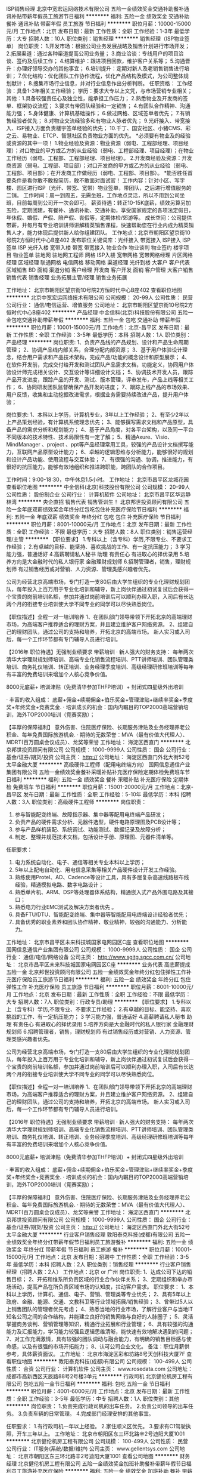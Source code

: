 ISP销售经理
北京中宽宏运网络技术有限公司
五险一金绩效奖金交通补助餐补通讯补贴带薪年假员工旅游节日福利
**********
福利:
五险一金
绩效奖金
交通补助
餐补
通讯补贴
带薪年假
员工旅游
节日福利
**********
职位月薪：10000-15000元/月 
工作地点：北京
发布日期：最新
工作性质：全职
工作经验：1-3年
最低学历：大专
招聘人数：10人
职位类别：销售经理
**********
销售经理（ISP物业签单）
岗位职责：
   1.开发市场：根据公司业务发展战略及销售计划进行市场开发；
   2.拓展渠道：通过各种渠道提高公司业务量；
   3.商业洽谈：专线用户的项目洽谈、签约及后续工作；
   4.结算维护：跟进项目回款，维护客户关系等；
   5.沟通晋升：办理好领导交办的其他事宜；
   6.培训提升：定期对新人及老销售销售进行培训；
   7.优化结构：优化团队工作协作流程，优化产品结构及模式，为公司整体规划献计；
8.搜集市场行业信息，并对行业信息作出分析判断。
任职资格：
   工作经验：具备1-3年相关工作经验；
   学历：要求大专以上文凭，与市场营销专业相关；
   其他：1.具备较强责任心及独立性，能承担工作压力；
         2.熟悉物业及开发商的签单、框架协议流程；
         3.要求有带团队经验和一定销售；
         4.有团队合作精神、沟通能力强；
         5.身体健康、计算机基础操作；
         6.做过网格、区域签单者优先；
         7.有销售经验者优先；
         8.对物业交流经验多和有物业人脉者优先；
         9.光纤接入、带宽接入、ISP接入方面负责楼宇签单经验的优先；
         10.千丁、国安社区、小猪CMS、彩之云、易物业、ETCP、智慧社区负责物业方面的优先。
*必须要有物业及的经验或资源的其中一项！
1.物业经验及资源：物业资源（弱电、工程部经理、项目经理）；对口物业的甲方或乙方的从业经验（弱电、工程部经理、项目经理）；在物业工作经历（弱电、工程部、工程部经理、项目经理）。
2.开发商经验及资源：开发商资源（弱电、工程部、项目部）；对口开发商的甲方或乙方的从业经验（弱电、工程部、项目部）；在开发商工作做经历（弱电、工程部、项目部）。
*能否胜任首要条件是看你敢不敢投简历，敢不敢面对面试官！
工作内容：针对小区、写字楼、园区进行ISP（光纤、带宽、宽带）物业签单，带团队，之后进行增值服务的二销。
工作时间：周一到周五，无需坐班，工作地点灵活，所以不用到公司坐班，目前每周到公司开一次会即可。
薪资待遇：转正10-15K底薪，绩效另算另加五险，定期团建，有餐补、通讯补助、交通补助，享受国家规定的各项法定假日，年休假、婚假、产假、陪产假、丧假等，定期体检/郊游等。
成长空间：公司提供带薪，并每月有专业培训讲师讲解精英销售课程，快速帮助您在行业内成为精英销售人才，能力体现后提供新人给你组建团队。
工作地点：北京市朝阳区望京街10号院2方恒时代中心B座402
发布职位关键词库：光纤接入 带宽接入 ISP接入 ISP签单 ISP 光纤入楼 宽带入楼 带宽 带宽接入 物业合作 物业谈判 物业签约 楼宇项目
物业签单 驻地网 驻地网工程师 网格 ISP入楼 宽带网格 宽带网格经理 片区网格经理 区域经理 联通网格 电信网格 移动网格 渠道经理
光纤到楼 大客户 客户代表 区域销售 BD 面销 渠道分销 客户经理 开发商
客户开发 面销 客户管理 大客户销售 销售代表 销售经理 业务拓展主管/经理 销售业务拓展

工作地址：
北京市朝阳区望京街10号院2方恒时代中心B座402
查看职位地图
**********
北京中宽宏运网络技术有限公司
公司规模：
20-99人
公司性质：
民营
公司行业：
通信/电信运营、增值服务
公司地址：
北京市朝阳区望京街10号院2方恒时代中心B座402
**********
产品经理
中金信科(北京)科技股份有限公司
五险一金包吃交通补助带薪年假
**********
福利:
五险一金
包吃
交通补助
带薪年假
**********
职位月薪：10001-15000元/月 
工作地点：北京-昌平区
发布日期：最新
工作性质：全职
工作经验：3-5年
最低学历：本科
招聘人数：1人
职位类别：产品经理
**********
岗位职责:
1、负责产品线的产品规划、设计和产品生命周期管理；
2、协调产品线内部关系，合理分配内部资源；
3、基于用户体验设计理念，结合用户需求和产品技术架构，完成产品/功能的概念设计和原型展示；
4、在软件开发前，完成交付给开发和测试团队产品需求文档，功能定义，协同用户体验设计师完成相关设计、交互设计等详细设计文档；
5、协调技术开发人员，跟踪产品开发进度，跟踪产品的开发、测试、版本管理，评审发布，产品上线等相关工作；
6、协同研发团队监督确保产品开发的进度；
7、跟踪上线产品的市场效果、用户反馈，收集和主动挖掘改进需求，根据业务需要持续改进产品，提升用户体验；

岗位要求:
1、本科以上学历，计算机专业，3年以上工作经验；
2、有至少2年以上产品策划经验，有计算机系统理念优先；
3、能够撰写需求文档和产品原型，具备产品的需求分析和规划能力；
4、基于产品角度，对各平台架构，以及同一平台不同版本的技术特性、技术局限性有一定了解；
5、精通Axure、Visio、MindManager 、project 、ppt等产品经理常用工具，较强的产品设计文档撰写能力，互联网产品原型设计能力；
6、卓越的逻辑思维与分析能力，能够很好的规划和设计产品功能、使用流程与交互体验；
7、有很强的沟通、协调，推进能力，有很好的抗压能力。能够有效地组织和推进跨职能，跨团队的合作项目。

工作时间：9:00-18:30，中午休息1.5小时。
工作地址：
北京市昌平区龙城花园
查看职位地图
**********
中金信科(北京)科技股份有限公司
公司规模：
20-99人
公司性质：
股份制企业
公司行业：
计算机软件
公司地址：
北京市昌平区华远静林湾
**********
央企直招 销售代表 销售管训生！
北京邦世投资顾问有限公司
五险一金年底双薪绩效奖金年终分红包吃包住补充医疗保险节日福利
**********
福利:
五险一金
年底双薪
绩效奖金
年终分红
包吃
包住
补充医疗保险
节日福利
**********
职位月薪：8001-10000元/月 
工作地点：北京
发布日期：最新
工作性质：全职
工作经验：不限
最低学历：大专
招聘人数：8人
职位类别：销售运营经理/主管
**********
【职位要求】
1.专科以上（含专科）学历,不限专业、不要求工作经验；
2.有卓越的目标、能坚持、喜欢挑战的工作、有一定抗压能力；
3 学习能力强，普通话好
4.高薪聘请私人秘书 助理 有责任心 有进取心的择优录用
5.培养方向是大金融时代的私人银行家 金融理财规划师
6.招聘管理者，销售，理财规划师
有过销售经历或对营销、人力资源、管理类感兴趣者优先。

公司为经营北京高端市场，专门打造一支80后由大学生组织的专业化理财规划团队，每年投入上百万用于专业化培训和辅导，新上岗伙伴通过初试复试后会获得一个宝贵的岗前培训名额，参加并通过岗前培训后可以顺利办理入职，入司后有长达两个月的衔接专业培训使大学不同专业的同学可以尽快熟悉岗位。


【职位描述】全程一对一培训培养
1、在团队部门领导带领下开拓北京的高端理财市场，为高端客户推荐适合的理财方案，并且建立维护客户网络资源。
2、组建自己的理财团队，通过公司的支持和培养，开拓北京的高端市场。
新人实习或入司后，每一个工作环节都有专门辅导人员进行培训。


【2016年 职位待遇】无强制业绩要求 带薪培训
· 新人强大的财务支持：
每年两次清华大学理财规划师培训、高端专业化销售流程培训、PTT讲师培训、团队管理类培训、商务礼仪培训、转正培训、业务经理季度培训、高级经理研修班培训等每年有丰富的免费培训来增加个人核心竞争价值。

8000元底薪+ 培训津贴（免费清华参加THFP培训）+ 封闭式四星级外出培训

· 丰富的收入组成：
底薪+佣金+续期佣金+伯乐奖金+管理津贴+继续率奖金+季度奖+年终奖金+竞赛奖金.
· 培训成长的机会：国内内瞩目的TOP2000高端营销培训，海外TOP2000培训（竞赛奖励）；



【丰厚的保障福利】
意外伤害、住院医疗保险、长期服务津贴及业务经理养老公积金、每年免费国际旅游机会.
· 期待的无数荣誉：MVA（最有价值大代理人）、MDRT(百万圆桌会议成员）、龙奖等荣誉
工作地址：
海淀区西直门
**********
北京邦世投资顾问有限公司
公司规模：
1000-9999人
公司性质：
国企
公司行业：
基金/证券/期货/投资
公司主页：
http://
公司地址：
海淀区西直门外北大街52号太平金融大厦
**********
高级硬件工程师（配用电终端方向）
国网信息通信产业集团有限公司
五险一金绩效奖金餐补采暖补贴补充医疗保险定期体检免费班车节日福利
**********
福利:
五险一金
绩效奖金
餐补
采暖补贴
补充医疗保险
定期体检
免费班车
节日福利
**********
职位月薪：15001-20000元/月 
工作地点：北京-昌平区
发布日期：最新
工作性质：全职
工作经验：5-10年
最低学历：本科
招聘人数：3人
职位类别：高级硬件工程师
**********
岗位职责：
1.  参与智能配变终端、故障指示器、集中器等配用电终端产品研发；
2. 负责产品的硬件需求分析、元器件选型，硬件电路原理图及PCB设计等；
3. 参与产品样机装配、系统调试、功能测试、数据记录及故障分析；
4. 制定、整理并规范技术文档，包括设计手册、原理图、元器件清单等。
任职要求：
1. 电力系统自动化、电子、通信等相关专业本科以上学历；
2. 5年以上配电自动化、用电信息采集等相关产品硬件设计开发工作经验。
3. 熟练使用Protel、AD、Cadence等设计工具，具有多层复杂高速线路板布线经验，精通模拟电路、数字电路设计；
4. 熟悉单片机、ARM、DSP等处理器体系结构，精通嵌入式产品外围电路及其接口；
5. 熟悉电力行业EMC测试及解决方案者优先 。
6. 具备FTU/DTU、智能配变终端、集中器等智能配用电终端设计经验者优先；
7. 具备优秀的职业素养和团队协作精神、敬业精神，较强的沟通能力、分析能力。
工作地址：
北京市昌平区未来科技城国家电网园区C座
查看职位地图
**********
国网信息通信产业集团有限公司
公司规模：
1000-9999人
公司性质：
国企
公司行业：
通信/电信/网络设备
公司主页：
http://www.sgitg.sgcc.com.cn/
公司地址：
北京市昌平区未来科技城国家电网园区C座
**********
业务代表 高底薪提成 五险一金
北京邦世投资顾问有限公司
五险一金绩效奖金年终分红包住弹性工作补充医疗保险员工旅游节日福利
**********
福利:
五险一金
绩效奖金
年终分红
包住
弹性工作
补充医疗保险
员工旅游
节日福利
**********
职位月薪：8001-10000元/月 
工作地点：北京
发布日期：最新
工作性质：全职
工作经验：不限
最低学历：大专
招聘人数：7人
职位类别：行政专员/助理
**********
【职位要求】
1.专科以上（含专科）学历,不限专业、不要求工作经验；
2.有卓越的目标、能坚持、喜欢挑战的工作、有一定抗压能力；
3 学习能力强，普通话好
4.高薪聘请私人秘书 助理 有责任心 有进取心的择优录用
5.培养方向是大金融时代的私人银行家 金融理财规划师
6.招聘管理者，销售，理财规划师
有过销售经历或对营销、人力资源、管理类感兴趣者优先。


公司为经营北京高端市场，专门打造一支80后由大学生组织的专业化理财规划团队，每年投入上百万用于专业化培训和辅导，新上岗伙伴通过初试复试后会获得一个宝贵的岗前培训名额，参加并通过岗前培训后可以顺利办理入职，入司后有长达两个月的衔接专业培训使大学不同专业的同学可以尽快熟悉岗位。


 

【职位描述】全程一对一培训培养
1、在团队部门领导带领下开拓北京的高端理财市场，为高端客户推荐适合的理财方案，并且建立维护客户网络资源。
2、组建自己的理财团队，通过公司的支持和培养，开拓北京的高端市场。
新人实习或入司后，每一个工作环节都有专门辅导人员进行培训。




【2016年 职位待遇】无强制业绩要求 带薪培训
· 新人强大的财务支持：
每年两次清华大学理财规划师培训、高端专业化销售流程培训、PTT讲师培训、团队管理类培训、商务礼仪培训、转正培训、业务经理季度培训、高级经理研修班培训等每年有丰富的免费培训来增加个人核心竞争价值。


8000元底薪+ 培训津贴（免费清华参加THFP培训）+ 封闭式四星级外出培训


· 丰富的收入组成：
底薪+佣金+续期佣金+伯乐奖金+管理津贴+继续率奖金+季度奖+年终奖金+竞赛奖金.
· 培训成长的机会：国内内瞩目的TOP2000高端营销培训，海外TOP2000培训（竞赛奖励）；






【丰厚的保障福利】
意外伤害、住院医疗保险、长期服务津贴及业务经理养老公积金、每年免费国际旅游机会.
· 期待的无数荣誉：MVA（最有价值大代理人）、MDRT(百万圆桌会议成员）、龙奖等荣誉
工作地址：
海淀区西直门
**********
北京邦世投资顾问有限公司
公司规模：
1000-9999人
公司性质：
国企
公司行业：
基金/证券/期货/投资
公司主页：
http://
公司地址：
海淀区西直门外北大街52号太平金融大厦
**********
行业客户销售经理
敦阳泰克科技(成都)有限公司
五险一金绩效奖金年终分红带薪年假节日福利员工旅游餐补
**********
福利:
五险一金
绩效奖金
年终分红
带薪年假
节日福利
员工旅游
餐补
**********
职位月薪：10001-15000元/月 
工作地点：北京
发布日期：招聘中
工作性质：全职
工作经验：3-5年
最低学历：本科
招聘人数：2人
职位类别：销售经理
**********
行业客户销售经理（招聘人数：2人）
工作地点：北京 or 广州
岗位职责:
1、达成公司下达的销售目标；
2、开拓和维系所负责区域的行业合作伙伴关系；
3、定期组织和举办市场活动，提高产品在所负责区域市场的认知度，拉动客户需求。
职位要求：
1、本科以上学历，计算机、通信、电子、营销、管理类等专业优先；
2、具有5年以上政府、金融、能源、交通、文教科卫等行业领域拓展/销售经验；
3、曾带过5人以上销售团队的管理者优先考虑；
4、熟悉当地的行业市场，了解行业客户与当地IT知名公司之间的合作结构，并能建立良好的销售网络与良好的人脉圈子；
5、灵活掌握商务谈判、营销管理等知识，精通行业拓展和行业管理；
6、具有较强的沟通能力及汇报能力，学习能力较强且逻辑思维清晰，能快速有效地解决遇到的问题；
7、对工作充满激情，具有较强的团队调动与融合能力，有明确的销售目标感与使命感，以及有很强的市场开拓能力；
8、认可公司企业文化。
备注：职位月薪供参考，具体薪资面议。
  工作地址：
北京市海淀区彩和坊路8号天创科技大厦7F
查看职位地图
**********
敦阳泰克科技(成都)有限公司
公司规模：
100-499人
公司性质：
合资
公司行业：
计算机软件
公司主页：
www.rosedata.com
公司地址：
成都市高新西区天辰路88号2号楼3单元
**********
行政司机
北京健伦机房工程有限公司
包吃五险一金节日福利
**********
福利:
包吃
五险一金
节日福利
**********
职位月薪：4001-6000元/月 
工作地点：北京
发布日期：最新
工作性质：全职
工作经验：3-5年
最低学历：中专
招聘人数：1人
职位类别：其他
**********
岗位职责：
1.负责完成行政司机的出车任务。
2.负责公司领导的出车任务。
3.负责车辆的日常管理。
4.完成部门经理安排的其他事宜。

任职要求：
1.有行政司机一年以上经验。
2.家住顺义区优先。
3.要求有C1驾驶执照，开车三年以上。
工作地址：
北京市朝阳区东三环北路辛2号迪阳大厦1001
**********
北京健伦机房工程有限公司
公司规模：
100-499人
公司性质：
民营
公司行业：
IT服务(系统/数据/维护)
公司主页：
www.gellentsys.com
公司地址：
北京市朝阳区东三环北路辛2号迪阳大厦1001
查看公司地图
**********
财务经理
北京健伦机房工程有限公司
五险一金绩效奖金加班补助餐补带薪年假节日福利员工旅游补充医疗保险
**********
福利:
五险一金
绩效奖金
加班补助
餐补
带薪年假
节日福利
员工旅游
补充医疗保险
**********
职位月薪：10001-15000元/月 
工作地点：北京
发布日期：最新
工作性质：全职
工作经验：不限
最低学历：本科
招聘人数：1人
职位类别：财务经理
**********
岗位职责：
1、根据国家有关法律法规，建立公司的会计核算体系，制定会计核算制度及各项
费用管理制度，并在工作中严格监督执行。
2、根据公司经营计划，编制全年财务收支计划，向总经理如实报告财务状况和经
营成果。
3、制定工会财务制度，并按照制度做好工会帐务核算和各项费用的使用管理。
4、根据各项财务预算和财务收支计划，全面进行会计核算，审核会计凭证及财务
报告。
5、组织定期清理各种往来帐户，及时催收和清偿款项，定期做好帐务核对工作。
6、全面管理财务内部各项事务，协调处理内部及外部的关系，对总经理负责，领导
下属依法开展财会工作。
7、配合绩效管理体系，制定财务内部相关指标，负责下属的绩效考核，并组织下属按要求完成各项任务指标。
 任职要求：
1. 熟练使用办公自动化及财务应用软件；
2.熟悉：会计操作、会计核算、会计审计的流程与管理财务相关法规及相关账务处理；
3. 能做好资金的统筹、计划、安排和控制，预算决算工作；熟悉税务知识和账务的全盘处理；
4. 具有一定的分析判断能力、人际交往能力和独立思考能力；
5. 具有较强的执行力及团队精神；能适应较高的压力工作；
学历背景：会计、经济或审计专业类本科及以上学历；
工作经历： 具备5年及以上财务工作经历；
工作地址：
北京市朝阳区东三环北路辛2号迪阳大厦1001
**********
北京健伦机房工程有限公司
公司规模：
100-499人
公司性质：
民营
公司行业：
IT服务(系统/数据/维护)
公司主页：
www.gellentsys.com
公司地址：
北京市朝阳区东三环北路辛2号迪阳大厦1001
查看公司地图
**********
招投标兼商务经理
北京荣博兴科技有限公司
五险一金年底双薪绩效奖金年终分红加班补助全勤奖交通补助餐补
**********
福利:
五险一金
年底双薪
绩效奖金
年终分红
加班补助
全勤奖
交通补助
餐补
**********
职位月薪：6001-8000元/月 
工作地点：北京-海淀区
发布日期：最新
工作性质：全职
工作经验：1-3年
最低学历：大专
招聘人数：1人
职位类别：商务专员/助理
**********
岗位职责 
1、商务标书的制作，报价文件的整理
2、商务合同谈判、起草和签订
3、供应商的开发和管理
4、配合公司市场部门做好相关销售工作
5、负责开拓供应商，组织建立与维护供应商体系；
6. 组织编制采购预算、控制采购成本、实施每季度降价任务；
7. 负责采购进程和价格控制，确保物料的质量合格；
8. 执行采购订单的业务洽谈与落实情况；
9. 负责定期向上级提供采购报表的报告；
10. 负责账务的处理及供应商的付款。
职位要求 1、熟悉使用相关办公软件，如office 、Photoshop、PPT等
2、熟悉相关法律文件，如合同法等
 3、为人必须诚实可靠，忠诚度高，有相关工作经验者优先
4、要有坚韧的品质，对工作严格要求，能承受一定的压力
5、品貌端正，谈吐得体，语言能力优秀 6、一经录用待遇优厚。

工作地址：
北京市海淀区清河强佑新城底商2层105（清河嘉园4号楼4单元105）
查看职位地图
**********
北京荣博兴科技有限公司
公司规模：
20-99人
公司性质：
民营
公司行业：
计算机硬件
公司主页：
www.rbxkj.com
公司地址：
北京市海淀区清河强佑新城底商2层105（清河嘉园4号楼4单元105）
**********
嵌入式软件工程师（配用电终端方向）
国网信息通信产业集团有限公司
五险一金绩效奖金餐补采暖补贴补充医疗保险定期体检免费班车节日福利
**********
福利:
五险一金
绩效奖金
餐补
采暖补贴
补充医疗保险
定期体检
免费班车
节日福利
**********
职位月薪：15001-20000元/月 
工作地点：北京
发布日期：最新
工作性质：全职
工作经验：不限
最低学历：本科
招聘人数：6人
职位类别：嵌入式软件开发
**********
岗位职责：
1.  参与智能配变终端、故障指示器、集中器等配用电终端产品研发；
2. 根据产品研发计划参与项目需求分析，负责软件系统框架和核心模块的详细设计；
3. 负责产品的软件代码编写及调试工作；
4. 联合硬件工程师完成产品整机调试，测试工作；
5. 负责编写软件设计文、测试及其他相关技术文档。
任职要求：
1. 电力系统、继电保护、计算机、软件工程、通信、电子、自动化等专业本科以上学历；
2. 3年以上嵌入式软件开发经验，熟悉嵌入式操作系统。
3. 精通单片机、DSP、ARM等嵌入软件开发流程，能够熟练使用C、C++语言独立进行系统开发；
4. 具备FTU/DTU、智能配变终端、集中器等智能配用电终端设计经验者优先；
5. 具备较好的英文资料阅读能力和技术文档编制能力
6. 具备优秀的职业素养和团队协作精神、敬业精神，较强的沟通能力、分析能力。
工作地址：
北京市昌平区未来科技城国家电网园区C座
查看职位地图
**********
国网信息通信产业集团有限公司
公司规模：
1000-9999人
公司性质：
国企
公司行业：
通信/电信/网络设备
公司主页：
http://www.sgitg.sgcc.com.cn/
公司地址：
北京市昌平区未来科技城国家电网园区C座
**********
高级JAVA工程师
北京北鑫辰科技发展有限公司
五险一金绩效奖金加班补助全勤奖交通补助餐补弹性工作节日福利
**********
福利:
五险一金
绩效奖金
加班补助
全勤奖
交通补助
餐补
弹性工作
节日福利
**********
职位月薪：10000-20000元/月 
工作地点：北京
发布日期：招聘中
工作性质：全职
工作经验：3-5年
最低学历：本科
招聘人数：5人
职位类别：高级软件工程师
**********
岗位职责：
1.按照软件需求进行业务需求分析和软件设计；
2.进行软件详细设计和编码实现，确保安全、质量和性能；
3.维护和升级现有软件产品，快速定位并修复现有软件缺陷。
任职要求：
1．计算机软件相关专业正规院校本科以上学历；
2．具有3年以上的应用项目开发经验及项目实施经验；
3．精通Java开发语言，熟悉J2EE应用开发过程，熟悉Spring、Mybatis等开发框架；
4．熟悉Linux系统，Weblogic中间件，Redis缓存技术；
5．熟练掌握MS SQL Server、Oracle数据库，SQL优化具有一定的经验；
6、具有一定的设计能力和文档编写能力；
7．具有较强的学习能力，良好的沟通能力和团队合作能力，高工作效率，高忠诚度。

工作地址：
北京市海淀区景天路中国人寿研发中心
查看职位地图
**********
北京北鑫辰科技发展有限公司
公司规模：
20-99人
公司性质：
民营
公司行业：
计算机软件
公司地址：
北京市海淀区远大路20号鹏安世纪大厦f座7d
**********
央企，保险代理人，专业化带薪培训
北京邦世投资顾问有限公司
**********
福利:
**********
职位月薪：15001-20000元/月 
工作地点：北京
发布日期：最新
工作性质：全职
工作经验：不限
最低学历：不限
招聘人数：12人
职位类别：销售运营专员/助理
**********
【职位要求】 
1.专科以上（含专科）学历,不限专业、不要求工作经验； 
2.有卓越的目标、能坚持、喜欢挑战的工作、有一定抗压能力； 
3 学习能力强，普通话好
4.高薪聘请私人秘书 助理 有责任心 有进取心的择优录用
5.培养方向是大金融时代的私人银行家 金融理财规划师
6.招聘管理者，销售，理财规划师
有过销售经历或对营销、人力资源、管理类感兴趣者优先。 


公司为经营北京高端市场，专门打造一支80后由大学生组织的专业化理财规划团队，每年投入上百万用于专业化培训和辅导，新上岗伙伴通过初试复试后会获得一个宝贵的岗前培训名额，参加并通过岗前培训后可以顺利办理入职，入司后有长达两个月的衔接专业培训使大学不同专业的同学可以尽快熟悉岗位。




【职位描述】全程一对一培训培养
1、在团队部门领导带领下开拓北京的高端理财市场，为高端客户推荐适合的理财方案，并且建立维护客户网络资源。
2、组建自己的理财团队，通过公司的支持和培养，开拓北京的高端市场。
新人实习或入司后，每一个工作环节都有专门辅导人员进行培训。




【2016年 职位待遇】无强制业绩要求 带薪培训
· 新人强大的财务支持：
每年两次清华大学理财规划师培训、高端专业化销售流程培训、PTT讲师培训、团队管理类培训、商务礼仪培训、转正培训、业务经理季度培训、高级经理研修班培训等每年有丰富的免费培训来增加个人核心竞争价值。


8000元底薪+ 培训津贴（免费清华参加THFP培训）+ 封闭式四星级外出培训 


· 丰富的收入组成：
底薪+佣金+续期佣金+伯乐奖金+管理津贴+继续率奖金+季度奖+年终奖金+竞赛奖金. 
· 培训成长的机会：国内内瞩目的TOP2000高端营销培训，海外TOP2000培训（竞赛奖励）； 






【丰厚的保障福利】
意外伤害、住院医疗保险、长期服务津贴及业务经理养老公积金、每年免费国际旅游机会. 
· 期待的无数荣誉：MVA（最有价值大代理人）、MDRT(百万圆桌会议成员）、龙奖等荣誉
工作地址：
海淀区西直门
**********
北京邦世投资顾问有限公司
公司规模：
1000-9999人
公司性质：
国企
公司行业：
基金/证券/期货/投资
公司主页：
http://
公司地址：
海淀区西直门外北大街52号太平金融大厦
**********
联通文员客服业务受理
北京电信发展有限公司
五险一金绩效奖金带薪年假员工旅游节日福利
**********
福利:
五险一金
绩效奖金
带薪年假
员工旅游
节日福利
**********
职位月薪：4001-6000元/月 
工作地点：北京-通州区
发布日期：最新
工作性质：全职
工作经验：不限
最低学历：中专
招聘人数：10人
职位类别：客户服务专员/助理
**********
岗位职责
1、严格遵守公司各项规章制度、服务纪律、劳动纪律，服从指挥调度、按时完成本职工作；
2、熟练操作电脑应用及打字，较强的沟通能力；
3、掌握各项业务规定和知识和系统操作，准确、快速的受理各种业务，及时领会各项新业务，并积极参加各种业务培训，不断提高自身业务水平；
4、负责联通宽带、固网及融合等业务受理、疑难问题协调处理等日常生产工作；
5、每日核对个人所做业务，并按照业务类型做数据汇总，确保上报数据准确无误；；
6、保护客户通信秘密，不得擅自查阅、泄露客户资料；
7、完成领导交办的其他工作。
岗位要求：
1、中专以上学历，年龄25-35岁，专业不限。
上班时间：早八晚六之间排班，上三休一 （8小时工作时长/天）无夜班。
薪资待遇：3000-5000（提成多劳多得）
工作地点：北京市通州区漷县联通凤港基地
初试地点：北京市市丰台蒲黄榆蒲安西里15号北京电信发展有限公司308室
坐地铁5号线 蒲黄榆站下车D口出 ；直行（向南直行）第一个路口（刘家窑路）右转走5、6分钟看到蒲黄榆社区卫生服务中心右转楼后。

工作地址：
北京通州区漷县联通凤港基地
**********
北京电信发展有限公司
公司规模：
1000-9999人
公司性质：
股份制企业
公司行业：
通信/电信运营、增值服务
公司地址：
北京
**********
外贸业务员
北京康迪光电子股份有限公司
**********
福利:
**********
职位月薪：6001-8000元/月 
工作地点：北京-昌平区
发布日期：最新
工作性质：全职
工作经验：不限
最低学历：大专
招聘人数：10人
职位类别：销售代表
**********
岗位职责：

1、设备销售，完成公司销售定额；
2、开发客户；
3、能够操作阿里巴巴后台。

职位要求：
1、大专以上学历，国际贸易类专业优先；

2、英语专业四级以上；

3、熟悉进出口报价，并了解出口流程；

4、能熟练和客户口语对话并进行沟通，较强的英语书面表达能力。

5、良好的形象气质，能独自担任合同的谈判与签订，确保合同款项按时回收。
工作地址：
北京市昌平区科技园区东区产业基地何营路8号院8号楼8001室
查看职位地图
**********
北京康迪光电子股份有限公司
公司规模：
100-499人
公司性质：
民营
公司行业：
仪器仪表及工业自动化
公司主页：
http://www.kangdipenma.com/
公司地址：
北京市昌平区科技园区东区产业基地何营路8号院8号楼
**********
软件工程师
北京爱科迪通信技术股份有限公司
14薪五险一金绩效奖金股票期权餐补通讯补贴带薪年假节日福利
**********
福利:
14薪
五险一金
绩效奖金
股票期权
餐补
通讯补贴
带薪年假
节日福利
**********
职位月薪：10001-15000元/月 
工作地点：北京
发布日期：最近
工作性质：全职
工作经验：3-5年
最低学历：本科
招聘人数：1人
职位类别：软件工程师
**********
岗位职责：
1.根据产品需求，负责软件系统方案设计；
2.负责项目组内相应产品的嵌入式软件开发、底层驱动的软件开发工作；
3.与硬件设计配合进行联调工作；
4.参与产品技术问题的定位、分析和解决；
5.根据公司技术文档规范编写相应的技术文档；
岗位要求：
1.  电子工程、工业自动化、计算机相关专业本科及以上学历；
2.  具有自动化等相关行业的主控软件开发经验；
3. 熟练掌握C、C++等程序语言；
4. 熟悉DSP或ARM开发环境；
5. 熟悉USB、UART、I2C、SPI、SD/MMC等外设开发；
6. 为人踏实、责任心强，有较强的钻研精神和团队合作意识；
7. 有很强的问题分析和解决能力。



工作地址：
丰台区科学城海鹰路7号A栋三层
查看职位地图
**********
北京爱科迪通信技术股份有限公司
公司规模：
20-99人
公司性质：
民营
公司行业：
通信/电信运营、增值服务
公司主页：
www.akdtech.com.cn
公司地址：
丰台区科学城海鹰路7号A栋三层
**********
工程造价员
北京健伦机房工程有限公司
五险一金餐补带薪年假加班补助
**********
福利:
五险一金
餐补
带薪年假
加班补助
**********
职位月薪：6001-8000元/月 
工作地点：北京
发布日期：最新
工作性质：全职
工作经验：1-3年
最低学历：不限
招聘人数：1人
职位类别：工程造价/预结算
**********
岗位职责：
1，独立完成机房系统（含装修，电气，弱电，暖通等）成本预算、投标报价的编制工作；
2，机房项目完成后的竣工结算；
3，机房项目竣工验收文档的保存及整理；
4，紧密配合商务部按时按量完成项目标书的编辑制作；
5，领导安排的其它工作；

任职要求：
1，专科以上学历，2年以上数据中心相关经验；
2，熟练使用预算软件和办公软件（广联达、EXCEL等）；
3，熟练使用全国2013清单计价规范和北京2012预算定额；
4，掌握国家和省市地区对造价管理的各种规范；
5，工作细致、有责任心。有造价员证书的优先录用；

备注：非土建造价员，请慎重投递！
工作地址：
北京市朝阳区东三环北路辛2号迪阳大厦1001
**********
北京健伦机房工程有限公司
公司规模：
100-499人
公司性质：
民营
公司行业：
IT服务(系统/数据/维护)
公司主页：
www.gellentsys.com
公司地址：
北京市朝阳区东三环北路辛2号迪阳大厦1001
查看公司地图
**********
腾讯企业邮箱高薪诚聘顾问
中科益信(北京)科技有限公司
五险一金创业公司全勤奖交通补助绩效奖金节日福利不加班
**********
福利:
五险一金
创业公司
全勤奖
交通补助
绩效奖金
节日福利
不加班
**********
职位月薪：4001-6000元/月 
工作地点：北京
发布日期：最新
工作性质：全职
工作经验：不限
最低学历：不限
招聘人数：5人
职位类别：销售代表
**********
岗位职责：
1、完成公司培训的腾讯企业邮箱产品，企业微信的学习、掌握；
2、负责主动来访客户的接洽、讲解、签约、回款等；
3、通过在线沟通、电话商谈，面谈等形式确认挖掘客户需求，推荐公司产品，实现签    约回款；
4、配合已签约购买客户完成腾讯企业邮箱产品的使用协助。以及后期的续约；
5、通过网络、电话等方式，开拓新意向客户、挖掘需求、跟进签约； 
6、负责与客户的长期关系维护；
 任职要求：
1、热爱销售工作，对金钱有着较高的欲望；
2、具备良好的沟通能力，性格开朗，做事积极主动；
3、具有一定的用户拜访经验及商务谈判能力；
4、具备较强的洞察力、应变能力和良好的亲和力；
5、有销售经验，特别是电话销售和企业IT产品销售经验者优先；
6、ps：我们也鼓励接纳小白（无经验）；
 工作时间：
周一到周五上班，周六日休息，所有国家法定节假日休息，以及带薪年假；
 简介：
    我公司是一家以销售、服务为主的一站式企业互联网基础服务商，总部设在北京，以北京、河北、天津为主要市场区域。
       公司自2014年成立以来，一直与腾讯保持着密切合作关系，专注于以腾讯企业邮箱、企业微信、企业QQ、域名注册等企业互联网产品的外包服务。并与腾讯、阿里、百度、搜狗、360等公司有长期深入合作。为歌华集团、国家互联网应急中心、58集团等知名企业单位提供优质服务并获得一致认可，为数万万的白领提供产品服务。    
    作为新型互联网公司，更具活力和朝气，公司所有人员都是80后、90后、没有办公室政治、只有积极阳光正能量的办公氛围。公司为员工准备了每周1到2次的茶歇时间，“肯德基的全家桶”“味多美的糕点”“星巴克的咖啡”“各种新鲜的水果”“美味的零食小吃”等等。同时也提供“优秀员工公费出游”“储备人才拓展培训学习”等科学积极的福利和学习机会。公司地处地铁1号线五棵松站旁（五棵松地铁步行10分钟到达公司）地理位置是非常nice的，便利的交通，周边商圈的多元化，各种餐饮店铺应有尽有。
    现我公司正处于快速向上发展阶段，诚聘各路销售精英加入我们的团队。非常期待你们的加入！！！

工作地址：
北京市海淀区永定路88号长银大厦C座11C02室
查看职位地图
**********
中科益信(北京)科技有限公司
公司规模：
20-99人
公司性质：
民营
公司行业：
互联网/电子商务
公司主页：
http://www.bossqq.cn
公司地址：
北京市海淀区永定路88号长银大厦C座11C02室
**********
智慧城市高级咨询顾问
国网信息通信产业集团有限公司北京分公司
五险一金餐补通讯补贴采暖补贴带薪年假节日福利定期体检补充医疗保险
**********
福利:
五险一金
餐补
通讯补贴
采暖补贴
带薪年假
节日福利
定期体检
补充医疗保险
**********
职位月薪：10001-15000元/月 
工作地点：北京
发布日期：招聘中
工作性质：全职
工作经验：3-5年
最低学历：本科
招聘人数：2人
职位类别：市场策划/企划经理/主管
**********
专业知识及技能要求：
1.具有智慧城市相关业务3年以上工作经验，作为主要人员参与至少2个智慧城市项目策划，有综合性智慧城市项目的市场策划、拓展及商务谈判经验；
2.具备智慧城市整体解决方案能力，拥有信息基础设施、智慧城市应用系统、云计算、大数据、物联网、人工智能等相关技术背景或经验，熟悉国内外智慧城市先进的产品和解决方案；
3.深入了解智慧城市发展现状及发展趋势，熟悉智慧城市行业政策；
能力素质要求：
1. 具备优秀的报告撰写及方案编制能力，编写报告及方案思路清晰、流畅、规范；
2. 具备优秀的口头表达能力、客户沟通能力及PPT宣讲能力；
3. 熟练掌握Windows Office工具，包括Powerpoint、Excel、Word、Visio；
4. 具备团队精神，工作服从安排、踏实肯干，有很强的学习能力；
5. 能够适应经常出差工作。
工作职责：（重点工作，协助工作，参与工作）
1.重点承担智慧城市项目前期策划及咨询工作，包括客户需求调研、方案策划、商务谈判以及顶层设计、可研报告等方案的编写；
2.重点承担公司智慧城市解决方案编制及宣讲工作；
3.重点负责智慧城市行业信息搜集及分析，包含市场机遇分析、国家与地方政策解读等，形成有效的市场分析报告；
4.协助制作各种宣传材料、产品说明书、销售支持材料等；
5.完成上级领导安排的其他工作。


工作地址：
北京西城区北新华街29号昌盛大厦
查看职位地图
**********
国网信息通信产业集团有限公司北京分公司
公司规模：
100-499人
公司性质：
国企
公司行业：
通信/电信/网络设备
公司地址：
北京西城区北新华街29号昌盛大厦
**********
售前工程师
北京亚太安讯科技股份有限公司
五险一金绩效奖金交通补助餐补通讯补贴定期体检节日福利
**********
福利:
五险一金
绩效奖金
交通补助
餐补
通讯补贴
定期体检
节日福利
**********
职位月薪：10000-20000元/月 
工作地点：北京
发布日期：招聘中
工作性质：全职
工作经验：3-5年
最低学历：本科
招聘人数：1人
职位类别：售前/售后技术支持工程师
**********
工作职责：
1、配合公司业务人员进行项目运作、推进项目；
2、负责项目宣介沟通、需求调研、现场勘测、建议方案设计、主体投标方案的撰写、开标、答疑等；
3、项目中标后设计联络、深化设计等工作。
具体要求：
1、3-5年安防智能化公司技术部工作经历；
2、独立负责过2个中大型项目(>2000万)投标并跟进深化设计；
3、熟悉招投标法，熟悉投标方案及投标流程；
4、有广泛的视频监控行业知识面，熟悉行业内主要厂家及产品性能指标；
5、熟练使用CAD软件进行设计及制图；
6、心细、责任心强。

工作地址：
北京市朝阳区朝阳北路非中心中弘国际商务花园(五里桥一街一号院五号楼三层)
查看职位地图
**********
北京亚太安讯科技股份有限公司
公司规模：
100-499人
公司性质：
民营
公司行业：
IT服务(系统/数据/维护)
公司主页：
www.asiagps.net.cn
公司地址：
北京市朝阳区朝阳北路非中心中弘国际商务花园(五里桥一街一号院五号楼三层)
**********
高级java开发工程师
北京卓益达科技有限公司
五险一金绩效奖金交通补助餐补通讯补贴带薪年假定期体检节日福利
**********
福利:
五险一金
绩效奖金
交通补助
餐补
通讯补贴
带薪年假
定期体检
节日福利
**********
职位月薪：10000-16000元/月 
工作地点：北京
发布日期：招聘中
工作性质：全职
工作经验：3-5年
最低学历：本科
招聘人数：5人
职位类别：高级软件工程师
**********
职位描述：
1:本科及以上学历。熟练掌握JAVA基础知识，熟悉J2EE规范以及体系，负责或参与过Java Web完整项目开发者优先。
2:熟练掌握SpringMVC、Hibernate等主流的开发框架，熟悉Spring Boot框架者优先;
3:熟练掌握JSP/Jquery/HTML5等WEB开发技术，熟悉前端框架BootStrap3者优先；
4:熟练掌握SQL语言，能熟悉使用MySQL、Oracle、DB2等SQL语法；
5:熟练使用Eclipse(MyEclipse)开发工具以及相关的代码版本管理工具，熟悉IntelliJ IDEA、Maven者优先；
6:具备良好的文档编制习惯和代码书写规范；
7:熟悉掌握Apache、Tomcat等J2EE应用服务器，熟悉消息流ApacheMQ/Kafka等消息中间件者优先；
8:熟悉掌握Activiti流程引擎者优先；

工作地址：
北京市海淀区花园东路10号高德大厦801室

工作地址：
北京市海淀区花园东路10号高德大厦801室
**********
北京卓益达科技有限公司
公司规模：
100-499人
公司性质：
民营
公司行业：
计算机软件
公司主页：
http://www.joysuccess.com
公司地址：
北京市海淀区花园东路10号高德大厦801室
查看公司地图
**********
人力资源主管
北京君林科技股份有限公司
五险一金带薪年假节日福利
**********
福利:
五险一金
带薪年假
节日福利
**********
职位月薪：6001-8000元/月 
工作地点：北京
发布日期：招聘中
工作性质：全职
工作经验：1-3年
最低学历：本科
招聘人数：1人
职位类别：人力资源主管
**********
岗位职责：
1、制定公司人力资源整体战略规划、完善人力资源相关管理制度和工作流程；
2、负责公司员工招聘、面试、培训、晋升等人事规章制度的建立和实施；
3、负责人事档案的管理、薪酬制度和方案的拟定，建立完善的激励和约束机制；
4、熟练掌握人力资源管理流程、劳动法及相关人事劳动法规，管理公司劳动关系；
5、负责公司员工福利、社会保险、公积金、劳动合同的办理；
6、负责公司员工活动的策划和组织；
7、协助推动公司理念及企业文化的形成；
8、完成上级领导安排的其他相关工作。

任职要求：
1、本科以上学历，3年以上相关工作经验；
2、熟悉国家劳动法规及北京社保政策及办理流程；
2、较强的沟通协调能力，责任心强，良好的职业道德和职业操守；
3、能独立组织各种会议、行政活动；

工作地址：
北京市朝阳区亚运村安立路60号润枫德尚A座2404
**********
北京君林科技股份有限公司
公司规模：
20-99人
公司性质：
股份制企业
公司行业：
电子技术/半导体/集成电路
公司主页：
www.junlinpro.com
公司地址：
北京市朝阳区亚运村安立路60号润枫德尚A座2404
查看公司地图
**********
项目经理
北京北鑫辰科技发展有限公司
年底双薪绩效奖金全勤奖交通补助节日福利
**********
福利:
年底双薪
绩效奖金
全勤奖
交通补助
节日福利
**********
职位月薪：15000-30000元/月 
工作地点：北京
发布日期：招聘中
工作性质：全职
工作经验：3-5年
最低学历：本科
招聘人数：1人
职位类别：IT项目经理/主管
**********
岗位职责：
1.负责实施项目的整体规划、实施方案的制定、项目工作计划的安排
2.负责与实施项目客户单位进行全方位的沟通与协调
3.组织、协调和管理项目组内成员工作任务，以保质保量的完成研发任务 
4.把控项目进度，督促研发人员按时完成研发目标
任职要求：
1.本科毕业，掌握JAVA Oracle  
2.有过一年以上实际项目开发经验，2年以上项目管理经验
3.适应出差
4.有银行金融软件相关行业工作经验者优先
工作地址：
北京市海淀区景天路中国人寿研发中心
**********
北京北鑫辰科技发展有限公司
公司规模：
20-99人
公司性质：
民营
公司行业：
计算机软件
公司地址：
北京市海淀区远大路20号鹏安世纪大厦f座7d
查看公司地图
**********
市场商务
北京君林科技股份有限公司
五险一金年底双薪员工旅游节日福利
**********
福利:
五险一金
年底双薪
员工旅游
节日福利
**********
职位月薪：6000-10000元/月 
工作地点：北京
发布日期：招聘中
工作性质：全职
工作经验：1-3年
最低学历：大专
招聘人数：1人
职位类别：商务专员/助理
**********
岗位职责：
1、负责商务洽谈前的资料、客户联系等准备工作，可以独立进行商务谈判与沟通，整理会议纪要，跟踪、反馈并落实具体内容。
2、对接各类合作客户，政府部门，为客户做产品演示 。
3、配合产品开发、运营活动，寻找、协调、维护各类内外部资源。
4、执行公司商务管理相关事宜,完善商务流程。
任职要求：
1、大专及以上学历，1年以上3C数码或人工智能的行业相关工作经验。
2、具有较强的沟通、协调、资源整合的能力、有较强的公关能力、谈判能力。

工作地址：
北京市朝阳区亚运村安立路60号润枫德尚A座2404
查看职位地图
**********
北京君林科技股份有限公司
公司规模：
20-99人
公司性质：
股份制企业
公司行业：
电子技术/半导体/集成电路
公司主页：
www.junlinpro.com
公司地址：
北京市朝阳区亚运村安立路60号润枫德尚A座2404
**********
采购文员
北京君林科技股份有限公司
五险一金年底双薪交通补助带薪年假节日福利
**********
福利:
五险一金
年底双薪
交通补助
带薪年假
节日福利
**********
职位月薪：4001-6000元/月 
工作地点：北京
发布日期：招聘中
工作性质：全职
工作经验：1-3年
最低学历：大专
招聘人数：1人
职位类别：采购专员/助理
**********
岗位职责：
1.根据生产需求采购相应物料并督促货期。
2.协助研发人员采购相关物料并完成后提供给需求人。
3.完成领导安排的其他工作。
任职需求：
1.从事过采购相关工作，特别是电子器件及结构件的工作。
2.使用过ERP。


工作地址：
北京市朝阳区亚运村安立路60号润枫德尚A座2404
**********
北京君林科技股份有限公司
公司规模：
20-99人
公司性质：
股份制企业
公司行业：
电子技术/半导体/集成电路
公司主页：
www.junlinpro.com
公司地址：
北京市朝阳区亚运村安立路60号润枫德尚A座2404
查看公司地图
**********
前台行政
鑫洋伟业(北京)信息科技有限公司
每年多次调薪带薪年假
**********
福利:
每年多次调薪
带薪年假
**********
职位月薪：3500-4000元/月 
工作地点：北京
发布日期：招聘中
工作性质：全职
工作经验：1年以下
最低学历：不限
招聘人数：2人
职位类别：前台/总机/接待
**********
岗位职责：
1、及时、准确接听电话，如需要，记录留言并及时转达；
2、接待来访客人并及时准确通知被访人员；
3、前台打印机的管理，负责复印打印工作，收发对公邮件、报刊和物品，做好登记管理以及转递工作；
4、负责前台区域的秩序维护，保证工作正常运转；
5、完成上级主管交办的其它工作
任职资格：
1、形象气质佳，有责任心，热爱本职工作；
2、学历不限，有行政前台工作经验优先考虑；

工作地址：
北京市朝阳王四营乡观音堂文化大道西街一层C109-1
查看职位地图
**********
鑫洋伟业(北京)信息科技有限公司
公司规模：
20-99人
公司性质：
民营
公司行业：
网络游戏
公司地址：
北京市朝阳高碑店惠河南街原创空间大厦一层116
**********
行政专员/助理
北京嘉信通联科技有限公司
绩效奖金加班补助餐补交通补助通讯补贴带薪年假节日福利定期体检
**********
福利:
绩效奖金
加班补助
餐补
交通补助
通讯补贴
带薪年假
节日福利
定期体检
**********
职位月薪：4001-6000元/月 
工作地点：北京-朝阳区
发布日期：最新
工作性质：全职
工作经验：不限
最低学历：大专
招聘人数：1人
职位类别：行政专员/助理
**********
岗位要求： 1、形象好，气质佳，年龄18—26岁，应届生优先； 2、大专及以上学历，1年相关工作经验，文秘、行政管理等相关专业优先考虑； 3、较强的服务意识，熟练使用电脑办公软件； 4、具备良好的协调能力、沟通能力，负有责任心，性格活泼开朗，具有亲和力； 5、积极进取，对自己的职业有良好的规划； 6、具备一定商务礼仪知识，普通话流利； 岗位职责： 1、 负责接听前台电话并做记录及客人咨询 2、 负责快递、邮件、报刊、传真的登记与分发； 3、 负责办公室水、电、物业费、办公室支出费用的管理； 4、 负责出差职员预订酒店、机票、出差费用的整理； 5、 负责银行往来业务的办理，包括开具支票、汇款、变更、购买支票等银行业务； 6、负责办公室环境护围，购买管理办公用品，保证办公设备的正常运行； 7、员工考勤的记录，职员劳动合同签署等； 8、其他行政性事物的管理。 工作地址：
北京市朝阳区朝阳门北大街乙12号1710室
查看职位地图
**********
北京嘉信通联科技有限公司
公司规模：
20-99人
公司性质：
民营
公司行业：
通信/电信/网络设备
公司地址：
北京市朝阳区朝阳门北大街乙12号1710室
**********
弱电工程师
良图科技（上海）有限公司
五险一金包住补充医疗保险定期体检带薪年假
**********
福利:
五险一金
包住
补充医疗保险
定期体检
带薪年假
**********
职位月薪：6001-8000元/月 
工作地点：北京
发布日期：最新
工作性质：全职
工作经验：1-3年
最低学历：中专
招聘人数：1人
职位类别：智能大厦/布线/弱电/安防
**********
岗位职责： 
1、负责弱电系统从施工到验收整个过程的现场管理、沟通协调，故障排除等工作； 
2、综合布线系统、安全防范系统、会议音响系统等的线路安装及调试；协助项目经理对施工队的施工进度和施工质量进行管理（侧重现场部份）； 
3、协调公司、客户及施工队三方关系，并将工程相关的内容及时与三方沟通，能协调好公司与个人的利益，合理的处理加班； 
4、根据工程的进展情况，及时进行工程材料、设备、资料的报检、报批、报验、报审整理等工作，在工程竣工时，配合项目经理准备竣工资料； 
5、安排相关子系统的调试工作，保证子系统的性能符合要求；对于需要进行行业验收的子系统，保证子系统从安装、工程以及资料均满足验收要求，并最终获得验收。 

岗位要求： 
1、计算机、通信、弱电或建筑智能化、电气、自动控制或相关专业优先； 
2、精通建筑智能化系统以下专业中的至少一项：综合布线系统、安全防范系统、会议音响系统、专业机房工程等
3、精通本专业的各种产品及性能，具有较强的专业技术能力，能独立处理本专业技术问题；除本专业外，至少了解建筑智能化系统其它专业中的二项
4、能熟练运用计算机（CAD，MS Office); 
5、良好的沟通协调能力和团队协作能力； 
6、具有2年以上工程项目强弱电施工、管理维修的相关工作经验。

工作地址：
朝阳区农展馆南路13号瑞辰国际大厦301室
查看职位地图
**********
良图科技（上海）有限公司
公司规模：
100-499人
公司性质：
合资
公司行业：
通信/电信运营、增值服务
公司主页：
http://www.lantro.com
公司地址：
上海市江场三路58号8楼
**********
部门助理（英语熟练）
良图科技（上海）有限公司
五险一金包住带薪年假补充医疗保险定期体检
**********
福利:
五险一金
包住
带薪年假
补充医疗保险
定期体检
**********
职位月薪：4001-6000元/月 
工作地点：北京
发布日期：最新
工作性质：全职
工作经验：1年以下
最低学历：大专
招聘人数：1人
职位类别：项目专员/助理
**********
岗位职责：
1、负责工具管理；
2、负责公司项目（维护）部项目相关文档的收集、整理、归档；
3、协助完成相关流程、制度撰写及实施，完成数据统计及汇总工作；
4、负责部门和其他部门的协调工作；
5、完成部门领导交办的其他工作。
 任职要求：
1、熟练掌握英语，四六级为佳；
2、熟练操作办公软件word，excel等；
3、良好的沟通能力团队合作精神；
4、愿意向工程管理类职业规划发展；
5、愿意学习工程类知识以及相应软件（如CAD，Project）。

工作地址：
朝阳区农展馆南路13号瑞辰国际大厦301室
查看职位地图
**********
良图科技（上海）有限公司
公司规模：
100-499人
公司性质：
合资
公司行业：
通信/电信运营、增值服务
公司主页：
http://www.lantro.com
公司地址：
上海市江场三路58号8楼
**********
电话销售代表（高薪+双休）
北京千里马网信科技有限公司
绩效奖金全勤奖交通补助通讯补贴带薪年假员工旅游节日福利
**********
福利:
绩效奖金
全勤奖
交通补助
通讯补贴
带薪年假
员工旅游
节日福利
**********
职位月薪：8000-12000元/月 
工作地点：北京-海淀区
发布日期：最新
工作性质：全职
工作经验：不限
最低学历：中专
招聘人数：15人
职位类别：销售代表
**********
 千里马网站主要为企业客户提供最及时、最全面准确的招投标采购信息。现每天更新22000条信息，每天150000用户访问，并仍在急速增长！最前沿的互联网行业！最具潜力的成长空间！占据将近三分之二GDP金额的招投标行业！公司具有强大产品研发团队，整体发展迅猛！期待有梦想的你一起开创全新未来！！！
 薪金水平：
1、无责任底薪+提成(10-25%)+奖金+话补+交通补助+社保+双休+年假=8000-25000元左右
2、入职前提供专业的岗位技能培训(带薪)
 公司福利：
1、业界最具竞争力的薪资:无责任底薪+ 丰厚的提成+ 多种绩效奖励（手机充值卡，购物卡，及各种电子产品比如ipad等等）。平均薪资8000-9000! 30%左右销售人员月薪过万!
2、为每一位员工购买五险，提供带薪培训及丰富的团队活动。
3、依法享受法定节假日，带薪年休假等福利待遇。
4、节假日发放过节礼品。
5、公司不定期举办各种文化活动以及国内、国外旅游活动，丰富员工的业余生活。
 晋升空间:
提供通畅晋升渠道并提前给予晋升后岗位技能培训等！公司销售团队发展迅猛，晋升空间巨大！
你可以从销售代表->销售主管->销售经理->高级经理->销售总监！

工作职责：
1、使用先进的CRM管理系统，通过电话方式销售“千里马招标网”产品； 
2、完成公司制定的相关销售任务；
 工作要求： 
1．年龄20-30周岁，身体健康；
2．学历不限，乐于从事电话销售工作，
3、学习能力强，有上进心和责任心； 
4、有销售经验者优先，可接收应届毕业生。 
 带薪培训：专业的培训老师，制定专业的培训方案，全程跟踪，一对一指导。
面试时间：周一至周五 上午10点-11点  下午14点-17点
工作地址
上地十街盈创动力A座南厅8层，西二旗地铁斜对面（A2口出）

工作地址：
北京市海淀区上地东路1号盈创动力A座南厅8层
查看职位地图
**********
北京千里马网信科技有限公司
公司规模：
500-999人
公司性质：
民营
公司行业：
互联网/电子商务
公司主页：
http://www.qianlima.com
公司地址：
北京市海淀区上地东路1号盈创动力A座南厅8层
**********
销售管培生（五险一金+央企福利+晋升）
北京邦世投资顾问有限公司
**********
福利:
**********
职位月薪：15001-20000元/月 
工作地点：北京
发布日期：最新
工作性质：全职
工作经验：不限
最低学历：不限
招聘人数：12人
职位类别：销售主管
**********
【职位要求】 
1.专科以上（含专科）学历,不限专业、不要求工作经验； 
2.有卓越的目标、能坚持、喜欢挑战的工作、有一定抗压能力； 
3 学习能力强，普通话好
4.高薪聘请私人秘书 助理 有责任心 有进取心的择优录用
5.培养方向是大金融时代的私人银行家 金融理财规划师
6.招聘管理者，销售，理财规划师
有过销售经历或对营销、人力资源、管理类感兴趣者优先。 


公司为经营北京高端市场，专门打造一支80后由大学生组织的专业化理财规划团队，每年投入上百万用于专业化培训和辅导，新上岗伙伴通过初试复试后会获得一个宝贵的岗前培训名额，参加并通过岗前培训后可以顺利办理入职，入司后有长达两个月的衔接专业培训使大学不同专业的同学可以尽快熟悉岗位。




【职位描述】全程一对一培训培养
1、在团队部门领导带领下开拓北京的高端理财市场，为高端客户推荐适合的理财方案，并且建立维护客户网络资源。
2、组建自己的理财团队，通过公司的支持和培养，开拓北京的高端市场。
新人实习或入司后，每一个工作环节都有专门辅导人员进行培训。




【2016年 职位待遇】无强制业绩要求 带薪培训
· 新人强大的财务支持：
每年两次清华大学理财规划师培训、高端专业化销售流程培训、PTT讲师培训、团队管理类培训、商务礼仪培训、转正培训、业务经理季度培训、高级经理研修班培训等每年有丰富的免费培训来增加个人核心竞争价值。


8000元底薪+ 培训津贴（免费清华参加THFP培训）+ 封闭式四星级外出培训 


· 丰富的收入组成：
底薪+佣金+续期佣金+伯乐奖金+管理津贴+继续率奖金+季度奖+年终奖金+竞赛奖金. 
· 培训成长的机会：国内内瞩目的TOP2000高端营销培训，海外TOP2000培训（竞赛奖励）； 






【丰厚的保障福利】
意外伤害、住院医疗保险、长期服务津贴及业务经理养老公积金、每年免费国际旅游机会. 
· 期待的无数荣誉：MVA（最有价值大代理人）、MDRT(百万圆桌会议成员）、龙奖等荣誉
工作地址：
海淀区西直门外北大街52号太平金融大厦
**********
北京邦世投资顾问有限公司
公司规模：
1000-9999人
公司性质：
国企
公司行业：
基金/证券/期货/投资
公司主页：
http://
公司地址：
海淀区西直门外北大街52号太平金融大厦
**********
招大学应届毕业生实习 管培生 待遇优厚
北京邦世投资顾问有限公司
绩效奖金年终分红全勤奖通讯补贴弹性工作补充医疗保险员工旅游
**********
福利:
绩效奖金
年终分红
全勤奖
通讯补贴
弹性工作
补充医疗保险
员工旅游
**********
职位月薪：6001-8000元/月 
工作地点：北京
发布日期：最新
工作性质：全职
工作经验：不限
最低学历：大专
招聘人数：8人
职位类别：储备干部
**********
招聘职位如下：
经理助理，理财规划师，人力专员，销售代表，行政专员，储备经理，职业经理人，私人财富管理师，客户经理
【理财规划师】
理财规划师是国际金融领域中最权威、最流行的一种个人理财职业资格。主要职责是为个人提供全方位的专业理财建议，保证人们财务独立和金融安全。在一定程度上说，个人理财规划是针对客户的整个一生而不是某个阶段的规划，它包括个人及家庭生命周期每个阶段的资产和负债分析、现金流量预算和管理、投资规划、教育规划、职业生涯规划、保险规划、税收规划、个人税务及遗产规划等各个方面。理财规划的目标有两个层次：财务安全和财务自由。
主要工作：通过公司的培训并考试合格之后为客户提供理财服务，通过明确客户理财目标，分析客户的生活、财务现状，从而帮助客户制定出可行的理财方案的一种综合性金融服务，使客户不断提高生活品质。
【销售代表】
代表公司向指定客户进行产品的讲解，以及提供公司给予客户的一系列服务，并签订合同。
【储备经理】
工作职责：通过公司的“卓越工程”人才培养计划进行系列的培训和锻炼，最终成为中层甚至高层管理人员。打造能够带领企业乘风破浪的尖兵
【职业经理人】
职业经理人是人才市场中最有活力与前景的阶层。经理人最重要的使命就是经营管理企业，使其获得最大的经济效益。所以对职业经理人有其独特的评价标准、就业方式和利益要求，其报酬及社会地位的高低取决于经营业绩的好坏，他们必须承担经营失败后的职业风险。
作为一名优秀的职业经理人，他必须要有管理艺术、领导水平和组织才能，对处理各种疑难问题的穿透力要很强，辐射范围要广。特别是能透过事物的现象看到本质，能准确地抓住问题的要害，善于从错综复杂的事物中理出头序，对上对下都要有很强的穿透力及辐射力。做管理工作，主要是与人打交道，人是有思想意识的，也是最难管、最头痛的，通人性、讲道理，尊重人、关心人、理解人和信任人，看到人才的价值，重视人才的作用，挖掘人才的潜能尤为重要。
【私人财富管理师】
1、负责为客户提供完善的理财计划及信息咨询
2、负责根据客户的委托，帮助客户实施理财计划
3、负责对公司理财产品能够全力宣传、推广、销售
4、负责为重要客户需求提供理财咨询，制定合理的财务计划
5、负责维持重要客户关系，通过与客户沟通，及时调整客户的财务安排
【客户经理】
1、访问。对客户进行富有成效的拜访与观察。
2、细分客户。确立目标市场和潜在客户。
3、风险管理。有效监测和控制客户风险。
4、客户关系管理。保持与客户的联系和调动客户的资源。
5、客户分析与评价。对客户进行各方面的分析与评价。
6、沟通。利用有效的沟通手段和沟通策略保持与客户的关系。
7、谈判。与客户进行业务谈判。
【职位要求】
1、专科以上（含专科）学历,特别优秀者可放宽至大专。
2、20-30周岁。
3、形象气质俱佳。
4、有积极的进取心、自信心、责任心和自律心，并渴望通过努力成就事业。
5、有良好的沟通及团队协作能力。
6、有过创业经历者优先，从事过销售/金融/教育/财务工作者优先。
【薪酬福利】
一．有责底薪（4000—8000元）+ 高佣金 + 续期佣金 + 伯乐奖金+ 管理津贴+ 继续率奖金 +年终奖金 + 竞赛奖金，佣金另计且最高可达40%，并记入年终奖，续佣年年领，给你获得持续高收入的充分支持。
三． 提供完备的准客户名单，在与客户交往中提高能力，拿到高薪。
四． 主管负责一对一培养，帮助缺乏行业经验的新人迅速成长。
五． 享受完善的公司员工福利保障计划，提供意外和住院医疗等全方面充足保障。
六． 享受公司定期的免费培训，绩优业务人员和主管一年可以国内免费旅游两次，费用全部由公司负担，特别优秀者免费送往海外旅游学习。
七． 管理透明，所有晋升和深造机会都只与业绩挂钩。努力将优秀的人才培养成为公司未来的中高级营销管理干部和卓越的个人理财规划师。
 【培训体系】
1、媲美"清华,北大"的TOP2000培训体系
以强大的讲师阵容，领先国内外的保险视野，成为公司培养国内市场最具竞争力精英的创举。
2、THFP-清华理财规划师培训
与清华大学强强联合，推出THFP金融理财规划师课程，打造高品质金融理财规划师！
3、四星精英会特别论坛
总公司每年举办一次,本着"一山一水"原则，每次都在风景如画的著名旅游景点举办，在包揽美景的同时,全系统绩优高手相互交流，共同成长。
4、双周视频培训
全系统优秀业务人员,通过先进的视频系统,实现全系统资源共享。经典课程:《"知、信、行"合一》,，《做一位百万利润的企业家》,《观念对了，一切都对了》。
5、TOP2000经典课程
《理财金三角》,《大客户开拓系统》,《百万行销系统》《建立高端客户的保险理念》,《财务分析》......
6、卓越经理人培训
针对绩优高级经理，从主管层面解决阶段性专业化经营，从理念到实务流程的转换，明确并统一卓越经理人的培训。
工作地址：
海淀区西直门外北大街52号太平金融大厦
**********
北京邦世投资顾问有限公司
公司规模：
1000-9999人
公司性质：
国企
公司行业：
基金/证券/期货/投资
公司主页：
http://
公司地址：
海淀区西直门外北大街52号太平金融大厦
**********
房产经纪人
北京邦世投资顾问有限公司
五险一金绩效奖金带薪年假弹性工作补充医疗保险员工旅游节日福利不加班
**********
福利:
五险一金
绩效奖金
带薪年假
弹性工作
补充医疗保险
员工旅游
节日福利
不加班
**********
职位月薪：8001-10000元/月 
工作地点：北京
发布日期：最新
工作性质：全职
工作经验：不限
最低学历：大专
招聘人数：10人
职位类别：其他
**********
公司简介：
  我们公司历史悠久，1929年始创于上海，1956年移师海外专营，曾是中国近现代史上实力最强、规模最大、市场份额最多的民族企业之一，也是现今中国市场上经营时间最长和品牌历史最悠久的中资公司之一。2001年12月5日，在中国加入WTO前夕，公司宣布在国内复业经营。复业后的”是我国第六家全国性的公司，总部设在上海。目前，公司注册资本金100.3亿元人民币，已在国内28个省、自治区和直辖市开设35家分公司和近1000家三、四级机构，服务网络基本覆盖全国。回国内复业以来，公司成功地在后“WTO”时代，走出了一条改革创新、专业发展之路：紧密围绕“用心经营 诚信服务”的经营理念，创建了具有中国特色的公司经营与业务发展模式；始终坚持“专业化经营、体系化运作”的经营思路，构筑起稳固。
岗位职责：
1、了解家庭理财概念，对客户家庭投资情况进行分析并及时提出合理建议；
2、定期完成客户追访及回访，保证理财计划的有效性；
3、关注行业发展动态，掌握公司主营业务在同行业中的优缺性，及时作出针对性的营销方案或理财调整方案；
4、及时发展团队，扶持团队成员在业务上的发展；
5、对保险、股票、基金等金融行业有一定的了解；
6、完成上级交代的其他临时事宜。
任职要求：
（1）年龄：20－25岁； 
（2）学历：本科及以上，优秀大专生亦可；
（3）人品好，性格开朗、诚实守信，学习能力强；
（4）有良好的沟通能力和自我管理能力，亲和力和责任心强； 
（5）有团队管理、独立创业经验者优先； 
（6）有过销售经验或工作经验者优先；
（7）有家庭理财或者企业财务管理方面经验者优先；
（8）金融专业、经济学专业、心理学专业、营销专业优先；
（9）接受应届毕业生。
公司待遇： 
  •强大的财务支持：高底薪+ 培训津贴+业务经理轮训方案。
  •师徒一对一责任制，直至转正。
  •丰富的收入组成：底薪+佣金+续期佣金+伯乐奖金+管理津贴+继续率奖金+年终奖金+竞赛奖金。
  •培训成长的机会：免费到清华大学研修参加CFP培训的机会；业内瞩目的TOP2000高端营销培训。
  •丰厚的保障福利：意外伤害医疗保险、长期服务津贴及业务经理养老保险高级经理社保津贴、每年免费国际旅游机会；
  •期待的无数荣誉：MVA（最有价值大代理人）、MDRT（美国百万圆桌会议成员）、IDA（国际龙奖）、国际大奖等无数至高荣誉。
  •四星精英会特别论坛  　　总公司每年举办一次,本着"一山一水"原则，每次都在风景如画的著名旅游景点举办，在包揽美景的同时,全系统绩优高手相互交流，共同成长。
  •双周视频培训  　　全系统优秀业务人员,通过先进的视频系统,实现全系统资源共享。经典课程:《"知、信、行"合一》，《做一位百万利润的企业家》,《观念对了，一切都对了》。
  •TOP2000经典课程  　　《理财金三角》,《大客户开拓系统》,《百万行销系统》《建立高端客户的保险理念》,《财务分析》......
  •卓越经理人培训  　　针对绩优高级经理，从主管层面解决阶段性专业化经营，从理念到实务流程的转换，明确并统一卓越经理人的培训。

工作地址：
海淀区西直门外北大街52号太平金融大厦
**********
北京邦世投资顾问有限公司
公司规模：
1000-9999人
公司性质：
国企
公司行业：
基金/证券/期货/投资
公司主页：
http://
公司地址：
海淀区西直门外北大街52号太平金融大厦
**********
理财规划师(五险一金 央企福利 晋升）
北京邦世投资顾问有限公司
五险一金年底双薪绩效奖金年终分红包吃包住节日福利定期体检
**********
福利:
五险一金
年底双薪
绩效奖金
年终分红
包吃
包住
节日福利
定期体检
**********
职位月薪：8001-10000元/月 
工作地点：北京
发布日期：最新
工作性质：全职
工作经验：不限
最低学历：大专
招聘人数：8人
职位类别：出纳员
**********
【职位要求】
1.专科以上（含专科）学历,不限专业、不要求工作经验；
2.有卓越的目标、能坚持、喜欢挑战的工作、有一定抗压能力；
3 学习能力强，普通话好
4.高薪聘请私人秘书 助理 有责任心 有进取心的择优录用
5.培养方向是大金融时代的私人银行家 金融理财规划师
6.招聘管理者，销售，理财规划师 
有过销售经历或对营销、人力资源、管理类感兴趣者优先。

公司为经营北京高端市场，专门打造一支80后由大学生组织的专业化理财规划团队，每年投入上百万用于专业化培训和辅导，新上岗伙伴通过初试复试后会获得一个宝贵的岗前培训名额，参加并通过岗前培训后可以顺利办理入职，入司后有长达两个月的衔接专业培训使大学不同专业的同学可以尽快熟悉岗位。


【职位描述】全程一对一培训培养
1、在团队部门领导带领下开拓北京的高端理财市场，为高端客户推荐适合的理财方案，并且建立维护客户网络资源。
2、组建自己的理财团队，通过公司的支持和培养，开拓北京的高端市场。
新人实习或入司后，每一个工作环节都有专门辅导人员进行培训。


【2016年 职位待遇】无强制业绩要求 带薪培训
· 新人强大的财务支持：
每年两次清华大学理财规划师培训、高端专业化销售流程培训、PTT讲师培训、团队管理类培训、商务礼仪培训、转正培训、业务经理季度培训、高级经理研修班培训等每年有丰富的免费培训来增加个人核心竞争价值。

8000元底薪+ 培训津贴（免费清华参加THFP培训）+ 封闭式四星级外出培训

· 丰富的收入组成：
底薪+佣金+续期佣金+伯乐奖金+管理津贴+继续率奖金+季度奖+年终奖金+竞赛奖金.
· 培训成长的机会：国内内瞩目的TOP2000高端营销培训，海外TOP2000培训（竞赛奖励）；



【丰厚的保障福利】
意外伤害、住院医疗保险、长期服务津贴及业务经理养老公积金、每年免费国际旅游机会.
· 期待的无数荣誉：MVA（最有价值大代理人）、MDRT(百万圆桌会议成员）、龙奖等荣誉
工作地址：
海淀区西直门
**********
北京邦世投资顾问有限公司
公司规模：
1000-9999人
公司性质：
国企
公司行业：
基金/证券/期货/投资
公司主页：
http://
公司地址：
海淀区西直门外北大街52号太平金融大厦
**********
Java开发工程师
北京戎超科技有限公司
五险一金交通补助餐补带薪年假弹性工作节日福利
**********
福利:
五险一金
交通补助
餐补
带薪年假
弹性工作
节日福利
**********
职位月薪：15000-25000元/月 
工作地点：北京
发布日期：最新
工作性质：全职
工作经验：3-5年
最低学历：本科
招聘人数：1人
职位类别：Java开发工程师
**********
岗位职责：
1、负责线上商城、mis系统后台等产品的设计和开发；
2、负责相关模块性能分析及改进，保证系统性能和稳定性；

任职要求：
1、本科（含）以上学历，3年以上Java开发经验；
2、对Java面向对象软件结构有深入理解以及很强的应用能力；
3、能够熟练应用JSP/Servlet等WEB开发技术，熟练掌握Spring、Jersey和Hibernate等主流的开发框架；
4、有丰富MySql数据库开发和优化经验；
5、理解http/https，熟悉TCP/IP；
6、熟练使用redis、memcached等nosql数据库，mysql数据库；
7、熟练使用git版本管理和idea开发工具，熟练掌握Linux的基本命令；
8、对持续集成有一定的理解；
优先考虑条件：
1、有在互联网公司工作，并参与过产品研发经历者优先；
2、有很强的责任心、事业心，对成功有强烈渴望者优先；
3、熟练掌握dubbo，有数据库调优经验者优先；
4、有CI搭建或使用经验者优先，有docker使用经验者优先；
5、了解在Linux部署项目的过程者优先；


工作地址：
北京市东城区朝阳门北大街8号富华大厦D座9G
**********
北京戎超科技有限公司
公司规模：
20-99人
公司性质：
民营
公司行业：
通信/电信/网络设备
公司主页：
http://www.ramnova.com/
公司地址：
北京市东城区朝阳门北大街8号富华大厦D座9G
查看公司地图
**********
高薪销售/上不封顶/系统培训/透明晋升
北京邦世投资顾问有限公司
五险一金全勤奖带薪年假弹性工作补充医疗保险员工旅游节日福利不加班
**********
福利:
五险一金
全勤奖
带薪年假
弹性工作
补充医疗保险
员工旅游
节日福利
不加班
**********
职位月薪：10001-15000元/月 
工作地点：北京
发布日期：最新
工作性质：全职
工作经验：不限
最低学历：大专
招聘人数：10人
职位类别：其他
**********
公司简介：
  我们公司历史悠久，1929年始创于上海，1956年移师海外专营，曾是中国近现代史上实力最强、规模最大、市场份额最多的民族企业之一，也是现今中国市场上经营时间最长和品牌历史最悠久的中资公司之一。2001年12月5日，在中国加入WTO前夕，公司宣布在国内复业经营。复业后的”是我国第六家全国性的公司，总部设在上海。目前，公司注册资本金100.3亿元人民币，已在国内28个省、自治区和直辖市开设35家分公司和近1000家三、四级机构，服务网络基本覆盖全国。回国内复业以来，公司成功地在后“WTO”时代，走出了一条改革创新、专业发展之路：紧密围绕“用心经营 诚信服务”的经营理念，创建了具有中国特色的公司经营与业务发展模式；始终坚持“专业化经营、体系化运作”的经营思路，构筑起稳固。
岗位职责：
1、了解家庭理财概念，对客户家庭投资情况进行分析并及时提出合理建议；
2、定期完成客户追访及回访，保证理财计划的有效性；
3、关注行业发展动态，掌握公司主营业务在同行业中的优缺性，及时作出针对性的营销方案或理财调整方案；
4、及时发展团队，扶持团队成员在业务上的发展；
5、对保险、股票、基金等金融行业有一定的了解；
6、完成上级交代的其他临时事宜。
任职要求：
（1）年龄：20－25岁； 
（2）学历：本科及以上，优秀大专生亦可；
（3）人品好，性格开朗、诚实守信，学习能力强；
（4）有良好的沟通能力和自我管理能力，亲和力和责任心强； 
（5）有团队管理、独立创业经验者优先； 
（6）有过销售经验或工作经验者优先；
（7）有家庭理财或者企业财务管理方面经验者优先；
（8）金融专业、经济学专业、心理学专业、营销专业优先；
（9）接受应届毕业生。
公司待遇： 
  •强大的财务支持：高底薪+ 培训津贴+业务经理轮训方案。
  •师徒一对一责任制，直至转正。
  •丰富的收入组成：底薪+佣金+续期佣金+伯乐奖金+管理津贴+继续率奖金+年终奖金+竞赛奖金。
  •培训成长的机会：免费到清华大学研修参加CFP培训的机会；业内瞩目的TOP2000高端营销培训。
  •丰厚的保障福利：意外伤害医疗保险、长期服务津贴及业务经理养老保险高级经理社保津贴、每年免费国际旅游机会；
  •期待的无数荣誉：MVA（最有价值大代理人）、MDRT（美国百万圆桌会议成员）、IDA（国际龙奖）、国际大奖等无数至高荣誉。
  •四星精英会特别论坛  　　总公司每年举办一次,本着"一山一水"原则，每次都在风景如画的著名旅游景点举办，在包揽美景的同时,全系统绩优高手相互交流，共同成长。
  •双周视频培训  　　全系统优秀业务人员,通过先进的视频系统,实现全系统资源共享。经典课程:《"知、信、行"合一》，《做一位百万利润的企业家》,《观念对了，一切都对了》。
  •TOP2000经典课程  　　《理财金三角》,《大客户开拓系统》,《百万行销系统》《建立高端客户的保险理念》,《财务分析》......
  •卓越经理人培训  　　针对绩优高级经理，从主管层面解决阶段性专业化经营，从理念到实务流程的转换，明确并统一卓越经理人的培训。
  理财规划师
  理财规划师(Financial Planner)是为客户提供全面理财规划的专业人士。是指运用理财规划的原理、技术和方法，针对个人、家庭以及中小企业、机构的理财目标，提供综合性理财咨询服务的人员。
    工作地址：
海淀区西直门外北大街52号太平金融大厦
**********
北京邦世投资顾问有限公司
公司规模：
1000-9999人
公司性质：
国企
公司行业：
基金/证券/期货/投资
公司主页：
http://
公司地址：
海淀区西直门外北大街52号太平金融大厦
**********
客户经理 销售代表 高薪培训
北京邦世投资顾问有限公司
绩效奖金全勤奖弹性工作定期体检补充医疗保险员工旅游
**********
福利:
绩效奖金
全勤奖
弹性工作
定期体检
补充医疗保险
员工旅游
**********
职位月薪：15001-20000元/月 
工作地点：北京
发布日期：最新
工作性质：全职
工作经验：不限
最低学历：不限
招聘人数：12人
职位类别：客户经理
**********
【职位要求】 
1.专科以上（含专科）学历,不限专业、不要求工作经验； 
2.有卓越的目标、能坚持、喜欢挑战的工作、有一定抗压能力； 
3 学习能力强，普通话好
4.高薪聘请私人秘书 助理 有责任心 有进取心的择优录用
5.培养方向是大金融时代的私人银行家 金融理财规划师
6.招聘管理者，销售，理财规划师
有过销售经历或对营销、人力资源、管理类感兴趣者优先。 


公司为经营北京高端市场，专门打造一支80后由大学生组织的专业化理财规划团队，每年投入上百万用于专业化培训和辅导，新上岗伙伴通过初试复试后会获得一个宝贵的岗前培训名额，参加并通过岗前培训后可以顺利办理入职，入司后有长达两个月的衔接专业培训使大学不同专业的同学可以尽快熟悉岗位。




【职位描述】全程一对一培训培养
1、在团队部门领导带领下开拓北京的高端理财市场，为高端客户推荐适合的理财方案，并且建立维护客户网络资源。
2、组建自己的理财团队，通过公司的支持和培养，开拓北京的高端市场。
新人实习或入司后，每一个工作环节都有专门辅导人员进行培训。




【2016年 职位待遇】无强制业绩要求 带薪培训
· 新人强大的财务支持：
每年两次清华大学理财规划师培训、高端专业化销售流程培训、PTT讲师培训、团队管理类培训、商务礼仪培训、转正培训、业务经理季度培训、高级经理研修班培训等每年有丰富的免费培训来增加个人核心竞争价值。


8000元底薪+ 培训津贴（免费清华参加THFP培训）+ 封闭式四星级外出培训 


· 丰富的收入组成：
底薪+佣金+续期佣金+伯乐奖金+管理津贴+继续率奖金+季度奖+年终奖金+竞赛奖金. 
· 培训成长的机会：国内内瞩目的TOP2000高端营销培训，海外TOP2000培训（竞赛奖励）； 






【丰厚的保障福利】
意外伤害、住院医疗保险、长期服务津贴及业务经理养老公积金、每年免费国际旅游机会. 
· 期待的无数荣誉：MVA（最有价值大代理人）、MDRT(百万圆桌会议成员）、龙奖等荣誉
工作地址：
海淀区
**********
北京邦世投资顾问有限公司
公司规模：
1000-9999人
公司性质：
国企
公司行业：
基金/证券/期货/投资
公司主页：
http://
公司地址：
海淀区西直门外北大街52号太平金融大厦
**********
淘宝客服兼职988元/天/临时工打字员/实习生
哈尔滨权辉网络科技有限公司
**********
福利:
**********
职位月薪：10001-15000元/月 
工作地点：北京
发布日期：最新
工作性质：兼职
工作经验：不限
最低学历：不限
招聘人数：35人
职位类别：兼职
**********
  【推荐√】→→→（业余可以在家工作）（推荐手机兼职）
企业承诺不会以任何名义收取 押金、 会费、 培训费等
任职要求：1.手机或电脑均可操作.随时随地，时间自由，不用坐班，不耽误日常工作

职位描述：

可以使用手机或者电脑、在家就能操作、赚零花钱、工资日结、
工资一般能达到40元一1000元左右、时间自由、多劳多得、
合适对象：不论您是学生，上班族，下岗再就业者，
不限时间，不限地区，都能加入,绝无拖欠工资！操作简单易懂
郑重承诺：不收取任何会费押金。
有意应聘请联系在线客服QQ：3002984202（在线--李囡） 请留言（在智联看到的！）

岗位职责：
1、自己有上网条件，上网熟练；
2、工作细心、勤奋、认真负责；
3、学历不限，在职或学生皆可 ;
4、吃苦耐劳；诚实守信；
5、有一定淘宝购物经验者优先。
操作网购任务，一单只需要花费你3-10分钟的时间
不收取任何费用！工作内容简单易学！ 工作时间自由，想做的时候再做.
招收人: 若干名 没有地区限制，全国皆可，不需来我的城市，在家工作可
待遇：一个任务酬劳为40元-1000元不等，1单99元=马上结算5分钟到账..
有意应聘请联系在线客服QQ：3002984202 （在线--李囡） 请留言（在智联看到的！）
工作地址：
哈尔滨南岗哈西大街1号金域蓝城3期深蓝杰作B1栋5A06室
查看职位地图
**********
哈尔滨权辉网络科技有限公司
公司规模：
20-99人
公司性质：
民营
公司行业：
IT服务(系统/数据/维护)
公司主页：
智联认证：有意应聘请联系在线客服QQ：3002984202 （在线--李囡） 请留言（在智联看到的！）
公司地址：
智联认证：有意应聘请联系在线客服QQ：3002984202 （在线--李囡） 请留言（在智联看到的！）
**********
财税咨询师
联子网络科技(北京)有限公司
五险一金餐补股票期权年终分红员工旅游节日福利
**********
福利:
五险一金
餐补
股票期权
年终分红
员工旅游
节日福利
**********
职位月薪：10000-20000元/月 
工作地点：北京
发布日期：最新
工作性质：全职
工作经验：3-5年
最低学历：硕士
招聘人数：1人
职位类别：财务顾问
**********
岗位职责:

1、与潜在客户企业负责人、财务负责人接洽，介绍公司顾问服务，了解和挖掘客户潜在顾问顾问服务需求；
2、对客户内控管理及财务核算现状进行调研，拟写调研报告；
3、针对客户情况及需求拟写财税顾问服务项目建议书；
4、针对客户现状及需求，拟写详细服务计划；
5、根据服务计划对客户实施现场或非现场财税顾问服务；
6、定期向客户总结汇报，以及拟写和汇报其他客户需要的文件、报告；
7、随时与客户协调、沟通或汇报有关顾问服务事项；
8、完成公司领导安排的其他工作。

任职要求:
1、专业：财经类，学历：本科以上（含）；
2、性别不限，年龄：40岁以下； 
3、有3年及以上集团公司财务经理或以上职位工作经验，有经历过公司上市的财务管理岗位或上市集团公司的财务管理岗位经验者优先，有财税咨询类项目经理工作经验者优先。 
4、中级及以上会计专业技术职称，精通企业会计准则、会计核算及内部控制规范，熟悉国家财税法规等相关法律知识，能全面负责企业财务核算及管理工作，能设计财务制度及相关内控制度，较强的动手实操能力。
5、较强的逻辑思维及写作能力，较强的沟通协调能力。
6、根据项目需要偶尔出差，根据项目进度及公司需要酌情加班。
7、勤恳、踏实，具有较强的团队精神和执行力。

工作地址：
北京市朝阳区八里庄北里129号院保利东郡9号楼2单元D座11层1101室
查看职位地图
**********
联子网络科技(北京)有限公司
公司规模：
20-99人
公司性质：
民营
公司行业：
互联网/电子商务
公司地址：
北京市朝阳区八里庄北里129号院保利东郡9号楼2单元D座11层1101室
**********
淘宝客服兼职998元/天/销售文员会计/大学生
哈尔滨权辉网络科技有限公司
**********
福利:
**********
职位月薪：10001-15000元/月 
工作地点：北京
发布日期：最新
工作性质：兼职
工作经验：不限
最低学历：不限
招聘人数：12人
职位类别：兼职
**********
  【推荐√】→→→（业余可以在家工作）（推荐手机兼职）
企业承诺不会以任何名义收取 押金、 会费、 培训费等
任职要求：1.手机或电脑均可操作.随时随地，时间自由，不用坐班，不耽误日常工作1

职位描述：

可以使用手机或者电脑、在家就能操作、赚零花钱、工资日结、
工资一般能达到40元一1000元左右、时间自由、多劳多得、
合适对象：不论您是学生，上班族，下岗再就业者，
不限时间，不限地区，都能加入,绝无拖欠工资！操作简单易懂
郑重承诺：不收取任何会费押金。
有意应聘请联系在线客服QQ：3002984202（在线--李囡） 请留言（在智联看到的！）

岗位职责：
1、自己有上网条件，上网熟练；
2、工作细心、勤奋、认真负责；
3、学历不限，在职或学生皆可 ;
4、吃苦耐劳；诚实守信；
5、有一定淘宝购物经验者优先。
操作网购任务，一单只需要花费你3-10分钟的时间
不收取任何费用！工作内容简单易学！ 工作时间自由，想做的时候再做.
招收人: 若干名 没有地区限制，全国皆可，不需来我的城市，在家工作可
待遇：一个任务酬劳为40元-1000元不等，1单99元=马上结算5分钟到账..
有意应聘请联系在线客服QQ：3002984202 （在线--李囡） 请留言（在智联看到的！）
工作地址：
哈尔滨南岗哈西大街1号金域蓝城3期深蓝杰作B1栋5A06室
查看职位地图
**********
哈尔滨权辉网络科技有限公司
公司规模：
20-99人
公司性质：
民营
公司行业：
IT服务(系统/数据/维护)
公司主页：
智联认证：有意应聘请联系在线客服QQ：3002984202 （在线--李囡） 请留言（在智联看到的！）
公司地址：
智联认证：有意应聘请联系在线客服QQ：3002984202 （在线--李囡） 请留言（在智联看到的！）
**********
人事行政专员
北京邦世投资顾问有限公司
五险一金绩效奖金全勤奖弹性工作补充医疗保险定期体检员工旅游节日福利
**********
福利:
五险一金
绩效奖金
全勤奖
弹性工作
补充医疗保险
定期体检
员工旅游
节日福利
**********
职位月薪：4001-6000元/月 
工作地点：北京
发布日期：最新
工作性质：全职
工作经验：不限
最低学历：大专
招聘人数：5人
职位类别：助理/秘书/文员
**********
【职位要求】 1. 大专以上（含大专）学历,不限专业、不要求工作经验； 2. 有强烈的目标感和成功意愿、不怕吃苦、不怕加班、心态乐观、有一定抗压能力； 3. 学习能力强，普通话好有过销售经验或在校期间有过各种工作经验或社团经验者优先！ 【团队介绍】北京分公司大学生团队是北京市场第一支高素质大学生团队，随着高端市场爆炸式增长，逐渐成熟的高素质大学生团队成为了高净值人士极度认可的财务规划师队伍，团队有包括客户开发、客户关系管理、各种金融衍生品、营销团队管理等专业培训，可以将应届大学生迅速打造成为私人银行标准的客户经理和高端营销团队管理者。目前团队平均年龄24岁，已经有年薪50万、100万、200万的高级管理者和超级营销员。  ⑴ 招聘条件 ①   年龄 20 周岁以上，35 周岁以下； ②   大学专科及以上学历； ③   相貌端正，身体健康，具有良好的语言表达能力； ④   品行良好，无不良嗜好、无违法犯罪记录。
工作地址：
海淀区西直门外北大街52号太平金融大厦
**********
北京邦世投资顾问有限公司
公司规模：
1000-9999人
公司性质：
国企
公司行业：
基金/证券/期货/投资
公司主页：
http://
公司地址：
海淀区西直门外北大街52号太平金融大厦
**********
机电安装工程师
北京健伦机房工程有限公司
包吃
**********
福利:
包吃
**********
职位月薪：6001-8000元/月 
工作地点：北京
发布日期：最新
工作性质：全职
工作经验：不限
最低学历：不限
招聘人数：1人
职位类别：智能大厦/布线/弱电/安防
**********
机电安装工程师

工作内容:
1，按公司要求完成UPS、配电柜等设备的安装调试。
2.与公司各部门（销售部、商务部等）工作配合和沟通，完成各项目。
3.完成公司交代的其他工作。

任职资格:
1,35岁以下，5年以上相关工作经验。
2.5年以上设备安装调试工作经验，有配电柜、UPS安装经验的优先。
3.本岗位按工作需求有出差安排。
 教育背景:
◆电气相关专业专科以上学历。
 培训经历:
◆受过机电产品知识、电气安装方面的培训。

态    度:
◆正直、坦诚、成熟、豁达、自信；
◆高度的工作热情，良好的团队合作精神；
◆较强的观察力和应变能力。
 工作地点：北京

工作地址：
北京市朝阳区东三环北路辛2号迪阳大厦1001
**********
北京健伦机房工程有限公司
公司规模：
100-499人
公司性质：
民营
公司行业：
IT服务(系统/数据/维护)
公司主页：
www.gellentsys.com
公司地址：
北京市朝阳区东三环北路辛2号迪阳大厦1001
查看公司地图
**********
产品销售专员
北京中航神州网络工程技术有限公司
绩效奖金加班补助交通补助餐补通讯补贴带薪年假员工旅游节日福利
**********
福利:
绩效奖金
加班补助
交通补助
餐补
通讯补贴
带薪年假
员工旅游
节日福利
**********
职位月薪：4000-8000元/月 
工作地点：北京
发布日期：最新
工作性质：全职
工作经验：不限
最低学历：不限
招聘人数：10人
职位类别：销售代表
**********
薪金水平：
1、无责任底薪+提成(10-25%)+奖金+话补+交通补助+社保+双休+年假=3000-25000元左右
2、入职前提供专业的岗位技能培训(带薪)
 公司福利：
1、业界最具竞争力的薪资:无责任底薪+ 丰厚的提成+ 多种绩效奖励
2、为每一位员工购买五险，提供带薪培训及丰富的团队活动。
3、依法享受法定节假日，带薪年休假等福利待遇。
4、节假日发放过节礼品。
5、公司不定期举办各种文化活动以及国内、国外旅游活动，丰富员工的业余生活。
 晋升空间:
提供通畅晋升渠道并提前给予晋升后岗位技能培训等！公司销售团队发展迅猛，晋升空间巨大！
你可以从销售代表->销售主管->销售经理->高级经理->销售总监！
  工作要求： 
1、娴熟的电话沟通技巧，能够承受工作压力，责任心强； 
2、具备较强的销售意识，能独立开拓、管理新客户； 
3、有亲和力，善于维护和保持与客户的良好关系； 
4、良好的销售业绩和丰富的谈判经验； 

工作地址：
北京市昌平区回龙观
**********
北京中航神州网络工程技术有限公司
公司规模：
20-99人
公司性质：
民营
公司行业：
计算机硬件
公司地址：
北京市昌平区回龙观
查看公司地图
**********
市场营销专员高底薪高提成管住
华文创展(北京)科技有限公司
**********
福利:
**********
职位月薪：6000-12000元/月 
工作地点：北京-朝阳区
发布日期：最新
工作性质：全职
工作经验：不限
最低学历：中技
招聘人数：10人
职位类别：市场营销主管
**********
岗位职责：
1.面向企事业单位和商户负责公司产品的销售及线下推广，
2.开拓新市场，发展新客户，增加产品销售范围；
3.通过与客户进行有效沟通了解客户需求，寻找销售机会并完成销售业绩；
4.定期与客户沟通，建立良好的长期合作关系； 
任职要求： 
1、热爱销售，敢于挑战，18-30周岁，男女不限；
2、吃苦耐劳，诚信务实，具备良好的表达及沟通能力；
3、有创业精神，责任心强，亲和力强。
4、具有敏锐的洞察力，出色的人际交往和社会活动能力，以及较强的组织、协调、沟通能力。
5、有销售经验，退伍军人，优秀应届生优先考虑。 
  公司福利：
一经录用公司将免费提供专业系统化的培训。工作能力突出优秀者公司提供晋升机会。（本职位对退伍军人/应/往届毕业生开放）
对优秀员工及主管的父母公司会专门准备一份大礼送到老人手中以表谢意。
月月公司聚餐、月月组织旅游及其他活动、年终表现优异者境外旅游等。
提供每年两次总公司（深圳、香港、台湾、马来西亚）免费培训学校旅游机会。
 薪资待遇：
4000元—5000元/月底薪+15%、25%、40%提成以销售额计算。优秀同事月收入三万。

对申请需要住宿的人员提供免费住宿
联系人：人事部
联系电话：010-53603288
地址：北京市朝阳区建国路88号SOHO现代城A座1505室 
乘车路线：北京地铁1号线大望路b口出 公交：973、988、985、605、621、486、30、31到八王坟南下
如果你有想奋斗欲望，想在偌大的北京站住脚跟并且提高自己的生活水平就来加入我们吧|成为我们大家庭里的一员。


工作地址：
北京市朝阳区建国路88号SOHO现代城A座1505
查看职位地图
**********
华文创展(北京)科技有限公司
公司规模：
100-499人
公司性质：
股份制企业
公司行业：
通信/电信运营、增值服务
公司地址：
北京市朝阳区建国路88号SOHO现代城A座1505
**********
行政前台
北京中普达技术有限公司
五险一金餐补带薪年假补充医疗保险定期体检员工旅游高温补贴节日福利
**********
福利:
五险一金
餐补
带薪年假
补充医疗保险
定期体检
员工旅游
高温补贴
节日福利
**********
职位月薪：4001-6000元/月 
工作地点：北京-朝阳区
发布日期：最新
工作性质：全职
工作经验：不限
最低学历：大专
招聘人数：1人
职位类别：行政专员/助理
**********
岗位描述：
1. 转接总机电话，收发传真、信件和报刊；
2. 接待来访客人，并通报相关部门；
3. 管理办公用品，管理维修打印机、传真机、复印机等办公器材；
4. 打印、复印文件和管理各种表格文件；
5. 负责办公用品的采购和签发；
6. 更新和管理员工通讯地址和电话号码等联系方式；
7. 及其他行政相关事宜。
任职要求：
1. 大专以上学历；
2. 熟练操作Word、Excel、Power Point等常用办公软件；
3. 有耐心、责任心，有较好的应变能力
4. 有良好的服务意识，性格开朗、亲和力佳，善于沟通，学习能力强。

工作地址：
北京市朝阳区将台路5号12号楼
**********
北京中普达技术有限公司
公司规模：
100-499人
公司性质：
股份制企业
公司行业：
互联网/电子商务
公司主页：
www.capipad.cn
公司地址：
北京市朝阳区将台路5号12号楼
查看公司地图
**********
商务助理
北京健伦机房工程有限公司
**********
福利:
**********
职位月薪：4001-6000元/月 
工作地点：北京
发布日期：最新
工作性质：全职
工作经验：1-3年
最低学历：大专
招聘人数：1人
职位类别：商务专员/助理
**********
岗位职责：
1、根据公司业务发展需要，做好公司供应商信息录入工作。
2、联系各级各类厂商，及时沟通相关产品问题的解决方案
3、熟悉招投标流程及相关法律法规，熟悉投标文件模块，能独立完成投标文件的编制及相关工作
4、具有较强的组织协调能力、沟通能力、计划及执行能力
5、具有良好的文字功底，工作积极主动、善于思考、分析，责任心强，抗压能力强
6、精通各类办公软件的使用
7、大专及以上学历，本职工作一年以上
8、负现公司商务合同及相关文档的管理工作
9、协助商务经理处理商务日常工作
任职要求：
1、关注相关招投标网站，及时获取、收集招标信息
2、负责招标项目资格预审文件、报名材料、投标文件的制作、打印、封装、安排递交等工作
3、负责投标项目相关文档资料的整理、归档，配合完成资料库建设
4、专科及以上学历，电子商务、物流相关专业优先等相关专业；有行业经验、投标经验者条件优先

工作地址：
北京市朝阳区东三环北路辛2号迪阳大厦1001
**********
北京健伦机房工程有限公司
公司规模：
100-499人
公司性质：
民营
公司行业：
IT服务(系统/数据/维护)
公司主页：
www.gellentsys.com
公司地址：
北京市朝阳区东三环北路辛2号迪阳大厦1001
查看公司地图
**********
销售
北京中航神州网络工程技术有限公司
绩效奖金加班补助交通补助餐补通讯补贴带薪年假员工旅游节日福利
**********
福利:
绩效奖金
加班补助
交通补助
餐补
通讯补贴
带薪年假
员工旅游
节日福利
**********
职位月薪：4000-8000元/月 
工作地点：北京
发布日期：最新
工作性质：全职
工作经验：不限
最低学历：不限
招聘人数：20人
职位类别：销售代表
**********
岗位职责：
1)负责本公司全线产品的开拓及销售工作，完成公司制定的业绩； 
2)开拓新客户，对客户关系进行维护； 
3)依据行业、项目进展等情况进行方案编写和初步报价； 
4)总体把握项目投标并与相关部门协调配合； 
5)配合项目实施，促进项目回款。
任职条件：
1)2年以上销售工作经验； 
2)有一定的客户资源， 有一定的人脉资源；
3)需具备较强的学习能力，具有良好的团队合作精神，性格开朗，外向，积极乐观。
 
工作地址：
北京市昌平区回龙观
查看职位地图
**********
北京中航神州网络工程技术有限公司
公司规模：
20-99人
公司性质：
民营
公司行业：
计算机硬件
公司地址：
北京市昌平区回龙观
**********
人力资源及行政部经理
北京戎超科技有限公司
五险一金交通补助餐补弹性工作
**********
福利:
五险一金
交通补助
餐补
弹性工作
**********
职位月薪：10000-20000元/月 
工作地点：北京
发布日期：最新
工作性质：全职
工作经验：5-10年
最低学历：本科
招聘人数：1人
职位类别：人力资源经理
**********
岗位职责：
1、根据公司战略与业务规划完善公司人力资源体系（包扩招聘、绩效、培训、薪酬福利及员工发展等体系的全面建设）；制订并完善人力资源管理的各项规章制度；
2、负责员工招聘、入职、晋升、离职等管理工作；指导完成各部门招聘人员需求及人才储备工作；
3、研究设计及制定各岗位绩效考核方案并负责组织实施及考核；
4、完成公司日常行政事务及后勤保障工作；
5、推动公司理念及企业文化的形成；建设、维护、发展和传播企业文化；
6、做好劳动合同管理、劳动纠纷处理和劳动保护工作。

任职要求：
1、统招本科以上学历，人力资源管理学、心理学、管理学或相关专业；持有人力资源管理相关证书优先；
2、五年以上人事管理经验，二年以上人力资源部经理工作经验。具有企业中高层招聘经验，有互联网、IT及猎头经验者优先；
3、了解现代企业人力管理模式和实践经验积累，对人力资源管理各个职能模块均有较深入的认识，熟悉国家相关的政策、法律法规；
4、很强的计划性和实施执行的能力；很强的激励、沟通、协调、团队领导能力；
5、具备良好的人际交往能力、组织协调能力、沟通能力以及解决复杂问题的能力；
工作地址：
北京市东城区朝阳门北大街8号富华大厦D座9G
查看职位地图
**********
北京戎超科技有限公司
公司规模：
20-99人
公司性质：
民营
公司行业：
通信/电信/网络设备
公司主页：
http://www.ramnova.com/
公司地址：
北京市东城区朝阳门北大街8号富华大厦D座9G
**********
工业自动化产品销售代表
北京中航神州网络工程技术有限公司
五险一金绩效奖金年终分红加班补助交通补助餐补通讯补贴节日福利
**********
福利:
五险一金
绩效奖金
年终分红
加班补助
交通补助
餐补
通讯补贴
节日福利
**********
职位月薪：4000-8000元/月 
工作地点：北京
发布日期：最新
工作性质：全职
工作经验：不限
最低学历：不限
招聘人数：10人
职位类别：销售工程师
**********
岗位职责：
1、负责工业电脑、自动化产品销售，向客户推荐最优产品方案，完成销售任务目标。
2、负责参与规划、执行工厂自动化，电力能源行业、设备制造、智能交通行业、电子制造等行业销售计划的制定和落实；
3、与客户建立良好的合作关系，及时进行市场反馈、搜集并分析行业市场信息，建立客户资料档案管理；
4、通过客户拜访，收集客户需求和意见建议，给客户提出产品方案改进完善、使用方面的建议；
5、通过与客户进行商务和技术交流，不断拓展新客户，关注竞争对手的状况及新的分享应用及商业模式，了解市场动态；
6、协同各业务部门，完成销售项目相关的其他工作。
7、项目提供可行方案并负责硬件电路、样机的组装调试和技术改进，根据客户需求选型报价。
8、负责解决整体项目工程实施和维护沟通。

任职要求：
1、  计算机、自动化等相关专业1年以上工作经验和良好的业绩。
2、  沟通能力强，适应一定的工作压力。
3、  熟练掌握营销管理，良好的沟通技巧和客户服务意识，有优秀的团队合作意识和逻辑思维能力和创新能力
4、  勤奋好学，有上进心，性格开朗，善于交流，热情大方，具有敬业和团队合作精神。
5、  善于学习新的知识，乐于发现分析和解决复杂问题，能够使用各种开发测试设备，具有一定的软件知识者优先
6、  熟练驾驶2年以上经验者优先录用。
7、  熟悉互联网推广运营有相关媒体推广经验者优先录用。           
 8、  能熟练使用和维护计算机硬件,具有计算机硬件安装调者优先录用.

工作地址：
北京市昌平区回龙观文华东路
查看职位地图
**********
北京中航神州网络工程技术有限公司
公司规模：
20-99人
公司性质：
民营
公司行业：
计算机硬件
公司地址：
北京市昌平区回龙观
**********
研究型财经编辑
联子网络科技(北京)有限公司
五险一金绩效奖金年终分红餐补员工旅游节日福利
**********
福利:
五险一金
绩效奖金
年终分红
餐补
员工旅游
节日福利
**********
职位月薪：8000-15000元/月 
工作地点：北京-朝阳区
发布日期：最新
工作性质：全职
工作经验：不限
最低学历：不限
招聘人数：1人
职位类别：总编/副总编
**********
一、基本条件：
1、本科以上学历，经济学、金融学、新闻学、中文、国际政治经济学等相关社科、文科类专业毕业，具备行业专业媒体工作经验的应聘者不限专业；
2、有两年以上财经资讯采编或行业媒体编辑工作经历，具备互联网媒体编辑或运营经验。

二、技能要求：
1、具备对财经新闻的高度敏感性，对国内外热点财经事件有深入认识，能够敏锐把握财经事件背后逻辑和背景，熟悉互联网财经媒体资讯报道特性；
2、熟悉财经资讯采编流程和后台操作规范，能够独立承担采编团队领导管理工作；
3、具备一定的采访交流能力，能够承担对具体行业企业进行深度跟踪报道和实地调研的工作。
4、对宏观经济和热点产业趋势有一定程度的了解和研究，掌握相关定性或定量分析方法和工具；
5、熟悉操作各类Office办公软件，文笔扎实，领悟能力较强，有良好的沟通能力。

三、岗位职责：
1、即时跟踪掌握相关热点新闻和行业动态，在APP平台上每日定时发布财经资讯类推送产品；
2、根据项目进度，在需要的情况下规划、招募和搭建采编团队，并负责团队领导工作；
3、对相关产业趋势和政策法规进行跟踪分析，协助宏观研究员和行业研究员发布每日定时的政策分析简报和每季度定时的行业研究报告；
4、根据公司管理层要求，随时承担其他工作安排。

工作地址：
北京市朝阳区八里庄北里129号院9号楼2单元11层1101室no
查看职位地图
**********
联子网络科技(北京)有限公司
公司规模：
20-99人
公司性质：
民营
公司行业：
互联网/电子商务
公司地址：
北京市朝阳区八里庄北里129号院保利东郡9号楼2单元D座11层1101室
**********
WEB后端开发工程师
联子网络科技(北京)有限公司
五险一金绩效奖金年终分红餐补节日福利
**********
福利:
五险一金
绩效奖金
年终分红
餐补
节日福利
**********
职位月薪：12000-22000元/月 
工作地点：北京
发布日期：最新
工作性质：全职
工作经验：3-5年
最低学历：大专
招聘人数：1人
职位类别：Java开发工程师
**********
职位描述：
   1.负责服务系统的设计、搭建、优化及技术开发工作；
   2.带领团队按照项目计划，与项目组其他成员协同工作，在保证质量的前提下，按时完成开发任务；
   3.制定开发规范，撰写相关技术文档指导；
   4.负责解决核心技术问题，对技术方案进行决策。
      任职资格：
   1.学历要求：
  统招本科及以上计算机相关专业；
   2.工作经验：
      3年以上J2EE开发实际工作经验，具有较强的系统架构设计能力；
      精通Java，熟练掌握Struts、SpringMVC、Hibernate、Mybatis等主流开发框架；
      了解html，Css，Jquery，bootstrap等网页技术,并熟悉Json，Xml等数据协议，
      熟悉相关如redis、memcache等缓存技术；
      熟悉并具备数据库系统如oracle、mysql、sybase，db2等至少2种，对sql优化有一定的经验
      熟练使用Tomcat、nginx 等web应用/代理服务器，并熟悉服务器配置原理；
      熟悉J2ee体系结构和设计模式，熟悉分布式系统的设计及应用，熟悉高并发、高负载、高可用性系统设计的设计开发及调优；
      熟悉Java多线程及并发技术；熟悉web开发中安全技术；
      具有有Unix、Linux使用经验
   3.能力要求：
   具有规范的编程习惯与文档编写能力，积极配合公司各项规范化建设工作；
   具备很强的学习能力、问题分析能力，可以独立调试解决问题；
   良好的沟通协调能力和团队管理意识，能够主动总结和分享自己的开发经验；
   良好的英语阅读能力，思维敏捷清楚，有创新意识。


工作地址：
北京市朝阳区八里庄北里129号院保利东郡9号楼2单元D座11层1101室
**********
联子网络科技(北京)有限公司
公司规模：
20-99人
公司性质：
民营
公司行业：
互联网/电子商务
公司地址：
北京市朝阳区八里庄北里129号院保利东郡9号楼2单元D座11层1101室
查看公司地图
**********
市场运营副总裁
联子网络科技(北京)有限公司
五险一金股票期权绩效奖金年终分红餐补节日福利员工旅游
**********
福利:
五险一金
股票期权
绩效奖金
年终分红
餐补
节日福利
员工旅游
**********
职位月薪：15000-30000元/月 
工作地点：北京
发布日期：最新
工作性质：全职
工作经验：3-5年
最低学历：本科
招聘人数：1人
职位类别：市场营销经理
**********
岗位职责： 
1、负责统筹平台（APP）品牌发展规划、市场运作及运营规划，结合平台定位和运营目标，组织开展APP的渠道推广工作，制定合理的推进计划和执行节奏；
2、负责APP运营推广方案的制定和执行，通过线下和线上适当手段进行推广，实现下载量、安装量、活跃度目标； 
3、运营推广渠道数据监控和反馈跟踪，定期分析自身产品、行业、竞品数据，从运营角度提出产品优化建议； 
4、提出有效合作策略及模式，维护合作伙伴关系，获取优质推广资源和渠道，并具体组织实施； 
5、负责与移动互联网领域各传播媒体有效沟通，调动各种资源，促进与相关渠道及媒体的联合推广，以提高公司产品的市场知名度。
  岗位要求： 
1、3年以上APP市场运营推广管理经验，有具体成功案例； 
2、熟悉主流APP产品，对APP的推广和运营有自己的认知和独到见解；
3、口才出众，有良好的文字表达能力； 
4、较强的市场推广能力和丰富的谈判经验及超强的执行力；
5、擅长团队和项目管理，有著名互联网公司、企业级服务APP从业经历或知名APP运营经验者优先。
注：待遇从优，有股权激励，可面谈。

工作地址：
北京市朝阳区八里庄北里129号院保利东郡9号楼2单元D座11层1101室
**********
联子网络科技(北京)有限公司
公司规模：
20-99人
公司性质：
民营
公司行业：
互联网/电子商务
公司地址：
北京市朝阳区八里庄北里129号院保利东郡9号楼2单元D座11层1101室
查看公司地图
**********
人事行政经理
联子网络科技(北京)有限公司
五险一金年终分红股票期权餐补员工旅游节日福利
**********
福利:
五险一金
年终分红
股票期权
餐补
员工旅游
节日福利
**********
职位月薪：8000-15000元/月 
工作地点：北京-朝阳区
发布日期：最新
工作性质：全职
工作经验：5-10年
最低学历：本科
招聘人数：1人
职位类别：人力资源总监
**********
岗位职责：
    1．依照公司策略，规划人力资源部门的工作执行方案及执行进度，并主导实施。
2．负责人力资源行政管理制度、作业办法的制定与审核。
3．检查、督导公司各项人力资源制度的执行以及各项工作计划的进展情况，并采取必要的对策。
4．查核人力资源部员工的工作情况，并负责所属人员薪资、职位变动的初核。
5．依照人力需求，主持人力招募、到职准备、职前及在职培训等工作。
6．主持企业员工薪资审核以及配置管理。
7．编列部门预算并控制费用。
8．为各部门提供人力资源的良好服务，以协助提高各部门专业工作效率。
9．签发人力资源部文件。
10．对外建立与发展良好的公共关系。
11．了解并掌握员工的思想状况。
12．员工各类保险、福利及出国手续的办理。
13．人员离职解聘的处理。
任职要求：
1、性别不限，年龄在30-40岁之间；
2、本科以上学历，形象气质优；
3、具有3年以上人力资源管理经验，具备人力资源管理基本理论基础，熟悉并掌握人力资源管理各职能模块所需的专业知识与技能，掌握劳动法及其配套法规的主要内容；
4、具有较强的文字表达能力与语言沟通能力，熟练应用办公自动化软件；
5、良好的职业道德素养，有较强的工作责任感和事业心，自律、敬业、上进，坚持原则，维护公司利益，严守公司商业秘密；
6、为人正直，亲和能力较好，富团队合作精神。


工作地址：
北京市朝阳区八里庄北里129号院保利东郡9号楼2单元D座11层1101室
查看职位地图
**********
联子网络科技(北京)有限公司
公司规模：
20-99人
公司性质：
民营
公司行业：
互联网/电子商务
公司地址：
北京市朝阳区八里庄北里129号院保利东郡9号楼2单元D座11层1101室
**********
运维
联子网络科技(北京)有限公司
五险一金绩效奖金年终分红股票期权餐补员工旅游节日福利
**********
福利:
五险一金
绩效奖金
年终分红
股票期权
餐补
员工旅游
节日福利
**********
职位月薪：10001-15000元/月 
工作地点：北京-朝阳区
发布日期：最新
工作性质：全职
工作经验：3-5年
最低学历：本科
招聘人数：1人
职位类别：IT技术支持/维护经理
**********
职位描述：
1.负责灵云平台的搭建、部署、监控、调优、升级、日常维护和管理工作；
2.负责处理系统方面日常变更、控制突发情况，对疑难问题进行分析并解决；
3.支持服务器系统部署、应用调整和优化，提高操作效率，增强系统可用性。
4.在大用户量下高性能服务器系统部署方案的制定及实施；
5.保障服务器与数据库安全，检查并消除系统安全隐患；
6..负责数据备份、数据监控、应急响应、故障排除、编写数据分析报告等
任职资格：
1.学历要求：
-本科及以上学历。
2.工作经验：
-3到5年以上，大型互联网企业或IT企业网络系统、大型数据中心、网络安全体系的架构规划、设计、实施、维护经验；
-具有互联网公司30台服务器以上的运维工作经验；
-具备一定开发能力，能够编写自动化运维工具；
-精通IP路由及交换机技术，熟悉各类网络产品（交换机、路由器、防火墙等）的配置和管理；
-对网络安全体系有深入理解，有网络安全时间的紧急处置经验和能力，熟悉各类网络安全产品体系；
-熟悉网管技术体系及产品，有大型网管系统的建设以及维护经验，有大型网络项目管理经验；
-对网络协议分析有深入理解，并熟练掌握网络协议解析方法；
 -精通IDC常用技术以及产品，如4-7层交换、负载均衡技术、内容发布网络、DNS技术、虚拟化技术；
 -具有丰富网络故障排除经验，具备突出的分析及解决问题能力，并善于主动总结和分享自己的工作经验。
3.能力要求：
-具有强烈的学习意愿，具备较好的学习能力、问题分析能力、以及问题解决能力；
-良好的沟通协调能力和团队合作意识，能够主动总结和分享自己的工作经验；
-具有良好的服务意识、职业素养。
4.素质要求：
-工作踏实，态度积极，能够承受工作压力，能适应严格项目管理；
-责任心强，正直诚实，值得信赖。

工作地址：
北京市朝阳区八里庄北里129号院9号楼2单元11层1101室no
**********
联子网络科技(北京)有限公司
公司规模：
20-99人
公司性质：
民营
公司行业：
互联网/电子商务
公司地址：
北京市朝阳区八里庄北里129号院保利东郡9号楼2单元D座11层1101室
查看公司地图
**********
运营专员
联子网络科技(北京)有限公司
**********
福利:
**********
职位月薪：6001-8000元/月 
工作地点：北京
发布日期：最新
工作性质：全职
工作经验：3-5年
最低学历：大专
招聘人数：1人
职位类别：销售运营专员/助理
**********
岗位职责：
1、负责移动app平台客户的日常运营维护，提高APP的下载量、注册量和活跃度；
   2、开拓发展新用户，增加公司产品的服务对象；
   3、负责所在负责客户每周及节假日活动的执行；
   4、与合作客户及用户保持良好的合作关系。
   5、熟悉o2o的营销、运营模式。
       任职要求：
1、大专及以上学历；3年以上移动互联网运营经验。
   2、具有较强的沟通能力及交际技巧，具有亲和力；
   3、有责任心，能承受一定的工作压力；
   4、有团队协作精神。
   5、工作经验要求：从事过B2B、移动app运营等相关工作者优先。
       
工作地址：
北京市朝阳区八里庄北里129号院9号楼2单元11层1101室no
**********
联子网络科技(北京)有限公司
公司规模：
20-99人
公司性质：
民营
公司行业：
互联网/电子商务
公司地址：
北京市朝阳区八里庄北里129号院保利东郡9号楼2单元D座11层1101室
查看公司地图
**********
WEB前端开发工程师
联子网络科技(北京)有限公司
**********
福利:
**********
职位月薪：15001-20000元/月 
工作地点：北京
发布日期：最新
工作性质：全职
工作经验：3-5年
最低学历：本科
招聘人数：2人
职位类别：WEB前端开发
**********
岗位职责：
1.三年以上Web前端开发经验，熟悉移动端（包括微信公众号内网站）和PC端网站开发，有过两端开发经验；
2.熟悉Web前端开发相关技术、工具链和开源生态。包括但不限于：
3. 熟练使用Javascript, AJAX, JQuery, CSS3, HTML5, Bootstrap；
4.熟悉常见MVC框架，如AngularJS、ReactJS，熟练使用；
5. 前端页面性能分析与改善；
6. 热爱技术，享受coding，学习能力强，有良好的编码习惯
7.对于交互的合理性和界面设计如何吸引用户有一定的自我要求
8.熟悉Node.js及其相关工具链和开源生态，了解Node.js在Linux操作系统下的部署和生产环境管理；
9.有独立的 UI 设计经验，有设计工具的使用经验，例如 PS, Sketch, AI 等
任职要求：
1.完成公司产品的Web前端开发工作，支持移动终端和PC上的WebSite
2.参与产品设计，并提供合理有效建议

工作地址：
北京市朝阳区八里庄北里129号院9号楼2单元11层1101室no
**********
联子网络科技(北京)有限公司
公司规模：
20-99人
公司性质：
民营
公司行业：
互联网/电子商务
公司地址：
北京市朝阳区八里庄北里129号院保利东郡9号楼2单元D座11层1101室
查看公司地图
**********
人力资源经理
联子网络科技(北京)有限公司
五险一金绩效奖金年终分红餐补员工旅游节日福利
**********
福利:
五险一金
绩效奖金
年终分红
餐补
员工旅游
节日福利
**********
职位月薪：8001-10000元/月 
工作地点：北京-朝阳区
发布日期：最新
工作性质：全职
工作经验：3-5年
最低学历：本科
招聘人数：1人
职位类别：人力资源经理
**********
1、性别不限，年龄在25-35岁之间；
2、本科以上学历，形象气质优；
3、具有3年以上人力资源管理经验，具备人力资源管理基本理论基础，熟悉并掌握人力资源管理各职能模块所需的专业知识与技能，掌握劳动法及其配套法规的主要内容；
4、具有较强的文字表达能力与语言沟通能力，熟练应用办公自动化软件；
5、良好的职业道德素养，有较强的工作责任感和事业心，自律、敬业、上进，坚持原则，维护公司利益，严守公司商业秘密；

6、为人正直，亲和能力较好，富团队合作精神。

工作地址：
北京市朝阳区八里庄北里129号院9号楼2单元11层1101室no
查看职位地图
**********
联子网络科技(北京)有限公司
公司规模：
20-99人
公司性质：
民营
公司行业：
互联网/电子商务
公司地址：
北京市朝阳区八里庄北里129号院保利东郡9号楼2单元D座11层1101室
**********
测试开发工程师
联子网络科技(北京)有限公司
五险一金年终分红股票期权餐补员工旅游节日福利
**********
福利:
五险一金
年终分红
股票期权
餐补
员工旅游
节日福利
**********
职位月薪：20000-40000元/月 
工作地点：北京
发布日期：最新
工作性质：全职
工作经验：5-10年
最低学历：本科
招聘人数：1人
职位类别：软件测试
**********
岗位职责：
1. 负责公司接口和应用的性能测试工作，进行测试和质量控制工作，包括分析性能需求、制定测试计划、设计测试用例、执行测试、定位性能瓶颈、测试结果评估等；
2. 实施高效的测试活动，对测试过程中发现的问题进行跟踪分析和报告，推动发现的问题及时合理的解决；
3. 与项目组内成员就进度与发现的问题或风险进行有效沟通，促使项目顺利上线。

任职资格：
1. 本科或以上学历，计算机相关相关专业，5年以上工作经验，其中2年以上Java开发工作经验；
2. 熟悉性能测试理论，流程及其各项规范，精通测试用例设计；
3. 精通Java语言，至少熟悉一门主流数据库。如Oracle、MySQL等；
4. 熟练使用LoadRunner或者JMeter进行性能测试；有大型系统性能测试和调优经验者优先；
5. 学习能力强，较强的分析和解决问题的能力，工作认真负责，积极主动，并能承受一定工作压力，良好的沟通协调能力和文档撰写能力。

工作地址：
北京市朝阳区八里庄北里129号院保利东郡9号楼2单元D座11层1101室
**********
联子网络科技(北京)有限公司
公司规模：
20-99人
公司性质：
民营
公司行业：
互联网/电子商务
公司地址：
北京市朝阳区八里庄北里129号院保利东郡9号楼2单元D座11层1101室
查看公司地图
**********
运营总监
联子网络科技(北京)有限公司
五险一金绩效奖金年终分红餐补员工旅游节日福利
**********
福利:
五险一金
绩效奖金
年终分红
餐补
员工旅游
节日福利
**********
职位月薪：15001-20000元/月 
工作地点：北京-朝阳区
发布日期：最新
工作性质：全职
工作经验：不限
最低学历：不限
招聘人数：1人
职位类别：产品运营
**********
岗位职责：
1、负责进行APP的整体规划、运营，确保线上运营体系的整体能力提升；
2、能够带领团队配合其他部门搞好APP的运营、运行和维护；
3、分析并把握用户需求，调整各级栏目的建设，监控、敦促线上内容及时更新与完善；
4、负责制定和实施市场推广计划，结合项目进度，制定、执行并跟踪线上和线下的系列市场推广活动；
5、整体负责产品服务对客户的交付，客户的反馈，和跟踪客户的满意度。
6、针对客户提出的需求，及时准确的传达到相关业务部门。

职位要求：
1、本科以上学历，3年以上移动互联网工作经验，2年以上APP运营推广管理经验及APP用户活动策划经验；
2、熟悉Android、iOS平台及APP运营模式，有APP产品运营成功案例；
3、对互联网事物、网络营销事件高度敏感，熟悉各类营销操作手法与互联网语言；
5、具有强烈的数据化运营意识，具备及时调整和完善产品运营推广策略的能力；
6、思路清晰，具有优秀的逻辑分析能力、沟通协调能力、执行力和团队管理能力；
7、具有较强的事业心、敬业精神及团队合作精神，能承受较大的工作压力。

工作地址：
北京市朝阳区八里庄北里129号院9号楼2单元11层1101室no
**********
联子网络科技(北京)有限公司
公司规模：
20-99人
公司性质：
民营
公司行业：
互联网/电子商务
公司地址：
北京市朝阳区八里庄北里129号院保利东郡9号楼2单元D座11层1101室
查看公司地图
**********
安卓开发工程师
联子网络科技(北京)有限公司
五险一金绩效奖金年终分红股票期权全勤奖餐补带薪年假节日福利
**********
福利:
五险一金
绩效奖金
年终分红
股票期权
全勤奖
餐补
带薪年假
节日福利
**********
职位月薪：15000-25000元/月 
工作地点：北京-朝阳区
发布日期：最新
工作性质：全职
工作经验：5-10年
最低学历：本科
招聘人数：1人
职位类别：Android开发工程师
**********
岗位职责
1、 负责公司安卓客户端的开发工作；
2、 协同产品经理一起规划客户端的功能架构、交互体验；

任职要求：
1、四年以上Android平台实际开发经验
2、精通掌握JAVA技术，熟悉面向对象编程设计，具备扎实的编程基础;
3、精通Android应用开发框架及Activity生命周期、熟悉Android UI/Framework开发，熟练使用Android SDK、熟练使用SQLite数据库;
4、精通移动网络通信机制，对Socket通信，TCP/IP和HTTP有实际开发经验;
5、良好编程习惯和文档编写习惯、具备良好的分析解决问题能力、有良好的沟通能力;
6、优秀的的架构设计能力和高质量编码能力;
7、能够独立解决疑难问题，具备技术前瞻性，精通Android运行机制，对团队技术产生影响力;
8、具备混合式开发经验，了解H5/JS技术

工作地址：
北京市朝阳区八里庄北里129号院9号楼2单元11层1101室no
**********
联子网络科技(北京)有限公司
公司规模：
20-99人
公司性质：
民营
公司行业：
互联网/电子商务
公司地址：
北京市朝阳区八里庄北里129号院保利东郡9号楼2单元D座11层1101室
查看公司地图
**********
董事长秘书
联子网络科技(北京)有限公司
五险一金餐补节日福利年终分红
**********
福利:
五险一金
餐补
节日福利
年终分红
**********
职位月薪：8000-15000元/月 
工作地点：北京
发布日期：最新
工作性质：全职
工作经验：3-5年
最低学历：硕士
招聘人数：2人
职位类别：助理/秘书/文员
**********
岗位职责：
1、起草公司工作计划总结，并作好公司重要会议记录；
2、起草、存档整理公司文件；
3、起草公司有关管理制度、商务文件；
4、做好上传下达，对公司经营、管理任务事项跟进督办；
5、公司重要档案整理归档；
6、公司重要客人接待及协助领导商务洽谈；
7、公司活动策划和组织；
8、董事长办公室维护，掌握董事长的日程安排，做好提醒和预约工作，安排商务行程；
9、上级领导交办的其他工作。

任职要求：
1、管理相关专业硕士及以上学历 ；
2、3年类似工作经历；
3、文案写作能力强；
4、有较强沟通力、领悟力和执行力，能吃苦耐劳；
5、掌握商务礼仪；
6、互联网或金融行业从业经验者优先。

工作地址：
北京市朝阳区八里庄北里129号院9号楼2单元11层1101室no
**********
联子网络科技(北京)有限公司
公司规模：
20-99人
公司性质：
民营
公司行业：
互联网/电子商务
公司地址：
北京市朝阳区八里庄北里129号院保利东郡9号楼2单元D座11层1101室
查看公司地图
**********
安卓开发工程师
联子网络科技(北京)有限公司
五险一金绩效奖金年终分红股票期权全勤奖餐补带薪年假节日福利
**********
福利:
五险一金
绩效奖金
年终分红
股票期权
全勤奖
餐补
带薪年假
节日福利
**********
职位月薪：15000-25000元/月 
工作地点：北京-朝阳区
发布日期：最新
工作性质：全职
工作经验：5-10年
最低学历：本科
招聘人数：1人
职位类别：Android开发工程师
**********
岗位职责
1、 负责公司安卓客户端的开发工作；
2、 协同产品经理一起规划客户端的功能架构、交互体验；

任职要求：
1、四年以上Android平台实际开发经验
2、精通掌握JAVA技术，熟悉面向对象编程设计，具备扎实的编程基础;
3、精通Android应用开发框架及Activity生命周期、熟悉Android UI/Framework开发，熟练使用Android SDK、熟练使用SQLite数据库;
4、精通移动网络通信机制，对Socket通信，TCP/IP和HTTP有实际开发经验;
5、良好编程习惯和文档编写习惯、具备良好的分析解决问题能力、有良好的沟通能力;
6、优秀的的架构设计能力和高质量编码能力;
7、能够独立解决疑难问题，具备技术前瞻性，精通Android运行机制，对团队技术产生影响力;
8、具备混合式开发经验，了解H5/JS技术

工作地址：
北京市朝阳区八里庄北里129号院9号楼2单元11层1101室no
**********
联子网络科技(北京)有限公司
公司规模：
20-99人
公司性质：
民营
公司行业：
互联网/电子商务
公司地址：
北京市朝阳区八里庄北里129号院保利东郡9号楼2单元D座11层1101室
查看公司地图
**********
JAVA开发工程师
联子网络科技(北京)有限公司
五险一金绩效奖金年终分红股票期权全勤奖餐补带薪年假节日福利
**********
福利:
五险一金
绩效奖金
年终分红
股票期权
全勤奖
餐补
带薪年假
节日福利
**********
职位月薪：15001-20000元/月 
工作地点：北京-朝阳区
发布日期：最新
工作性质：全职
工作经验：5-10年
最低学历：本科
招聘人数：1人
职位类别：Java开发工程师
**********
岗位职责：
1、负责网站前端及后台相关功能的迭代开发与维护；
2、通过优化技术不断提升产品用户体验和服务可用性、稳定性；
任职资格：
1、计算机相关专业全日制统招本科及以上学历；
2、熟悉linux和B/S开发技术，熟练掌握javascript、ajax等web开发领域相关技术，并有两年以上互联网前端开发工作经历；
3、熟练使用MySQL中数据库；
4、熟练掌握MVC模式，了解struts2、Spring、mybatis等开发框架；
5、具有良好的团队合作和抗压能力，及良好的沟通能力；
6、具有良好的工作主动性和学习进取精神；
7、热爱前端技术，对互联网新技术有很强求知欲；
8、有OA开发工作经历优先。

工作地址：
北京市朝阳区八里庄北里129号院9号楼2单元11层1101室no
查看职位地图
**********
联子网络科技(北京)有限公司
公司规模：
20-99人
公司性质：
民营
公司行业：
互联网/电子商务
公司地址：
北京市朝阳区八里庄北里129号院保利东郡9号楼2单元D座11层1101室
**********
财经咨询总监
联子网络科技(北京)有限公司
五险一金绩效奖金年终分红股票期权餐补员工旅游节日福利
**********
福利:
五险一金
绩效奖金
年终分红
股票期权
餐补
员工旅游
节日福利
**********
职位月薪：10001-15000元/月 
工作地点：北京-朝阳区
发布日期：最新
工作性质：全职
工作经验：1-3年
最低学历：本科
招聘人数：1人
职位类别：咨询总监
**********
一、岗位职责：
1、该岗位主要负责联系和运营赛维智库专家资源，即根据本公司智库咨询平台的运营进度，负责智库专家资源的选择、联系、入驻、维护、企业需求衔接、专家咨询成果推送、线下交流研讨会组织等工作，目的是实现智库专家资源和企业咨询需求在线上线下的有效对接。本平台的专家资源主要涵盖宏观经济、行业研究、商务财税服务等领域。
2、通过咨询智库专家以及个人的整合分析研究，对相关财经热点事件、宏观经济形势、重要产业趋势和政策法规进行解读，每日20:00定时发布政策分析简报《晚间一品道》，每季度定时发布行业研究报告《行业动态》，同时根据需要协助财经编辑每日定时发布行业资讯类推送产品《新闻卯时茶》。
3、根据本智库发展和咨询平台迭代进度，规划、招募、组建、培训和管理智库运营团队，扩展本智库在各咨询领域的专家资源运营能力，更好地扩展平台的大咨询服务功能。
4、根据公司管理层要求，随时承担其他工作安排。
二、岗位要求：
1、主要条件：有丰富的宏观经济、行业研究等财经领域相关专家或业内人士资源人脉和沟通经验，具备优秀的对外公关交流和人脉资源运营能力。
2、经验要求：具备两年以上宏观经济、行业研究、财经编辑等相关从业经历者优先考虑，但非必要条件。
3、学历要求：原则上本科以上学历，专业不限。
4、技能要求：熟悉操作各类Office办公软件尤其是Excel，文笔扎实，沟通能力优异。

工作地址：
北京市朝阳区八里庄北里129号院9号楼2单元11层1101室no
查看职位地图
**********
联子网络科技(北京)有限公司
公司规模：
20-99人
公司性质：
民营
公司行业：
互联网/电子商务
公司地址：
北京市朝阳区八里庄北里129号院保利东郡9号楼2单元D座11层1101室
**********
运营经理
联子网络科技(北京)有限公司
五险一金绩效奖金餐补
**********
福利:
五险一金
绩效奖金
餐补
**********
职位月薪：8001-10000元/月 
工作地点：北京
发布日期：最新
工作性质：全职
工作经验：3-5年
最低学历：本科
招聘人数：2人
职位类别：销售运营经理/主管
**********
岗位职责：
   1、负责我司APP的产品运营推广，对用户数和活跃度等负责；
   2、策划并实施线上和线下的推广活动；
   3、积极拓展新的推广渠道，提高客户端的用户数量，达成安装量、用户量等推广指标；
   4、协助产品人员，从运营角度提出产品优化建议；
   5、推广渠道数据监控和反馈跟踪，对推广数据进行分析。
   6、对利用社会化网络推广APP有一定经验或见解。
   7、对所负责的运营产品进行日常维护及数据跟踪，能有效的进行相关数据分析工作，总结运营效果，制定新的运营策略。
   8、分析用户行为、需求，了解竞争对手动向，并进行运营方案改造，及时向产品研发部门反馈信息，根据市场推广策略调整运营方式方法。
   9、参与产品运营数据剖析，真实反应产品运营状况，为产品发展提供决策依据。
   10、完成领导交办的其他事项。
       任职要求：
   1、大学本科及以上学历，计算机或市场营销专业优先。
   2、有过移动互联网工作经验,对APP营销推广有极大热情。
   3、熟悉iOS和Android平台及App产品，对App的推广和运营有自己的认识；了解时下主流社交产品的功能和特点，了解用户需求。
   4、认真负责，条理清晰，耐心细致，具有较强的表达能力、文案能力，逻辑思维能力强，创新能力强，能熟练使用办公软件。
   5、对数据敏感，具备数据分析能力，并将分析结果体现到运营改进上。
   6、沟通能力强，掌握目标导向的工作方法。
       
工作地址：
北京市朝阳区八里庄北里129号院9号楼2单元11层1101室no
查看职位地图
**********
联子网络科技(北京)有限公司
公司规模：
20-99人
公司性质：
民营
公司行业：
互联网/电子商务
公司地址：
北京市朝阳区八里庄北里129号院保利东郡9号楼2单元D座11层1101室
**********
商务经理
联子网络科技(北京)有限公司
五险一金绩效奖金年终分红餐补员工旅游节日福利
**********
福利:
五险一金
绩效奖金
年终分红
餐补
员工旅游
节日福利
**********
职位月薪：6000-10000元/月 
工作地点：北京-朝阳区
发布日期：最新
工作性质：全职
工作经验：1-3年
最低学历：不限
招聘人数：1人
职位类别：商务经理/主管
**********
1、根据公司规划，参与商务拓展计划的讨论制订；
2、根据总体商务目标，发展需求，主动调研、挖掘合适合作资源；
3、负责与合作伙伴的接洽和商务谈判，并基于此提出可行的合作方式；
4、负责制订合作方案和实施，负责合作项目的拓展、推进，并跟进各商务活动项目的实施，形成定期报告提出改善建议；
5、负责搜集各类市场信息，分析同类型或相关机构的商务模式和进展，并及时提出相应建议。
6、维护合作伙伴关系，持续跟进其需求。
7、准确执行公司各项业务政策，并收集市场行情信息及竞品政策，为公司的业务决策提供支持。
任职要求：
1、大专以上学历；
2、2年以上商务合作经验，熟悉或了解软件、企业管理软件等相关产品；
3、较强的沟通能力、协调能力和团队协作精神；
4、有客户资源、市场销售和推广经验者优先考虑。

工作地址：
北京市朝阳区八里庄北里129号院9号楼2单元11层1101室no
查看职位地图
**********
联子网络科技(北京)有限公司
公司规模：
20-99人
公司性质：
民营
公司行业：
互联网/电子商务
公司地址：
北京市朝阳区八里庄北里129号院保利东郡9号楼2单元D座11层1101室
**********
董事长秘书
联子网络科技(北京)有限公司
五险一金绩效奖金年终分红餐补员工旅游节日福利
**********
福利:
五险一金
绩效奖金
年终分红
餐补
员工旅游
节日福利
**********
职位月薪：8000-15000元/月 
工作地点：北京-朝阳区
发布日期：最新
工作性质：全职
工作经验：3-5年
最低学历：本科
招聘人数：1人
职位类别：助理/秘书/文员
**********
岗位职责：
1、起草公司工作计划总结，并作好公司重要会议记录；
2、起草、存档整理公司文件；
3、起草公司有关管理制度、商务文件；
4、做好上传下达，对公司经营、管理任务事项跟进督办；
5、公司重要档案整理归档；
6、公司重要客人接待及协助领导商务洽谈；
7、公司活动策划和组织；
8、董事长办公室维护，掌握董事长的日程安排，做好提醒和预约工作，安排商务行程；
9、上级领导交办的其他工作。
任职要求：
1、管理相关专业本科及以上学历 ；
2、3年类似工作经历；
3、文案写作能力强；
4、有较强沟通力、领悟力和执行力，能吃苦耐劳；
5、掌握商务礼仪；
6、互联网或金融行业从业经验者优先。

工作地址：
北京市朝阳区八里庄北里129号院9号楼2单元11层1101室no
查看职位地图
**********
联子网络科技(北京)有限公司
公司规模：
20-99人
公司性质：
民营
公司行业：
互联网/电子商务
公司地址：
北京市朝阳区八里庄北里129号院保利东郡9号楼2单元D座11层1101室
**********
Java高级开发工程师
联子网络科技(北京)有限公司
**********
福利:
**********
职位月薪：15001-20000元/月 
工作地点：北京
发布日期：最新
工作性质：全职
工作经验：3-5年
最低学历：本科
招聘人数：2人
职位类别：Java开发工程师
**********
岗位职责：
1.JAVA基础扎实，精通io、多线程、集合、socket等基础框架，了解jvm；
2.熟悉至少一种较为常见的主流数据库及SQL语言，有数据库优化经验，熟悉MongoDB、Redis等NoSql数据；
3.深入理解OO思想，熟悉常用设计模式；
4.熟练掌握常用框架，对MQ、RPC、缓存有较为深入研究；
5.熟悉Linux环境下开发部署；
6.具有出色的抽象设计能力，思路清晰，善于思考，能独立分析和解决问题
7.有即时通信、社交系统的经验最佳
任职要求：
1.积极向上，责任心强，充满正能量
2.热爱技术，享受coding，学习能力强，有良好的编码习惯
3.技术全面，在某个技术领域有自己的见解，关注技术发展方向
4.有产品意识，能技术侧输出观点，关注产品效果。
5.有技术上中长期的规划能力


工作地址：
北京市朝阳区八里庄北里129号院9号楼2单元11层1101室no
查看职位地图
**********
联子网络科技(北京)有限公司
公司规模：
20-99人
公司性质：
民营
公司行业：
互联网/电子商务
公司地址：
北京市朝阳区八里庄北里129号院保利东郡9号楼2单元D座11层1101室
**********
高级WEB前端开发工程师
联子网络科技(北京)有限公司
五险一金绩效奖金年终分红餐补员工旅游节日福利
**********
福利:
五险一金
绩效奖金
年终分红
餐补
员工旅游
节日福利
**********
职位月薪：15000-20000元/月 
工作地点：北京-朝阳区
发布日期：最新
工作性质：全职
工作经验：3-5年
最低学历：大专
招聘人数：1人
职位类别：软件工程师
**********
岗位职责

    * 依据产品需求完成Web前端、多终端适配等开发和维护

    * 持续优化前端系统的体验、性能 

任职要求

    * 三年以上 Web 前端工作经验

    * 熟练使用前端技术（JavaScript、Css3、Html5等），熟悉各种前端调试工具， 熟悉JS性能优化  

    * 有前端架构经验，能够在规范、框架、资源管理等方面做出决策 

    * 踏实、有责任感、重视沟通

    * 重视代码质量、代码规范，跟踪最新的前端技术和标准，不断学习进步 

    * 熟悉后台开发，对Web开发有整体认识优先 

工作地址：
北京市朝阳区八里庄北里129号院9号楼2单元11层1101室no
查看职位地图
**********
联子网络科技(北京)有限公司
公司规模：
20-99人
公司性质：
民营
公司行业：
互联网/电子商务
公司地址：
北京市朝阳区八里庄北里129号院保利东郡9号楼2单元D座11层1101室
**********
产品经理
联子网络科技(北京)有限公司
五险一金餐补节日福利
**********
福利:
五险一金
餐补
节日福利
**********
职位月薪：15000-25000元/月 
工作地点：北京
发布日期：最新
工作性质：全职
工作经验：3-5年
最低学历：本科
招聘人数：1人
职位类别：互联网产品经理/主管
**********
岗位职责：
1、app产品的规划设计、撰写详细的产品需求文档及原型设计文档；
2、及时、准确地研究、监控、分析app动态，并提出相应的对策；
3、app日常运营维护，根据各类分析、测试结果和用户反馈，持续改进已上线产品，安排产品优先级；
4、根据公司战略负责产品的长期规划以及实施，并保证目标的实现。
任职要求：
1、有互联网行业从业经验，3年以上产品经理工作经验。
2、对互联网产品有深入的理解和很强的敏锐度、有很好的产品分析、总结归纳能力，熟悉产品设计；
3、具备需求文档撰写能力、产品原型设计能力、基础交互设计能力、技术理解能力，计算机相关背景优先；
4、出色的理解能力、分析能力、沟通能力和逻辑分析能力。

工作地址：
北京市朝阳区八里庄北里129号院9号楼2单元11层1101室no
查看职位地图
**********
联子网络科技(北京)有限公司
公司规模：
20-99人
公司性质：
民营
公司行业：
互联网/电子商务
公司地址：
北京市朝阳区八里庄北里129号院保利东郡9号楼2单元D座11层1101室
**********
品牌总监
联子网络科技(北京)有限公司
**********
福利:
**********
职位月薪：15001-20000元/月 
工作地点：北京
发布日期：最新
工作性质：全职
工作经验：3-5年
最低学历：大专
招聘人数：1人
职位类别：品牌主管
**********
岗位职责：
1、 根据公司发展战略规划，进行公司品牌战略规划及品牌体系建设；
2、 全面负责公司品牌策划、设计、推广及管理工作；建立和发展公司的品牌文化，产品文化；
3、 根据市场推广目标，制定品牌推广计划；策划组织品牌活动、拓展执行合作活动；
4、 参与项目策略及策划会议，负责策划亮点的提供及整理，完成项目策划方案的撰写；
5、 负责撰写公司宣传软文、活动传播方案、杂志宣传软文等；
6、 负责公司网站的新闻部分（行业动态、公司新闻、报刊软文）的撰写、摘录、更新工作；
7、 运用媒体资源进行品牌建设与传播，推进企业品牌形象、产品的升级。
任职要求：
1、专业：市场营销、广告学、中文，新闻相关，学历：大专 以上（含）
2、性别：不限，年龄：50岁以下，金融行业优先，2年相关工作经验，熟练使用Microsoft PPT、EXCEL、WORD、OUTLOOK及各类绘图软件；
3、形象气质佳， 较强的沟通能力，良好的组织把控能力；
4、品牌意识强，敏锐的市场感知，较强的文笔写作能力；

工作地址：
北京市朝阳区八里庄北里129号院9号楼2单元11层1101室no
查看职位地图
**********
联子网络科技(北京)有限公司
公司规模：
20-99人
公司性质：
民营
公司行业：
互联网/电子商务
公司地址：
北京市朝阳区八里庄北里129号院保利东郡9号楼2单元D座11层1101室
**********
商务经理
联子网络科技(北京)有限公司
**********
福利:
**********
职位月薪：8001-10000元/月 
工作地点：北京
发布日期：最新
工作性质：全职
工作经验：3-5年
最低学历：大专
招聘人数：1人
职位类别：商务经理/主管
**********
岗位职责：
1、根据公司规划，参与商务拓展计划的讨论制订；
2、根据总体商务目标，发展需求，主动调研、挖掘合适合作资源；
3、负责与合作伙伴的接洽和商务谈判，并基于此提出可行的合作方式；
4、负责制订合作方案和实施，负责合作项目的拓展、推进，并跟进各商务活动项目的实施，形成定期报告提出改善建议；
5、负责搜集各类市场信息，分析同类型或相关机构的商务模式和进展，并及时提出相应建议。
6、维护合作伙伴关系，持续跟进其需求。
7、准确执行公司各项业务政策，并收集市场行情信息及竞品政策，为公司的业务决策提供支持。
任职要求：
1、大专以上学历；
2、2年以上商务合作经验，熟悉或了解软件、企业管理软件等相关产品；
3、较强的沟通能力、协调能力和团队协作精神；
4、有客户资源、市场销售和推广经验者优先考虑。

工作地址：
北京市朝阳区八里庄北里129号院9号楼2单元11层1101室no
查看职位地图
**********
联子网络科技(北京)有限公司
公司规模：
20-99人
公司性质：
民营
公司行业：
互联网/电子商务
公司地址：
北京市朝阳区八里庄北里129号院保利东郡9号楼2单元D座11层1101室
**********
高级前端开发工程师
联子网络科技(北京)有限公司
五险一金年终分红餐补节日福利
**********
福利:
五险一金
年终分红
餐补
节日福利
**********
职位月薪：15001-20000元/月 
工作地点：北京
发布日期：最新
工作性质：全职
工作经验：5-10年
最低学历：本科
招聘人数：1人
职位类别：WEB前端开发
**********
岗位职责：
1、依据产品需求负责Web前端及移动端的应用架构设计；
2、产品业务模块开发
3、优化Web前端性能，改善用户体验；

任职资格：
1、本科及以上学历，5年以上前端开发工作经验，3年以上H5应用开发经验；
2、精通Web前端技术，包括HTML、CSS、Javascript、Ajax、DOM、JSON等前端技术；
3、熟悉功能模块化开发，以及MVC、MVVM等开发模式，熟悉requirejs、SeaJS等模块化技术；
4、熟练使用JQuery、Zepto、Sass、Less、ES6、Underscore等前端技术；
5、掌握至少一种主流前端技术，如Angular, Vue, React等；
6、熟悉使用nodejs、npm，至少熟悉一种自动化构建工具，如grunt、gulp、webpack等；
7、熟悉各个版本浏览器内核差异，能够解决常见的浏览器兼容性问题；
8、有前端开源项目或作品者优先；
9、有较强的自学及研究能力；
10、工作积极主动，具有良好的沟通能力，团队合作精神，能承担工作压力。
工作地址：
北京市朝阳区八里庄北里129号院保利东郡9号楼2单元D座11层1101室
查看职位地图
**********
联子网络科技(北京)有限公司
公司规模：
20-99人
公司性质：
民营
公司行业：
互联网/电子商务
公司地址：
北京市朝阳区八里庄北里129号院保利东郡9号楼2单元D座11层1101室
**********
市场总监
联子网络科技(北京)有限公司
五险一金股票期权
**********
福利:
五险一金
股票期权
**********
职位月薪：15000-25000元/月 
工作地点：北京
发布日期：最新
工作性质：全职
工作经验：3-5年
最低学历：大专
招聘人数：1人
职位类别：市场总监
**********
岗位职责：
1、负责APP及PC端产品整体的市场工作管理；
2、负责建立完善市场部工作流程与制度规范；负责管理部门团队建设、培养、考核与激励等；
3、根据公司整体战略, 制定出实际可行的线上、线下市场战略规划、市场拓展策略和方法，制定年度、季度市场拓展工作计划及策略，并负责带领团队完成既定的市场目标,对市场拓展结果负责；
4、负责组织执行具体线上，线下营销活动、事件、话题的策划、撰稿及统筹工作；
5、重要客户拓展、商务洽谈及维护；
6、及时把控市场特点、行业趋势等并以此来调整市场推广策略；
7、收集及分析市场推广及营销数据，评估市场推广效果，最大程度提升产品品牌及用户口碑；
8、对竞争对手进行调研，包括品牌推广、产品及运营策略进行分析和研究。

任职要求：
1、专业：广告学、中文、新闻相关专业，大专以上学历；
2、性别：不限，年龄：40岁以下，5年以上相关工作经验，熟练使用Microsoft PPT、EXCEL、WORD、OUTLOOK及各类绘图软件；
3、形象气质佳， 较强的沟通能力，良好的组织把控能力；
4、品牌意识强，较强的文笔写作能力。

工作地址：
北京市朝阳区八里庄北里129号院9号楼2单元11层1101室no
查看职位地图
**********
联子网络科技(北京)有限公司
公司规模：
20-99人
公司性质：
民营
公司行业：
互联网/电子商务
公司地址：
北京市朝阳区八里庄北里129号院保利东郡9号楼2单元D座11层1101室
**********
性能测试工程师
联子网络科技(北京)有限公司
五险一金绩效奖金餐补员工旅游节日福利
**********
福利:
五险一金
绩效奖金
餐补
员工旅游
节日福利
**********
职位月薪：8000-15000元/月 
工作地点：北京-朝阳区
发布日期：最新
工作性质：全职
工作经验：1-3年
最低学历：本科
招聘人数：1人
职位类别：软件测试
**********
岗位职责:
1、完成开发过程中的质量活动，单元测试、代码review、自动化测试、性能测试等；
2、和研发共同参与业务代码开发。
 任职要求：
1、计算机相关专业本科或以上学历，两年以上J2EE项目开发经验；
2、有扎实的编程基础，精通java开发语言，熟悉jvm，缓存，分布式、消息中间件等核心技术；
3、熟悉 MySql等数据库技术，对sql优化有一定的经验；
4、思路清晰，较好的沟通能力与技术学习能力，乐于分享；
5、了解常用网络协议（HTTP，HTTPS，TCP/IP),并能对出现的问题进行分析定位。
在这里，你可以得到：
1、具备有市场竞争力的薪水；
2、五险一金，可以给你完善的保障福利；
3、免费提供下午茶点及水果；
4、温馨的员工生日会；
5、精美的员工节日礼品；
6、上档次的团队建设；
7、足以完成逆袭的员工股份期权；
8、神一般的队友，激情四溢朝气蓬勃的团队工作氛围；
9、当然最重要的，在创业型公司可以得到广阔的晋升空间，我们尊重你的工作想法，给你提供充足的资源支持，双通道人才管理，不管你是技术、产品、市场、运营、还是职能人员，只要有才华，就有机会成为专业大拿，或者成为部门leader进而走进高级管理层。

工作地址：
北京市朝阳区八里庄北里129号院9号楼2单元11层1101室no
查看职位地图
**********
联子网络科技(北京)有限公司
公司规模：
20-99人
公司性质：
民营
公司行业：
互联网/电子商务
公司地址：
北京市朝阳区八里庄北里129号院保利东郡9号楼2单元D座11层1101室
**********
高级咨询师
联子网络科技(北京)有限公司
五险一金绩效奖金年终分红餐补节日福利员工旅游
**********
福利:
五险一金
绩效奖金
年终分红
餐补
节日福利
员工旅游
**********
职位月薪：10000-20000元/月 
工作地点：北京
发布日期：最新
工作性质：全职
工作经验：3-5年
最低学历：硕士
招聘人数：2人
职位类别：咨询经理/主管
**********
职责
1.根据客户需求与客户沟通及项目的访谈、调研与分析诊断，独立完成项目调研报告；
根据项目需求从事投资咨询、财税管理、可研、内控风险等方向的咨询项目工作； 
2. 根据项目需求能够独立完成项目分工任务，例如行业研究、投资项目尽职调查、案例分析和标杆研究、咨询方案设计等专项工作，独立撰写项目建议书、项目报告；
3. 项目方案的实施，包括辅导培训、阶段性沟通、汇报等工作，辅助客户推进咨询方案的落地；
4.财经、市场相关信息的收集、整理、统计、分析工作；
5.相关领域专家资源积累储备，为公司商务服务信息化平台的运营作资源储备；
6.完成上级领导交办的其他工作。 

任职要求：
1. 硕士研究生以上学历，财务管理专业优先；并且第一学历必须是本科并获得学士学位；
2.财税、金融等相关专业，或2年以上财务工作或项目经验；深入移动互联网对数据的挖掘、分析、调研：
3.逻辑严谨，具有较强的数理分析能力、沟通能力、学习能力和文字能力；
4.工作积极主动，吃苦耐劳，具有强烈的敬业精神；
5.熟练掌握 Office等办公软件，擅长PPT制作与讲演；
6.能适应不定时工作和出差。

工作地址：
北京市朝阳区八里庄北里129号院保利东郡9号楼2单元D座11层1101室
查看职位地图
**********
联子网络科技(北京)有限公司
公司规模：
20-99人
公司性质：
民营
公司行业：
互联网/电子商务
公司地址：
北京市朝阳区八里庄北里129号院保利东郡9号楼2单元D座11层1101室
**********
产品经理
联子网络科技(北京)有限公司
五险一金餐补节日福利
**********
福利:
五险一金
餐补
节日福利
**********
职位月薪：15001-20000元/月 
工作地点：北京
发布日期：最新
工作性质：全职
工作经验：3-5年
最低学历：本科
招聘人数：1人
职位类别：互联网产品经理/主管
**********
岗位职责：
1、app产品的规划设计、撰写详细的产品需求文档及原型设计文档；
2、及时、准确地研究、监控、分析app动态，并提出相应的对策；
3、app日常运营维护，根据各类分析、测试结果和用户反馈，持续改进已上线产品，安排产品优先级；
4、根据公司战略负责产品的长期规划以及实施，并保证目标的实现。
任职要求：
1、5年互联网行业从业经验，3年以上产品经理工作经验。
2、对互联网产品有深入的理解和很强的敏锐度、有很好的产品分析、总结归纳能力，熟悉产品设计；
3、具备需求文档撰写能力、产品原型设计能力、基础交互设计能力、技术理解能力，计算机相关背景优先；
4、出色的理解能力、分析能力、沟通能力和逻辑分析能力。

工作地址：
北京市朝阳区十里堡
查看职位地图
**********
联子网络科技(北京)有限公司
公司规模：
20-99人
公司性质：
民营
公司行业：
互联网/电子商务
公司地址：
北京市朝阳区八里庄北里129号院保利东郡9号楼2单元D座11层1101室
**********
品牌总监
联子网络科技(北京)有限公司
五险一金绩效奖金餐补节日福利
**********
福利:
五险一金
绩效奖金
餐补
节日福利
**********
职位月薪：15001-20000元/月 
工作地点：北京-朝阳区
发布日期：最新
工作性质：全职
工作经验：1-3年
最低学历：大专
招聘人数：1人
职位类别：品牌主管
**********
岗位职责：
1、 根据公司发展战略规划，进行公司品牌战略规划及品牌体系建设；
2、 全面负责公司品牌策划、设计、推广及管理工作；建立和发展公司的品牌文化，产品文化；
3、 根据市场推广目标，制定品牌推广计划；策划组织品牌活动、拓展执行合作活动；
4、 参与项目策略及策划会议，负责策划亮点的提供及整理，完成项目策划方案的撰写；
5、 负责撰写公司宣传软文、活动传播方案、杂志宣传软文等；
6、 负责公司网站的新闻部分（行业动态、公司新闻、报刊软文）的撰写、摘录、更新工作；
7、 运用媒体资源进行品牌建设与传播，推进企业品牌形象、产品的升级。

任职要求：
1、专业：市场营销、广告学、中文，新闻相关，学历：大专 以上（含）
2、性别：不限，年龄：50岁以下，金融行业优先，2年相关工作经验，熟练使用Microsoft PPT、EXCEL、WORD、OUTLOOK及各类绘图软件；
3、形象气质佳， 较强的沟通能力，良好的组织把控能力；
4、品牌意识强，敏锐的市场感知，较强的文笔写作能力；

工作地址：
北京市朝阳区八里庄北里129号院9号楼2单元11层
**********
联子网络科技(北京)有限公司
公司规模：
20-99人
公司性质：
民营
公司行业：
互联网/电子商务
公司地址：
北京市朝阳区八里庄北里129号院保利东郡9号楼2单元D座11层1101室
查看公司地图
**********
UI设计师
联子网络科技(北京)有限公司
五险一金绩效奖金年终分红餐补员工旅游节日福利
**********
福利:
五险一金
绩效奖金
年终分红
餐补
员工旅游
节日福利
**********
职位月薪：15001-20000元/月 
工作地点：北京-朝阳区
发布日期：最新
工作性质：全职
工作经验：5-10年
最低学历：本科
招聘人数：1人
职位类别：视觉设计
**********
岗位职责：
1、负责公司移动端（ios及Android）、PC端、公司后台界面、包括主次界面风格化，版面布局细节处理，icon绘制等。
2、制定扁平视觉风格和设计规范并负责实施。
3、根据产品开发需求和变更，积极配合相关部门完成产品各部分的更新和修改，保证产品成功的推出。
4、对产品的可用性进行评估，提出改进方案，不断优化产品的图形界面（GUI），优化需结合用户体验及完善设计流程。
5、不断学习先进产品设计理念，持续改进产品设计思路和方法。
职位要求：
1、美术设计及相关专业，本科以上学历，有扎实的美术功底，可独立完成设计环节；
2、五年以上UI/UE设计工作经验，并有丰富交互设计经验；
3、精通用户体验设计流程和方法，熟悉移动端产品界面的设计趋势，对视觉设计、色彩有敏锐的观察力及分析能力，具有较强的设计创新能力；
4、精通Photoshop，illustrator等设计软件，熟练使用Axure等原型设计软件；
5、热情真诚，踏实认真，工作责任感强，能进行主动的创意设计，具备优秀的沟通能力及团队合作意识，能承受较强的工作压力；
6、面试时需提供简历及个人作品；
7、条件优秀者，薪资可面议；

工作地址：
北京市朝阳区八里庄北里129号院9号楼2单元11层1101室no
查看职位地图
**********
联子网络科技(北京)有限公司
公司规模：
20-99人
公司性质：
民营
公司行业：
互联网/电子商务
公司地址：
北京市朝阳区八里庄北里129号院保利东郡9号楼2单元D座11层1101室
**********
测试工程师（APP）
联子网络科技(北京)有限公司
五险一金绩效奖金年终分红餐补员工旅游节日福利
**********
福利:
五险一金
绩效奖金
年终分红
餐补
员工旅游
节日福利
**********
职位月薪：6001-8000元/月 
工作地点：北京-朝阳区
发布日期：最新
工作性质：全职
工作经验：1-3年
最低学历：大专
招聘人数：2人
职位类别：软件测试
**********
一、岗位职责：
1. 手机app产品软件系统功能、容错、兼容、稳定性等测试工作；
2. 根据产品所提供的需求，进行需求评审，及时向产品反馈有关需求问题；
3. 能够独立编写测试计划、测试用例、测试报告；
4. 较强的问题发现能力，准确定位问题，及时反馈结果并配合开发人员解决问题；
5. 能够与其他部门相关人员进行有效的沟通。 
二、任职资格：
1. 1年以上软件测试经验，独立负责测试过手机客户端、web相关产品或后台服务器端经验。
2. 熟悉软件测试理论和方法，熟悉软件测试流程；
3. 熟悉常用的缺陷管理工具，比如：Bugfree、TD、QC等；
4. 熟悉测试分析技术，有较强的工作协调能力、逻辑分析能力和总结能力；
5. 熟悉SQL（Oracle、Mysql等）语句；
6. 了解协议报文，进行过性能测试、自动化测试者优先考虑；
7. 思路清晰，有较强的文字功底，具有良好的沟通协调能力，组织执行能力和团队合作精神。

工作地址：
北京市朝阳区八里庄北里129号院9号楼2单元11层1101室no
查看职位地图
**********
联子网络科技(北京)有限公司
公司规模：
20-99人
公司性质：
民营
公司行业：
互联网/电子商务
公司地址：
北京市朝阳区八里庄北里129号院保利东郡9号楼2单元D座11层1101室
**********
客户经理（英语熟练）
良图科技（上海）有限公司
五险一金包住带薪年假补充医疗保险定期体检
**********
福利:
五险一金
包住
带薪年假
补充医疗保险
定期体检
**********
职位月薪：8001-10000元/月 
工作地点：北京
发布日期：最新
工作性质：全职
工作经验：1-3年
最低学历：本科
招聘人数：1人
职位类别：客户服务经理
**********
工作职责：
1、负责开发新客户，与团队成员共同开拓市场；
2、维护和加强现有的客户关系；
3、胜任与客户讨论技术问题；
4、负责投标项目的招投标，及时提出新项目投标报价；
5、及时、妥善地管理和维护客户群；
6、制定并实施及时有效的销售计划和策略以达到销售目标；
7、协助并直接向部门领导汇报；
8、灵活处理上级交办的其他工作。

任职资格：
1、流利的英文书面和口头表达能力；
2、有1-3年销售经验。有IT行业销售和业务开发经验者优先考虑。
3、熟悉各类投标流程和英文新项目招投标；
4、性格：随和，积极思考，注重结果，能独立工作或团队合作；
5、熟悉微软办公软件及其他相关办公软件应用；
6、能多任务。

工作地址：
朝阳区农展馆南路13号瑞辰国际大厦301室
查看职位地图
**********
良图科技（上海）有限公司
公司规模：
100-499人
公司性质：
合资
公司行业：
通信/电信运营、增值服务
公司主页：
http://www.lantro.com
公司地址：
上海市江场三路58号8楼
**********
网络销售-双休-丰台角门东
北京创世华信科技有限公司
每年多次调薪绩效奖金带薪年假员工旅游节日福利不加班
**********
福利:
每年多次调薪
绩效奖金
带薪年假
员工旅游
节日福利
不加班
**********
职位月薪：8000-12000元/月 
工作地点：北京-丰台区
发布日期：最新
工作性质：全职
工作经验：不限
最低学历：大专
招聘人数：10人
职位类别：销售代表
**********
【关于公司及业务】
北京创世华信科技有限公司（产品简称：华信云通信） 是由国内电信业权威人士共同投资创办。资深留学回归管理人才，以硅谷高科技创业公司模式管理和运作，是国内领先的电信增值服务提供商。
公司自2012年3月成立以来，一直信守“专业做事，用心做人”的原则，在SP短信平台行业内赢得了信誉，树立了自己的品牌。
华信云通信主营业务范围涉及短信平台业务、彩信设计制作、SDK短信接口研发等综合业务，公司具有ICP和SP双证资质，是运营商SI合作伙伴，有北京市公安局信息系统安全等级保护备案证明，同时具备通信局短消息类服务接入代码使用证书（代码：B2-20120179）。
华信云通信拥有一支高水平的SDK短信平台研发团队及高水准的运维团队，已为数十万家互联网创业公司提供移动信息化服务，旨在为客户提升“用户体验”、增加“用户粘性”，行业领域涉及互联网类电商、APP开发、P2P、O2O、手游、支付、航空、物流、银行保险等金融机构、政府机关及企事业单位等，短信业务应用广泛。
【岗位职责】
1、积极开拓市场，不限销售模式挖掘有短信业务（验证码、会员营销短信、语音验证、彩信等）合作意向的客户；
2、按照主要客户方向针对性开发客户，网络寻找资源、资源共享、参加展会等形式拓宽客户群体；
3、维护好与意向客户之间的良好关系，促进公司与客户的长期合作；
4、遵守运营商政策，为每一位潜在客户提供优质的服务，维护公司形象；
5、认真执行公司的各种销售政策、制度和规范，以及按程序办事；
6、按照部门下发的销售任务，积极主动完成新老客户的开发与维护工作。
【岗位要求】
1．性别不限，中专以上学历，普通话标准。
2．普通话标准，表达流畅，有较强的职业服务意识，具备团队合作精神。
3．人际沟通能力，组织协调能力强，有敏锐的洞察力。
4．乐于接受挑战性的工作，有较高的敬业精神。
【福利待遇】
1、你能拿到的：浮动底薪+绩效奖金+提成+开单奖励+季度/年度分红（均薪8000-20000+），只要客户开发到位，维护到位，就会有源源不断的收入和分红。
2、我能给你的：
（1）五险、带薪年假、特批带薪假、节假日福利、生日趴、纪念日；
（2）透明、公正、公开的晋升机制
（3）办公室工作场地敞亮、优美，除了工作气氛融洽外，还有超多俊男靓女围绕身边哦；
（4）公司提供娱乐休息区域，有台球厅、茶歇室、用餐场地等等。
【工作时间】

8小时工作，六日双休，享受国家法定节假日

上午08:30-12:00,下午13:30-18:00

【培训晋升】

1、师徒制：入职第一天安排专属“师父”带你工作，帮你解决难题；

2、新员工培训：新员工入职后，参加新人培训让你全面了解公司；

【关于面试】
面试地址：北京市丰台区马家堡东路106号远洋自然新天地9层911室
联系电话：15300181812
简历投递邮箱：cshxhr2014@126.com
乘车路线：地铁10号线角门东C口出，公交西马厂下车，运通107、343、501、511等。
网站/website :www.ipyy.cn

工作地址：
北京市丰台区马家堡东路106号远洋自然新天地9层911
**********
北京创世华信科技有限公司
公司规模：
100-499人
公司性质：
民营
公司行业：
通信/电信运营、增值服务
公司主页：
http://www.ipyy.com
公司地址：
北京市丰台区马家堡东路106号远洋自然新天地9层911
**********
司机
联子网络科技(北京)有限公司
五险一金餐补
**********
福利:
五险一金
餐补
**********
职位月薪：4001-6000元/月 
工作地点：北京
发布日期：最新
工作性质：全职
工作经验：3-5年
最低学历：不限
招聘人数：1人
职位类别：后勤人员
**********
岗位职责：
1.     满足董事长的用车需求；
2.     负责完成董事长交办的其他临时性工作；
3.     在领导不用车的情况下，完成各部门用车和接待任务，满足用车需求；
4.     负责公司车辆的保险、验车、保养、维修等工作； 
5.     进行车辆内外部的日常清洁； 
6.     协助人事行政部从事一些外勤工作。
任职要求：
1.     住址在顺义附近，方便随时听取领导用车安排；
2.     必要情况下可以随领导住处更换住处；
3.     有过当兵经历，在部队曾经给部队领导开过车；
4.     中专以上学历； 
5.     年龄三十五岁以下，成熟、稳重、踏实；
6.     熟悉北京市路况； 
7.     熟悉车辆年检、保险、养路费办理等程序；
8.     具有良好的驾驶技术和安全、服务意识，身体健康、为人正直、踏实，工作积极主动。

工作地址：
北京市朝阳区八里庄北里129号院9号楼2单元11层1101室no
**********
联子网络科技(北京)有限公司
公司规模：
20-99人
公司性质：
民营
公司行业：
互联网/电子商务
公司地址：
北京市朝阳区八里庄北里129号院保利东郡9号楼2单元D座11层1101室
查看公司地图
**********
建站销售代表
北京中航神州网络工程技术有限公司
绩效奖金加班补助交通补助餐补通讯补贴带薪年假员工旅游节日福利
**********
福利:
绩效奖金
加班补助
交通补助
餐补
通讯补贴
带薪年假
员工旅游
节日福利
**********
职位月薪：4000-8000元/月 
工作地点：北京
发布日期：最新
工作性质：全职
工作经验：不限
最低学历：不限
招聘人数：10人
职位类别：网络/在线销售
**********
岗位职责：
1、通过培训熟知网站建设相关知识，通过培训向潜在客户销售公司产品，完成一定的销售任务；
2、通过产品知识培训，了解网站及网络营销知识，帮助客户策划及营销的工作；
3、通过对网站的了解，充分发挥网络知识特长，以策划赢得市场； 
职位要求：
1、中专及以上学历，市场营销、电子商务、计算机等相关专业；
2、具备优秀的沟通技巧、表达技巧和销售技巧，普通话标准流利；
3、富有开拓精神和良好的团队合作意识，有很强的学习和沟通能力，良好的协调能力；
4、熟悉计算机和互联网络，有较强服务意识；
5、具有敬业精神，有强烈的竞争意识，能积极面对工作挑战；
6、具备一定的市场分析和判断能力；

工作地址：
北京市昌平区回龙观文华东路
查看职位地图
**********
北京中航神州网络工程技术有限公司
公司规模：
20-99人
公司性质：
民营
公司行业：
计算机硬件
公司地址：
北京市昌平区回龙观
**********
群众演员特约演员艺人助理导演助理化妆助理
航天数字传媒有限公司
包住五险一金加班补助全勤奖包吃绩效奖金交通补助
**********
福利:
包住
五险一金
加班补助
全勤奖
包吃
绩效奖金
交通补助
**********
职位月薪：6001-8000元/月 
工作地点：北京
发布日期：最新
工作性质：全职
工作经验：不限
最低学历：不限
招聘人数：10人
职位类别：演员/模特
**********
  求职者务必请看清楚招聘信息
  要求：  有想法发展者优先。有德无才 可以培养，有才无德，坚决不要
    该消息由剧组直接发出，面试通过需要跟组，全国各地取景拍摄，吃住由剧组统一提供
 ==============================================

注：筹备地点在北京，需来北京入职跟组，外地人员来北京报销路费(持票报销)
（火车高铁票报销：100% 飞机票报销：80%）
 ==============================================

1、短信报名,编辑“姓名+应聘职位+年龄+籍贯”发送到：132-6101-0382
2、请尽量加QQ或微信交谈，由工作人员及时回复，最好直接拨打电话报名。
3、面试时间9:00-17：00、携带身份证复印件2张一寸相片2张。
==============================================

注：受邀者应对提交材料的真实性负责。凡弄虚作假者，一经查实，将取消复试资格，拒绝聘用；
==============================================
★跟组演员★:  
保底工资4800+600全勤奖，一个月四到八天带薪休息，给交五险一金，提供食宿（以后还有提升空间）「无须经验，形象气质好优先考虑」[从一些小演员开始，为了陪衬主角或应故事发展之用的角色，扮演无足 轻重的角色。比如主演的替身、丫鬟、宫侍卫、弟子、士兵、大学生、老百姓、店小二保镖、随从、邻家妹妹、等之类 。跟组之后像特约角色替身等等看个人 能力提升]
=============================================
特约演员★：800 一1400/场（有台词,镜头特写，形象气质佳，有过影片拍摄经验者优先）

==============================================

★角色演员★：10000-15000/集（表演能力强，形象以漂亮主。年龄17-25周岁，有经验的、专业受训的优先录用）

==============================================

★武行演员★：500 一 800/场（要胆大心细，敢做敢想动,作反应敏捷，具备3年以上武术套路功底，可签约于本剧组）

==============================================

【  助  理  】

 

道具助理｝保底工资4800一8000/月

（协助道具师筹备各场景道具，维护现在道具，确保跳拍式的衔接，安装调整拆卸道具等）

==============================================

｛灯光助理｝保底工资4800一8000/月

协助灯光师完成照明布光，转场工作，负责灯光设备的布置，安装，调试，操作和维护

==============================================

｛摄影助理｝保底工资4800一8000/月

主要拍摄剧照和花絮，另协助摄影师拍摄，检查曝光，拉线，铺轨 ，机器移位，轨道推拉等

==============================================

服装助理｝保底工资4800一8000/月）

负责管理服装并登记造册，拍摄时负责演员服装的衔接，发放大批群众演员的服装。协助服装设计师在拍摄过程中给演员提供服装，并整理、发放服装。

==============================================

｛艺人助理｝保底工资4800一8000/月

艺人助理主要在拍摄现场照顾艺人生活和工作，比如在接到导演组下发的拍摄通告后，及时通知艺人上戏时间及地点。艺人到达片场之后首先要协调好服装部门为艺人选好服装，化妆部门为艺人化好妆，时刻准备摄制组安排的拍摄工作。

==============================================

｛导演助理｝保底工资4800一8000/月
主要工作是协助导演联系安排场地、布置场景，组织、调度群众演员，配合导演检查并协调化妆、服装、摄影、道具等部门的工作，以及导演吩咐的一切事务

==============================================

｛化妆助理｝保底工资4800一8000/月

主要负责化妆造型等本职工作，能在最短时间内，配合化妆师完成剧情需要的各类妆容（根据不同的拍摄方案要求，需设计不同的妆面造型）

==============================================
{普工｝保底工资4800一8000/月

能吃苦耐劳，团队合作精神强，能服从上级的安排，能认真的完成每天的工作 
==============================================
｛场工剧务｝：保底工资4800一8000/月

[负责拍摄前期现场的搭建与摆设，按照现场指导的要求布置拍摄所需的一系列场景，维持现场秩序]

==============================================


==============================================


注：筹备地点在北京，需来北京入职跟组，外地人员来北京报销路费(持票报销)

（火车高铁票报销：100%  飞机票报销：80%）
==============================================
董明书／电话：132-6101-0382同步微信详细了解微信朋友圈有现场拍摄视频或照片   
在线咨询QQ：2955344812（在线咨询，请加QQ或微信交谈）
      初审通过参加面试由执行导演本人面试！！！！！！！！

==============================================
特此声明；请应聘人员谨慎，不要直接来面试，来之前联系 董明书 了解具体情况之后，认为自己合适了，再来，才不会让您浪费时间和金钱！ 预祝每位求职者都能走上自己成名路！愿您以及您家人平平安安！


工作地址：
北京各大影视基地
查看职位地图
**********
航天数字传媒有限公司
公司规模：
100-499人
公司性质：
股份制企业
公司行业：
通信/电信运营、增值服务
公司地址：
北海明珠海鲜宫C座
**********
助理
北京嘉信通联科技有限公司
绩效奖金交通补助通讯补贴五险一金加班补助带薪年假节日福利定期体检
**********
福利:
绩效奖金
交通补助
通讯补贴
五险一金
加班补助
带薪年假
节日福利
定期体检
**********
职位月薪：4001-6000元/月 
工作地点：北京
发布日期：最新
工作性质：全职
工作经验：不限
最低学历：大专
招聘人数：1人
职位类别：行政专员/助理
**********
办公室助理：
岗位要求：
1、形象好，气质佳，年龄18—26岁，应届生优先；
2、大专及以上学历，1年相关工作经验，文秘、行政管理等相关专业优先考虑；
3、较强的服务意识，熟练使用电脑办公软件；
4、具备良好的协调能力、沟通能力，负有责任心，性格活泼开朗，具有亲和力；
5、积极进取，对自己的职业有良好的规划；
6、具备一定商务礼仪知识，普通话流利；
岗位职责：
1、 负责接听前台电话并做记录及客人咨询
2、 负责快递、邮件、报刊、传真的登记与分发；
3、 负责办公室水、电、物业费、办公室支出费用的管理；
4、 负责出差职员预订酒店、机票、出差费用的整理；
5、 负责银行往来业务的办理，包括开具支票、汇款、变更、购买支票等银行业务；
6、负责办公室环境护围，购买管理办公用品，保证办公设备的正常运行；
7、员工考勤的记录，职员劳动合同签署等；
8、其他行政性事物的管理。
  工作地址：
北京市朝阳区朝阳门北大街乙12号1710室
查看职位地图
**********
北京嘉信通联科技有限公司
公司规模：
20-99人
公司性质：
民营
公司行业：
通信/电信/网络设备
公司地址：
北京市朝阳区朝阳门北大街乙12号1710室
**********
客服
联子网络科技(北京)有限公司
**********
福利:
**********
职位月薪：4001-6000元/月 
工作地点：北京
发布日期：最新
工作性质：全职
工作经验：1-3年
最低学历：大专
招聘人数：3人
职位类别：客户咨询热线/呼叫中心人员
**********
岗位职责：
1、审核申请人资料是否齐全以及真实性；
2、负责接听电话，受理客户咨询、客户投诉，电话回访等；
3、能结合市场、业务、产品进行回访数据分析。
任职要求：
1、男女不限，年龄20--30周岁，大专及以上学历，可接受应届生；
2、外向阳光,简单，热爱与人沟通，较好的沟通、表达和协调能力，普通话标准，声音甜美，有亲和力，沟通流畅；
3、熟练EXCEL数据记录和处理，打字速度40字/分钟以上；
4、有企业级APP客服经验者优先。

工作地址：
北京市朝阳区八里庄北里129号院9号楼2单元11层1101室no
**********
联子网络科技(北京)有限公司
公司规模：
20-99人
公司性质：
民营
公司行业：
互联网/电子商务
公司地址：
北京市朝阳区八里庄北里129号院保利东郡9号楼2单元D座11层1101室
查看公司地图
**********
电子商务华为华三思科网络设备销售代表
北京中易远通网络科技有限公司
年底双薪绩效奖金年终分红加班补助员工旅游节日福利
**********
福利:
年底双薪
绩效奖金
年终分红
加班补助
员工旅游
节日福利
**********
职位月薪：6001-8000元/月 
工作地点：北京-海淀区
发布日期：最新
工作性质：全职
工作经验：不限
最低学历：不限
招聘人数：20人
职位类别：大客户销售代表
**********
公司整体环境：
1、 全体成员均为90后，沟通无压力，更年轻化，气氛融洽；
2、 制度人性化，每个人都可以积极参与到公司每个决定；
3、 发展空间大，可锻炼自身沟通技巧，可学习更多的相关知识，公司以奋斗者为本，每个人都有可晋升的机会，公开公平无黑幕；
4、 新人入职有专人培训讲解，任何问题都可随时解决。
  可接纳应届生


岗位职责：
1、通过千牛、咚咚等聊天工具向客户提供售前咨询回复，有电子商务平台客服销售经验，帮助客户根据环境选型；
2、熟悉各平台的后台基本操作，根据需要在与客户沟通的同时可独立完成各项后台需要操作的事宜；
3、主动学习对应的产品知识，并以专业的角度自信的态度给客户提供满意的答案，以便于完成销售计划；
4、在公司处理各项事情需方法恰当，配合同事之间完成各种公司内部流程；5、以委婉并取得客户满意的方式解决各种售后问题，维护自己客户，积累客户以便于下次达成成交。
  任职要求：
1、主观学习销售的技巧，并且掌握其中的重点事宜，与客户沟通抓紧核心因素，做销售要有爆发力与激情；
2、性格开朗有责任心，有自主思考事情能力；
3、电脑操作熟练，可熟练使用常用办公软件；
4、能吃苦，愿意付出，能跟随公司的发展脚步共同前进；
5、为人诚实守信，勇于承担责任，有团队意识，本公司任职人员均能达到付出和收货成正比；
6、具有良好的人际关系和沟通能力，普通话标准敢于沟通，服从公司管理、能长期稳定工作至少1年以上。


 底薪+补助+高提成+福利，月薪过万只是入行的一个代表数据！

本公司对于新入职员工均有对应的所有产品培训以及流程培训，无须担心上手困难，公司所有同事均是同心协力共同努力，不存在任何人员排挤！真正做到公平、公正、公开！

我们的目标定向于为全国各个城市服务，发展空间巨大，公司的每个方面的问题，大家都可以参与并提出自己的建议，我们想要找到能一起做事的你，放开心态共同创造，欢迎志同道合之人！


北京中易远通网络科技有限公司是一家集服务、销售、方案制定等一体的现代化企业办公硬件提供综合服务商，拥有技术销售等团队人员，领域涵盖金融、通讯、教育、医疗、政府等行业，多年经验积累了众多的忠诚合作伙伴。

公司主营华为、H3C、思科、juniper等国际品牌网络设备，主要平台涉及京东、淘宝、天猫等各大电子商务，主动迎合市场创新，通过努力的耕耘为更多的中小型企业做出扶持性贡献；公司每个人都在为更高的挑战做好准备。

本着为客户提供更为简单、易懂的服务原则，我们撰写出大中小型企业典型组网方案，为各种客户提供个性化服务，一个电话或鼠标一点，即可及时响应客户需求问题，做出准确的解答和方案介绍。节约客户时间，并提升公司自身工作效率。

我们的团队年轻、朝气、温馨而又充满活力！ 我们的梦想是：行业发展朝我们看齐！在这里，无论从事管理还是技术、销售、会计、设计、仓管、物流等都能实现你人生应有的价值，每个岗位都有晋升的空间，更可以根据个人实际情况选择更合适的岗位！ 欢迎有激情、有责任的你加入。
 联系电话：15810689398   
联系面试地址：大钟寺华杰大厦8楼8A9室

工作地址：
海淀区大钟寺华杰大厦8层
查看职位地图
**********
北京中易远通网络科技有限公司
公司规模：
20人以下
公司性质：
民营
公司行业：
通信/电信/网络设备
公司地址：
海淀区中关村大街18号科贸写字楼
**********
华为华三网络设备电子商务平台客服销售经理
北京中易远通网络科技有限公司
年底双薪绩效奖金年终分红加班补助员工旅游节日福利
**********
福利:
年底双薪
绩效奖金
年终分红
加班补助
员工旅游
节日福利
**********
职位月薪：6001-8000元/月 
工作地点：北京-海淀区
发布日期：最新
工作性质：全职
工作经验：不限
最低学历：不限
招聘人数：20人
职位类别：网络/在线客服
**********
公司环境：
1、 全体成员均为90后，沟通无压力，更年轻化，气氛融洽；
2、 制度人性化，每个人都可以积极参与到公司每个决定；
3、 发展空间大，可锻炼自身沟通技巧，可学习更多的相关知识，公司以奋斗者为本，每个人都有可晋升的机会，公开公平无黑幕。
 可接纳应届生，无须有相关工作经验
 ----------------------------------------------------------------------------
岗位职责：
1、通过千牛、咚咚等聊天工具向客户提供售前咨询回复，有电子商务平台客服销售经验，帮助客户根据环境选型；
2、熟悉各平台的后台基本操作，根据需要在与客户沟通的同时可独立完成各项后台需要操作的事宜；
3、主动学习对应的产品知识，并以专业的角度自信的态度给客户提供满意的答案，以便于完成销售计划；
4、在公司处理各项事情需方法恰当，配合同事之间完成各种公司内部流程；5、以委婉并取得客户满意的方式解决各种售后问题，维护自己客户，积累客户以便于下次达成成交。
 -------------------------------------------------------------------------- 
任职要求：
1、主观学习销售的技巧，并且掌握其中的重点事宜，与客户沟通抓紧核心因素，做销售要有爆发力与激情；
2、性格开朗有责任心，有自主思考事情能力；
3、电脑操作熟练，可熟练使用常用办公软件；
4、能吃苦，愿意付出，能跟随公司的发展脚步共同前进；
5、为人诚实守信，勇于承担责任，有团队意识，本公司任职人员均能达到付出和收货成正比；
6、具有良好的人际关系和沟通能力，普通话标准敢于沟通，服从公司管理、能长期稳定工作至少1年以上。


 底薪+补助+高提成+福利，月薪过万只是入行的一个代表数据！

本公司对于新入职员工均有对应的所有产品培训以及流程培训，无须担心上手困难，公司所有同事均是同心协力共同努力，不存在任何人员排挤！真正做到公平、公正、公开！

我们的目标定向于为全国各个城市服务，发展空间巨大，公司的每个方面的问题，大家都可以参与并提出自己的建议，我们想要找到能一起做事的你，放开心态共同创造，欢迎志同道合之人！


北京中易远通网络科技有限公司是一家集服务、销售、方案制定等一体的现代化企业办公硬件提供综合服务商，拥有技术销售等团队人员，领域涵盖金融、通讯、教育、医疗、政府等行业，多年经验积累了众多的忠诚合作伙伴。

公司主营华为、H3C、思科、juniper等国际品牌网络设备，主要平台涉及京东、淘宝、天猫等各大电子商务，主动迎合市场创新，通过努力的耕耘为更多的中小型企业做出扶持性贡献；公司每个人都在为更高的挑战做好准备。

本着为客户提供更为简单、易懂的服务原则，我们撰写出大中小型企业典型组网方案，为各种客户提供个性化服务，一个电话或鼠标一点，即可及时响应客户需求问题，做出准确的解答和方案介绍。节约客户时间，并提升公司自身工作效率。

我们的团队年轻、朝气、温馨而又充满活力！ 我们的梦想是：行业发展朝我们看齐！在这里，无论从事管理还是技术、销售、会计、设计、仓管、物流等都能实现你人生应有的价值，每个岗位都有晋升的空间，更可以根据个人实际情况选择更合适的岗位！ 欢迎有激情、有责任的你加入。
 联系电话：15810689398   
联系面试地址：大钟寺华杰大厦8楼8A9室

工作地址：
海淀区大钟寺华杰大厦8层
查看职位地图
**********
北京中易远通网络科技有限公司
公司规模：
20人以下
公司性质：
民营
公司行业：
通信/电信/网络设备
公司地址：
海淀区中关村大街18号科贸写字楼
**********
华为华三售前销售工程师（销售专员）
北京中易远通网络科技有限公司
年底双薪绩效奖金年终分红加班补助员工旅游节日福利全勤奖
**********
福利:
年底双薪
绩效奖金
年终分红
加班补助
员工旅游
节日福利
全勤奖
**********
职位月薪：6001-8000元/月 
工作地点：北京-海淀区
发布日期：最新
工作性质：全职
工作经验：不限
最低学历：不限
招聘人数：20人
职位类别：销售工程师
**********
公司环境：
1、 全体成员均为90后，沟通无压力，更年轻化，气氛融洽；
2、 制度人性化，每个人都可以积极参与到公司每个决定；
3、 发展空间大，可锻炼自身沟通技巧，可学习更多的相关知识，公司以奋斗者为本，每个人都有可晋升的机会，公开公平无黑幕。
 无须有相关工作经验，可接纳应届生
 ===========================================================================
岗位职责：
1、通过千牛、咚咚等聊天工具向客户提供售前咨询回复，有电子商务平台客服销售经验，帮助客户根据环境选型；
2、熟悉各平台的后台基本操作，根据需要在与客户沟通的同时可独立完成各项后台需要操作的事宜；
3、主动学习对应的产品知识，并以专业的角度自信的态度给客户提供满意的答案，以便于完成销售计划；
4、在公司处理各项事情需方法恰当，配合同事之间完成各种公司内部流程；5、以委婉并取得客户满意的方式解决各种售后问题，维护自己客户，积累客户以便于下次达成成交。
  =========================================================================
任职要求：
1、主观学习销售的技巧，并且掌握其中的重点事宜，与客户沟通抓紧核心因素，做销售要有爆发力与激情；
2、性格开朗有责任心，有自主思考事情能力；
3、电脑操作熟练，可熟练使用常用办公软件；
4、能吃苦，愿意付出，能跟随公司的发展脚步共同前进；
5、为人诚实守信，勇于承担责任，有团队意识，本公司任职人员均能达到付出和收货成正比；
6、具有良好的人际关系和沟通能力，普通话标准敢于沟通，服从公司管理、能长期稳定工作至少1年以上。


 底薪+补助+高提成+福利，月薪过万只是入行的一个代表数据！

本公司对于新入职员工均有对应的所有产品培训以及流程培训，无须担心上手困难，公司所有同事均是同心协力共同努力，不存在任何人员排挤！真正做到公平、公正、公开！

我们的目标定向于为全国各个城市服务，发展空间巨大，公司的每个方面的问题，大家都可以参与并提出自己的建议，我们想要找到能一起做事的你，放开心态共同创造，欢迎志同道合之人！


北京中易远通网络科技有限公司是一家集服务、销售、方案制定等一体的现代化企业办公硬件提供综合服务商。拥有技术销售等团队人员，领域涵盖金融、通讯、教育、医疗、政府等行业，多年经验积累了众多的忠诚合作伙伴。

公司主营华为、H3C、思科、juniper等国际品牌网络设备，主要平台涉及京东、淘宝、天猫等各大电子商务，主动迎合市场创新，通过努力的耕耘为更多的中小型企业做出扶持性贡献；公司每个人都在为更高的挑战做好准备。

本着为客户提供更为简单、易懂的服务原则，我们撰写出大中小型企业典型组网方案，为各种客户提供个性化服务，一个电话或鼠标一点，即可及时响应客户需求问题，做出准确的解答和方案介绍。节约客户时间，并提升公司自身工作效率。

我们的团队年轻、朝气、温馨而又充满活力！ 我们的梦想是：行业发展朝我们看齐！在这里，无论从事管理还是技术、销售、会计、设计、仓管、物流等都能实现你人生应有的价值，每个岗位都有晋升的空间，更可以根据个人实际情况选择更合适的岗位！ 欢迎有激情、有责任的你加入。
 联系电话：15810689398   
联系面试地址：大钟寺华杰大厦8楼8A9室

工作地址：
海淀区大钟寺华杰大厦8层
查看职位地图
**********
北京中易远通网络科技有限公司
公司规模：
20人以下
公司性质：
民营
公司行业：
通信/电信/网络设备
公司地址：
海淀区中关村大街18号科贸写字楼
**********
渠道经理（上市公司）(职位编号：263group000381)
二六三网络通信股份有限公司
五险一金绩效奖金餐补带薪年假弹性工作定期体检节日福利
**********
福利:
五险一金
绩效奖金
餐补
带薪年假
弹性工作
定期体检
节日福利
**********
职位月薪：10001-15000元/月 
工作地点：北京
发布日期：最新
工作性质：全职
工作经验：3-5年
最低学历：本科
招聘人数：1人
职位类别：渠道/分销经理/主管
**********
岗位职责:
1、负责相关区域的代理商开发和日常维护；
2、负责达成所辖区域销售目标；
3、负责所辖区域销售渠道的建设、培训、管理、服务等工作；
4、制定渠道策略，提供渠道服务支持，依据营销计划，执行销售和市场推广方案；
5、积极配合公司各类销售政策的传送，并监控执行效果。

任职资格:
1、年龄25-35岁之间，本科以上学历，市场营销、计算机、管理等相关专业优先；
2、具有三年以上渠道开发、建设和维护、经销商的管理或销售团队管理的相关经验；
3、具有良好的谈判沟通、协调、管理等能力；
4、有互联网、渠道或直销等工作经验者优先考虑；
5、能适应出差。

工作地址：北京市东直门附近
工作地址：
北京市朝阳区东土城路14号建达大厦18层（东直门附近）
**********
二六三网络通信股份有限公司
公司规模：
1000-9999人
公司性质：
上市公司
公司行业：
通信/电信运营、增值服务
公司主页：
http://www.net263.com
公司地址：
北京市朝阳区和平里东土城路14号建达大厦16-18层
查看公司地图
**********
linux C/C++开发工程师（上市公司）(职位编号：263group000318)
二六三网络通信股份有限公司
五险一金带薪年假弹性工作定期体检
**********
福利:
五险一金
带薪年假
弹性工作
定期体检
**********
职位月薪：15001-20000元/月 
工作地点：北京
发布日期：最新
工作性质：全职
工作经验：5-10年
最低学历：本科
招聘人数：1人
职位类别：高级软件工程师
**********
岗位职责:
负责公司网络会议系统服务器端的设计和开发；

任职资格:
岗位要求：
1、精通Linux下C/C++开发，良好的编程技巧和编程习惯；
2、精通Linux下socket、IPC、多进程、多线程编程;
3、精通TCP、UDP，具有网络编程经验;
4、了解现有主流分布式架构，有设计和实现分布式、大负载、高并发系统经验;
5、熟悉WebRTC和相关的技术领域;
6、有网络视频会议开发背景和实际经验的优先;
7、有音视频通讯产品开发经验者优先;
8、具有良好的沟通能力，责任心强，有团队意识，善于思考，肯钻研，有独立解决问题能力;
9、CET四级以上，有一定的英文文档阅读能力;
10、计算机及相关专业本科及以上学历，5年以上相关工作经验.

公司地点：北京市昌平区超前路13号（公司提供班车）

工作地址：
北京市昌平区超前路13号（公司提供班车）
**********
二六三网络通信股份有限公司
公司规模：
1000-9999人
公司性质：
上市公司
公司行业：
通信/电信运营、增值服务
公司主页：
http://www.net263.com
公司地址：
北京市朝阳区和平里东土城路14号建达大厦16-18层
查看公司地图
**********
Windows C/C++开发工程师(职位编号：263group000388)
二六三网络通信股份有限公司
五险一金绩效奖金餐补带薪年假弹性工作定期体检节日福利
**********
福利:
五险一金
绩效奖金
餐补
带薪年假
弹性工作
定期体检
节日福利
**********
职位月薪：15000-22000元/月 
工作地点：北京
发布日期：最新
工作性质：全职
工作经验：5-10年
最低学历：本科
招聘人数：1人
职位类别：互联网软件工程师
**********
岗位职责:
1、负责公司即时通讯产品和视频会议产品windows端和mac端开发和维护；
2、负责公司现有即时通讯产品的维护、升级；

任职资格:
1.熟练使用C/C++,至少最近两年内使用C/C++做windows前端研发
2.熟练使用Electron框架，至少参与过一个以Electron框架开发的项目
3.至少熟悉chromium或Webrtc中一种
4.  4年以上工作经验者，主要开发语言除C/C++外，至少需要熟悉1-2种以下语言优先(java/swift/object-c/golang)，(次之)/python/C#，熟悉linux/node.js者优先.
5.CET四级以上，有一定的英文文档阅读能力；
6.具有团队合作精神。对开发有浓厚兴趣，有极强的责任心，擅于思考、肯钻研，有独立解决问题的能力；

公司在昌平区超前路13号（提供班车、宿舍）
工作地址：
昌平区超前路13号（提供班车、宿舍）
**********
二六三网络通信股份有限公司
公司规模：
1000-9999人
公司性质：
上市公司
公司行业：
通信/电信运营、增值服务
公司主页：
http://www.net263.com
公司地址：
北京市朝阳区和平里东土城路14号建达大厦16-18层
查看公司地图
**********
客户经理（上市公司）(职位编号：263group000387)
二六三网络通信股份有限公司
餐补带薪年假弹性工作定期体检节日福利五险一金绩效奖金
**********
福利:
餐补
带薪年假
弹性工作
定期体检
节日福利
五险一金
绩效奖金
**********
职位月薪：10001-15000元/月 
工作地点：北京
发布日期：最新
工作性质：全职
工作经验：3-5年
最低学历：大专
招聘人数：1人
职位类别：大客户销售代表
**********
岗位职责:
1、263云通信产品（企业直播类为主）的销售工作；
2、潜在客户的销售策略及方案的制定、老客户的维护及新客户的开拓；
3、发现客户的潜在需求，向客户提供高附加值的服务解决方案；
4、完成公司下达的销售任务和回款指标。

任职资格:
1、大专以上学历，三年左右销售经验；
2、具备互联网、SaaS、通信等行业工作经验，对企业级客户有一定接触和了解；
3、具备出色的业务拓展能力、良好的沟通能力和演示技巧，良好的职业素养以及客户导向。
工作地址：
北京市朝阳区东土城路14号建达大厦18层（东直门附近）
**********
二六三网络通信股份有限公司
公司规模：
1000-9999人
公司性质：
上市公司
公司行业：
通信/电信运营、增值服务
公司主页：
http://www.net263.com
公司地址：
北京市朝阳区和平里东土城路14号建达大厦16-18层
查看公司地图
**********
建站销售
北京中航神州网络工程技术有限公司
绩效奖金加班补助交通补助餐补通讯补贴带薪年假员工旅游节日福利
**********
福利:
绩效奖金
加班补助
交通补助
餐补
通讯补贴
带薪年假
员工旅游
节日福利
**********
职位月薪：4000-8000元/月 
工作地点：北京
发布日期：最新
工作性质：全职
工作经验：不限
最低学历：不限
招聘人数：10人
职位类别：网络/在线销售
**********
岗位职责：
1. 每天确认公司相关产品的网络推广计划。
2. 对公司网站综合查询，包括对公司排名、百度、360、搜狗引擎对公司关键词收录数量，公司关键词排名情况。评估、分析网站的关键词等，提高网站排名，利用多种技术形式提升网站人气。
3. 接待百度商桥询盘，查看公司网站来访流量、来访关键词，来访路径、分析用户搜索热门的关键词。
4. 负责SEO、SEM的相关工作，对公司网站关键词的优化，提供关键词，对网站建设的一些建议，包括产品关键词的数量，密度，产品信息的发布。
5. 熟悉各种搜索引擎，能熟练利用各种互联网资源、论坛、博客、邮件、分类信息等方式开展网站推广工作，提高公司网站访问量，不断开发并整合更多更好的推广资源，有效提升公司网络推广效果。 
6.负责公司微信公众号的管理工作，包括日常推送，资讯更新，日常咨询解答，意向客户资料收集等；
7. 新浪博客、百度博客、网易博客、天涯博客、搜狐博客等，发布公司的产品信息，基本每个博客一到二篇。
8. 监控和研究竞争对手及其他网站搜索营销策略，提出优化方案 
 任职要求：
1. 思维灵活、逻辑清晰，具有较强学习能力和图文编辑、文字表达能力；
2. 大专以上学历、1年以上软件外包行业经验，有网站运营推广实战经验，有一定独立软文营销、软文优化能力；
3. 具备运维企业公众号、微博经验；
4. 能够根据网站特点制定出优化策略，对SEO/SEM、软文、论坛贴吧、链接、等网络推广方法和手段深入了解及有成功案例；
5. 具有网络媒体、社区、媒体资源者优先；
6. 表达沟通能力强，责任心强、稳重，能承受一定的工作压力；
7.  电子商务或网站运营相关专业的优秀应届毕业生亦可考虑；

工作地址：
北京市昌平区回龙观文华东路8号院
查看职位地图
**********
北京中航神州网络工程技术有限公司
公司规模：
20-99人
公司性质：
民营
公司行业：
计算机硬件
公司地址：
北京市昌平区回龙观
**********
系统架构师
国网信息通信产业集团有限公司
五险一金绩效奖金餐补采暖补贴补充医疗保险定期体检免费班车节日福利
**********
福利:
五险一金
绩效奖金
餐补
采暖补贴
补充医疗保险
定期体检
免费班车
节日福利
**********
职位月薪：20001-30000元/月 
工作地点：北京
发布日期：最新
工作性质：全职
工作经验：5-10年
最低学历：本科
招聘人数：10人
职位类别：系统架构设计师
**********
岗位职责：
1、负责公司研发平台及公司核心业务系统的技术架构设计。
2、协助对部门技术团队进行管理，负责部门技术团队培养。
3、负责公司重点项目的技术落地及推进。
4、负责国网公司信息化规划。
 任职要求：
1、本科以上学历，计算机相关专业，8年以上J2EE开发经验，3年以上企业级系统架构设计经验。
2、能够独立承担高并发的企业级研发平台及核心业务系统的技术架构规划及设计。
3、熟悉分布式技术，并对虚拟化、计算机网络、分布式存储、数据库等技术中的2种以上有深入研究。
4、精通主流开源框架，熟悉分布式、缓存、消息等技术的实现机制，熟悉Oracle、MySQL等主流数据库的优化方案。
5、精通软件工程，熟悉架构管控，具有良好面向对象的设计思想，能独立分析及解决项目落地过程中出现的技术问题。
6、具有良好的组织、协调、沟通和团队协作能力，责任心强、善于思考、为人正直。
7、具备业务分析能力者优先，具有电网行业项目架构设计经验者优先。

薪资面议
工作地址：
北京市昌平区未来科技城国家电网园区C座
查看职位地图
**********
国网信息通信产业集团有限公司
公司规模：
1000-9999人
公司性质：
国企
公司行业：
通信/电信/网络设备
公司主页：
http://www.sgitg.sgcc.com.cn/
公司地址：
北京市昌平区未来科技城国家电网园区C座
**********
王四营地区招聘中国电信手机营业员
北京弗瑞曼通讯科技发展有限公司
绩效奖金加班补助全勤奖节日福利通讯补贴员工旅游
**********
福利:
绩效奖金
加班补助
全勤奖
节日福利
通讯补贴
员工旅游
**********
职位月薪：3000-5000元/月 
工作地点：北京
发布日期：最新
工作性质：全职
工作经验：不限
最低学历：不限
招聘人数：10人
职位类别：店员/营业员/导购员
**********
岗位职责：
1.负责店面手机、配件、卡号业务的推广销售，完成既定的销售目标。
2.服从店长的管理，按照工作流程，做好日常工作。
3.遵守店面各规章制度并严格执行。
任职资格：
1.五官端正，性格开朗，普通话流利。
2.语言沟通和领悟能力强，具有良好的团队协作精神。
3.对销售工作有强烈的兴趣和自信，有激情，有电子产品销售经验者优先。
4.应聘者应具备高中以上学历，愿意从事零售业，肯于钻研学习，富有竞争意识，具有较强的沟通能力和服务意识，勇于面对挑战和压力。
薪酬福利：
1.提供具有竞争的薪酬福利，薪资构成=基本工资+奖金提成+政策奖励；转正后上保险
2.享受公司节日聚餐、外出旅游活动。
3.表现突出者可参与公司年终表彰大会，同时参加公司每年组织的旅游活动。
工作时间：根据所在门店营业时间视情况而定，每天工作8小时，上六休一。
工作地点：东城区广渠门 朝阳区孛罗营，根据个人居住地就近分配。
工作地址：
王四营地区
查看职位地图
**********
北京弗瑞曼通讯科技发展有限公司
公司规模：
20-99人
公司性质：
民营
公司行业：
零售/批发
公司地址：
北京通州区新华南街
**********
(Sr.)Application Engineer - 汽车方向
迈斯沃克软件(北京)有限公司
五险一金绩效奖金交通补助餐补补充医疗保险定期体检员工旅游带薪年假
**********
福利:
五险一金
绩效奖金
交通补助
餐补
补充医疗保险
定期体检
员工旅游
带薪年假
**********
职位月薪：15000-25000元/月 
工作地点：北京
发布日期：最新
工作性质：全职
工作经验：3-5年
最低学历：硕士
招聘人数：1人
职位类别：列车设计与制造
**********
The Application Engineer (AE) will spend most of his/her time focused on supporting customers who develop the software for microcontrollers, simulate these systems, and utilize rapid prototyping. The primary responsibility of this position is to assist sales personnel in managing the technical aspects of the sales process directed primarily at customers working to design and simulate dynamic multi-domain systems.

Responsibilities
Engage with prospective customers to understand their workflow and use this knowledge to recommend effective solutions.
Develop demonstrations including programs, application examples, and simulations to demonstrate how MathWorks software addresses the needs of our customers.
Prepare and deliver presentations and demonstrations at both small and large audience venues.
Partner with sales representatives to provide technical guidance for selling strategies toward successful achievement of sales goals.
Advocate for the future direction of MathWorks products based on customer interactionsIdentify new application areas and work with development and marketing to create compelling messaging and demonstrations

Minimum Qualifications
A bachelor's degree and 7 years of professional work experience (or a master's degree and 5 years of professional work experience, or a PhD degree) is required.Programming experience with embedded systemsCandidates must be willing to travel 25% to 50% of the time

Additional Qualifications

Fundamentals
Strong engineering skills in developing and testing control systems
Ability to discuss how modeling and simulation are changing the systems design process
Ability to effectively work with customers
Exceptional verbal and written communication skills in both a group and individual settings
Strong presentation skills

Plusses
Experience with C programming (primarily for embedded software system design and secondarily for desktop application design)
Knowledge of coding standards/processes (e.g. CMMI, MISRA, ASPICE)
Experience with model based design process and tools (e.g. Simulink, Embedded Coder, Simulink Design Verifier, Simulink Verification and Validation)
Experience with software development processes for critical systems (e.g. IEC 61508, ISO 26262, DO 178) is a plus
Aerospace and Defense or Automotive industry background is highly preferred
工作地址：
北京市朝阳区望京东园四区6号楼金辉大厦16层
**********
迈斯沃克软件(北京)有限公司
公司规模：
20-99人
公司性质：
外商独资
公司行业：
汽车/摩托车
公司主页：
http://www.mathworks.cn/
公司地址：
北京市朝阳区望京东园四区6号楼金辉大厦16层
查看公司地图
**********
电脑/服务器销售
北京芭堤雅轩商贸有限公司
全勤奖通讯补贴
**********
福利:
全勤奖
通讯补贴
**********
职位月薪：4001-6000元/月 
工作地点：北京
发布日期：最新
工作性质：全职
工作经验：不限
最低学历：大专
招聘人数：10人
职位类别：客户代表
**********
职位描述：
1、负责公司代理产品的分销工作；
2、独立开发与维护客户资源，并建立良好的客户关系；
3、负责客户应收帐款管理、客户信用判断监控及客户档案管理；
4、通过各种销售方式（电话、网络、拜访等），扩大产品的市场份额；
5、及时、准确的完成公司要求的各类日常销售任务及报表；
6、 具有吃苦耐劳，品行端正，诚实守信，踏实肯干，形象良好，性格外向，亲和力强，开拓敬业，具备浓厚的团队精神者。
7、工作认真、负责，有极强的责任心及上进心，品行端正，吃苦耐劳，有奉献精神；有敏锐的洞察力和分析、解决问题的能力。
工作地址：
海淀区上地7街国际创业园西区1号楼302室
**********
北京芭堤雅轩商贸有限公司
公司规模：
20-99人
公司性质：
民营
公司行业：
计算机硬件
公司地址：
北京市海淀区上地七街国际创业园西区1号楼302
查看公司地图
**********
急急急！春节后急聘销售
北京华泰方舟科技有限公司
绩效奖金加班补助全勤奖包吃员工旅游节日福利弹性工作带薪年假
**********
福利:
绩效奖金
加班补助
全勤奖
包吃
员工旅游
节日福利
弹性工作
带薪年假
**********
职位月薪：6001-8000元/月 
工作地点：北京
发布日期：最新
工作性质：全职
工作经验：不限
最低学历：不限
招聘人数：6人
职位类别：销售代表
**********
工作内容：
1、岗位职责：
1、负责中广上洋全系列产品（广播电视设备、教育设备）代理的推广及客户服务，负责行业客户的挖掘和销售工作。
2、负责完成区域内销售计划、收集，分析市场信息。
3、负责所辖地区的项目协调与管理、客户联络，跟踪客户，并根据公司授权签订销售协议。
4、负责项目信息的跟踪、立项、配合技术与客户协调项目。
5、负责项目的销售工作，招标、投标工作、谈判、合同的签订和更改。
6、负责所辖区域内的销售做准确的记录与跟踪；负责所辖区域的客户档案做定期的整理与上交
任职要求：
1、22-40岁，口齿清晰，普通话流利，性格外向，工作积极，男女不限，工作时间请穿正装尤其是公司每年的展会和推广会； 2、具备较强的学习能力和优秀的沟通能力； 3、有敏锐的市场洞察力，有强烈的事业心、责任心和积极的工作态度，有相关电话销售工作经验者优先。 6、每月15号发无责任底薪，20号发提成，奖金即出单即发放；不压工资；7、快成长：人才是我们最大的竞争优势，为全员提供专业系统化的带薪岗前培训、岗中训一帮一、一带一的持续学习培训机会；
福利待遇：
1、底薪加提成：最低4000无责底薪面议+阶梯型浮动10000+提成(项目提成利润的10%-20%，年收入15W-40W左右)+各种节日福利+双休+法定假日休息+带薪休假3天以上（公司节假日提前放假）年底分红+五险+高提成+良好的工作氛围；2、全面的培训体系（内部培训+职业素养）  作息制度：8小时工作制,8:30-12:00,13:00-5:30,周末双休+法定节假日； 联系人刘经理 18611952051
公司介绍
我公司主要经营广播电视产品，灯光设备自主品牌，代理有北京中广上洋的全系列产品。有固定客户者优先考虑，公司提供带薪培训，团队运作项目。客户群体各电视台、学校等。

工作地址：
北京市朝阳区博大路3号院107号楼107
查看职位地图
**********
北京华泰方舟科技有限公司
公司规模：
20人以下
公司性质：
民营
公司行业：
通信/电信/网络设备
公司地址：
北京市朝阳区博大路3号院3号楼1017
**********
客服专员
联子网络科技(北京)有限公司
五险一金绩效奖金年终分红餐补员工旅游节日福利
**********
福利:
五险一金
绩效奖金
年终分红
餐补
员工旅游
节日福利
**********
职位月薪：4001-6000元/月 
工作地点：北京-朝阳区
发布日期：最新
工作性质：全职
工作经验：不限
最低学历：大专
招聘人数：2人
职位类别：客户服务专员/助理
**********
岗位职责：
1、审核申请人资料是否齐全以及真实性；
2、负责接听电话，受理客户咨询、客户投诉，电话回访等；
3、能结合市场、业务、产品进行回访数据分析。
任职要求：
1、男女不限，年龄20--30周岁，大专及以上学历，可接受应届生；
2、外向阳光,简单，热爱与人沟通，较好的沟通、表达和协调能力，普通话标准，声音甜美，有亲和力，沟通流畅；
3、熟练EXCEL数据记录和处理，打字速度40字/分钟以上；
4、有企业级APP客服经验者优先。

工作地址：
北京市朝阳区八里庄北里129号院9号楼2单元11层1101室no
**********
联子网络科技(北京)有限公司
公司规模：
20-99人
公司性质：
民营
公司行业：
互联网/电子商务
公司地址：
北京市朝阳区八里庄北里129号院保利东郡9号楼2单元D座11层1101室
查看公司地图
**********
华为华三网络设备售前销售（工程师类型的销售）
北京中易远通网络科技有限公司
年底双薪绩效奖金年终分红加班补助员工旅游节日福利
**********
福利:
年底双薪
绩效奖金
年终分红
加班补助
员工旅游
节日福利
**********
职位月薪：6001-8000元/月 
工作地点：北京-海淀区
发布日期：最新
工作性质：全职
工作经验：不限
最低学历：不限
招聘人数：5人
职位类别：销售工程师
**********
岗位职责：
1、通过聊天工具向客户提供售前咨询回复，并积极跟踪回访客户；
2、负责完成客户售后问题，并挖掘客户以便下次成交；
3、完成上级交待事宜；
4、整理电商平台各项产品。

任职要求：
1、性格开朗有责任心，有自主思考事情能力；
2、电脑操作熟练，会使用常用办公软件；
3、能吃苦，愿意付出，本公司任职人员均能达到付出和收获成正比；
4、为人诚实守信，勇于承担责任；
5、具有良好的人际关系和沟通能力，服从公司管理、能长期稳定工作至少1年以上；

 底薪+补助+高提成+福利，月薪过万只是入行的一个代表数据！

本公司对于新入职员工均有对应的所有产品培训以及流程培训，无须担心上手困难，公司所有同事均是同心协力共同努力，不存在任何人员排挤！真正做到公平、公正、公开！

我们的目标定向于为全国各个城市服务，发展空间巨大，公司的每个方面的问题，大家都可以参与并提出自己的建议，我们想要找到能一起做事的你，放开心态共同创造，欢迎志同道合之人！


北京中易远通网络科技有限公司是一家集服务、销售、方案制定等一体的现代化企业办公硬件提供综合服务。2013年创建，拥有技术销售等团队人员，领域涵盖金融、通讯、教育、医疗、政府等行业，多年经验积累了众多的忠诚合作伙伴。

公司主营华为、H3C、思科、juniper等国际品牌网络设备，主要平台涉及京东、淘宝、天猫等各大电子商务，主动迎合市场创新，通过努力的耕耘为更多的中小型企业做出扶持性贡献；公司每个人都在为更高的挑战做好准备。

本着为客户提供更为简单、易懂的服务原则，我们撰写出大中小型企业典型组网方案，为各种客户提供个性化服务，一个电话或鼠标一点，即可及时响应客户需求问题，做出准确的解答和方案介绍。节约客户时间，并提升公司自身工作效率。

我们的团队年轻、朝气、温馨而又充满活力！ 我们的梦想是：行业发展朝我们看齐！在这里，无论你从事的是管理还是技术、销售、会计、设计、仓管、物流等都能实现你人生应有的价值，每个岗位都有晋升的空间，更可以根据个人实际情况选择更合适的岗位！ 欢迎有激情、有责任的你加入。
 联系电话：15810689398   
地址：大钟寺华杰大厦8楼8A9室
工作地址：
华杰大厦
查看职位地图
**********
北京中易远通网络科技有限公司
公司规模：
20人以下
公司性质：
民营
公司行业：
通信/电信/网络设备
公司地址：
海淀区中关村大街18号科贸写字楼
**********
华为交换机路由器销售代表售前销售（急聘）
北京中易远通网络科技有限公司
年底双薪绩效奖金年终分红加班补助员工旅游节日福利
**********
福利:
年底双薪
绩效奖金
年终分红
加班补助
员工旅游
节日福利
**********
职位月薪：6001-8000元/月 
工作地点：北京-海淀区
发布日期：最新
工作性质：全职
工作经验：不限
最低学历：不限
招聘人数：5人
职位类别：电话销售
**********
公司环境：
1、 全体成员均为90后，沟通无压力，更年轻化，气氛融洽；
2、 制度人性化，每个人都可以积极参与到公司每个决定；
3、 发展空间大，可锻炼自身沟通技巧，可学习更多的相关知识，公司以奋斗者为本，每个人都有可晋升的机会，公开公平无黑幕。
4、新人入职有专人培训，任何问题都可以随时沟通。

可接受应届生

 岗位职责：
1、通过千牛、咚咚等聊天工具向客户提供售前咨询回复，有电子商务平台客服销售经验，帮助客户根据环境选型；
2、熟悉各平台的后台基本操作，根据需要在与客户沟通的同时可独立完成各项后台需要操作的事宜；
3、主动学习对应的产品知识，并以专业的角度自信的态度给客户提供满意的答案，以便于完成销售计划；
4、在公司处理各项事情需方法恰当，配合同事之间完成各种公司内部流程；5、以委婉并取得客户满意的方式解决各种售后问题，维护自己客户，积累客户以便于下次达成成交。
  任职要求：
1、主观学习销售的技巧，并且掌握其中的重点事宜，与客户沟通抓紧核心因素，做销售要有爆发力与激情；
2、性格开朗有责任心，有自主思考事情能力；
3、电脑操作熟练，可熟练使用常用办公软件；
4、能吃苦，愿意付出，能跟随公司的发展脚步共同前进；
5、为人诚实守信，勇于承担责任，有团队意识，本公司任职人员均能达到付出和收货成正比；
6、具有良好的人际关系和沟通能力，普通话标准敢于沟通，服从公司管理、能长期稳定工作至少1年以上。


 底薪+补助+高提成+福利，月薪过万只是入行的一个代表数据！

本公司对于新入职员工均有对应的所有产品培训以及流程培训，无须担心上手困难，公司所有同事均是同心协力共同努力，不存在任何人员排挤！真正做到公平、公正、公开！

我们的目标定向于为全国各个城市服务，发展空间巨大，公司的每个方面的问题，大家都可以参与并提出自己的建议，我们想要找到能一起做事的你，放开心态共同创造，欢迎志同道合之人！


北京中易远通网络科技有限公司是一家集服务、销售、方案制定等一体的现代化企业办公硬件提供综合服务商。2013年创建，拥有技术销售等团队人员，领域涵盖金融、通讯、教育、医疗、政府等行业，多年经验积累了众多的忠诚合作伙伴。

公司主营华为、H3C、思科、juniper等国际品牌网络设备，主要平台涉及京东、淘宝、天猫等各大电子商务，主动迎合市场创新，通过努力的耕耘为更多的中小型企业做出扶持性贡献；公司每个人都在为更高的挑战做好准备。

本着为客户提供更为简单、易懂的服务原则，我们撰写出大中小型企业典型组网方案，为各种客户提供个性化服务，一个电话或鼠标一点，即可及时响应客户需求问题，做出准确的解答和方案介绍。节约客户时间，并提升公司自身工作效率。

我们的团队年轻、朝气、温馨而又充满活力！ 我们的目标是：行业发展朝我们看齐！在这里，无论从事管理还是技术、销售、会计、设计、仓管、物流等都能实现你人生应有的价值，每个岗位都有晋升的空间，更可以根据个人实际情况选择更合适的岗位！ 欢迎有激情、有责任的你加入。
 联系电话：15810689398   
联系面试地址：大钟寺华杰大厦8楼8A9室

工作地址：
华杰大厦
查看职位地图
**********
北京中易远通网络科技有限公司
公司规模：
20人以下
公司性质：
民营
公司行业：
通信/电信/网络设备
公司地址：
海淀区中关村大街18号科贸写字楼
**********
腾讯企业邮箱诚聘销售代表
中科益信(北京)科技有限公司
五险一金绩效奖金全勤奖不加班交通补助节日福利
**********
福利:
五险一金
绩效奖金
全勤奖
不加班
交通补助
节日福利
**********
职位月薪：6001-8000元/月 
工作地点：北京
发布日期：最新
工作性质：全职
工作经验：不限
最低学历：不限
招聘人数：3人
职位类别：销售代表
**********
岗位职责：
1、完成公司培训的腾讯企业邮箱产品，企业微信的学习、掌握；
2、负责主动来访客户的接洽、讲解、签约、回款等；
3、通过在线沟通、电话商谈，面谈等形式确认挖掘客户需求，推荐公司产品，实现签约回款；
4、配合已签约购买客户完成腾讯企业邮箱产品的使用协助。以及后期的续约；
5、通过网络、电话等方式，开拓新意向客户、挖掘需求、跟进签约； 
6、负责与客户的长期关系维护；
 任职要求：
1、热爱销售工作，对金钱有着较高的欲望；
2、具备良好的沟通能力，性格开朗，做事积极主动；
3、具有一定的用户拜访经验及商务谈判能力；
4、具备较强的洞察力、应变能力和良好的亲和力；
5、有销售经验，特别是电话销售和企业IT产品销售经验者优先；
6、ps：我们也鼓励接纳小白（无经验）；
 工作时间：
周一到周五上班，周六日休息，所有国家法定节假日休息，以及带薪年假；
 简介：
    我公司是一家以销售、服务为主的一站式企业互联网基础服务商，总部设在北京，以北京、河北、天津为主要市场区域。
       公司自2014年成立以来，一直与腾讯保持着密切合作关系，专注于以腾讯企业邮箱、企业微信、企业QQ、域名注册等企业互联网产品的外包服务。并与腾讯、阿里、百度、搜狗、360等公司有长期深入合作。为歌华集团、国家互联网应急中心、58集团等知名企业单位提供优质服务并获得一致认可，为数万万的白领提供产品服务。    
    作为新型互联网公司，更具活力和朝气，公司所有人员都是80后、90后、没有办公室政治、只有积极阳光正能量的办公氛围。公司为员工准备了每周1到2次的茶歇时间，“肯德基的全家桶”“味多美的糕点”“星巴克的咖啡”“各种新鲜的水果”“美味的零食小吃”等等。同时也提供“优秀员工公费出游”“储备人才拓展培训学习”等科学积极的福利和学习机会。公司地处地铁1号线五棵松站旁（五棵松地铁步行10分钟到达公司）地理位置是非常nice的，便利的交通，周边商圈的多元化，各种餐饮店铺应有尽有。
    现我公司正处于快速向上发展阶段，诚聘各路销售精英加入我们的团队。非常期待你们的加入！！！
 
工作地址：
北京市海淀区永定路88号长银大厦C座11C02室
查看职位地图
**********
中科益信(北京)科技有限公司
公司规模：
20-99人
公司性质：
民营
公司行业：
互联网/电子商务
公司主页：
http://www.bossqq.cn
公司地址：
北京市海淀区永定路88号长银大厦C座11C02室
**********
96196坐席代表客服专员
北京歌华有线客户服务信息咨询有限公司
五险一金绩效奖金加班补助全勤奖带薪年假补充医疗保险定期体检节日福利
**********
福利:
五险一金
绩效奖金
加班补助
全勤奖
带薪年假
补充医疗保险
定期体检
节日福利
**********
职位月薪：2001-4000元/月 
工作地点：北京-丰台区
发布日期：最新
工作性质：全职
工作经验：不限
最低学历：中专
招聘人数：20人
职位类别：客户服务专员/助理
**********
岗位职责：
1、负责接听热线受理咨询、报修、投诉等业务，实行7*24服务；
2、严格遵守公司各项规章制度和工作纪律，服务意识端正，业务技能达标；
3、服从组长管理和安排，按要求完成各项工作和任务，共同实现团队绩效目标；
4、按照业务流程和工作标准，正确开展电话受理工作，确保优质服务；
5、认真参与业务培训，加强自主学习，提高职业素质和综合能力；
6、团结协作，关心集体，培养良好的职业素养和行为规范。

任职要求：
1、中专及以上学历，男女不限；
2、身体健康、普通话标准，有一定的沟通能力；
3、打字速度不低于50字/分钟；
4、工作认真负责，有责任心，具有较强的团队协作意识。

工作地址
北京市丰台区南四环西路188号十七区1号楼

工作地址：
北京市丰台区南四环西路188号十七区1号楼8层
查看职位地图
**********
北京歌华有线客户服务信息咨询有限公司
公司规模：
500-999人
公司性质：
国企
公司行业：
互联网/电子商务
公司主页：
www.bgctv.com.cn
公司地址：
北京市丰台区南四环西路188号十七区1号楼8层
**********
UI/前端开发/前端制作
NORTHFOLK INFORMATION TECHNOLOGIES INC.
绩效奖金全勤奖包吃包住带薪年假年底双薪补充医疗保险节日福利
**********
福利:
绩效奖金
全勤奖
包吃
包住
带薪年假
年底双薪
补充医疗保险
节日福利
**********
职位月薪：15001-20000元/月 
工作地点：北京
发布日期：最新
工作性质：全职
工作经验：3-5年
最低学历：大专
招聘人数：3人
职位类别：WEB前端开发
**********
岗位职责：
1.根据工作安排高效、高质的完成代码编写,前端页面UI测试优化。
2.负责集团现有项目和新项目的前端修改调试和开发工作。
3.根据网站业务的需要进行开发制作和程序修改。
4.与美工团队紧密配合,能够实现美工设计的设计想法并在页面体现出来。
5.负责网站上线前的测试.代码的整合,优化,网站服务器端的维护。
岗位要求：
1、从事网页,移动端,2年以上开发经验。
2、熟练掌握html,css,javascript等技术。3、熟悉reactjs  react-native框架,ES6语法。
4、掌握前端构建工具,能够使用构建工具（Webpack）搭建合适项目的前端开发工程,化解决方案。
5、熟悉各种浏览器平台（PC、Mobile）的特性,能够很好地解决兼容问题。
6、重视代码质量及规范,熟悉版本控制系统git。
7、性格乐观开朗,抗压能力强,适应高强度工作.有良好的沟通能力,团队合作精神,并具有高度的责任感。



工作地址：
菲律宾
查看职位地图
**********
NORTHFOLK INFORMATION TECHNOLOGIES INC.
公司规模：
100-499人
公司性质：
民营
公司行业：
互联网/电子商务
公司地址：
**********
培训讲师
联子网络科技(北京)有限公司
五险一金股票期权餐补
**********
福利:
五险一金
股票期权
餐补
**********
职位月薪：6000-12000元/月 
工作地点：北京
发布日期：最新
工作性质：全职
工作经验：1-3年
最低学历：本科
招聘人数：2人
职位类别：培训师/讲师
**********
 岗位职责：

    1. 负责公司产品的推广、宣讲、培训等工作；
     2. 负责公司相关产品或集成项目的售前解决方案制定工作；
     3. 协助销售对客户进行售前的技术讲解、技术交流、产品演示、招标答疑工作和技术澄清等工作； 
  
        
 

任职要求：

    
1. 大学本科及以上学历
2.2年以上工作经验    
3. 具备良好的条理性、逻辑性与文字表达能力，能够将方案设计进行清晰的表达
 4. 具备良好的语言表达和沟通能力，能够很好的完成在用户现场的技术宣讲；
     
5. 具有较强的沟通协调和解决困难的能力，应变能力强。工作踏实，态度积极，能够承受工作压力；
    
 6. 性格开朗、热情、主动，做事细心、用心；
    
 7. 能接受出差安排。    

工作地址：
北京市朝阳区八里庄北里129号院9号楼2单元11层1101室no
查看职位地图
**********
联子网络科技(北京)有限公司
公司规模：
20-99人
公司性质：
民营
公司行业：
互联网/电子商务
公司地址：
北京市朝阳区八里庄北里129号院保利东郡9号楼2单元D座11层1101室
**********
呼叫中心高级运营总监
中国联通
**********
福利:
**********
职位月薪：面议 
工作地点：北京
发布日期：最新
工作性质：全职
工作经验：3-5年
最低学历：本科
招聘人数：1人
职位类别：客户服务总监
**********
岗位职责：
1、负责呼叫中心能力与大数据、人工智能等新技术的应用结合研究，推进技术、服务和运营模式等创新；
2、负责呼叫中心服务能力产品需求分析、规划、设计和开发工作；
3、负责完成呼叫中心服务能力产品交付，实现客户项目和合同要求的各项SLA指标的达成；
4、负责对呼叫中心相关产品和服务提供售前、售中和售后环节的相关支撑，以及横向部门的协同或支持；
5、负责制定呼叫中心能力产品宣传推广方案，协同营销单元实现商机转化；
6、通过外包、合作、自建等多种形式建设异地呼叫中心，提升呼叫中心业务承接能力；
7、持续改善呼叫中心服务运营和管理模式，通过用户运营，提升用户转化率，提高单用户ARPU值。

任职要求：
1、本科以上学历，具备5年以上呼叫中心工作经验，3年以上汽车行业呼叫中心管理工作经验;
2、具备专业的客服知识，精通客服管理以及熟悉客服操作流程，丰富的制度、流程工作标准等制定经验，并能有效推动落实；
3、具备应变能力，能妥善及时处理突发事件，维护公司好形象；
4、具有优秀的领导能力，具有良好的沟通能力，很强的组织协调能力，丰富的团队管理经验。
工作地址：
北京
**********
中国联通
公司规模：
100-499人
公司性质：
其它
公司行业：
通信/电信运营、增值服务
公司地址：
北京市西城区西单北大街甲133号
查看公司地图
**********
沃云操作系统技术专家
中国联通
**********
福利:
**********
职位月薪：面议 
工作地点：北京
发布日期：最新
工作性质：全职
工作经验：10年以上
最低学历：本科
招聘人数：1人
职位类别：系统工程师
**********
岗位职责：
1、负责主机虚拟化的研发方向，负责KVM开发方向、以及操作系统课题攻关、技术创新等工作。
2、牵头负责KVM、Qemu 优化工作。
3、负责主机（虚拟化）研发团队的培养以及打造。
4、负责主机虚拟化新技术的技术预研工作。
5、负责baremetal等计算类产品的研发工作。
6、负责openstack管理框架的研发工作

任职要求：
1、国家统招全日制本科及以上学历，面向计算机、通信工程、电子工程、信息安全等相关专业。
2、10年以上操作系统相关（开发、维护、预研等）工作经验。
3、精通liunx原理，具备操作系统研发工作，以及操作系统课题攻关、技术创新等工作经验。
4、在操作系统、虚拟化具有一线实操经验，研发的产品或系统经过大型应用场景的验证；
5、熟悉国内外主流的操作系统、虚拟化的产品及技术发展趋势和方向；
6、精通openstack相关技术框架、算法及相关应用场景，
7、具有很强的分析能力、沟通能力、逻辑思维能力和架构编写能力，有较强的团队带动能力。
8、具备不少于5年的python、C++的编程经验
9、具有openstack开发和编程3年以上经验
工作地址：
北京
**********
中国联通
公司规模：
100-499人
公司性质：
其它
公司行业：
通信/电信运营、增值服务
公司地址：
北京市西城区西单北大街甲133号
查看公司地图
**********
采购专员
北京亚太安讯科技股份有限公司
五险一金交通补助餐补通讯补贴带薪年假
**********
福利:
五险一金
交通补助
餐补
通讯补贴
带薪年假
**********
职位月薪：6001-8000元/月 
工作地点：北京-朝阳区
发布日期：最新
工作性质：全职
工作经验：3-5年
最低学历：本科
招聘人数：2人
职位类别：采购专员/助理
**********
岗位职责：
1、熟悉供应商开发、评审、报价及采购流程，协助完成采购管理体系的完善和实际运作；
2、采购物料下单、交期品质跟踪，入库对账及异常协调处理；
3、控制采购质量及成本，优化采购流程；
4、收集整理各种采购及供应商信息，建立产品及供应商资源档案；
5、完成公司按实际需要交代的其他工作；

任职要求：
1 、学历本科，采购专业、财务专业、工商管理专业优先；
2、 熟练操作Excel 、PPT等各种办公软件；
3 、良好采购谈判能力和协调能力，团队合作精神强；
4、吃苦耐劳、工作积极、责任心强、为人正直、具备良好的职业道德；
5 、有工程公司/弱电公司采购工作经验者优先。

工作地址：
北京市朝阳区朝阳北路非中心中弘国际商务花园(五里桥一街一号院五号楼三层)
查看职位地图
**********
北京亚太安讯科技股份有限公司
公司规模：
100-499人
公司性质：
民营
公司行业：
IT服务(系统/数据/维护)
公司主页：
www.asiagps.net.cn
公司地址：
北京市朝阳区朝阳北路非中心中弘国际商务花园(五里桥一街一号院五号楼三层)
**********
大数据专家
中国联通
**********
福利:
**********
职位月薪：面议 
工作地点：北京
发布日期：最新
工作性质：全职
工作经验：不限
最低学历：不限
招聘人数：1人
职位类别：数据库开发工程师
**********
岗位职责：
1.负责对海量数据进行深入分析与挖掘，提炼和发现业务规律，指导推荐模型特征构建，定位产品相关的数据问题及分析优化。 2. 参加大数据平台的架构设计、搭建，运用Hadoop 相关数据技术，根据不同的应用场景，处理各种复杂数据逻辑；3. 负责产品规划、架构设计。

任职要求：
1.有开发大数据平台的成熟经验；有带领团队打造产品的成熟经验。
2、对各类常用算法有深入研究，如各类回归、排序、分类、聚类、决策树等算法、SparkStreaming和SparkSQL以及hadoop/spark生态的原理、特性、hadoop、hive、Hbase等开源系统；
3. 能快速理解业务场景，从具体问题中抽象出通用的解决方案；
工作地址：
北京
查看职位地图
**********
中国联通
公司规模：
100-499人
公司性质：
其它
公司行业：
通信/电信运营、增值服务
公司地址：
北京市西城区西单北大街甲133号
**********
大数据架构师
中国联通
**********
福利:
**********
职位月薪：面议 
工作地点：北京
发布日期：最新
工作性质：全职
工作经验：不限
最低学历：不限
招聘人数：1人
职位类别：系统架构设计师
**********
岗位职责：
1、负责协助建立大数据产品解决方案案例库，协助编制行业客户云解决方案模板；
2、负责配合销售为客户云计算项目提供技术咨询、业务交流、解决方案、投资估算等技术支撑；
3、负责部门领导交办的其他任务。

任职要求：
1、精通主流开源大数据架构技术，对hadoop, spark, storm,mapreduce, hive等大数据技术框架和技术组件有深入的理解，利用相关技术组件完成大数据平台的设计个和建设，并在大型国有企业或互联网公司中具备成功落地经验；
2、精通主流云计算技术，具备云管理平台和大数据平台的集成和设计经验，能够根据沃云的体系架构完成云数一体的平台设计，指导相关建设工作；
3、 精通主流的数据库及数据仓库的技术和解决方案，熟悉关系型数据库、列存数据库、NoSQL数据库和混合型数据库对不同场景的支持和实现方式，具备大型企业数据系统的设计经验；
4、精通主流的数据挖掘算法和工具，具备面向电信、金融、医疗、工业等细分行业中业务场景的精准数据模型设计和构建能力；
5、有面向海量数据处理的大型商业软件系统设计经验，主导过大型商业软件的架构设计并取得过市场商业成功。
工作地址：
北京
**********
中国联通
公司规模：
100-499人
公司性质：
其它
公司行业：
通信/电信运营、增值服务
公司地址：
北京市西城区西单北大街甲133号
查看公司地图
**********
ERP高端咨询顾问
中国联通
**********
福利:
**********
职位月薪：面议 
工作地点：北京
发布日期：最新
工作性质：全职
工作经验：不限
最低学历：不限
招聘人数：1人
职位类别：咨询顾问/咨询员
**********
岗位职责：
1、精通专业领域（财务、人力、物流）的行业状况、发展趋势，指导团队进行咨询项目，制定咨询方案，以及重要课题攻关、技术创新等工作。
2、带领团队进行ERP项目业务方案设计、系统框架方案设计、实施方案设计。
3、牵头负责专业领域大型、综合性项目或含有新业务、新技术等复杂项目售前技术支持、系统建议方案编制、应标及述标。

任职要求：
1、有大型外资咨询公司10年以上ERP实施及咨询经验；
2、具备至少10个大型集团企业咨询和实施项目经历，至少5个项目承担主要角色
4、熟练掌握Oracle EBS或SAP产品。
工作地址：
北京
查看职位地图
**********
中国联通
公司规模：
100-499人
公司性质：
其它
公司行业：
通信/电信运营、增值服务
公司地址：
北京市西城区西单北大街甲133号
**********
销售工程师（系统集成项目销售）
北京中航神州网络工程技术有限公司
五险一金绩效奖金加班补助交通补助餐补通讯补贴带薪年假节日福利
**********
福利:
五险一金
绩效奖金
加班补助
交通补助
餐补
通讯补贴
带薪年假
节日福利
**********
职位月薪：4000-8000元/月 
工作地点：北京
发布日期：最新
工作性质：全职
工作经验：不限
最低学历：不限
招聘人数：10人
职位类别：销售工程师
**********
岗位职责：
1、  此职位主要服务对象为网络系统集成项目,能独立负责网络监控网络安装系统集成项目,熟悉计算机设备的应用及安装使用的项目方案设计、实施工作；能够独立进行网络故障、疑难问题的解决
2、  项目提供可行方案并负责硬件样机的组装调试和技术改进，协助其他工程师进行联合调试完成解决方案
3、  负责解决项目工程实施的硬件技术问题
4、  负责公司硬件产品的售前售后技术支持
5、  公司要求的其他事项
任职资格：
1.  计算机以及网络基础理论，熟悉网络技术系统基础。
2.  精通网络设备调试技术，服务器调试技术，基础应用平台调试技术或其中之一。
3.  精通网络平台设计，服务器平台设计，基础应用平台设计或其中之一。
4.  良好的口头语言表达能力和文字表达能力。
5.  较高的计算机专业英语水平。
6.  良好的人际交流能力和与他人协同工作能力。
7.  在压力环境下现场解决问题的能力。
8.  广博的知识面。系统集成涵盖的范围很广，工程师应该一专多能，一精多通.

工作地址：
北京市昌平区回龙观
**********
北京中航神州网络工程技术有限公司
公司规模：
20-99人
公司性质：
民营
公司行业：
计算机硬件
公司地址：
北京市昌平区回龙观
查看公司地图
**********
急聘服务器销售经理
华盈信通技术有限公司
五险一金节日福利每年多次调薪通讯补贴不加班
**********
福利:
五险一金
节日福利
每年多次调薪
通讯补贴
不加班
**********
职位月薪：8001-10000元/月 
工作地点：北京
发布日期：最新
工作性质：全职
工作经验：1-3年
最低学历：大专
招聘人数：3人
职位类别：销售代表
**********
岗位职责：
1、负责华为UC（统一通信）、CC（呼叫中心）、视频会议、VC视讯、数通、服务器、机房系统集成、接入网、行业软件等等产品的销售；
2、负责控制销售账期，及时、有效地催款，确保及时回款；
3、结合行业、公司发展情况，制定个人销售计划并实施，确保完成个人销售目标和其他考核要求；
4、负责新客户的开拓和老客户的维护，建立并完善客户档案，做好客户管理和客户服务，与客户保持良好关系；
5、定期完成销售数据统计和分析；
6、协助公司开拓和维护重大客户；
7、公司交办的其他事项。
  任职要求：
1、大专以上学历，通信工程、市场营销或经济管理相关专业；
2、有三年以上服务器、存储等产品的销售工作经验，品牌不限，联想、浪潮、IBM、曙光、思科、华为、华三、中兴均可。
3、热爱IT通信行业，喜欢销售工作；
4、学习能力抗压能力较强，能做好自我管理和自我调节；
5、形象气质好，协调沟通能力强，普通话标准，善于商务谈判者待遇从优。
工作时间：工作日9：00~18：00，双休

工作地址
北京市海淀区北四环中路229号海泰大厦6层

工作地址：
海淀区北四环中路229号海泰大厦
查看职位地图
**********
华盈信通技术有限公司
公司规模：
20-99人
公司性质：
民营
公司行业：
IT服务(系统/数据/维护)
公司主页：
www.hyuc.cn
公司地址：
北京市海淀区北四环中路229号海泰大厦6层
**********
组织发展经理
北京真时科技有限公司
五险一金餐补带薪年假弹性工作补充医疗保险定期体检高温补贴节日福利
**********
福利:
五险一金
餐补
带薪年假
弹性工作
补充医疗保险
定期体检
高温补贴
节日福利
**********
职位月薪：15000-25000元/月 
工作地点：北京-海淀区
发布日期：最新
工作性质：全职
工作经验：5-10年
最低学历：本科
招聘人数：1人
职位类别：人力资源经理
**********
岗位职责:
1.根据公司战略和业务发展需求协助制定公司人才发展战略，建立人才发展、领导力发展等体系；
2.不断完善职级体系，修订胜任力模型，规划和管理员工职业发展通道，建立和完善有利于员工成长的职业发展机制；
3.支持培训体系搭建，并特别关注领导力发展项目的推进实施；
4.独立完成公司年度培训计划的落地执行；
5.掌握各部门的用人需求，实施招聘工作，发布招聘广告、进行简历筛选、评估候选人并提供初步面试报告；
6.负责开发、维护、评估、分析各招聘渠道；

任职要求:
1.统招本科及以上学历，专业不限；
2.有5年以上的人力资源相关工作经验；
3.具有人才发展和培训体系相关知识，有培训落地的实操经验者优先；
4.熟悉企业的招聘流程及各种招聘渠道，有互联网行业资源者优先；
5.要求有良好的职业道德和职业操守，擅于沟通与协调，良好的团队合作意识。
工作地址：
海淀区学院路35号世宁大厦19楼
**********
北京真时科技有限公司
公司规模：
100-499人
公司性质：
合资
公司行业：
计算机硬件
公司地址：
海淀区学院路35号世宁大厦19楼
**********
销售经理 华为网络设备销售 淘宝销售助理 电话销售
北京中易远通网络科技有限公司
年底双薪绩效奖金年终分红加班补助员工旅游节日福利
**********
福利:
年底双薪
绩效奖金
年终分红
加班补助
员工旅游
节日福利
**********
职位月薪：6001-8000元/月 
工作地点：北京-海淀区
发布日期：最新
工作性质：全职
工作经验：不限
最低学历：不限
招聘人数：5人
职位类别：销售业务跟单
**********
岗位职责：
1、通过聊天工具向客户提供售前咨询回复，并积极跟踪回访客户；
2、负责完成客户售后问题，并挖掘客户以便下次成交；
3、完成上级交待事宜；
4、整理电商平台各项产品。

任职要求：
1、性格开朗有责任心，有自主思考事情能力；
2、电脑操作熟练，会使用常用办公软件；
3、能吃苦，愿意付出，本公司任职人员均能达到付出和收获成正比；
4、为人诚实守信，勇于承担责任；
5、具有良好的人际关系和沟通能力，服从公司管理、能长期稳定工作至少1年以上；

 底薪+补助+高提成+福利，月薪过万只是入行的一个代表数据！

本公司对于新入职员工均有对应的所有产品培训以及流程培训，无须担心上手困难，公司所有同事均是同心协力共同努力，不存在任何人员排挤！真正做到公平、公正、公开！

我们的目标定向于为全国各个城市服务，发展空间巨大，公司的每个方面的问题，大家都可以参与并提出自己的建议，我们想要找到能一起做事的你，放开心态共同创造，欢迎志同道合之人！


北京中易远通网络科技有限公司是一家集服务、销售、方案制定等一体的现代化企业办公硬件提供综合服务商。2013年创建，拥有技术销售等团队人员，领域涵盖金融、通讯、教育、医疗、政府等行业，多年经验积累了众多的忠诚合作伙伴。

公司主营华为、H3C、思科、juniper等国际品牌网络设备，主要平台涉及京东、淘宝、天猫等各大电子商务，主动迎合市场创新，通过努力的耕耘为更多的中小型企业做出扶持性贡献；公司每个人都在为更高的挑战做好准备。

本着为客户提供更为简单、易懂的服务原则，我们撰写出大中小型企业典型组网方案，为各种客户提供个性化服务，一个电话或鼠标一点，即可及时响应客户需求问题，做出准确的解答和方案介绍。节约客户时间，并提升公司自身工作效率。

我们的团队年轻、朝气、温馨而又充满活力！ 我们的梦想是：行业发展朝我们看齐！在这里，无论你从事的是管理还是技术、销售、会计、设计、仓管、物流等都能实现你人生应有的价值，每个岗位都有晋升的空间，更可以根据个人实际情况选择更合适的岗位！ 欢迎有激情、有责任的你加入。
 联系电话：15810689398   
通信地址：海淀区大钟寺华杰大厦8楼8A9室

工作地址：
华杰大厦
查看职位地图
**********
北京中易远通网络科技有限公司
公司规模：
20人以下
公司性质：
民营
公司行业：
通信/电信/网络设备
公司地址：
海淀区中关村大街18号科贸写字楼
**********
分布式数据库服务技术专家
中国联通
**********
福利:
**********
职位月薪：面议 
工作地点：北京
发布日期：最新
工作性质：全职
工作经验：10年以上
最低学历：本科
招聘人数：1人
职位类别：数据库开发工程师
**********
岗位职责：
1、负责数据库服务的研发方向，负责分布式数据库开发方向、以及数据库课题攻关、技术创新等工作。
2、牵头负责Mysql、Hbase优化工作。
3、负责数据库服务研发团队的培养以及打造。
4、负责数据库服务、K/V数据库新技术的技术预研工作。
5、负责混合数据服务等数据库类产品的研发工作。

任职要求：
1、国家统招全日制本科及以上学历，面向计算机、通信工程、电子工程、软件工程等相关专业。
2、10年以上数据库、大数据行业系统相关（开发、维护、预研等）工作经验。
3、精通liunx原理，具备大数据系统研发工作，以及数据库课题攻关、技术创新等工作经验。
4、在Mysql 集群、Hadoop能力具有一线实操经验，研发的产品或系统经过大型应用场景的验证；
5、熟悉国内外主流的DBaaS、分布式数据库的产品及技术发展趋势和方向；
6、熟悉mysql 、raft、paxos，hadoop相关技术框架、算法及相关应用场景，
7、具有很强的分析能力、沟通能力、逻辑思维能力和架构编写能力，有较强的团队带动能力。
8、具有java、C++的实际工作不少于5年的编程经验
工作地址：
北京
**********
中国联通
公司规模：
100-499人
公司性质：
其它
公司行业：
通信/电信运营、增值服务
公司地址：
北京市西城区西单北大街甲133号
查看公司地图
**********
软件开发工程师
引力视讯（北京）科技有限公司
创业公司五险一金餐补房补
**********
福利:
创业公司
五险一金
餐补
房补
**********
职位月薪：10001-15000元/月 
工作地点：北京
发布日期：最新
工作性质：全职
工作经验：3-5年
最低学历：本科
招聘人数：2人
职位类别：软件工程师
**********
岗位职责：
1、负责公司软件的设计、开发和数据库平台的搭建，如办公自动化系统、设备监控系统和数据库的开发。
2、参与市场调研，分析市场需求，制定产品开发策略， 结合相应资源制定方案和开发流程，善于利用第三方资源满足上述要求。
 任职要求：
1、计算机、电子信息、软件工程等相关专业本科及以上学历，3年以上相关开发经验；
2、有Windows/Android/Linux操作系统开发经验，至少熟悉JAVA/C/C++其中一种编程语言；
3. 熟知数据库技术（SQL/ORACLE/DB2等）搭建和应用
4、有软件项目开发经历，熟悉软件开发环境，有良好的编程习惯和规范；
5、较强的沟通和表达能力，良好的抗压能力，有较强的学习能力和团队协作精神，英文良好。
6、有广告行业相关项目的开发经验者优先。

工作地址：
北京市朝阳区西大望路甲12号通惠国际传媒广场C区2号楼1层引力视讯
查看职位地图
**********
引力视讯（北京）科技有限公司
公司规模：
20人以下
公司性质：
民营
公司行业：
媒体/出版/影视/文化传播
公司地址：
北京市朝阳区西大望路甲12号通惠国际传媒广场C区2号楼1层引力视讯
**********
战略规划与市场管理部总经理
中国联通
**********
福利:
**********
职位月薪：面议 
工作地点：北京
发布日期：最新
工作性质：全职
工作经验：5-10年
最低学历：本科
招聘人数：1人
职位类别：市场经理
**********
岗位职责：
1、根据智能网联行业发展和公司战略定位，组织制定公司业务发展规划和产品规划，并督促和落实；
2、负责公司品牌规划、品牌建设、塑造与宣传推广工作；
3、统筹管理各细分领域的市场营销工作，制定市场营销策略并组织实施，根据执行评估效果进行策略和计划优先；
4、负责客户分级分类管理、商机管理和价值管理工作；
5、负责产品的定价及价格管理；
6、负责内部交易纠纷的协调工作。

任职要求：
1、本科及以上学历，5年以上企业战略规划，品牌管理与市场规划经验；3年以上主导企业战略制定、实施和评估经验；
2、对互联网、汽车、车联网行业有比较深入了解；
3、具备战略眼光，具有优秀的财务分析能力、数据处理能力和敏锐的市场嗅觉能力；
4、具有优秀的领导能力，良好的沟通能力，很强的组织协调能力，丰富的团队管理经验。
工作地址：
北京
**********
中国联通
公司规模：
100-499人
公司性质：
其它
公司行业：
通信/电信运营、增值服务
公司地址：
北京市西城区西单北大街甲133号
查看公司地图
**********
综合技术解决方案专家
中国联通
**********
福利:
**********
职位月薪：面议 
工作地点：北京
发布日期：最新
工作性质：全职
工作经验：不限
最低学历：不限
招聘人数：1人
职位类别：IT技术/研发经理/主管
**********
岗位职责：
1、精通专业技术领域（云计算、物联网、大数据、人工智能、服务器存储备份、网络与安全、音视频、建筑智能化等三个及以上）的需求状况、发展趋势，指导团队进行解决方案研究制定，以及重要课题攻关、技术创新等工作。
2、牵头负责专业技术领域的大型、综合性项目或含有新业务、新技术等复杂项目售前技术支持、技术方案编制、应标及述标工作。
3、牵头负责专业技术领域解决方案团队能力建设，参加业界组织，并组织相关专业技术认证等工作。
4、牵头负责专业技术领域的成果推广及共享支撑工作。

任职要求：
1、在所服务过的企业中已经作为行业信息化相关（售前、研发、实施等）领域技术带头人，具备成熟且成功的经验。在专业行业领域有一定影响力及知名度。
2、熟悉系统集成项目售前支持工作流程，具有独立承担行业内大型、综合性项目售前技术支持经验。
3、在所服务过的企业中已经达到某一专业领域带头人和解决方案专家。
4、有行业信息化和专业技术领域高级认证。
工作地址：
北京
查看职位地图
**********
中国联通
公司规模：
100-499人
公司性质：
其它
公司行业：
通信/电信运营、增值服务
公司地址：
北京市西城区西单北大街甲133号
**********
高级运营经理
中国联通
**********
福利:
**********
职位月薪：面议 
工作地点：北京
发布日期：最新
工作性质：全职
工作经验：5-10年
最低学历：本科
招聘人数：1人
职位类别：网站运营总监/经理
**********
岗位职责：
1､全面负责车联网的营运管理工作；
2､组建新项目运营团队，建立规范、高效的运营管理体系；
3､制定运营、推广方案，并跟进实施，通运营数据和用户反馈，提出合理化建议用于产品迭代 ； 
4､ 完成产品的用户量、活跃用户量、用户留存率、用户粘性等关健运营指标；
5、负责与其它部门沟通协作，根据业务需求的反馈，对公司的产品运营策略进行调整和优化。

任职要求：
1、本科或及以上学历，5年以上b端及c端用户产品运营经验；
2、熟悉互联网产品运营工作流程，有丰富的运营经验，有成功案例；
3、英语表达能力优秀，善于沟通，能从业务对接、商业拓展等维度解决问题；
4、有百万用户级产品运营从业经验者优先考虑；
5、具有良好的沟通能力，很强的组织协调能力，丰富的团队管理经验和较强的执行力。
工作地址：
北京
**********
中国联通
公司规模：
100-499人
公司性质：
其它
公司行业：
通信/电信运营、增值服务
公司地址：
北京市西城区西单北大街甲133号
查看公司地图
**********
架构规划设计专家
中国联通
**********
福利:
**********
职位月薪：面议 
工作地点：北京
发布日期：最新
工作性质：全职
工作经验：不限
最低学历：不限
招聘人数：1人
职位类别：IT技术/研发经理/主管
**********
岗位职责：
1、精通新产品、新技术的架构规划设计（云计算、大数据、人工智能、物联网和其他主流技术领域）
2、理解客户在研发、运营和业务工作中对网络、计算、存储等基础设施、数据治理的需求
3、为核心客户提供基于公司各产品整体方案的售前和咨询工作
4、确保重点项目的落地，推进项目实施以及解决方案可复制，推动跨部门合作
5、了解行业技术发展变革方向，能结合IT发展趋势在行业方案上进行前瞻性布局。

任职要求：
1、在所服务过的企业中已经作为架构规划设计带头人的成熟且成功的经验。
2、对服务端开发，精通Java/Scala/Python/PHP/C/C++等开发语言以及对应开发框架有深入研究。精通openstack等虚拟化架构及主流公有云服务，并能够清晰描述其工作原理和基础的架构逻辑(Iaas, Paas, Saas)，对AWS、腾讯云、阿里云等不同品牌的云服务区别；
3、有海量业务的架构设计、研发、运营及优化经验；
4、具有丰富的企业级售前咨询或云服务集成实施经验；
工作地址：
北京
查看职位地图
**********
中国联通
公司规模：
100-499人
公司性质：
其它
公司行业：
通信/电信运营、增值服务
公司地址：
北京市西城区西单北大街甲133号
**********
云计算高级构架师
中国联通
**********
福利:
**********
职位月薪：面议 
工作地点：北京
发布日期：最新
工作性质：全职
工作经验：不限
最低学历：不限
招聘人数：1人
职位类别：系统架构设计师
**********
岗位职责：
1.精通虚拟化、容器化、分布式技术如OpenStack、K8s、Mesos、Rancher、Docker等。
2.对主流了的云平台如阿里云、百度云、腾讯云的技术架构、开发框架及服务体系有深入的了解，参与核心模块开发者优先。
3.擅长云转型相关的需求分析、架构设计，并形成能够落地的技术方案。规划和设计高扩展性、高性能、安全、稳定、可靠的云平台能力。
4.带领团队，引入和推广云平台相关新技术和工具的落地实施。 

任职要求：
1、对云计算架构所需要的开发语言及工具有深入的研究。
2、有开放云产品研发或使用经验，尤其有三大主流云平开发经验，主导过企业私有云或公有云平台的实施和架构设计。、熟悉Kubernetes或Mesos；
3、精通云化平台镜像管理，资源调度，负载均衡，网络，存储等技术；
工作地址：
北京
查看职位地图
**********
中国联通
公司规模：
100-499人
公司性质：
其它
公司行业：
通信/电信运营、增值服务
公司地址：
北京市西城区西单北大街甲133号
**********
央企，行政专员 专业化带薪培训
北京邦世投资顾问有限公司
**********
福利:
**********
职位月薪：15001-20000元/月 
工作地点：北京
发布日期：最新
工作性质：全职
工作经验：不限
最低学历：不限
招聘人数：12人
职位类别：团购经理/主管
**********
【职位要求】 
1.专科以上（含专科）学历,不限专业、不要求工作经验； 
2.有卓越的目标、能坚持、喜欢挑战的工作、有一定抗压能力； 
3 学习能力强，普通话好
4.高薪聘请私人秘书 助理 有责任心 有进取心的择优录用
5.培养方向是大金融时代的私人银行家 金融理财规划师
6.招聘管理者，销售，理财规划师
有过销售经历或对营销、人力资源、管理类感兴趣者优先。 







【丰厚的保障福利】
意外伤害、住院医疗保险、长期服务津贴及业务经理养老公积金、每年免费国际旅游机会. 
· 期待的无数荣誉：MVA（最有价值大代理人）、MDRT(百万圆桌会议成员）、龙奖等荣誉
工作地址：
海淀区西直门
**********
北京邦世投资顾问有限公司
公司规模：
1000-9999人
公司性质：
国企
公司行业：
基金/证券/期货/投资
公司主页：
http://
公司地址：
海淀区西直门外北大街52号太平金融大厦
**********
央企直招 行政助理 经理助理 底薪4000
北京邦世投资顾问有限公司
年底双薪绩效奖金全勤奖带薪年假弹性工作补充医疗保险员工旅游不加班
**********
福利:
年底双薪
绩效奖金
全勤奖
带薪年假
弹性工作
补充医疗保险
员工旅游
不加班
**********
职位月薪：6001-8000元/月 
工作地点：北京
发布日期：最新
工作性质：全职
工作经验：不限
最低学历：大专
招聘人数：8人
职位类别：助理/秘书/文员
**********
招聘职位如下：
经理助理，理财规划师，人力专员，销售代表，行政专员，储备经理，职业经理人，私人财富管理师，客户经理
【理财规划师】
理财规划师是国际金融领域中最权威、最流行的一种个人理财职业资格。主要职责是为个人提供全方位的专业理财建议，保证人们财务独立和金融安全。在一定程度上说，个人理财规划是针对客户的整个一生而不是某个阶段的规划，它包括个人及家庭生命周期每个阶段的资产和负债分析、现金流量预算和管理、投资规划、教育规划、职业生涯规划、保险规划、税收规划、个人税务及遗产规划等各个方面。理财规划的目标有两个层次：财务安全和财务自由。
主要工作：通过公司的培训并考试合格之后为客户提供理财服务，通过明确客户理财目标，分析客户的生活、财务现状，从而帮助客户制定出可行的理财方案的一种综合性金融服务，使客户不断提高生活品质。
【销售代表】
代表公司向指定客户进行产品的讲解，以及提供公司给予客户的一系列服务，并签订合同。
【储备经理】
工作职责：通过公司的“卓越工程”人才培养计划进行系列的培训和锻炼，最终成为中层甚至高层管理人员。打造能够带领企业乘风破浪的尖兵
【职业经理人】
职业经理人是人才市场中最有活力与前景的阶层。经理人最重要的使命就是经营管理企业，使其获得最大的经济效益。所以对职业经理人有其独特的评价标准、就业方式和利益要求，其报酬及社会地位的高低取决于经营业绩的好坏，他们必须承担经营失败后的职业风险。
作为一名优秀的职业经理人，他必须要有管理艺术、领导水平和组织才能，对处理各种疑难问题的穿透力要很强，辐射范围要广。特别是能透过事物的现象看到本质，能准确地抓住问题的要害，善于从错综复杂的事物中理出头序，对上对下都要有很强的穿透力及辐射力。做管理工作，主要是与人打交道，人是有思想意识的，也是最难管、最头痛的，通人性、讲道理，尊重人、关心人、理解人和信任人，看到人才的价值，重视人才的作用，挖掘人才的潜能尤为重要。
【私人财富管理师】
1、负责为客户提供完善的理财计划及信息咨询
2、负责根据客户的委托，帮助客户实施理财计划
3、负责对公司理财产品能够全力宣传、推广、销售
4、负责为重要客户需求提供理财咨询，制定合理的财务计划
5、负责维持重要客户关系，通过与客户沟通，及时调整客户的财务安排
【客户经理】
1、访问。对客户进行富有成效的拜访与观察。
2、细分客户。确立目标市场和潜在客户。
3、风险管理。有效监测和控制客户风险。
4、客户关系管理。保持与客户的联系和调动客户的资源。
5、客户分析与评价。对客户进行各方面的分析与评价。
6、沟通。利用有效的沟通手段和沟通策略保持与客户的关系。
7、谈判。与客户进行业务谈判。
【职位要求】
1、专科以上（含专科）学历,特别优秀者可放宽至大专。
2、20-30周岁。
3、形象气质俱佳。
4、有积极的进取心、自信心、责任心和自律心，并渴望通过努力成就事业。
5、有良好的沟通及团队协作能力。
6、有过创业经历者优先，从事过销售/金融/教育/财务工作者优先。
【薪酬福利】
一．有责底薪（4000—8000元）+ 高佣金 + 续期佣金 + 伯乐奖金+ 管理津贴+ 继续率奖金 +年终奖金 + 竞赛奖金，佣金另计且最高可达40%，并记入年终奖，续佣年年领，给你获得持续高收入的充分支持。
三． 提供完备的准客户名单，在与客户交往中提高能力，拿到高薪。
四． 主管负责一对一培养，帮助缺乏行业经验的新人迅速成长。
五． 享受完善的公司员工福利保障计划，提供意外和住院医疗等全方面充足保障。
六． 享受公司定期的免费培训，绩优业务人员和主管一年可以国内免费旅游两次，费用全部由公司负担，特别优秀者免费送往海外旅游学习。
七． 管理透明，所有晋升和深造机会都只与业绩挂钩。努力将优秀的人才培养成为公司未来的中高级营销管理干部和卓越的个人理财规划师。
 【培训体系】
1、媲美"清华,北大"的TOP2000培训体系
以强大的讲师阵容，领先国内外的保险视野，成为公司培养国内市场最具竞争力精英的创举。
2、THFP-清华理财规划师培训
与清华大学强强联合，推出THFP金融理财规划师课程，打造高品质金融理财规划师！
3、四星精英会特别论坛
总公司每年举办一次,本着"一山一水"原则，每次都在风景如画的著名旅游景点举办，在包揽美景的同时,全系统绩优高手相互交流，共同成长。
4、双周视频培训
全系统优秀业务人员,通过先进的视频系统,实现全系统资源共享。经典课程:《"知、信、行"合一》,，《做一位百万利润的企业家》,《观念对了，一切都对了》。
5、TOP2000经典课程
《理财金三角》,《大客户开拓系统》,《百万行销系统》《建立高端客户的保险理念》,《财务分析》......
6、卓越经理人培训
针对绩优高级经理，从主管层面解决阶段性专业化经营，从理念到实务流程的转换，明确并统一卓越
工作地址：
海淀区西直门外北大街52号太平金融大厦
**********
北京邦世投资顾问有限公司
公司规模：
1000-9999人
公司性质：
国企
公司行业：
基金/证券/期货/投资
公司主页：
http://
公司地址：
海淀区西直门外北大街52号太平金融大厦
**********
运营VP
中国联通
**********
福利:
**********
职位月薪：面议 
工作地点：北京
发布日期：最新
工作性质：全职
工作经验：5-10年
最低学历：本科
招聘人数：1人
职位类别：副总裁/副总经理
**********
岗位职责：
1、建立规范、高效的运营管理体系并优化完善； 
2、策划推进及组织协调公司重大运营计划、进行市场发展跟踪和策略调整； 
3、制定运营中心各部门的战略发展和业务计划，协调各部门的工作，建设和发展优秀的运营队伍；
4、制定公司运营指标、年度发展计划，进行商务拓展，与公司层面进行战略合作； 
5、制定公司运营标准并监督实施；
6、根据公司的发展阶段,组建和管理团队,并且完成对团队的培训和关键人才培养及考核。

任职要求：
1、本科以上学历，8年以上互联网企业市场策略、品牌、运营、用户市场推广等管理经验；
2、在web网站/手机APP的网络推广方面有成功经验，参与推广的网站/APP实现了商业化运营；
3、熟悉车联网的运作模式及产品特征，对车联网产品发展趋势有敏锐的洞察力和创新意识；
4、熟悉网站及移动互联网产品运营管理方式和流程；
5、具有优秀的领导能力，良好的沟通能力，很强的组织协调能力，丰富的团队管理经验。
工作地址：
北京
**********
中国联通
公司规模：
100-499人
公司性质：
其它
公司行业：
通信/电信运营、增值服务
公司地址：
北京市西城区西单北大街甲133号
查看公司地图
**********
首席专家（CTO）
中国联通
**********
福利:
**********
职位月薪：面议 
工作地点：北京
发布日期：最新
工作性质：全职
工作经验：不限
最低学历：不限
招聘人数：1人
职位类别：CTO/CIO
**********
岗位职责：
1、精通产业互联网领域信息化建设的需求现状、发展趋势、新技术研究； 
2、承担公司ICT聚焦方向及产品的市场研究、同业分析，深入理解并指导公司确立发展战略和目标；
3、参与公司产品的重大决策，主导产品的需求调研、产品设计、产品开发，负责制定产品路线图并执行产出结果，制定产品版本功能范围和迭代策略；
4、与技术、运营、销售团队紧密配合，完成产品推广与运营工作；
5、根据公司的发展需要,组建和管理产品开发及解决方案团队,完成对团队的培训和关键人才培养及考核，确保团队的技术水平在该领域处于行业前列。

任职要求：
1、在所服务的企业中已经作为产业互联网行业相关（售前、研发、实施）领域专业带头人；具备成熟且成功的经验。在专业行业领域有很强的影响力及知名度。
2、熟悉产业互联网国内外主流技术架构及发展趋势、行业优秀解决方案及产品；对所服务企业发展战略和目标有过指导性建议，并参与过公司产品的重大决策。
3、在所服务过的企业中已经能够组建和管理产品开发、解决方案等产业互联团队，带领团队开发出有代表性的产品并顺利投入市场。

工作地址：
北京
查看职位地图
**********
中国联通
公司规模：
100-499人
公司性质：
其它
公司行业：
通信/电信运营、增值服务
公司地址：
北京市西城区西单北大街甲133号
**********
C++软件工程师
北京亚太安讯科技股份有限公司
五险一金交通补助餐补通讯补贴带薪年假
**********
福利:
五险一金
交通补助
餐补
通讯补贴
带薪年假
**********
职位月薪：12000-20000元/月 
工作地点：北京-朝阳区
发布日期：最新
工作性质：全职
工作经验：3-5年
最低学历：本科
招聘人数：2人
职位类别：软件工程师
**********
岗位职责：
汇报人：软件部经理
职责一：负责公司视频监控平台的开发和测试，在软件开发经理指导下完成分配的工作任务，能够短期出差。
该职位涉及接口部门：工程部


任职要求：
1.学历/专业：大学本科学历，计算机相关专业毕业
2.工作经验年限：4年以上
3.具体经验要求：安防或有视频软件开发经验。
4.个人技能要求：熟练使用C/C++开发语言，熟悉MFC,熟悉MySQL和ORacle数据库，有windows和linux平台的开发经验。熟悉网络编程。熟悉多线程程序设计。理解常见的设计模式和封装方法。
5.熟悉RTSP,RTP等流媒体协议。熟悉常见的视频格式。熟悉常用的调试工具如GDB,微软的VS2008，VS2010等。熟悉FFMPEG,LIVE555等开源系统优先。
6.个人特质和能力要求：踏实，勤奋

工作地址：
北京市朝阳区朝阳北路非中心中弘国际商务花园(五里桥一街一号院五号楼三层)
查看职位地图
**********
北京亚太安讯科技股份有限公司
公司规模：
100-499人
公司性质：
民营
公司行业：
IT服务(系统/数据/维护)
公司主页：
www.asiagps.net.cn
公司地址：
北京市朝阳区朝阳北路非中心中弘国际商务花园(五里桥一街一号院五号楼三层)
**********
软件测试和实施人员
北京亚太安讯科技股份有限公司
绩效奖金五险一金交通补助餐补通讯补贴带薪年假定期体检员工旅游
**********
福利:
绩效奖金
五险一金
交通补助
餐补
通讯补贴
带薪年假
定期体检
员工旅游
**********
职位月薪：4000-8000元/月 
工作地点：北京
发布日期：最新
工作性质：全职
工作经验：1-3年
最低学历：大专
招聘人数：4人
职位类别：软件测试
**********
工作职责：软件测试和实施
具体要求：
1、熟悉软件的基本测试方法；
2、工作踏实负责，认真严谨，抗压能力强，良好的执行力；
2、计算机相关专业，欢迎优秀的应届生。
工作地址：
北京市朝阳区朝阳北路非中心中弘国际商务花园(五里桥一街一号院五号楼三层)
查看职位地图
**********
北京亚太安讯科技股份有限公司
公司规模：
100-499人
公司性质：
民营
公司行业：
IT服务(系统/数据/维护)
公司主页：
www.asiagps.net.cn
公司地址：
北京市朝阳区朝阳北路非中心中弘国际商务花园(五里桥一街一号院五号楼三层)
**********
资深CDN平台架构师
中国联通
**********
福利:
**********
职位月薪：面议 
工作地点：北京
发布日期：最新
工作性质：全职
工作经验：5-10年
最低学历：本科
招聘人数：1人
职位类别：系统架构设计师
**********
岗位职责：
1、CDN行业内资深专家、了解CDN行业的市场环境及商业策略、精通CDN平台架构、开发、建设、节点、调度、产品及优化，构建全球化的CDN服务；
2、参与核心代码的编写；
3、负责技术方案中关键技术问题的攻关和预研，验证技术可行性，并实现原型；
4、负责CDN平台的核心功能的设计和优化，负责关键项目的技术选型和技术方案设计；
5、跟进相关领域的技术更新，并将新技术方案输出到研发团队落地到产品中，保证云CDN平台的技术先进性；
6、分析线上系统性能优化点（节点、网络、存储、调度）和稳定性（质量度量和容灾等），提高系统利用率，提升平台稳定性；
7、跟踪国外相关领域的最新成果，与相关团队一起构建国际领先的CDN平台，并需获得软件著作权、专利等资质证明；
8、根据业务发展的需要及客户需求的情况，持续对平台进行完善和优化，并规范所开发软件的版本管理；
9、负责建立并牵头开发团队，招聘所需开发人员，落实团队日常管理工作。

任职要求：
1、本科及以上学历，计算机相关专业；
2、8年以上工作经验，3年以上大中型应用系统架构设计经验，精通CDN系统架构，熟悉CDN相关业务和技术，对调度、资源管理、缓存、点直播转码系统有较深的研究，有较强的系统设计和问题解决能力，独立承担过大中型CDN系统或大型视频播放平台架构和设计；
3、精通c/c++、python、golang中至少两种编程语言；
4、精通Java，熟练应用JSP、Servlet、JDBC、JMS、JPA进行开发，对Spring、Hibernate、Mybatis、SOA等工具类库非常熟悉；
5、熟练使用Linux，熟悉常见数据库Mysql、Oracle、SQL Server；
6、熟悉互联网领域开源软件，如nginx、squid、Apachetrafficserver、lighttpd、rtmp等大型服务器软件中的一种；
7、熟悉HTTP/RTSP/RTMP协议，熟悉TCP/IP协议；
8、擅长和软件开发工程师沟通，具备团队合作精神，高度的责任心和优秀的工作态度。 
9、了解最新的技术及发展趋向，懂得怎样衡量各种设计方法的利弊，懂得平衡各种开发局限的制约；
10、具有较强的文档撰写能力和良好的英文阅读能力；
11、有Linux kernel、Nginx等开源社区贡献的优先考虑；
12、曾经在知名CDN服务提供商类公司具备相关工作经验者优先。
工作地址：
北京
**********
中国联通
公司规模：
100-499人
公司性质：
其它
公司行业：
通信/电信运营、增值服务
公司地址：
北京市西城区西单北大街甲133号
查看公司地图
**********
高级项目经理
中国联通
**********
福利:
**********
职位月薪：面议 
工作地点：北京
发布日期：最新
工作性质：全职
工作经验：5-10年
最低学历：不限
招聘人数：1人
职位类别：项目经理/项目主管
**********
岗位职责：
1、熟悉车联网公司项目管理的思路、方法，负责提出改善、推进、追踪项目流程改进建议，保障项目的进度及质量；
2、在创新业务推进实施中，监管治理创新业务相关多个项目的成本、进度、范围、质量、风险和变更，灵活导入Agile提高效率；
3、协调各方资源，完成关键节点的推进与确认，完成项目的管理及交付，具有项目全过程管理把控的能力；
4、建立项目集管理机制，组织相关报告向公司管理层定期汇报，协助推进相关项目团队的管理和激励，及早发现团队问题，充分应对确保高效沟通。

任职要求：
1、7年以上项目管理经验，1年以上车联网项目经验，有完整的项目交付经历； 
2、能够使用Office Project制定项目计划并跟踪，熟练使用各类项目管理工具，例如Jira、SAP、MS Project等；
3、有良好的沟通协作能力，可以胜任英语或日语全语境工作； 
4、具备坚实的项目管理理论基础，具有PMI认证；
5、具有良好的沟通能力，很强的组织协调能力，丰富的团队管理经验和较强的执行力。
工作地址：
北京
**********
中国联通
公司规模：
100-499人
公司性质：
其它
公司行业：
通信/电信运营、增值服务
公司地址：
北京市西城区西单北大街甲133号
查看公司地图
**********
安全（ceph/cinder）技术专家
中国联通
**********
福利:
**********
职位月薪：面议 
工作地点：北京
发布日期：最新
工作性质：全职
工作经验：10年以上
最低学历：本科
招聘人数：1人
职位类别：网络与信息安全工程师
**********
岗位职责：
1、负责安全软件化的研发方向，负责安全NFV化开发方向、以及安全课题攻关、技术创新等工作。
2、牵头负责主机安全、数据安全优化工作。
3、负责安全服务（SDS）研发团队的培养以及打造。
4、负责软件定义安全、安全新技术的技术预研工作。
5、负责安全类产品的研发工作。

任职要求：
1、国家统招全日制本科及以上学历，面向计算机、信息安全等相关专业。
2、10年以上安全行业系统相关（开发、维护、预研等）工作经验。
3、精通liunx原理，具备安全研发工作，以及安全产品课题攻关、技术创新等工作经验。
4、在安全差评、安全能力具有一线实操经验，研发的产品或系统经过大型应用场景的验证；
5、熟悉国内外主流的安全新技术、SDS的产品及技术发展趋势和方向；
6、熟悉安全扫描、态势感知相关技术框架、算法及相关应用场景，
7、具有很强的分析能力、沟通能力、逻辑思维能力和架构编写能力，有较强的团队带动能力。
8、具有python、C++的实际工作不少于5年的编程经验
工作地址：
北京
**********
中国联通
公司规模：
100-499人
公司性质：
其它
公司行业：
通信/电信运营、增值服务
公司地址：
北京市西城区西单北大街甲133号
查看公司地图
**********
技术经理/主管
北京亚太安讯科技股份有限公司
五险一金绩效奖金交通补助餐补通讯补贴带薪年假定期体检员工旅游
**********
福利:
五险一金
绩效奖金
交通补助
餐补
通讯补贴
带薪年假
定期体检
员工旅游
**********
职位月薪：10000-20000元/月 
工作地点：北京
发布日期：最新
工作性质：全职
工作经验：无经验
最低学历：本科
招聘人数：1人
职位类别：系统集成工程师
**********
工作职责：
         1、负责公司主体投标方案的撰写；
         2、公司后续地铁项目的设计联络深化设计
具体要求：
          1、3-5年安防智能化公司技术部工作经历；
          2、独立负责过2个中大型项目(>2000万)投标并跟进深化设计；
          3、熟悉招投标法，熟悉投标方案及投标流程；
          4、有广泛的视频监控行业知识面，熟悉行业内主要厂家及产品性能指标；
          5、熟练使用CAD软件进行设计及制图；
          6、心细、责任心强。
工作地址：
北京市朝阳区朝阳北路非中心中弘国际商务花园
查看职位地图
**********
北京亚太安讯科技股份有限公司
公司规模：
100-499人
公司性质：
民营
公司行业：
IT服务(系统/数据/维护)
公司主页：
www.asiagps.net.cn
公司地址：
北京市朝阳区朝阳北路非中心中弘国际商务花园(五里桥一街一号院五号楼三层)
**********
沃云存储（ceph/cinder）技术专家
中国联通
**********
福利:
**********
职位月薪：面议 
工作地点：北京
发布日期：最新
工作性质：全职
工作经验：10年以上
最低学历：本科
招聘人数：1人
职位类别：软件研发工程师
**********
岗位职责：
1、负责存储虚拟化的研发方向，负责ceph开发方向、以及存储课题攻关、技术创新等工作。
2、牵头负责ceph、virtio优化工作。
3、负责存储（SDS）研发团队的培养以及打造。
4、负责软件定义存储、超融合新技术的技术预研工作。
5、负责混合存储等存储类产品的研发工作。

任职要求：
1、国家统招全日制本科及以上学历，面向计算机、通信工程、电子工程、信息安全等相关专业。
2、10年以上存储行业系统相关（开发、维护、预研等）工作经验。
3、精通liunx原理，具备存储系统研发工作，以及存储系统课题攻关、技术创新等工作经验。
4、在存储备份、存储能力具有一线实操经验，研发的产品或系统经过大型应用场景的验证；
5、熟悉国内外主流的存储新技术、SDS的产品及技术发展趋势和方向；
6、熟悉ceph相关技术框架、算法及相关应用场景，
7、具有很强的分析能力、沟通能力、逻辑思维能力和架构编写能力，有较强的团队带动能力。
8、具有python、C++的实际工作不少于5年的编程经验
工作地址：
北京
**********
中国联通
公司规模：
100-499人
公司性质：
其它
公司行业：
通信/电信运营、增值服务
公司地址：
北京市西城区西单北大街甲133号
查看公司地图
**********
平台开发运营工程师
中国联通
**********
福利:
**********
职位月薪：面议 
工作地点：北京
发布日期：最新
工作性质：全职
工作经验：不限
最低学历：不限
招聘人数：1人
职位类别：IT技术/研发经理/主管
**********
岗位职责：
1、熟悉视频业务、云计算、物联网、大数据等相关应用领域的专业技术、技能,负责视频云平台规划、建设、开发和运营等相关工作；
2、参与视频云平台的需求调研，规划设计、产品和技术的选型与开发、系统的对接、部署、调试、测试以及相关文档的编制；
3、负责视频云平台产品的视频大数据智能分析和挖掘，数据整合等相关工作；
4、参与前沿技术研究，包括对视频大数据、智能分析、人工智能等相关领域先进技术的跟踪与研究，对相关工具的学习和使用。

任职要求：
1、在所服务过的企业中已经作为技术带头人带领团队进行技术研发。且有开发过成熟产品的经验。
2、对平台开发运营多需要的编程语言及 Eclipse 等开发工具有深入的研究；
3、熟练掌握openstack架构，了解大数据相关知识，了解视频大数据智能分析和挖掘等相关技术；
工作地址：
北京
查看职位地图
**********
中国联通
公司规模：
100-499人
公司性质：
其它
公司行业：
通信/电信运营、增值服务
公司地址：
北京市西城区西单北大街甲133号
**********
资深数据库专家
中国联通
**********
福利:
**********
职位月薪：面议 
工作地点：北京
发布日期：最新
工作性质：全职
工作经验：5-10年
最低学历：本科
招聘人数：1人
职位类别：数据库开发工程师
**********
岗位职责：
1、负责公司重大项目的MySQL、Oracle数据库架构设计、分库分表、读写分离设计、数据路由设计、分布式缓存设计等，解决多种业务模式下的可扩展、高可用、负载 均衡等关键技术问题；
2、负责公司重大项目的数据存储迁移，数据库跨平台迁移、辅助客户数据库上云；
3、指导支持各类项目的MySQL、Oracle数据库设计及开发；
4、负责牵头 MySQL、Oracle数据库安装、扩容、升级、迁移、拆分、合并等重要项目实施；
5、负责数据库架构设计和数据迁移团队的人才培养。

任职要求：
1、国家统招全日制本科及以上学历，面向计算机、通信工程、自动化、应用数学、电子工程、信息安全等相关专业；
2、8年以上数据库实施或维护工作经验、35（含）岁以下；
3、精通MySQL、Oracle数据库的运行机制和体系架构具有丰富实战经验；
4、具有Oracle、PostGreSQL等数据库向MySQL数据库迁移项目经验者优先；
5、精通MySQL性能优化和故障解决熟悉数据库基础理论以及数据库建模具有多年MySQL数据库的运维管理丰富经验，包括安装、扩容、升级、迁移、拆分、合并、 备份恢复、监控、安全、数据同步等熟悉linux操作系统的使用；
6、精通linux操作系统，熟悉开源工具ansible、zabbix、puppet运维工具；
7、具有OCM、RHCA或同等级别认证者优先考虑
工作地址：
北京
**********
中国联通
公司规模：
100-499人
公司性质：
其它
公司行业：
通信/电信运营、增值服务
公司地址：
北京市西城区西单北大街甲133号
查看公司地图
**********
华为网络产品销售代表网销客服电子商务客服
北京中易远通网络科技有限公司
年底双薪绩效奖金年终分红加班补助员工旅游节日福利
**********
福利:
年底双薪
绩效奖金
年终分红
加班补助
员工旅游
节日福利
**********
职位月薪：6001-8000元/月 
工作地点：北京-海淀区
发布日期：最新
工作性质：全职
工作经验：不限
最低学历：不限
招聘人数：5人
职位类别：业务拓展专员/助理
**********
本公司大概环境：
1、 全体成员均为90后，沟通无压力，更年轻化，气氛融洽；
2、 制度人性化，每个人都可以积极参与到公司每个决定；
3、 发展空间大，可锻炼自身沟通技巧，可学习更多的相关知识，公司以奋斗者为本，每个人都有可晋升的机会，公开公平无黑幕。
 可接纳应届生
 岗位职责：
1、通过千牛、咚咚等聊天工具向客户提供售前咨询回复，有电子商务平台客服销售经验，帮助客户根据环境选型；
2、熟悉各平台的后台基本操作，根据需要在与客户沟通的同时可独立完成各项后台需要操作的事宜；
3、学习对应的产品知识，并以专业的角度自信的态度给客户提供满意的答案，以便于完成自身销售计划；
4、在公司处理各项事情需方法恰当，配合同事之间完成各种公司内部流程；5、以委婉并取得客户满意的方式解决各种售后问题，维护自己客户，积累客户以便于下次达成成交。
  任职要求：
1、主观学习销售的技巧，并且掌握其中的重点事宜，与客户沟通抓紧核心因素，做销售要有爆发力与激情；
2、性格开朗有责任心，有自主思考事情能力；
3、电脑操作熟练，可熟练使用常用办公软件，掌握自动化办公设备使用；
4、能吃苦，愿意付出，能跟随公司的发展脚步共同前进；
5、为人诚实守信，勇于承担责任，有团队意识，本公司任职人员均能达到付出和收货成正比；
6、具有良好的人际关系和沟通能力，普通话标准敢于沟通，服从公司管理、能长期稳定工作至少1年以上！


 底薪+补助+高提成+福利，月薪过万只是入行的一个代表数据！

本公司对于新入职员工均有对应的所有产品培训以及流程培训，无须担心上手困难，公司所有同事均是同心协力共同努力，不存在任何人员排挤！真正做到公平、公正、公开！

我们的目标定向于为全国各个城市服务，发展空间巨大，公司的每个方面的问题，大家都可以参与并提出自己的建议，我们想要找到能一起做事的你，放开心态共同创造，欢迎志同道合之人！


北京中易远通网络科技有限公司是一家集服务、销售、方案制定等一体的现代化企业办公硬件提供综合服务商。2013年创建，拥有技术销售等团队人员，领域涵盖金融、通讯、教育、医疗、政府等行业，多年经验积累了众多的忠诚合作伙伴。

公司主营华为、H3C、思科、juniper等国际品牌网络设备，主要平台涉及京东、淘宝、天猫等各大电子商务，主动迎合市场创新，通过努力的耕耘为更多的中小型企业做出扶持性贡献；公司每个人都在为更高的挑战做好准备。

本着为客户提供更为简单、易懂的服务原则，我们撰写出大中小型企业典型组网方案，为各种客户提供个性化服务，一个电话或鼠标一点，即可及时响应客户需求问题，做出准确的解答和方案介绍。节约客户时间，并提升公司自身工作效率。

我们的团队年轻、朝气、温馨而又充满活力！ 我们的梦想是：行业发展朝我们看齐！在这里，无论从事管理还是技术、销售、会计、设计、仓管、物流等都能实现你人生应有的价值，每个岗位都有晋升的空间，更可以根据个人实际情况选择更合适的岗位！ 欢迎有激情、有责任的你加入。
 联系电话：15810689398   
联系面试地址：大钟寺华杰大厦8楼8A9室

工作地址：
华杰大厦
查看职位地图
**********
北京中易远通网络科技有限公司
公司规模：
20人以下
公司性质：
民营
公司行业：
通信/电信/网络设备
公司地址：
海淀区中关村大街18号科贸写字楼
**********
视频大数据行业信息化项目实施专家
中国联通
**********
福利:
**********
职位月薪：面议 
工作地点：北京
发布日期：最新
工作性质：全职
工作经验：不限
最低学历：不限
招聘人数：1人
职位类别：IT项目经理/主管
**********
岗位职责：
1、精通视频大数据、智能建筑行业信息化的需求现状、发展趋势，负责行业相关产品的规划和路线图设计；
2、制定产品目标，为达成目标协调各个团队的资源，并定期追踪和汇报；
3、管理需求及优先级、完成功能设计、指导和协助研发团队按时按质交付；
4、参加行业会议、进行市场调研、收集客户反馈和需求、竞品分析等等；
5、协助解决方案团队制定方案，并确保客户项目的成功实施；
7、协助市场和销售团队制定销售策略和方案。

任职要求：
1、在所服务过的企业中已经作为视频大数据行业业务相关（产品、市场、售前）领域项目实施带头人，具备成熟且成功的经验。在专业行业领域有一定影响力及知名度。
2、对专业领域，如大型行业应用系统整体架构、相关技术框架、算法及相关应用场景，等有深入研究。
工作地址：
北京
查看职位地图
**********
中国联通
公司规模：
100-499人
公司性质：
其它
公司行业：
通信/电信运营、增值服务
公司地址：
北京市西城区西单北大街甲133号
**********
高级技术经理
中国联通
**********
福利:
**********
职位月薪：面议 
工作地点：北京
发布日期：最新
工作性质：全职
工作经验：不限
最低学历：本科
招聘人数：1人
职位类别：IT技术/研发经理/主管
**********
岗位职责：
1、云联网、多云或云网安全产品的落地技术服务工作；2，提供集成、运维、迁移、安全等云网协同技术服务；3、开发和包装云网协同安全产品；4、跟踪主流安全防护技术，关注数据安全、网络安全和防入侵；5、协助云网安全产品推广的技术支撑。 

任职要求：
1、国家统招全日制本科及以上学历，面向信息安全、计算机、通信工程、自动化、应用数学、电子工程等相关专业。
2、具备安全(CISSP/CISP)/CCIE/云计算/系统/IT服务中以上证书，CISSP证书优先；
3、精通互联网安全和云计算环境下的安全技术，具备云网安全产品方案架构设计能力，有云计算和云平台方面的安全解决方案设计或研发经验者优先考虑；
4、熟悉常见攻击、防护方法及原理，熟练掌握Linux/Unix或windows平台的各种开发技能，精通一种或几种以下语言，C/C++/Java/Python/PHP等
5、.熟悉分布式技术，SOA 、并发控制、中间件、缓存、消息系统等；
6、深入了解常见安全漏洞原理及解决方案，针对问题具备独立分析解决的能力，有白帽子经验优先；
7、能在高压力情况下快速解决问题，具备出色的团队带动能力、逻辑思维能力及方案文档编写能力，具备出色的沟通力、需求分析能力及执行力。
工作地址：
北京
**********
中国联通
公司规模：
100-499人
公司性质：
其它
公司行业：
通信/电信运营、增值服务
公司地址：
北京市西城区西单北大街甲133号
查看公司地图
**********
高级研发工程师
北京亚太安讯科技股份有限公司
五险一金绩效奖金交通补助餐补通讯补贴定期体检员工旅游带薪年假
**********
福利:
五险一金
绩效奖金
交通补助
餐补
通讯补贴
定期体检
员工旅游
带薪年假
**********
职位月薪：12000-24000元/月 
工作地点：北京
发布日期：最新
工作性质：全职
工作经验：5-10年
最低学历：本科
招聘人数：1人
职位类别：高级软件工程师
**********
工作职责：
1、负责Linux平台视频管理服务器开发;
2、参与平台架构设计和核心编码工作;
3、负责指导初级程序员和软件测试人员。
具体要求：
1、熟练使用C/C++开发语言，熟悉MySQL和Oracle数据库，从事linux平台的开发3年以上；
2、熟悉TCP/IP网络编程,熟悉常用的网络模型如epool、select等、熟悉多线程程序设计；
3、理解常见的设计模式和封装方法，熟悉UML能使用rose设计工具，熟悉RTSP,RTP等流媒体协议，
4、熟悉GCC、GDB、make、vim等常用Linux开发工具，能编写简单的 shell脚本；
5、计算机相关专业毕业，有安防行业从业经验优先。
工作地址：
北京市朝阳区朝阳北路非中心中弘国际商务花园(五里桥一街一号院五号楼三层)
查看职位地图
**********
北京亚太安讯科技股份有限公司
公司规模：
100-499人
公司性质：
民营
公司行业：
IT服务(系统/数据/维护)
公司主页：
www.asiagps.net.cn
公司地址：
北京市朝阳区朝阳北路非中心中弘国际商务花园(五里桥一街一号院五号楼三层)
**********
产品VP
中国联通
**********
福利:
**********
职位月薪：面议 
工作地点：北京
发布日期：最新
工作性质：全职
工作经验：5-10年
最低学历：本科
招聘人数：1人
职位类别：副总裁/副总经理
**********
岗位职责：
1、根据公司战略及要求，开展市场研究、同业分析，深入理解并确立产品战略和发展目标；
2、主导产品的需求调研和产品设计，负责制定产品路线图并执行产出结果；通过用户调研、数据分析，深度挖掘用户需求，制定产品版本功能范围和迭代策略；
3、与技术、运营、销售团队紧密配合，完成产品推广与运营工作；运营数据监控和分析，并持续改进产品的用户体验
4、整合协调各部门资源，并负责从产品策划到上线发布、运营推广等事项，对产品的用户和商业价值负责；参与公司产品的重大决策，对新业务、新产品方案等进行合规、风险审查和评估；
5、根据公司的发展阶段,组建和管理团队,并且完成对团队的培训和关键人才培养及考核。

任职要求：
1、本科以上学历，5年以上互联网产品规划与设计经验，3年以上汽车行业经验，推出过成功的车联网产品；
2、具备良好商业敏感性和产品创新意识；
3、敏锐的市场判断力和项目策划能力，能够对各项有效资源进行整合；
4、热爱互联网，对互联网产品规划与设计有深刻认知，能够对产品运作流程进行统筹与设计；
5、具有优秀的领导能力，良好的沟通能力，很强的组织协调能力，丰富的团队管理经验。
工作地址：
北京
**********
中国联通
公司规模：
100-499人
公司性质：
其它
公司行业：
通信/电信运营、增值服务
公司地址：
北京市西城区西单北大街甲133号
查看公司地图
**********
CTO
中国联通
**********
福利:
**********
职位月薪：面议 
工作地点：北京
发布日期：最新
工作性质：全职
工作经验：5-10年
最低学历：本科
招聘人数：1人
职位类别：CTO/CIO
**********
岗位职责：
1、全面管理公司产品研发和项目管理工作，结合公司的实际情况以及战略部署，与CEO、COO一起决策精准内容业务的技术路线、产品方向、发展规划，为公司业务发展和核心产品研发提供产品技术支撑和保障，并主持制定技术发展战略规划。
2、参与重大项目的决策及方案审核，指导并参与核心代码的编写，对系统平台集成提供意见建议，解决系统平台集成和项目开发中的重大技术问题。
3、 对行业产品及动向保持敏锐的感知度，对公司未来技术及产品走向提出重要建议；
4、建立规范的开发过程管理体系，提升团队在行业内的技术水平；
5、根据公司的发展阶段,组建和管理团队,并且完成对团队的培训和关键人才培养及考核。

任职要求：
1、 本科及以上学历，计算机、软件开发相关专业5年以上技术团队管理经验和系统开发和集成经验，2年以上车联网相关工作经验；
2、 精通多种软件架构、设计模式、很强的解决项目开发中技术难题的能力；精通C/C+、NET/JAVA等主流体系架构和设计模式； 熟悉SqlServer、Oracle数据库设计、分析、代码编写；
3、具备较好的研发过程管理和控制的技能，包括进度安排和控制，风险控制，质量管理、配置管理等；
4、具有优秀的领导能力，良好的沟通能力，很强的组织协调能力，丰富的团队管理经验。
工作地址：
北京
**********
中国联通
公司规模：
100-499人
公司性质：
其它
公司行业：
通信/电信运营、增值服务
公司地址：
北京市西城区西单北大街甲133号
查看公司地图
**********
服务运营事业部总经理
中国联通
**********
福利:
**********
职位月薪：面议 
工作地点：北京
发布日期：最新
工作性质：全职
工作经验：5-10年
最低学历：本科
招聘人数：1人
职位类别：网站运营总监/经理
**********
岗位职责：
1、依据公司战略规划，负责服务运营模式的界定，并不断创新优化；
2、组织制事业部发展战略业务规划、经营方针，并负责拟定经营计划和实施，并对结果负责；
3、建立完善的运营管理体系，合理控制成本费用，确保运营质量；
4、负责组织对客户需求进行深度挖掘，提升用户转化率和续费率，提供单用户Apur值；
5、负责团队建设、管理和能力提升工作，提高团队成员的综合素质和专业水平。

任职要求：
1、本科及以上学历；
2、7年以上运营管理工作经验，5年以上运营团队管理工作经验，具有车联网行业背景优先；
3、有两个以上百万级用户运营项目经验，有优秀的数据分析能力和用户喜好判断力，不断提高客户粘性；
4、具有优秀的领导能力，具有良好的沟通能力，很强的组织协调能力，丰富的团队管理经验。
工作地址：
北京
**********
中国联通
公司规模：
100-499人
公司性质：
其它
公司行业：
通信/电信运营、增值服务
公司地址：
北京市西城区西单北大街甲133号
查看公司地图
**********
行业信息化解决方案专家
中国联通
**********
福利:
**********
职位月薪：面议 
工作地点：北京
发布日期：最新
工作性质：全职
工作经验：不限
最低学历：不限
招聘人数：1人
职位类别：IT技术/研发经理/主管
**********
岗位职责：
1、精通政务、医卫、工业制造、智慧城市等行业信息化的需求状况、发展趋势，指导团队进行解决方案研究制定，以及重要课题攻关、技术创新等工作。
2、牵头负责政务行业大型、综合性项目或含有新业务、新技术等复杂项目售前技术支持、技术方案编制、应标及述标工作。
3、牵头负责政务行业解决方案团队能力建设，参加行业组织，并组织相关行业认证等工作。
4、牵头负责政务行业的成果推广及共享支撑工作。

任职要求：
1、在所服务过的企业中已经作为行业信息化相关（售前、研发、实施等）领域解决方案带头人，具备成熟且成功的经验。在专业行业领域有一定影响力及知名度。
2、熟悉系统集成项目售前支持工作流程，具有独立承担行业内大型、综合性项目售前技术支持经验。
3、在所服务过的企业中已经达到某一专业领域带头人和解决方案专家。
4、有行业信息化和专业技术领域高级认证。
工作地址：
北京
查看职位地图
**********
中国联通
公司规模：
100-499人
公司性质：
其它
公司行业：
通信/电信运营、增值服务
公司地址：
北京市西城区西单北大街甲133号
**********
分布式服务(PaaS/Docker/MQ/dubbo)技术专家
中国联通
**********
福利:
**********
职位月薪：面议 
工作地点：北京
发布日期：最新
工作性质：全职
工作经验：10年以上
最低学历：本科
招聘人数：1人
职位类别：软件研发工程师
**********
岗位职责：
1、负责docker的研发方向，负责docker开发方向、以及基于Docker的PaaS课题攻关、技术创新等工作。
2、牵头负责Docker、MQ服务优化工作。
3、负责分布式中间件服务研发团队的培养以及打造。
4、负责Docker、PaaS新技术的技术预研工作。
5、负责分布式消息、分布式服务产品的研发工作。

任职要求：
1、国家统招全日制本科及以上学历，面向计算机、通信工程、电子工程、信息安全等相关专业。
2、10年以上中间件相关（开发、维护、预研等）工作经验。
3、精通liunx原理，具备MQ、ESB服务研发工作，以及MQ、ESB系统课题攻关、技术创新等工作经验。
4、在MQ、ESB开发具有一线实操经验，研发的产品或系统经过大型应用场景的验证；
5、熟悉国内外主流的Docker新技术、MQ、Dubbo的产品及技术发展趋势和方向；
6、熟悉Kubernetes相关技术框架、算法及相关应用场景，
7、具有很强的分析能力、沟通能力、逻辑思维能力和架构编写能力，有较强的团队带动能力。
8、具有python、Java的实际工作不少于5年的编程经验
工作地址：
北京
**********
中国联通
公司规模：
100-499人
公司性质：
其它
公司行业：
通信/电信运营、增值服务
公司地址：
北京市西城区西单北大街甲133号
查看公司地图
**********
阿拉伯语销售专员
央视国际视频通讯有限公司
五险一金绩效奖金餐补补充医疗保险
**********
福利:
五险一金
绩效奖金
餐补
补充医疗保险
**********
职位月薪：6000-8000元/月 
工作地点：北京
发布日期：最新
工作性质：全职
工作经验：1-3年
最低学历：本科
招聘人数：1人
职位类别：业务拓展专员/助理
**********
岗位职责：
- 负责按照部门目标制定销售计划，并完成年度销售任务;
- 开发新客户，增加签约客户数量及利润值;
- 根据用户不同需求，制作相应销售方案;
- 定期向上级汇报相关销售工作进展，记录和汇报各种问题，并促成问题解决。
任职要求：
- 具有较强的市场拓展能力、敏锐的市场洞察力以及分析能力;
- 良好的人际关系处理能力;
- 阿拉伯语、英语精通，可作为工作语言;
- 具有强烈的责任心，应变能力强，能承担压力。

如希望申请该职位，请将中英文简历发送至：liangcong@newscontent.cctv.com
工作地址：
北京市海淀区复兴路戊12号恩菲科技大厦A座9层
**********
央视国际视频通讯有限公司
公司规模：
100-499人
公司性质：
国企
公司行业：
广告/会展/公关
公司主页：
newscontent.cctv.com
公司地址：
北京市海淀区复兴路戊12号恩菲科技大厦A座9层
**********
高级产品经理
中国联通
**********
福利:
**********
职位月薪：面议 
工作地点：北京
发布日期：最新
工作性质：全职
工作经验：不限
最低学历：不限
招聘人数：1人
职位类别：产品经理
**********
岗位职责：
1、汽车智能网联领域产品开发相关经验，参与领域创新业务整体市场分析、需求分析以及整体产品组合规划；
2、负责具体产品线全生命周期管理，牵头需求调研、产品规划设计、产品演进策略，输出MRD、PRD以及产品手册；
3、产品线包括但不限于：信息娱乐、广告服务、汽车后市场、汽车金融、车载硬件（视觉、HMI、AR等）、出行产品、BA等；
4、跟进产品线的开发、客户部署、运营迭代项目进展，作为需求方对开发的结果和交付物进行质量管理；
5、协同运营和维护，共同推进公司运营体系的优化和调整，关注客户/用户需求，按照产品整体规划有节奏有重点地推进产品在不同客户的具体落地；
6.、负责创新业务中各产品的立项、预算和范围规划等。

任职要求：
1、 丰富的移动互联网产品或车机产品原型设计和UX设计经验，精通产品规划过程；
2、 具备良好的车联网产品触觉和视野，出色的市场能力，及对内对外管理沟通能力；
3、 熟练使用Visio、PowerPoint、Axure、Office、PS、XMind、OmniGraffle、UML等产品相关工具；
4、 有设计、开发、DevOps实际相关技术类经验者优先；
5、具有良好的沟通能力，很强的组织协调能力，丰富的团队管理经验和较强的执行力。
工作地址：
北京
**********
中国联通
公司规模：
100-499人
公司性质：
其它
公司行业：
通信/电信运营、增值服务
公司地址：
北京市西城区西单北大街甲133号
查看公司地图
**********
沃云网络（SDN/NFV）技术专家
中国联通
**********
福利:
**********
职位月薪：面议 
工作地点：北京
发布日期：最新
工作性质：全职
工作经验：10年以上
最低学历：本科
招聘人数：1人
职位类别：网络工程师
**********
岗位职责：
1、负责沃云网络的研发方向，负责SDN/NFV产品开发方向、以及网络系统课题攻关、技术创新等工作。
2、牵头负责ovs、router、LB产品优化工作。
3、负责网络产品（NFV）研发团队的培养以及打造。
4、负责网络虚拟化新技术的技术预研工作。
5、负责ovs、LB、Router等网络类产品的研发工作。

任职要求：
1、国家统招全日制本科及以上学历，面向计算机、通信工程、电子工程、信息安全等相关专业。
2、10年以上网络设备系统相关（开发、维护、预研等）工作经验。
3、精通liunx原理，具备网络设备系统研发工作，以及ovs、router等课题攻关、技术创新等工作经验。
4、在SDN具有一线开发经验，研发的SDN或NFV产品经过大型应用场景的验证；
5、熟悉国内外主流的SDN、NFV的产品及技术发展趋势和方向；
6、熟悉相关ODL、ovs等技术框架、算法及相关应用场景，
7、具有很强的分析能力、沟通能力、逻辑思维能力和架构编写能力，有较强的团队带动能力。
8、具备不少于5年的python、C++的编程经验
工作地址：
北京
**********
中国联通
公司规模：
100-499人
公司性质：
其它
公司行业：
通信/电信运营、增值服务
公司地址：
北京市西城区西单北大街甲133号
查看公司地图
**********
云计算技术高级工程师
中国联通
**********
福利:
**********
职位月薪：面议 
工作地点：北京
发布日期：最新
工作性质：全职
工作经验：不限
最低学历：不限
招聘人数：1人
职位类别：高级软件工程师
**********
岗位职责：
1、负责政企客户项目前期需求整理、专有云平台产品整体架构设计，用户建设规划等；
2、负责市场环境及竞争对手分析，以及客户对产品相关的反馈及改进策略等；
3、负责云计算业务领域新技术研究跟进以及新产品研发设计工作；
4、负责云计算项目实施技术架构实现并配合项目经理进行总体技术方案和总体实施方案编制工作；
5、负责政企客户专有云产品全国推广培训工作。
6.牵头带领技术团队协助业务团队完成业务需求到技术实现的技术框架选型及风险评估。 

任职要求：
1.具备丰富的大中型开发项目的总体规划、方案设计及技术队伍管理经验力。对高并发、大数据量等问题有实际的解决经验。
2、具有大型分布式、高并发、高可用性系统实际开发经验；精通主流开源框架，能够对包括kafka,elk,redis,ceph等组件集成，调优，排错；熟悉Kubernetes或Mesos；对Docker内部原理有深入研究者优先； 
3、在原有服务企业中担任过云计算技术带头人。
工作地址：
北京
查看职位地图
**********
中国联通
公司规模：
100-499人
公司性质：
其它
公司行业：
通信/电信运营、增值服务
公司地址：
北京市西城区西单北大街甲133号
**********
JAVA开发工程师
北京亚太安讯科技股份有限公司
五险一金绩效奖金带薪年假交通补助餐补通讯补贴定期体检员工旅游
**********
福利:
五险一金
绩效奖金
带薪年假
交通补助
餐补
通讯补贴
定期体检
员工旅游
**********
职位月薪：10000-20000元/月 
工作地点：北京
发布日期：最新
工作性质：全职
工作经验：3-5年
最低学历：本科
招聘人数：1人
职位类别：Java开发工程师
**********
工作职责：
  1、负责公司视频管理平台Web端设计和开发工作;
  2、完成web端与后台业务的对接工作.
具体要求：
  1. 熟练JAVA语言掌握一种JAVA开发框架；
  2. 熟悉Linux开发环境，熟悉mysql数据库，对SQL编程有深刻了解；
  4. 熟悉HTML、CSS、JavaScript、ajax、jQuery等技术；
  5、熟悉多线程和网络编程，熟悉HTTP协议；
  6、参加过全功能周期的产品开发；熟悉JNI;
  8、计算机相关专业，有视频监控系统或视频网站开发经验优先考虑。
工作地址：
北京市朝阳区朝阳北路非中心中弘国际商务花园(五里桥一街一号院五号楼三层)
查看职位地图
**********
北京亚太安讯科技股份有限公司
公司规模：
100-499人
公司性质：
民营
公司行业：
IT服务(系统/数据/维护)
公司主页：
www.asiagps.net.cn
公司地址：
北京市朝阳区朝阳北路非中心中弘国际商务花园(五里桥一街一号院五号楼三层)
**********
车险电话销售（西二旗+五险一金+各类福利）
北京百思特捷迅科技有限公司
五险一金交通补助餐补通讯补贴带薪年假定期体检高温补贴不加班
**********
福利:
五险一金
交通补助
餐补
通讯补贴
带薪年假
定期体检
高温补贴
不加班
**********
职位月薪：5000-8000元/月 
工作地点：北京-海淀区
发布日期：最新
工作性质：全职
工作经验：不限
最低学历：大专
招聘人数：3人
职位类别：电话销售
**********
岗位职责：
通过电话形式与中行老客户进行有效沟通了解客户需求, 寻找机会并完成销售业绩；

职位要求：
1. 男女不限，普通话标准、口齿清晰、声音甜美；
2.有相关行业的工作经验者，电销工作经验者优先；
3.大专及以上学历，学习能力强；
4. 熟练使用办公软件，电脑操作熟练，录入速递40字/分以上；
 上班时间：8:30-17:30，六日、法定假日休息

薪资待遇：5000-8000

其他福利：
1.车补、餐补、话补、激励性收入、防暑降温费、年终奖、过节费、年终绩效奖金；
2.按照国家规定缴纳五险一金；
3.员工职级评定；
4.每年表现优秀者有调薪机会。
工作地点：海淀区西二旗上地科技大厦B座7层
乘车路线：地铁：13号线， “西二旗”站出。

联系人：马老师         
联系电话：18612690754/010-52709810

工作地址
海淀区西二旗上地科技大厦B座7层

工作地址：
北京市海淀区西二旗上地科技大厦B座7层
查看职位地图
**********
北京百思特捷迅科技有限公司
公司规模：
1000-9999人
公司性质：
民营
公司行业：
通信/电信运营、增值服务
公司主页：
http://www.netbest.com.cn
公司地址：
北京市海淀区北四环中路251号北京科技大学会议中心院内会议楼3层
**********
大数据服务(区块链/Hadoop)技术专家
中国联通
**********
福利:
**********
职位月薪：面议 
工作地点：北京
发布日期：最新
工作性质：全职
工作经验：5-10年
最低学历：本科
招聘人数：1人
职位类别：数据库开发工程师
**********
岗位职责：
1、负责大数据的研发方向，负责区块链开发方向、以及基于区块链的大数据课题攻关、技术创新等工作。
2、牵头大数据服务优化工作。
3、负责区块链的大数据服务研发团队的培养以及打造。
4、负责大数据、区块链、人工智能新技术的技术预研工作。
5、负责区块链、人工智能服务产品的研发工作。

任职要求：
1、国家统招全日制本科及以上学历，面向计算机、通信工程、电子工程、信息安全等相关专业。
2、10年以上人工智能相关（开发、维护、预研等）工作经验。
3、精通liunx原理，具备人工智能、大数据服务研发工作，以及大数据系统课题攻关、技术创新等工作经验。
4、在hadoop开发具有一线实操经验，研发的产品或系统经过大型应用场景的验证；
5、熟悉国内外主流的大数据新技术、区块链的产品及技术发展趋势和方向；
6、熟悉DAG、hadoop Tensorflow相关技术框架、算法及相关应用场景，
7、具有很强的分析能力、沟通能力、逻辑思维能力和架构编写能力，有较强的团队带动能力。
8、具有python、Java的实际工作不少于5年的编程经验
工作地址：
北京
**********
中国联通
公司规模：
100-499人
公司性质：
其它
公司行业：
通信/电信运营、增值服务
公司地址：
北京市西城区西单北大街甲133号
查看公司地图
**********
文员/后勤/前台/助理
北京海陆通畅科技有限公司
每年多次调薪五险一金绩效奖金全勤奖员工旅游节日福利不加班
**********
福利:
每年多次调薪
五险一金
绩效奖金
全勤奖
员工旅游
节日福利
不加班
**********
职位月薪：4001-6000元/月 
工作地点：北京-海淀区
发布日期：最新
工作性质：全职
工作经验：不限
最低学历：不限
招聘人数：5人
职位类别：助理/秘书/文员
**********
岗位职责：
1.收发公司邮件，并做好登记管理及传递工作；
2.接受客户订单，制作销售订单，并与财务对接；
3.办公文档的录入及归档；
4.做好销售的后台支持及领导交待的其它事项。

任职要求：
1、高中或中专及以上学历，一年以上相关工作经验；
2、熟悉文员工作流程，有一定的文员工作经验；
3、工作热情积极、细致耐心，有责任心，条理清晰；
4、具有良好的沟通协调能力及亲和力，性格开朗，应变能力强；
5、熟练使用 Word 、Excel 等办公软件及办公设备，具备基本的网络知识；
6、工作时间：8:30-17:30，按法定节假日休息。



工作地址：
北京市海淀区农大南路88号泰来商务大厦4层（上地附近）
查看职位地图
**********
北京海陆通畅科技有限公司
公司规模：
20-99人
公司性质：
民营
公司行业：
计算机硬件
公司主页：
www.hailutx.com
公司地址：
北京市海淀区农大南路88号泰来商务大厦4层（上地附近）
**********
北方区销售专员
北京海润华杰科技有限公司
五险一金绩效奖金带薪年假
**********
福利:
五险一金
绩效奖金
带薪年假
**********
职位月薪：10001-15000元/月 
工作地点：北京
发布日期：最新
工作性质：全职
工作经验：3-5年
最低学历：大专
招聘人数：2人
职位类别：区域销售专员/助理
**********
岗位职责：
1.负责卫星通讯方面和微波通信方面客户的开发和维护；
2.负责所辖区域的销售活动的策划和执行，完成销售指标。
3.负责北方区的渠道建设和管理。
4．开拓新市场,发展新客户,增加产品销售范围，并维护老客户，与客户进行技术交流互动。负责收集市场和行业信息。
 任职要求：
1. 电子类、航空、通信、计算机等相关专业，大专及以上学历，有通信类项目经验；
2. 3年及以上销售经验，有独立完成项目开发及运作完成的能力；
3. 具备电子通信技术能力或客户资源者优先。
4、能适应经常性出差。
5、具备较强的客户沟通能力和较高的商务处理能力，具有良好的团队协作精神。

工作地址：
东城区建国门内大街18号恒基中心办公楼1座602室
**********
北京海润华杰科技有限公司
公司规模：
20-99人
公司性质：
代表处
公司行业：
IT服务(系统/数据/维护)
公司地址：
北京
查看公司地图
**********
销售代表
苏州阿清智能科技有限公司
创业公司五险一金股票期权
**********
福利:
创业公司
五险一金
股票期权
**********
职位月薪：10001-15000元/月 
工作地点：北京-海淀区
发布日期：最新
工作性质：全职
工作经验：3-5年
最低学历：大专
招聘人数：2人
职位类别：销售代表
**********
岗位职责：
1、负责产品的市场开拓与销售工作，执行并完成公司产品年度销售计划。 
2、根据公司市场营销战略，扩大产品在所负责区域的销售，积极完成销售量指标，扩大产品市场占有率；
3、与客户保持良好沟通，实时把握客户需求。
4、根据公司产品、价格及市场策略，处理报价、合同条款的协商及合同签订等事宜。
5、动态把握市场价格，定期向公司提供市场分析及预测报告和个人工作周报。
6、维护和开拓新的销售渠道和新客户，收集一线营销信息和用户意见，对公司营销策略、售后服务等提出参考意见。
 任职要求：
1、通信、导航、电子、计算机类专业大学专科及以上学历；
2、良好的职业素养，对公司有责任感；
3、具备较强的销售、市场开拓能力，具备一定的市场分析能力、电话沟通技巧，对新事物有较强的认知能力；
4、普通话标准流利，有团队合作精神,具备良好的沟通协调能力、文字表达能力及团队协作精神，能适应经常出差；
5、熟悉雷达、卫星导航,惯性测量,电子电路集成或原来在研究所、航天院所、大学、部队从事过相关工作的人员优先。

工作地址：
北京市海淀区清华科技园
查看职位地图
**********
苏州阿清智能科技有限公司
公司规模：
20-99人
公司性质：
民营
公司行业：
电子技术/半导体/集成电路
公司主页：
www.atsing.cn
公司地址：
苏州市高铁新城南天成路58号/北京市海淀区清华科技园
**********
电子商务客服销售网络设备销售淘宝天猫京东助理
北京中易远通网络科技有限公司
年底双薪绩效奖金年终分红加班补助员工旅游节日福利
**********
福利:
年底双薪
绩效奖金
年终分红
加班补助
员工旅游
节日福利
**********
职位月薪：6001-8000元/月 
工作地点：北京-海淀区
发布日期：最新
工作性质：全职
工作经验：不限
最低学历：不限
招聘人数：5人
职位类别：客户代表
**********
岗位职责：
1、通过聊天工具向客户提供售前咨询回复，并积极跟踪回访客户；
2、负责完成客户售后问题，并挖掘客户以便下次成交；
3、完成上级交待事宜；
4、整理电商平台各项产品。

任职要求：
1、性格开朗有责任心，有自主思考事情能力；
2、电脑操作熟练，会使用常用办公软件；
3、能吃苦，愿意付出，本公司任职人员均能达到付出和收获成正比；
4、为人诚实守信，勇于承担责任；
5、具有良好的人际关系和沟通能力，服从公司管理、能长期稳定工作至少1年以上；

 底薪+补助+高提成+福利，月薪过万只是入行的一个代表数据！

本公司对于新入职员工均有对应的所有产品培训以及流程培训，无须担心上手困难，公司所有同事均是同心协力共同努力，不存在任何人员排挤！真正做到公平、公正、公开！

我们的目标定向于为全国各个城市服务，发展空间巨大，公司的每个方面的问题，大家都可以参与并提出自己的建议，我们想要找到能一起做事的你，放开心态共同创造，欢迎志同道合之人！


北京中易远通网络科技有限公司是一家集服务、销售、方案制定等一体的现代化企业办公硬件提供综合服务商。2013年创建，拥有技术销售等团队人员，领域涵盖金融、通讯、教育、医疗、政府等行业，多年经验积累了众多的忠诚合作伙伴。

公司主营华为、H3C、思科、juniper等国际品牌网络设备，主要平台涉及京东、淘宝、天猫等各大电子商务，主动迎合市场创新，通过努力的耕耘为更多的中小型企业做出扶持性贡献；公司每个人都在为更高的挑战做好准备。

本着为客户提供更为简单、易懂的服务原则，我们撰写出大中小型企业典型组网方案，为各种客户提供个性化服务，一个电话或鼠标一点，即可及时响应客户需求问题，做出准确的解答和方案介绍。节约客户时间，并提升公司自身工作效率。

我们的团队年轻、朝气、温馨而又充满活力！ 我们的梦想是：行业发展朝我们看齐！在这里，无论你从事的是管理还是技术、销售、会计、设计、仓管、物流等都能实现你人生应有的价值，每个岗位都有晋升的空间，更可以根据个人实际情况选择更合适的岗位！ 欢迎有激情、有责任的你加入。
 联系电话：15810689398   
联系面试地址：大钟寺华杰大厦8楼8A9室

工作地址：
华杰大厦
查看职位地图
**********
北京中易远通网络科技有限公司
公司规模：
20人以下
公司性质：
民营
公司行业：
通信/电信/网络设备
公司地址：
海淀区中关村大街18号科贸写字楼
**********
储备财务主管
北京中科腾越科技发展有限公司
五险一金包住餐补通讯补贴带薪年假弹性工作定期体检节日福利
**********
福利:
五险一金
包住
餐补
通讯补贴
带薪年假
弹性工作
定期体检
节日福利
**********
职位月薪：20001-30000元/月 
工作地点：北京
发布日期：最新
工作性质：全职
工作经验：不限
最低学历：本科
招聘人数：1人
职位类别：会计/会计师
**********
任职要求：
本科以上学历，财会相关专业，执会计从业资格证，应届毕业生优先；
热爱财务工作，精通office系列办公软件，数据处理和分析能力强，具备良好的沟通能力；
工作严谨认真，有责任感，自我管理严格，有吃苦精神。
工作职责：
学习处理公司全套账务流程。包括总帐、成本、费用、往来、进销存等账务的处理与核算；
收支单据审核、出入库单据审核、合同签订审核、发票申请审核、发票开具、纳税申报等事务处理。
销售合同执行情况审核，财务数据分类汇总、相关报表编制与分析。
税务局、工商局、统计局、科委等部门的财务相关事项处理。
经营计划、税收筹划、风险控制、制度完善等相关工作。

工作地址：
北京市海淀区东北旺西路8号中关村软件园21号楼启明星辰大厦二层六区
**********
北京中科腾越科技发展有限公司
公司规模：
20-99人
公司性质：
民营
公司行业：
通信/电信/网络设备
公司主页：
www.techyauld.com
公司地址：
北京市海淀区东北旺西路8号中关村软件园21号楼启明星辰大厦二层六区
查看公司地图
**********
会计主管
北京健伦机房工程有限公司
五险一金
**********
福利:
五险一金
**********
职位月薪：10001-15000元/月 
工作地点：北京
发布日期：最新
工作性质：全职
工作经验：1-3年
最低学历：本科
招聘人数：1人
职位类别：会计经理/主管
**********
1.负责财务部人员的管理。
2.负责财务部总账会计的业务。
3.负责财务总监交给的临时工作。

工作地址：
北京市朝阳区东三环北路辛2号迪阳大厦1001
查看职位地图
**********
北京健伦机房工程有限公司
公司规模：
100-499人
公司性质：
民营
公司行业：
IT服务(系统/数据/维护)
公司主页：
www.gellentsys.com
公司地址：
北京市朝阳区东三环北路辛2号迪阳大厦1001
**********
研发工程师
国网信息通信产业集团有限公司
五险一金绩效奖金餐补采暖补贴补充医疗保险定期体检免费班车节日福利
**********
福利:
五险一金
绩效奖金
餐补
采暖补贴
补充医疗保险
定期体检
免费班车
节日福利
**********
职位月薪：15001-20000元/月 
工作地点：北京
发布日期：最新
工作性质：全职
工作经验：3-5年
最低学历：本科
招聘人数：10人
职位类别：软件研发工程师
**********
职责描述：
1、负责公司基础开发平台及企业级业务系统的研发。
2、负责企业信息系统的需求分析、设计、开发工作。
3、负责软件工程相关技术文档编写工作。
 任职要求：
1、本科以上学历，计算机相关专业，至少3年以上Java开发经验，能够独立完成交付的开发任务。
2、熟悉软件工程，具有良好面向对象的设计思想，具备良好的开发规范意识。
3、熟悉HTML、JS、JQuery、CSS等主流前端开发技术，熟悉Spring Boot、SSH等主流Web开发框架。
4、熟悉Oracle/MySQL等数据库开发，具备一定的SQL优化能力，熟悉Weblogic/Tomcat等中间件的配置。
5、具有良好的沟通能力，具有良好的团队合作精神，责任心强、善于思考、为人正直。
6、具有微服务开发经验者优先，具有电网行业项目开发经验者优先。
7、能够独立解决开发中遇到的技术问题。

薪酬面议
工作地址：
北京市昌平区未来科技城国家电网园区C座
查看职位地图
**********
国网信息通信产业集团有限公司
公司规模：
1000-9999人
公司性质：
国企
公司行业：
通信/电信/网络设备
公司主页：
http://www.sgitg.sgcc.com.cn/
公司地址：
北京市昌平区未来科技城国家电网园区C座
**********
商业服务部经理
北京健伦机房工程有限公司
**********
福利:
**********
职位月薪：10001-15000元/月 
工作地点：北京
发布日期：最新
工作性质：全职
工作经验：3-5年
最低学历：大专
招聘人数：1人
职位类别：智能大厦/布线/弱电/安防
**********
岗位职责：
1.负责商业服务部的日常管理。
2.负责商业服务部的全部数据机房的运维管理。
3.完成与其他部门的工作协作业务。
4.完成总经理交给的工作。

任职要求：
1.大学专科学历，工程类相关专业。
2.数据机房运维管理经验三年以上。

工作地址：
北京市朝阳区东三环北路辛2号迪阳大厦1001
**********
北京健伦机房工程有限公司
公司规模：
100-499人
公司性质：
民营
公司行业：
IT服务(系统/数据/维护)
公司主页：
www.gellentsys.com
公司地址：
北京市朝阳区东三环北路辛2号迪阳大厦1001
查看公司地图
**********
服务器存储销售精英---月薪过万
华盈信通技术有限公司
五险一金绩效奖金交通补助餐补通讯补贴带薪年假高温补贴节日福利
**********
福利:
五险一金
绩效奖金
交通补助
餐补
通讯补贴
带薪年假
高温补贴
节日福利
**********
职位月薪：15000-30000元/月 
工作地点：北京-海淀区
发布日期：最新
工作性质：全职
工作经验：不限
最低学历：大专
招聘人数：5人
职位类别：渠道/分销专员
**********
岗位职责：
1、负责华为UC（统一通信）、CC（呼叫中心）、视频会议、VC视讯、数通、服务器、机房系统集成、接入网、行业软件等等产品的销售；
2、负责控制销售账期，及时、有效地催款，确保及时回款；
3、结合行业、公司发展情况，制定个人销售计划并实施，确保完成个人销售目标和其他考核要求；
4、负责新客户的开拓和老客户的维护，建立并完善客户档案，做好客户管理和客户服务，与客户保持良好关系；
5、定期完成销售数据统计和分析；
6、协助公司开拓和维护重大客户；
7、公司交办的其他事项。
  任职要求：
1、大专以上学历，通信工程、市场营销或经济管理相关专业；
2、有三年以上服务器、存储等产品的销售工作经验，品牌不限，联想、浪潮、IBM、曙光、思科、华为、华三、中兴均可。
3、热爱IT通信行业，喜欢销售工作；
4、学习能力抗压能力较强，能做好自我管理和自我调节；
5、形象气质好，协调沟通能力强，普通话标准，善于商务谈判者待遇从优。
工作时间：工作日9：00~18：00，双休

工作地址：
北京市海淀区北四环中路229号海泰大厦6层
**********
华盈信通技术有限公司
公司规模：
20-99人
公司性质：
民营
公司行业：
IT服务(系统/数据/维护)
公司主页：
www.hyuc.cn
公司地址：
北京市海淀区北四环中路229号海泰大厦6层
**********
区域销售经理（航空航天、国防军工方向）
北京久恒软件技术有限公司
五险一金年底双薪绩效奖金年终分红交通补助餐补弹性工作
**********
福利:
五险一金
年底双薪
绩效奖金
年终分红
交通补助
餐补
弹性工作
**********
职位月薪：8001-10000元/月 
工作地点：北京
发布日期：最新
工作性质：全职
工作经验：5-10年
最低学历：本科
招聘人数：2人
职位类别：大客户销售代表
**********
岗位职责 
1、负责销售区域内销售活动的策划和执行，完成销售指标；
2、维护与开拓客户关系；
3、做为技术顾问，为客户推销产品并在公司产品专家的协助下提供全套的产品和系统应用解决方案；
职位要求
1、计算机、通信、电子相关专业全日制本科或以上学历，至少具有硕士一年、本科两年相关工作经验；通过英语四级，业界对口优秀人才可适当放宽；
2、具有电子仪器及测量领域销售和技术支持经验，特别是熟悉该领域的用户将优先考虑；
3、出色的人际沟通与商务谈判能力；
4、客户对象为军队、航空航天、兵器工业、船舶重工等国防军工领域的研究所及生产企业，有相关领域工作经验优先；
5、喜欢具有挑战性的工作并有强烈的成功愿望。
 简历请标注“姓名+申请职位”发送至：hr@jovent.cn
工作地址：
海淀区厢黄旗东路紫成创业园C108室
**********
北京久恒软件技术有限公司
公司规模：
20人以下
公司性质：
民营
公司行业：
计算机软件
公司主页：
http://jovent.cn
公司地址：
北京市海淀区厢黄旗东路紫成创业园C108室
查看公司地图
**********
（急聘北京）教育行业销售经理
北京云起龙骧科技有限公司
绩效奖金定期体检节日福利带薪年假餐补弹性工作通讯补贴交通补助
**********
福利:
绩效奖金
定期体检
节日福利
带薪年假
餐补
弹性工作
通讯补贴
交通补助
**********
职位月薪：8000-16000元/月 
工作地点：北京
发布日期：最新
工作性质：全职
工作经验：3-5年
最低学历：不限
招聘人数：5人
职位类别：销售经理
**********
今年，分布式存储系统产品的需求成爆发上升态势，去年公司共完成几十个PB的销售，为大力发展该业务，特在本地区招聘优秀的销售经理，共同创业，共同致富。

岗位职责：
1）负责销售本公司负载均衡、分布式存储等产品或友商产品(http://www.loongshine.com ) 在北京市的教育行业（普教和高教）和政府行业的产品销售；
2）弹性工作，日、周、月、季度的汇报和考核制度；

能力要求：
1）有丰富的教育行业客户或代理商资源；
2）计算机、通讯专业的优先；

薪资待遇：
底薪+佣金，优秀者，可达10万/月；

福利：
五险，出差补贴，节假日福利，带薪假期。

工作地址：
北京市海淀区西三旗桥北上奥世纪2B-15204号楼205室
查看职位地图
**********
北京云起龙骧科技有限公司
公司规模：
20-99人
公司性质：
民营
公司行业：
计算机软件
公司主页：
http://www.loongshine.com/
公司地址：
北京市海淀区西三旗桥北上奥世纪2B-1520
**********
测试工程师
北京中科腾越科技发展有限公司
五险一金绩效奖金餐补通讯补贴定期体检员工旅游节日福利
**********
福利:
五险一金
绩效奖金
餐补
通讯补贴
定期体检
员工旅游
节日福利
**********
职位月薪：20001-30000元/月 
工作地点：北京-海淀区
发布日期：最新
工作性质：全职
工作经验：不限
最低学历：本科
招聘人数：2人
职位类别：硬件测试
**********
任职要求：
1、985工程院校全日制本科以上学历，电子、计算机、自动化、测控等相关专业；
2、工作积极主动，能够承受较大的工作负荷；
3、 热爱本职工作，有强烈的学习意愿和执行力。

岗位职责：
1、产品验证及测试，黑白盒测试，EMC测试等；
2、额外投入时间学习,作为研发工程师的储备。

工作地址：
北京市海淀区东北旺西路8号中关村软件园21号楼启明星辰大厦二层六区
**********
北京中科腾越科技发展有限公司
公司规模：
20-99人
公司性质：
民营
公司行业：
通信/电信/网络设备
公司主页：
www.techyauld.com
公司地址：
北京市海淀区东北旺西路8号中关村软件园21号楼启明星辰大厦二层六区
查看公司地图
**********
人事专员
北京中普达技术有限公司
五险一金绩效奖金交通补助餐补通讯补贴带薪年假定期体检节日福利
**********
福利:
五险一金
绩效奖金
交通补助
餐补
通讯补贴
带薪年假
定期体检
节日福利
**********
职位月薪：4001-6000元/月 
工作地点：北京
发布日期：最新
工作性质：全职
工作经验：不限
最低学历：不限
招聘人数：1人
职位类别：招聘专员/助理
**********
岗位职责：
1、 全面负责公司的人才招聘工作
2、搜集简历，对简历进行分类、筛选，确定面试名单。
3、负责招聘广告的撰写，招聘网站的维护和更新，以及招聘网站的信息沟通；发布职位需求信息，做好公司形象宣传；
4、 熟悉公司人力资源六大模块，对应聘人员提出的相关问题进行解答。
5、跟踪招聘计划的按时完成率，计划的时效性及其准确率，根据企业人员流动情况及人员流失原因分析，对相关问题点及时总结，从而减少企业人员人资费用。完善健全公司规章制度。
6、负责建立健全员工的人事档案。
7、负责公司员工奖惩、差假以及升、降、调、辞等人事调整手续办理。
8、负责员工考勤管理和纪律监察。
9、负责对员工劳动保护用品定额和计划管理工作。
10、负责协调员工关系，解决劳动纠纷。
11、负责公司人力资源信息的上传下达工作。
任职要求：
1、 年龄20-30岁
2、 大专以上学历
3、 具备强烈的责任感，事业心，优秀的沟通能力，耐心、细心，以及严谨的逻辑思维能力。
4、 相关工作经验2年以上

工作地址：
北京市朝阳区将台路5号12号楼
查看职位地图
**********
北京中普达技术有限公司
公司规模：
100-499人
公司性质：
股份制企业
公司行业：
互联网/电子商务
公司主页：
www.capipad.cn
公司地址：
北京市朝阳区将台路5号12号楼
**********
会计
北京戎超科技有限公司
五险一金餐补交通补助弹性工作
**********
福利:
五险一金
餐补
交通补助
弹性工作
**********
职位月薪：10001-15000元/月 
工作地点：北京
发布日期：最新
工作性质：全职
工作经验：10年以上
最低学历：本科
招聘人数：1人
职位类别：会计/会计师
**********
岗位职责：
1、能够独立完成公司全套账务处理，纳税申报，做好会计核算等工作；
2、负责财务报表及各类内部管理报表的编制，并进行相关财务分析；
3、负责研发费用归集、加计扣除、汇算清缴等申报工作，维系公司与银行及税务机关的关系；
4、负责公司财务制度、财务政策的制定、财务核算程序的制定以及更新；
5、负责会计凭证、账簿、报表、票据的装订保管；
6、参与公司重要事项的分析和决策，为企业的生产经营、业务发展等事项提供财务方面的分析和决策依据；
7、负责核对员工考勤、社保、公积金申报表以及核算工资；
8、结算往来账款，对产品采购进行成本核算，与客户和供应商对账；
9、负责公司各类费用支出申请的审核，发票审核；
10、具有专业的互联网及电商平台的财务核算能力；
11、配合公司外部审计，并对审计中发现的问题进行改进处理；
12、熟悉进口原材料业务流程以及进项税额申报抵扣。
任职要求：
1、本科及以上学历，会计专业、财务管理等相关专业背景，有中级会计师或同等级证书；
2、10年以上财务工作经历，3年以上互联网公司工作经验，2年以上生产企业工作经验；
3、熟练使用金蝶财务和供应链系统，熟练运用Excel等办公软件；
4、具有熟练的
财务做账操作技能和前瞻性筹划工作能力； 
5、熟悉国家有关法律、法规和会计准则，掌握会计制度，遵守会计法规；
6、具有快速适应异地税务及社保申报的能力；
7、具有制造业、研发、高新企业、电商及互联网金融经验者优先；
8、有财务尽调经验者优先。
工作地址：
北京市东城区朝阳门北大街8号富华大厦D座9G
查看职位地图
**********
北京戎超科技有限公司
公司规模：
20-99人
公司性质：
民营
公司行业：
通信/电信/网络设备
公司主页：
http://www.ramnova.com/
公司地址：
北京市东城区朝阳门北大街8号富华大厦D座9G
**********
行政前台
联子网络科技(北京)有限公司
五险一金年终分红餐补节日福利
**********
福利:
五险一金
年终分红
餐补
节日福利
**********
职位月薪：4001-6000元/月 
工作地点：北京
发布日期：最新
工作性质：全职
工作经验：不限
最低学历：大专
招聘人数：1人
职位类别：前台/总机/接待
**********
岗位职责：
1.负责访客、来宾的登记、接待、引见。
2.负责电话、邮件、信函的收转发工作，做好工作信息的记录、整理、建档
3.负责公司文件、通知的分发，做好分发记录并保存
4.配合接待主管完成部分文件的打印、复印、文字工作
5.执行公司考勤制度，负责员工的考勤记录汇总、外出登记，监督员工刷卡
6.负责员工出差预订机票、火车票、客房等，差旅人员行程及联络登记
7.完成领导交办的其他或临时工作。
任职要求：
1.形象气质佳。
2.工作细心，踏实肯干，有责任心。
3.办公软件应用熟练。

工作地址：
北京市朝阳区八里庄北里129号院保利东郡9号楼2单元D座11层1101室
查看职位地图
**********
联子网络科技(北京)有限公司
公司规模：
20-99人
公司性质：
民营
公司行业：
互联网/电子商务
公司地址：
北京市朝阳区八里庄北里129号院保利东郡9号楼2单元D座11层1101室
**********
广渠门地区招聘中国电信营业员
北京弗瑞曼通讯科技发展有限公司
绩效奖金加班补助全勤奖交通补助通讯补贴节日福利
**********
福利:
绩效奖金
加班补助
全勤奖
交通补助
通讯补贴
节日福利
**********
职位月薪：3000-5000元/月 
工作地点：北京
发布日期：最新
工作性质：全职
工作经验：不限
最低学历：不限
招聘人数：10人
职位类别：店员/营业员/导购员
**********
岗位职责：
1.负责店面手机、配件、卡号业务的推广销售，完成既定的销售目标。
2.服从店长的管理，按照工作流程，做好日常工作。
3.遵守店面各规章制度并严格执行。
任职资格：
1.五官端正，性格开朗，普通话流利。
2.语言沟通和领悟能力强，具有良好的团队协作精神。
3.对销售工作有强烈的兴趣和自信，有激情，有电子产品销售经验者优先。
4.应聘者应具备高中以上学历，愿意从事零售业，肯于钻研学习，富有竞争意识，具有较强的沟通能力和服务意识，勇于面对挑战和压力。
薪酬福利：
1.提供具有竞争的薪酬福利，薪资构成=基本工资+奖金提成+政策奖励；转正后上保险
2.享受公司节日聚餐、外出旅游活动。
3.表现突出者可参与公司年终表彰大会，同时参加公司每年组织的旅游活动。
工作时间：根据所在门店营业时间视情况而定，每天工作8小时，上六休一。
工作地点：东城区广渠门 朝阳区孛罗营，根据个人居住地就近分配。
工作地址：
北京广渠门
查看职位地图
**********
北京弗瑞曼通讯科技发展有限公司
公司规模：
20-99人
公司性质：
民营
公司行业：
零售/批发
公司地址：
北京通州区新华南街
**********
项目销售
北京创业飞达科贸有限责任公司
五险一金绩效奖金全勤奖带薪年假弹性工作不加班节日福利员工旅游
**********
福利:
五险一金
绩效奖金
全勤奖
带薪年假
弹性工作
不加班
节日福利
员工旅游
**********
职位月薪：10001-15000元/月 
工作地点：北京
发布日期：最新
工作性质：全职
工作经验：不限
最低学历：不限
招聘人数：1人
职位类别：销售代表
**********
项目销售职位要求
岗位职责：
1.负责公司机房UPS/空调/环境监控等数据机房整体解决方案的项目销售工作；
2.与团队配合，进行项目及客户的开发与维护；
3.通过电话及上门拜访，销售产品及项目解决方案，为客户提供1对1的营销服务。
4.能很快投入新的工作中，开发新客户和维护老客户业务，提升客户满意度。
5.根据公司的营销计划，完成公司下达的销售任务。
6.能够很好地利用好厂商提供的销售机会，达成最大化的成单率。
7、熟悉、了解相关产品的知识、产品特征等基本知识。

任职要求：
1.热爱销售工作，喜欢接受挑战，能够承担压力；
2.具有机房UPS/供配电/空调/环境监控等数据机房整体解决方案的销售经验与能力；
3.能够独立开发及完成项目销售与服务，具备团队协作意识，.熟悉UPS产品、数据中心、机房工程及设备者优先；
4.有艾默生、施耐德、台达、山特、伊顿等品牌企业相关从业经验者优先
薪资福利：基本工资+很诱惑的业绩奖励+标准社保=20万以上(物质收获）
良好舒适的办公环境+每年不定期销售培训、沟通和交流、拓展，会让你不断地得到学习和成长。

招聘宣言
拼爹的人很遗憾，牛掰的人自己赚
挑战高薪、成就梦想、买房买车
寻找王者  热血释放  你就是荣耀
如果你有本事 敢不敢与我们并肩作战
记住：
更好的工作是为了提高生活的质量与乐趣
我们需要的是一个有激情的有梦想的奋斗青年，
我们需要的是一个有信心有毅力的勇敢青年
创业飞达，我们在北京 职等你来
工作地址：
中国北京市海淀区北四环西路65号海淀新技术大厦1501
查看职位地图
**********
北京创业飞达科贸有限责任公司
公司规模：
20-99人
公司性质：
民营
公司行业：
贸易/进出口
公司地址：
中国北京市海淀区北四环西路65号海淀新技术大厦1501
**********
行政前台
北京中普达技术有限公司
五险一金绩效奖金交通补助餐补通讯补贴带薪年假定期体检节日福利
**********
福利:
五险一金
绩效奖金
交通补助
餐补
通讯补贴
带薪年假
定期体检
节日福利
**********
职位月薪：4001-6000元/月 
工作地点：北京
发布日期：最新
工作性质：全职
工作经验：不限
最低学历：本科
招聘人数：1人
职位类别：前台/总机/接待
**********
岗位描述：
1. 转接总机电话，收发传真、信件和报刊；
2. 接待来访客人，并通报相关部门；
3. 管理办公用品，管理维修打印机、传真机、复印机等办公器材；
4. 打印、复印文件和管理各种表格文件；
5. 负责办公用品的采购和签发；
6. 更新和管理员工通讯地址和电话号码等联系方式；
7. 及其他行政相关事宜。
任职要求：
1. 大专以上学历；
2. 熟练操作Word、Excel、Power Point等常用办公软件；
3. 有耐心、责任心，有较好的应变能力
4. 有良好的服务意识，性格开朗、亲和力佳，善于沟通，学习能力强。

工作地址：
北京市朝阳区将台路5号12号楼
查看职位地图
**********
北京中普达技术有限公司
公司规模：
100-499人
公司性质：
股份制企业
公司行业：
互联网/电子商务
公司主页：
www.capipad.cn
公司地址：
北京市朝阳区将台路5号12号楼
**********
商务经理
北京中普达技术有限公司
五险一金绩效奖金交通补助餐补通讯补贴带薪年假定期体检节日福利
**********
福利:
五险一金
绩效奖金
交通补助
餐补
通讯补贴
带薪年假
定期体检
节日福利
**********
职位月薪：6001-8000元/月 
工作地点：北京
发布日期：最新
工作性质：全职
工作经验：不限
最低学历：不限
招聘人数：1人
职位类别：商务经理/主管
**********
1、制作合同文本、合同评审等合同签属及管理工作；
2、做好招投标文件收集、制作、提供资料等招投标工作；
3、做好各大区协议签订、项目结算、支付款项、催收发票等商务工作；
4、做好各大区日常工作协调沟通等工作；
5、组织公司培训活动、展会参展活动；
6、完成领导安排的临时工作
任职要求：
1、大专以上学历，熟练Office等常用办公软件；
2、一年以上相关工作经验；
3、性格细心严谨、勤奋踏实、有责任心；
4、有团队意识和敬业精神

工作地址：
北京市朝阳区将台路5号12号楼
查看职位地图
**********
北京中普达技术有限公司
公司规模：
100-499人
公司性质：
股份制企业
公司行业：
互联网/电子商务
公司主页：
www.capipad.cn
公司地址：
北京市朝阳区将台路5号12号楼
**********
运维工程师
北京中普达技术有限公司
五险一金绩效奖金餐补通讯补贴
**********
福利:
五险一金
绩效奖金
餐补
通讯补贴
**********
职位月薪：4001-6000元/月 
工作地点：北京
发布日期：最新
工作性质：全职
工作经验：1-3年
最低学历：本科
招聘人数：5人
职位类别：售前/售后技术支持工程师
**********
【岗位职责】
1、主要负责医疗软件的现场实施工作，协助项目经理完成产品上线等；
2、现场问题的查询跟踪及简单报表需求的开发；
3、协助或独立完成相关软件的需求调研及分析。

【任职资格】
1.      全日制正规大专以上学历，计算机或药学、医学相关专业毕业或从事系统集成工作1年以上；
2.      熟悉数据库产品（SQLServer、Oracle、DB2、MySQL等至少一种数据库产品）
3.      学习能力强，能较快掌握和应用新技术，具备较好的独立解决问题的能力；
4.      工作敬业，责任心强，能够按照规定的工作流程开展工作；积极主动，发现问题及时提出意见和建议；善于沟通，具有一定的协调能力，有较好的表达能力和职业素质；有团队协作精神，能够与领导和同事融洽合作，为团队做出贡献；
5.      有信息化项目经验或从事过医院HIS、LIS、PACS项目实施经验，优先录用；
6.      能经常出差。

工作地址
北京市朝阳区将台路5号12号楼

工作地址：
北京市朝阳区将台路5号12号楼
**********
北京中普达技术有限公司
公司规模：
100-499人
公司性质：
股份制企业
公司行业：
互联网/电子商务
公司主页：
www.capipad.cn
公司地址：
北京市朝阳区将台路5号12号楼
查看公司地图
**********
城市经理/业务经理（高薪/急聘）
上海惠裕信息技术服务中心
绩效奖金全勤奖交通补助通讯补贴弹性工作补充医疗保险
**********
福利:
绩效奖金
全勤奖
交通补助
通讯补贴
弹性工作
补充医疗保险
**********
职位月薪：8001-10000元/月 
工作地点：北京
发布日期：最新
工作性质：全职
工作经验：不限
最低学历：中专
招聘人数：3人
职位类别：销售代表
**********
公司及产品介绍：
2345.com，是国内首家互联网上市公司（股票简称：二三四五；股票代码：002195），定位于打造“网民首选的上网入口” 平台的互联网企业。总部位于上海浦东软件园，办公面积8000余平米，员工近千人。
产品拥有2345网址导航、2345好压、2345王牌浏览器、2345王牌手机助手、2345阅读王、2345天气王、2345影视大全等18款知名网站和软件产品，覆盖互联网用户超2.6亿，是国内为数不多的拥有亿万级用户平台的公司。其中2345网址导航用户量超过4200万，日访问用户2500万，排名行业前三。
 职责要求：
1、不管是PC端、还是移动端；不管是安卓、还是IOS系统，只要你有能力，2345的软件都交给你进行推广。
2、挖掘并维护业务渠道内的客户，编织你自己的客户关系网；
3、贯彻公司推广策略，提高客户的信任度；
4、服务客户，完成推广业绩指标，丰厚报酬等你拿。
资格：
1、高中及以上学历，市场、营销专业优先；
2、1年以上销售工作经验，有较强的陌生拜访和客户开发能力；
3、诚实踏实、思路清晰、沟通能力良好、执行力、学习能力强者优先；
4、有过装机联盟、软件推广经验、相关市场资源者优先；
5、2345产品忠实粉丝优先考虑哦~
 报酬：
1、基本收入5千以上，半年挑战万元收入；
2、各类丰厚奖金(优秀新人奖、季度奖、论坛活动奖等)；
3、金牌培训讲师提供系统专业的岗前培训、在职培训、总部集训；
4、表现优秀的人员，可获得商业医疗保险、国内旅游机会；
5、业绩优秀者享有显著的发展空间（城市经理—高级城市经理—资深城市经理—省总经理）。
 名额有限，每个城市仅设1~3名。还在等待什么？如果您有兴趣、如果您有热情、如果您想挑战万元收入，马上行动，真诚期待您的加入！！！
工作地址：
上海市浦东新区周康路26号海翔大厦E栋11楼1109室
**********
上海惠裕信息技术服务中心
公司规模：
500-999人
公司性质：
民营
公司行业：
互联网/电子商务
公司主页：
null
公司地址：
上海市浦东新区周康路26号海翔大厦E栋11楼1109室
**********
技术支持工程师
盛科网络（苏州）有限公司
五险一金年底双薪交通补助餐补带薪年假定期体检员工旅游节日福利
**********
福利:
五险一金
年底双薪
交通补助
餐补
带薪年假
定期体检
员工旅游
节日福利
**********
职位月薪：6000-12000元/月 
工作地点：北京
发布日期：最新
工作性质：全职
工作经验：1-3年
最低学历：本科
招聘人数：1人
职位类别：IT技术支持/维护工程师
**********
岗位职责：
1.能适应长期出差；
2.能适应高压力、高强度工作环境；
3.善于和客户沟通；
4.能吃苦耐劳。

岗位要求：
1.熟悉TCP/IP工作原理；
2.熟悉交换机工作原理；
3.熟悉动态路由协议；
4.会编写网络方案及项目汇报文档；
5.有过技术支持类工作经验优先录用。

工作地址：
北京海淀区
查看职位地图
**********
盛科网络（苏州）有限公司
公司规模：
100-499人
公司性质：
民营
公司行业：
计算机硬件
公司主页：
www.CentecNetworks.com
公司地址：
苏州市工业园区星汉街5号腾飞新苏工业坊B幢4楼13/16单元
**********
高级硬件工程师
北京康迪光电子股份有限公司
创业公司股票期权加班补助包吃弹性工作
**********
福利:
创业公司
股票期权
加班补助
包吃
弹性工作
**********
职位月薪：6000-12000元/月 
工作地点：北京-昌平区
发布日期：最新
工作性质：全职
工作经验：3-5年
最低学历：本科
招聘人数：1人
职位类别：高级硬件工程师
**********
岗位职责： 
1. 参与硬件产品的前期规划和评审，以及可行性分析； 
2. 根据功能需求，进行硬件方案选择和总体设计，分析硬件需求，编写设计概要； 
3. 根据需求列表及设计概要，进行器件选型和原理图设计； 
4. 负责编制设计文档、产品BOM清单、检验文件； 
5. 负责指导PCB Layout人员进行PCB板设计并审核确认；
 6. 负责加工后的硬件电路板的板级调试和验证工作； 
7. 负责解决产品硬件设计的质量问题； 
8. 上级安排的其他任务； 

 任职要求： 
1. 计算机、通信、电子、自动化及相关专业本科及以上学历； 
2. 具有3年以上硬件研发经验，精通数字、模拟电路，有复杂电路设计、分析经验；（有激光器或喷码机或工业电磁炉开发经验者优先） 
3. 熟悉单片机、ARM等一种或多种架构的CPU，熟悉常用外设接口电路的设计；
4. 精通C/C++语言，熟悉keil或其他开发环境； 
5. 熟练掌握Cadence等常用硬件设计工具，有绘制多层PCB，高速板设计经验，能合理考虑布线层数、热设计、结构设计、美观、可制造性等方面的要求并提出解决方案； 6. 英语熟练，能够熟练阅读英文资料；
工作地址：
北京市昌平区科技园区东区产业基地何营路8号院8号楼
查看职位地图
**********
北京康迪光电子股份有限公司
公司规模：
100-499人
公司性质：
民营
公司行业：
仪器仪表及工业自动化
公司主页：
http://www.kangdipenma.com/
公司地址：
北京市昌平区科技园区东区产业基地何营路8号院8号楼
**********
技术员（综合布线）
良图科技（上海）有限公司
五险一金加班补助包住带薪年假补充医疗保险定期体检
**********
福利:
五险一金
加班补助
包住
带薪年假
补充医疗保险
定期体检
**********
职位月薪：4001-6000元/月 
工作地点：北京
发布日期：最新
工作性质：全职
工作经验：1-3年
最低学历：中专
招聘人数：3人
职位类别：智能大厦/布线/弱电/安防
**********
工作职责：
1、楼宇布线工作（包括网线、电话线）；
2、会使用CAD做图软件，能看懂图纸；

职责要求：
1、中专以上学历
2、熟悉弱电行业，有综合布线相关工作经验者优先；
3、对各种工具使用熟练；
4、为人诚实，正直，有上进心
5、有基本的英语对话和英语阅读能力者优先。
6、有一定的计算机应用基础。
7、欢迎广大应届毕业生加入我公司。

工作地址：
朝阳区农展馆南路13号瑞辰国际大厦301室
查看职位地图
**********
良图科技（上海）有限公司
公司规模：
100-499人
公司性质：
合资
公司行业：
通信/电信运营、增值服务
公司主页：
http://www.lantro.com
公司地址：
上海市江场三路58号8楼
**********
央企招保险顾问底薪10000-30000
北京邦世投资顾问有限公司
14薪五险一金绩效奖金全勤奖弹性工作补充医疗保险定期体检员工旅游
**********
福利:
14薪
五险一金
绩效奖金
全勤奖
弹性工作
补充医疗保险
定期体检
员工旅游
**********
职位月薪：10001-15000元/月 
工作地点：北京
发布日期：最新
工作性质：全职
工作经验：3-5年
最低学历：大专
招聘人数：5人
职位类别：保险顾问/财务规划师
**********
【职位要求】 1. 大专以上（含大专）学历,不限专业、不要求工作经验； 2. 有强烈的目标感和成功意愿、不怕吃苦、不怕加班、心态乐观、有一定抗压能力； 3. 学习能力强，普通话好有过销售经验或在校期间有过各种工作经验或社团经验者优先！ 【团队介绍】北京分公司大学生团队是北京市场第一支高素质大学生团队，随着高端市场爆炸式增长，逐渐成熟的高素质大学生团队成为了高净值人士极度认可的财务规划师队伍，团队有包括客户开发、客户关系管理、各种金融衍生品、营销团队管理等专业培训，可以将应届大学生迅速打造成为私人银行标准的客户经理和高端营销团队管理者。目前团队平均年龄24岁，已经有年薪50万、100万、200万的高级管理者和超级营销员。 【职位描述】全程一对一培训培养1、在主管带领下开拓北京的中高端市场，为高端客户推荐适合的理财方案，并且建立维护客户网络资源。2、组建自己的理财团队，通过公司的支持和培养，带领自己团队开拓北京的中高端市场。 新人入司有免费岗前培训，每天有营业区大早会和小组早会培训。 【2018年 职位待遇】• 强大的培训支持：每年一期清华大学THFP理财规划师培训、高端专业化销售流程培训、PTT讲师培训、MAC团队管理类培训、商务礼仪培训、转正培训、业务经理季度培训、高级经理研修班培训等每年有丰富的免费培训来增加个人核心竞争价值。• 培训成长的机会：国内瞩目的TOP2000高端营销培训，海外TOP2000培训（竞赛奖励）； • 丰富的收入组成：责任底薪+佣金+续期佣金+伯乐奖金+管理津贴+继续率奖金+季度奖+年终奖金+竞赛奖金.  【晋升空间】试用业务员 —> 正式业务员 —> 业务经理 —> 高级经理 —> 区域总监 —> 区域总经理全系统考核晋升制度，公平公正，不同职级待遇不同，多劳多得的薪酬体制，无家族企业天花板限制，人际关系简单，工作无应酬。   招聘说明 本次招聘以驻点“销售专员”职级为主，如有条件优秀者可考虑渠道主管和渠道总监职级。 ⑴ 招聘条件 ①   年龄 20 周岁以上，35 周岁以下； ②   大学专科及以上学历； ③   相貌端正，身体健康，具有良好的语言表达能力； ④   品行良好，无不良嗜好、无违法犯罪记录。
工作地址：
海淀区西直门外北大街52号太平金融大厦
**********
北京邦世投资顾问有限公司
公司规模：
1000-9999人
公司性质：
国企
公司行业：
基金/证券/期货/投资
公司主页：
http://
公司地址：
海淀区西直门外北大街52号太平金融大厦
**********
APP推广6000底薪+五险一金包住
华文创展(北京)科技有限公司
**********
福利:
**********
职位月薪：8000-15000元/月 
工作地点：北京-朝阳区
发布日期：最新
工作性质：全职
工作经验：不限
最低学历：不限
招聘人数：15人
职位类别：业务拓展专员/助理
**********
岗位职责：
1.面向企事业单位和商户负责公司产品的销售及线下推广，
2.开拓新市场，发展新客户，增加产品销售范围；
3.通过与客户进行有效沟通了解客户需求，寻找销售机会并完成销售业绩；
4.定期与客户沟通，建立良好的长期合作关系； 
任职要求： 
1、热爱销售，敢于挑战，18-30周岁，男女不限；
2、吃苦耐劳，诚信务实，具备良好的表达及沟通能力；
3、有创业精神，责任心强，亲和力强。
4、具有敏锐的洞察力，出色的人际交往和社会活动能力，以及较强的组织、协调、沟通能力。
5、有销售经验，退伍军人，优秀应届生优先考虑。 
 公司福利：
一经录用公司将免费提供专业系统化的培训。工作能力突出优秀者公司提供晋升机会。（本职位对退伍军人/应/往届毕业生开放）
对优秀员工及主管的父母公司会专门准备一份大礼送到老人手中以表谢意。
月月公司聚餐、月月组织旅游及其他活动、年终表现优异者境外旅游等。
提供每年两次总公司（深圳、香港、台湾、马来西亚）免费培训学校旅游机会。
 薪资待遇：
3000元—6000元/月底薪+15%、25%、40%提成以销售额计算。优秀同事月收入三万。
 对申请需要住宿的人员提供免费住宿
联系人：人事部
联系电话：010-53603288
地址：北京市朝阳区建国路88号SOHO现代城A座1505室 
乘车路线：北京地铁1号线大望路b口出 公交：973、988、985、605、621、486、30、31到八王坟南下
如果你有想奋斗欲望，想在偌大的北京站住脚跟并且提高自己的生活水平就来加入我们吧|成为我们大家庭里的一员。
  工作地址：
北京市朝阳区建国路88号SOHO现代城A座1505
查看职位地图
**********
华文创展(北京)科技有限公司
公司规模：
100-499人
公司性质：
股份制企业
公司行业：
通信/电信运营、增值服务
公司地址：
北京市朝阳区建国路88号SOHO现代城A座1505
**********
FPGA逻辑设计工程师
中国科学院空间应用工程与技术中心
五险一金绩效奖金
**********
福利:
五险一金
绩效奖金
**********
职位月薪：10000-20000元/月 
工作地点：北京
发布日期：最新
工作性质：全职
工作经验：1-3年
最低学历：本科
招聘人数：2人
职位类别：嵌入式软件开发
**********
（1）空间应用系统设计：包括需求、设计、测试和计划文档的开发；  
（2）嵌入式可编程逻辑系统开发：包括代码详细设计、代码开发调试、系统测试，协调软硬件工作等；  
任职要求：
(1)精通VHDL/Verilog语言；
(2)熟悉常用FPGA器件（Xilinx、Actel等）；
(3)具有二年以上逻辑研发与调试经验；
(4)精通ISE/Vivado/Libero逻辑设计软件中的一种；
(5)熟练掌握计算机接口技术、嵌入式通用接口、硬件电路设计等知识；
(6)熟练使用示波器、信号发生器、仿真工具等硬件测试仪器；
(7)精通Modelsim仿真软件者优先；
(8)具军工或航天背景者优先。

工作地址：
海淀区邓庄南路9号
**********
中国科学院空间应用工程与技术中心
公司规模：
100-499人
公司性质：
事业单位
公司行业：
电子技术/半导体/集成电路
公司地址：
海淀区邓庄南路9号
查看公司地图
**********
软件工程师（4G/5G无线通信方向）
国网信息通信产业集团有限公司
五险一金绩效奖金餐补采暖补贴补充医疗保险定期体检免费班车节日福利
**********
福利:
五险一金
绩效奖金
餐补
采暖补贴
补充医疗保险
定期体检
免费班车
节日福利
**********
职位月薪：15001-20000元/月 
工作地点：北京-昌平区
发布日期：最新
工作性质：全职
工作经验：不限
最低学历：不限
招聘人数：6人
职位类别：软件研发工程师
**********
岗位职责：
1.  参与230MHz、1800MHz电力无线专网产品研发；
2.  负责4G /5G基站及相关产品的软件开发工作，包括但不限于驱动、TDD协议、平台、射频软件等；
3.  参与系统集成测试、发现并解决软件中存在的问题。
任职要求：
1.软件、计算机、通信等相关专业本科以上学历；
2.三年以上软件开发经验，有基带，射频，数通产品（路由器、交换机等）开发经验者优先；
3.了解无线通信及RAN系统相关知识；
4.熟练使用c及c++语言，熟悉软件开发流程；
5.对嵌入式操作系统有较为深入的理解，具有ARM或DSP等处理器的开发经验；
6.具备优秀的职业素养和团队协作精神、敬业精神，较强的沟通能力、分析能力。

工作地址：
北京市昌平区未来科技城国家电网园区C座
查看职位地图
**********
国网信息通信产业集团有限公司
公司规模：
1000-9999人
公司性质：
国企
公司行业：
通信/电信/网络设备
公司主页：
http://www.sgitg.sgcc.com.cn/
公司地址：
北京市昌平区未来科技城国家电网园区C座
**********
中级Linux开发工程师
北京左江科技股份有限公司
**********
福利:
**********
职位月薪：15001-20000元/月 
工作地点：北京
发布日期：最新
工作性质：全职
工作经验：3-5年
最低学历：本科
招聘人数：10人
职位类别：软件工程师
**********
职位描述：
1、根据总体设计完成模块设计； 
2、完成模块代码编写、单元测试、代码维护工作； 
3、编写技术文档，并对有关人员进行培训。 


任职要求：
1、熟悉ISO9000/CMMI规范，熟悉软件工程原理，具有软件质量意识； 
2、具有较强的事业心、责任感以及良好的沟通表达能力和团队协作精神； 
3、精通Linux程序设计、C/C++语言编程、TCP/IP网络编程，具备一种网络安全设备的开发经验； 
4、熟练使用基本数据结构及其算法(链表、堆栈、队列、树)； 
5、拥有成功参与开发网络安全产品全流程经历，具有模块级分解和接口设计经验； 
6、3年以上相关工作经验； 
7、有防火墙、交换机、路由器等相关安全产品者优先。
工作地址：
北京市海淀区温泉镇高里掌路翠湖云中心3号院
查看职位地图
**********
北京左江科技股份有限公司
公司规模：
100-499人
公司性质：
股份制企业
公司行业：
通信/电信运营、增值服务
公司地址：
北京市海淀区温泉镇高里掌路3号院
**********
高级硬件工程师
北京左江科技股份有限公司
**********
福利:
**********
职位月薪：20001-30000元/月 
工作地点：北京
发布日期：最新
工作性质：全职
工作经验：3-5年
最低学历：本科
招聘人数：2人
职位类别：嵌入式硬件开发
**********
职位描述：
1. 负责单板硬件原理图设计、PCB设计，及按要求编写相关文档；
2. 负责单板硬件调试；
3. 配合软件、逻辑开发人员，生产人员进行系统联调和故障定位；

职位要求:
1. 电子类相关专业毕业，本科及本科以上学历，3年以上研发类硬件设计和调试经验；
2. 有包含CPU小系统的单板原理图设计、单板调试经验,熟悉数字电路、模拟电路的设计；
3. 熟悉相关设计工具、熟练使用示波器，动手能力强；
4. 有良好的团队合作精神和沟通能力；
5. 有数通产品开发经验者优先。
工作地址：
北京市海淀区温泉镇高里掌路翠湖云中心3号院
查看职位地图
**********
北京左江科技股份有限公司
公司规模：
100-499人
公司性质：
股份制企业
公司行业：
通信/电信运营、增值服务
公司地址：
北京市海淀区温泉镇高里掌路3号院
**********
国际贸易业务员
北京富耐恩电子设备有限公司
五险一金绩效奖金餐补交通补助通讯补贴弹性工作员工旅游
**********
福利:
五险一金
绩效奖金
餐补
交通补助
通讯补贴
弹性工作
员工旅游
**********
职位月薪：4001-6000元/月 
工作地点：北京
发布日期：最新
工作性质：全职
工作经验：3-5年
最低学历：大专
招聘人数：3人
职位类别：销售代表
**********
任职要求：
1）学历：大专及以上学历；
2）专业：国际贸易或外语类专业优先
3）工作经验：3年以上外贸业务工作经验
4）熟悉外贸流程，能熟练操作从接单到联系货代报关报检，订舱安排海运，制作清关单据等。
5）优秀的英语书面及口头表达能力，较强的商业意识及谈判技巧，开拓能力强，熟悉阿里，中国制造等贸易平台的操作，会用google或其它方式开发客户；
6）具有较强的进取精神和团队精神，工作认真，责任心强，抗压性强。

岗位职责：
1、开展外贸业务，拓展海外市场，开发、维护国外客户；
2、维护B2B电子平台，及时更新产品，回复客户询盘并跟进；
3、进出口业务的联络、洽谈和谈判；
4、进出口订单处理，保证按照客户要求交付；
5、对供应商质量、交付的监控，及时处理相关问题；
6、货款的收回；
7、相关业务的记录和分析归档。
 面试地点: 北京市海淀区西二旗领袖新硅谷C区1号楼1单元601
联系电话：010-69614118 
联系人：刘经理
工作地址：
北京市海淀区西二旗领秀新硅谷C区1号楼1单元601
**********
北京富耐恩电子设备有限公司
公司规模：
100-499人
公司性质：
民营
公司行业：
通信/电信/网络设备
公司主页：
www.finen.net
公司地址：
北京西二旗领袖新硅谷C区01-01-106
查看公司地图
**********
营销策划岗
北京信元电信维护有限责任公司
年底双薪交通补助餐补通讯补贴带薪年假补充医疗保险定期体检高温补贴
**********
福利:
年底双薪
交通补助
餐补
通讯补贴
带薪年假
补充医疗保险
定期体检
高温补贴
**********
职位月薪：6001-8000元/月 
工作地点：北京-朝阳区
发布日期：最新
工作性质：全职
工作经验：不限
最低学历：本科
招聘人数：2人
职位类别：市场文案策划
**********
任职要求：
1.全日制本科及以上学历，广告、市场营销、中文、新闻等相关专业。
2.文字功底扎实，文笔出众，擅长撰写各类文字稿件，掌握不同风格文案写作方法，精通各种文案的处理方法。
3.熟练运用各种常用办公软件（如：PowerPoint、Word、Excel、Visio等）。
4.沟通能力强，能很好的进行团队配合，及内部沟通，积极主动，敬业、责任心强，快速适应新的环境。能承受一定的工作压力。
5.具备策划经验，对于各类营销趋势有深刻理解，能准确理解客户要求和项目特性，有极强的信息采集、汇总、分析及文案撰写功底。
岗位职责：
1.根据企业产品及发展规划要求，撰写具有明确企业属性、风格、品牌、文化的相关文案。
2.负责宣传材料及各类工作材料的编辑、撰写、维护。
3.提出市场活动的合理执行方案，并能够协调各相关环节的支撑和配合工作。
4.配合公司市场部，做好营销策划案及可行性报告的写作工作。
5.完成领导交代的其他工作。
工作地址：
北京市朝阳区百子湾西里401号楼中国电信
**********
北京信元电信维护有限责任公司
公司规模：
1000-9999人
公司性质：
国企
公司行业：
通信/电信运营、增值服务
公司地址：
北京市朝阳区百子湾西里401号楼中国电信
**********
采购助理
北京宏光星宇科技发展有限公司
五险一金绩效奖金加班补助全勤奖包吃带薪年假员工旅游节日福利
**********
福利:
五险一金
绩效奖金
加班补助
全勤奖
包吃
带薪年假
员工旅游
节日福利
**********
职位月薪：6001-8000元/月 
工作地点：北京
发布日期：最新
工作性质：全职
工作经验：3-5年
最低学历：大专
招聘人数：2人
职位类别：采购专员/助理
**********
岗位职责：
1.协助配合经理的部门工作，负责公司采购工作。包括询比价、签定采购合同、验收、评估及反馈汇总工作；更新、完善、创新采购工作和流程；
2.采购订单的跟进与验收工作；
3.进行原材料等公司所需的物品筛选、检查、采购及质保工作；
4.熟悉和掌握各类物资的名称、型号、规格、单价、用途和产地。直接负责检查购进物资是否符合质量要求；
5.监督采购物品的系统性，录入各类有关采购的物品信息，编制各类采购文件和工艺，并适时更新修改并作一定的补充，归档形成系统化管理；
6.积极与各部门进行沟通，及时了解需求情况，较好的控制成本，创造公司最大利润。
 岗位要求：
1.大专以上学历，有1年以上采购专员的经验者优先；
2.有电子部件采购经验者优先；
3.做事认真，有条理性，有责任心；
4.有较强的自我学习能力，团队执行能力强，沟通能力好。

工作地址：
北京市昌平区北清路TBD云集中心
查看职位地图
**********
北京宏光星宇科技发展有限公司
公司规模：
100-499人
公司性质：
民营
公司行业：
电子技术/半导体/集成电路
公司主页：
www.hgxykj.cn
公司地址：
北京市昌平区北清路TBD云集中心
**********
单片机软件工程师
北京宏光星宇科技发展有限公司
五险一金年底双薪绩效奖金包吃员工旅游节日福利
**********
福利:
五险一金
年底双薪
绩效奖金
包吃
员工旅游
节日福利
**********
职位月薪：8001-10000元/月 
工作地点：北京-昌平区
发布日期：最新
工作性质：全职
工作经验：1-3年
最低学历：本科
招聘人数：2人
职位类别：电子技术研发工程师
**********
岗位职责：
1. 负责项目产品维护工作，产品开发工作；
2. 负责项目相关软件文档编写工作；
3. 负责系列产品的软件维护工作。
任职要求：
1. 本科及以上学历，英语良好，能看懂英文资料；
2. 电子、自动化、通信、计算机及相关专业，1-3年相关工作经验；
3. 精通C语言，熟悉51系列单片机、STM32、DSP等开发； 
4. 能够用VC编写上位机软件；
5. 熟练掌握IIC、UART、SPI、CAN等常见接口通讯方式和协议，对AD、DA及传感器编程熟练，熟悉数字电路和模拟电路；
6. 具有良好规范的文档和编程习惯，较强的分析和解决问题能力，有良好的沟通与团队合作精神；
7. 有开关电源开发经验者优先。

工作地址：
北京市昌平区北清路TBD云集中心
查看职位地图
**********
北京宏光星宇科技发展有限公司
公司规模：
100-499人
公司性质：
民营
公司行业：
电子技术/半导体/集成电路
公司主页：
www.hgxykj.cn
公司地址：
北京市昌平区北清路TBD云集中心
**********
电源研发工程师
北京宏光星宇科技发展有限公司
五险一金年底双薪绩效奖金加班补助全勤奖带薪年假餐补员工旅游
**********
福利:
五险一金
年底双薪
绩效奖金
加班补助
全勤奖
带薪年假
餐补
员工旅游
**********
职位月薪：8001-10000元/月 
工作地点：北京-昌平区
发布日期：最新
工作性质：全职
工作经验：3-5年
最低学历：本科
招聘人数：2人
职位类别：电子/电器工程师
**********
岗位职责：
1.   能够把握通信电源行业技术发展趋势和业务发展动向。
2.   熟悉高频开关电源开发流程，能主导产品的整个开发过程。
3.   能配合生产部门，解决生产、测试设备疑难故障，对产品工艺、质量控制能提出建设性建议。
4.   有扎实的电子专业技术知识，对电子电路有较强的分析及动手能力，能解决产品开发中的各种技术问题。
岗位要求：
1.  3年以上通信用高频开关电源开发或大功率、高密度军品电源研发工作经验。熟悉开关电源及功率器件的结构、性能、原理、使用方法，有扎实的理论基础和实际工作经验。
2.   本科及以上学历，高频开关电源或电子类相关专业。
3.   年龄35岁以下，有大公司工作背景者优先录用。
4.   熟悉ARM9及嵌入式LINUX操作系统，能熟练地阅读和理解英文文档，有一定的编程能力及驱动编写经验者优先考虑。
5.   熟悉单片机和接口电路、模拟电路、数字电路；熟悉FPGA/DSP者优先考虑。
6.   熟练掌握PROTEL98/99；熟悉Altium Designer或allegro软件者更佳。
7.   精通产品开发流程且具有良好的文档习惯。
8.   具备很强的判断、决策、计划与执行能力；有良好的沟通、协调、组织和团队建设能力及引发能力，能带领团队高效完成项目任务。
9.   热爱管理工作，高度的责任心和工作热情，良好的职业道德

工作地址：
北京市昌平区北七家镇西沙工业园区8号院
查看职位地图
**********
北京宏光星宇科技发展有限公司
公司规模：
100-499人
公司性质：
民营
公司行业：
电子技术/半导体/集成电路
公司主页：
www.hgxykj.cn
公司地址：
北京市昌平区北清路TBD云集中心
**********
工程技术人员
北京宏光星宇科技发展有限公司
**********
福利:
**********
职位月薪：4001-6000元/月 
工作地点：北京
发布日期：最新
工作性质：全职
工作经验：不限
最低学历：大专
招聘人数：2人
职位类别：通信电源工程师
**********
岗位职责：
1.   产品施工现场勘测、安装督导和故障处理；
2.   产品技术支持和客户服务，客户对产品要求反馈公司；
3.   配合办事处人员协调处理产品相关工程技术事宜；
4.   配合销售人员,深入了解客户需求；根据客户需求，并结合公司产品，设计详细解决方案；
5.   与客户的技术人员进行交流互动，解决客户提出及出现的技术问题；
6.   负责制定实施计划，提出客户使用环境要求，并按照计划的时间、质量要求完成实施，负责培训用户使用产品，常见问题及解答， 电话答疑等；
7.   按时完成公司分配的其他工作。
任职资格：
1.   专科以上学历，电子、通信或相关专业；
2.   2年及以上通信行业工程技术类工作经验者优先；
3.   能适应出差工作，吃苦耐劳；
4.   积极主动、责任心强，有较好的沟通能力及团队协作能力；
5.   做事有条理，逻辑性好，思维敏锐，品行端正；
6.   有敬业精神，较强的责任心，有解决问题的钻研精神。
7.   善于交流，表达清晰，能与客户保持良好的沟通。
工作地址：
全国
查看职位地图
**********
北京宏光星宇科技发展有限公司
公司规模：
100-499人
公司性质：
民营
公司行业：
电子技术/半导体/集成电路
公司主页：
www.hgxykj.cn
公司地址：
北京市昌平区北清路TBD云集中心
**********
软件工程师
北京宏光星宇科技发展有限公司
五险一金绩效奖金全勤奖包吃带薪年假员工旅游节日福利
**********
福利:
五险一金
绩效奖金
全勤奖
包吃
带薪年假
员工旅游
节日福利
**********
职位月薪：15001-20000元/月 
工作地点：北京-昌平区
发布日期：最新
工作性质：全职
工作经验：1-3年
最低学历：本科
招聘人数：2人
职位类别：嵌入式软件开发
**********
岗位职责：
负责充电桩、逆变器、直流电源等电力电子装置控制系统软件的设计、开发和调试。
任职要求：
1.本科以上学历， 电力电子、自动化、自动控制等相关专业；
2.两年以上电力电子相关的行业嵌入式软件开发工作经验；有电源软件开发经验者优先；
3.熟悉STM32、DSP的开发及应用，掌握嵌入式C语言或C++语言；
4.熟悉嵌入式操作系统编程，掌握RS232，RS485，CAN等通讯基本原理，熟悉常用功率电路的拓扑结构；
5．较好的沟通技巧和团队精神，较强的责任感及进取精神。
6．有DSP相关开发经验者优先。

工作地址：
北京市昌平区北清路TBD云集中心
查看职位地图
**********
北京宏光星宇科技发展有限公司
公司规模：
100-499人
公司性质：
民营
公司行业：
电子技术/半导体/集成电路
公司主页：
www.hgxykj.cn
公司地址：
北京市昌平区北清路TBD云集中心
**********
培训讲师
北京宏光星宇科技发展有限公司
**********
福利:
**********
职位月薪：6001-8000元/月 
工作地点：北京
发布日期：最新
工作性质：全职
工作经验：3-5年
最低学历：本科
招聘人数：1人
职位类别：通信电源工程师
**********
岗位职责：
1.   熟知产品特点，了解市场需求，制作产品解决方案；
2.   公司产品资料及客户所需产品技术资料制作；
3.   客户和公司人员产品技术培训；
4.   客户现场支撑，配合客户完成所需技术资料；
5.   按时完成公司分配的其他工作。
任职资格：
1.   本科及以上学历，电子、通信或相关专业；
2.   3年及以上通信行业工程技术类工作经验，有培训经验者优先；
3.   熟悉office、CAD等常用软件，有长期WORD和PPT资料制作经验；
4.   能适应出差工作，吃苦耐劳；
5.   积极主动、责任心强，有较好的沟通能力及团队协作能力；
6.   做事有条理，逻辑性好，思维敏锐，品行端正；
7.   有敬业精神，较强的责任心，有解决问题的钻研精神。
8.   善于交流，表达清晰，能与客户保持良好的沟通。
工作地址：
全国
查看职位地图
**********
北京宏光星宇科技发展有限公司
公司规模：
100-499人
公司性质：
民营
公司行业：
电子技术/半导体/集成电路
公司主页：
www.hgxykj.cn
公司地址：
北京市昌平区北清路TBD云集中心
**********
工艺工程师
北京宏光星宇科技发展有限公司
五险一金绩效奖金加班补助全勤奖带薪年假员工旅游节日福利
**********
福利:
五险一金
绩效奖金
加班补助
全勤奖
带薪年假
员工旅游
节日福利
**********
职位月薪：8001-10000元/月 
工作地点：北京
发布日期：最新
工作性质：全职
工作经验：1-3年
最低学历：大专
招聘人数：2人
职位类别：电子/电器工艺/制程工程师
**********
岗位职责：
1) 参与新产品的研发，并从批量生产工艺要求出发，提出设计和改进意见；
2) 设计电源类产品生产工艺、编写作业指导书；
3) 新产品试产的安排、生产指导，现场异常问题的及时排除；
4) 负责装配工艺、导线工艺设计；
5) 负责生产线工装夹具的设计和优化。
 任职要求：
1) 电子类相关专业本科及以上学历；
2) 2年以上电子行业工艺、产品岗位经验；
3) 熟悉PCB A类产品的生产工艺及流程；
4) 会编写生产工艺标准、制定作业指导书；
5) 具有良好的团队协同意识，有较强的沟通能力、分析问题和解决问题的能力。

工作地址：
北京市昌平区北清路TBD云集中心2号楼C座12层1205室
查看职位地图
**********
北京宏光星宇科技发展有限公司
公司规模：
100-499人
公司性质：
民营
公司行业：
电子技术/半导体/集成电路
公司主页：
www.hgxykj.cn
公司地址：
北京市昌平区北清路TBD云集中心
**********
会计
北京宏光星宇科技发展有限公司
五险一金年底双薪绩效奖金全勤奖通讯补贴餐补带薪年假节日福利
**********
福利:
五险一金
年底双薪
绩效奖金
全勤奖
通讯补贴
餐补
带薪年假
节日福利
**********
职位月薪：8001-10000元/月 
工作地点：北京
发布日期：最新
工作性质：全职
工作经验：1-3年
最低学历：大专
招聘人数：2人
职位类别：会计/会计师
**********
岗位职责：
1. 负责生产成本的核算，认真进行成本、开支的事前审核；  
2. 严格控制成本，促进增产节约，增收节支，提高企业的经济效益；  
3. 负责对生产成本进行监督和管理；督导成本控制及清点存货， 审查原材料的采购；  
4. 认真核对各项原料、物料、成品、在制品收付事项。负责编制 原料转账传票。负责编制车间成本转账传票；  
5. 保管好各种凭证、账簿、报表及有关成本计算资料，防止丢失 或损坏，按月装订并定期归档；  
6. 参与存货的清查盘点工作，企业在财产清查中盘盈、盘亏的资 产，要分别情况进行不同的处理；  
7. 负责编制材料的领用分配表，进行会计核算，实行分口、分类 管理；  
8. 负责核算车间人工工时及绩效管理；  
9. 办理其他与成本计算有关的事项；  
10. 公证和诚实地履行职责，并做好企业的有关保密工作；  
11. 完成领导安排的其他工作。 
 任职要求：
1. 大学专科以上学历，财务、金融等相关专业；
2. 5年以上生产制造企业财务工作经验；
3. 能够熟练使用相关办公软件；
4. 具有较强的逻辑思维能力、判断决策能力、人际沟通能力、计划执行能力。

工作地址：
北京市昌平区北清路TBD云集中心2号楼C座12层
查看职位地图
**********
北京宏光星宇科技发展有限公司
公司规模：
100-499人
公司性质：
民营
公司行业：
电子技术/半导体/集成电路
公司主页：
www.hgxykj.cn
公司地址：
北京市昌平区北清路TBD云集中心
**********
开关电源研发工程师
北京宏光星宇科技发展有限公司
五险一金年底双薪绩效奖金包吃员工旅游节日福利
**********
福利:
五险一金
年底双薪
绩效奖金
包吃
员工旅游
节日福利
**********
职位月薪：6001-8000元/月 
工作地点：北京-昌平区
发布日期：最新
工作性质：全职
工作经验：1-3年
最低学历：本科
招聘人数：3人
职位类别：电池/电源开发
**********
岗位职责：
1. 公司既有通信开关电源产品的优化；
2. 电源产品、监测产品的开发过程中的测试和调试，在测试中不断改进优化参数；
3. 电源产品生产过程中（组装、调试、检验）出现问题的解决，以及出现问题原因的分析和改进；
4. 电源产品在生产、售后、市场过程中的技术支持；
5. 电源产品出现的问题和对应改进措施，进行各种测试和验证实验，并提出最后方案。
任职要求：
1. 电力电子或相关专业本科以上学历，热爱开关电源研发工作；
2. 较强的动手能力，熟悉各种电子元器件的规格及应用；
3. 1KW以上电源开发经验和项目领导经验；
4. 具有各类电源产品设计3年以上相关工作经验；
5. 熟悉产品开发流程；能够与团队一起进行电源产品开发；
6. 为人踏实、自励，责任心强，有较强的团队意识，善于合作。 

工作地址：
北京市昌平区北清路TBD云集中心
查看职位地图
**********
北京宏光星宇科技发展有限公司
公司规模：
100-499人
公司性质：
民营
公司行业：
电子技术/半导体/集成电路
公司主页：
www.hgxykj.cn
公司地址：
北京市昌平区北清路TBD云集中心
**********
销售主管
北京中嘉和信通信技术有限公司
五险一金绩效奖金加班补助包住交通补助餐补补充医疗保险员工旅游
**********
福利:
五险一金
绩效奖金
加班补助
包住
交通补助
餐补
补充医疗保险
员工旅游
**********
职位月薪：6001-8000元/月 
工作地点：北京
发布日期：最新
工作性质：全职
工作经验：1-3年
最低学历：大专
招聘人数：1人
职位类别：客户经理
**********
岗位职责：
1、识别捕捉商业机会,开拓新资源、建立良好的客户关系网络；
2、根据市场营销计划，完成部门销售指标；
3、根据工作安排拜访客户，完成大客户开发；
4、掌握收款时间，按时收取应收帐款，确保货款安全；
5、客户关系维护，挖掘客户潜力，处理客户需求、日常业务问题处理；
6、进行客户满意度调查、售后回访，做好客户服务工作并记录反馈。

任职要求：
1、具有两年以上销售管理经验；
2、具有良好的沟通能力与销售技巧；
3、具有较好的亲和力，较高的工作热情及敬业精神；
4、具有良好的职业道德,工作责任心及主动性强，具备团队合作精神，能够承受较大的工作压力。
5、大专以上学历，计算机或市场营销等相关专业优先；
6、有服务器、域名注册 虚拟主机、宽带接入、计算机硬件、系统集成等相关产品的销售工作经验优先；

工作地址：
北京市海淀区蓝靛厂南路25号嘉友国际大厦12层
**********
北京中嘉和信通信技术有限公司
公司规模：
20-99人
公司性质：
民营
公司行业：
互联网/电子商务
公司主页：
http://www.hexinmi.com
公司地址：
北京市海淀区蓝靛厂南路25号嘉友国际大厦12层
查看公司地图
**********
销售经理
北京中嘉和信通信技术有限公司
五险一金绩效奖金加班补助交通补助餐补带薪年假补充医疗保险员工旅游
**********
福利:
五险一金
绩效奖金
加班补助
交通补助
餐补
带薪年假
补充医疗保险
员工旅游
**********
职位月薪：8001-10000元/月 
工作地点：北京
发布日期：最新
工作性质：全职
工作经验：1-3年
最低学历：大专
招聘人数：3人
职位类别：销售经理
**********
岗位职责：
1、负责公司数据中心（IDC、CDN）全线产品,以及企信通、专线接入等产品的销售工作； 
2、完成公司下达的销售任务指标； 
3、负责维护现有运营商，商业客户及其他大客户保持良好沟通，建立长期合作；
4、负责开拓新的客户资源及渠道；
5、结合客户需求，内部协调开发等部门，以满足客户需求。
任职要求：
1、销售行业从业经验3年以上，出色的客户沟通能力，有独立项目运作及管理经验；
2、有良好的客户管理经验，并经历过项目相关的工作； 
3、具备良好的沟通能力，并具备销售团队的管理能力； 
4、大专以上学历，计算机、通信相关专业；
5、具有3年以上的IDC商业客户销售经验，IDC，CDN,ISP行业背景优先。

工作地址：
北京市海淀区蓝靛厂南路25号牛顿办公区12层
**********
北京中嘉和信通信技术有限公司
公司规模：
20-99人
公司性质：
民营
公司行业：
互联网/电子商务
公司主页：
http://www.hexinmi.com
公司地址：
北京市海淀区蓝靛厂南路25号嘉友国际大厦12层
查看公司地图
**********
招聘经理
北京中嘉和信通信技术有限公司
五险一金绩效奖金包吃带薪年假补充医疗保险定期体检员工旅游节日福利
**********
福利:
五险一金
绩效奖金
包吃
带薪年假
补充医疗保险
定期体检
员工旅游
节日福利
**********
职位月薪：8001-10000元/月 
工作地点：北京
发布日期：最新
工作性质：全职
工作经验：3-5年
最低学历：本科
招聘人数：2人
职位类别：招聘经理/主管
**********
岗位职责：
1、根据公司业务发展需求，制定招聘计划完成公司年度、季度、月度招聘任务；
2、各类招聘渠道的开发、管理和维护，有效利用各种招聘渠道满足公司的人才需求；
3、建立和完善公司的招聘流程和招聘体系；
4、建立后备人才选拔方案和人才储备机制；
5、协同用人部门完成各岗位的简历筛选、招聘预约、面试甄选等工作；
6、配合公司或部门完成其他相关工作。
任职要求：
1、全日制本科及以上学历，人力资源管理、心理类、计算机或通讯类专业优先；
2、二年以上招聘模块工作经验，有互联网行业招聘经验者优先；
3、熟练运用各种招聘工具和手段，熟悉招聘流程；
4、具有较强的责任心和学习能力，性格外向、擅于沟通与协调、良好的团队合作意识；
5、猎头工作经验优先。
工作地址：
北京市海淀区蓝靛厂南路25号嘉友国际大厦12层
查看职位地图
**********
北京中嘉和信通信技术有限公司
公司规模：
20-99人
公司性质：
民营
公司行业：
互联网/电子商务
公司主页：
http://www.hexinmi.com
公司地址：
北京市海淀区蓝靛厂南路25号嘉友国际大厦12层
**********
渠道经理
北京中嘉和信通信技术有限公司
五险一金绩效奖金全勤奖交通补助餐补通讯补贴带薪年假节日福利
**********
福利:
五险一金
绩效奖金
全勤奖
交通补助
餐补
通讯补贴
带薪年假
节日福利
**********
职位月薪：8001-10000元/月 
工作地点：北京-海淀区
发布日期：最新
工作性质：全职
工作经验：1-3年
最低学历：大专
招聘人数：2人
职位类别：渠道/分销经理/主管
**********
岗位职责：
1. 执行公司渠道政策，负责渠道合作伙伴的拓展、培训、维护和管理工作；
2. 承担渠道销售任务并制定销售计划；
3. 参与渠道客户的市场推广工作，支持和维系渠道关系，协助销售活动的执行；
4. 沟通和管理重要客户，负责客户信息及销售业务的汇总和分析报告；
5. 了解行业发展趋势，反馈市场信息。
任职要求：
1. 销售行业工作3年以上，渠道销售2年以上，有独立项目运作及管理经验；
2. 优秀的语言表达能力、商务谈判及沟通能力/技巧、协调和组织能力；
3. 能承受一定工作压力，工作态度积极认真，具备团队合作精神，具有较强的学习能力；
4. 熟悉数据中心、云计算、云存储、网络虚拟化等主流技术和概念，或具有相关行业资源者及互联网行业从业经验者优先；
5.大专以上学历，计算机软件、通信、市场营销等相关专业。
6. 25岁以上，身体健康，形象良好。
工作地址：
北京市海淀区蓝靛厂南路25号牛顿办公区12层
查看职位地图
**********
北京中嘉和信通信技术有限公司
公司规模：
20-99人
公司性质：
民营
公司行业：
互联网/电子商务
公司主页：
http://www.hexinmi.com
公司地址：
北京市海淀区蓝靛厂南路25号嘉友国际大厦12层
**********
高级大客户销售经理
北京中嘉和信通信技术有限公司
五险一金绩效奖金全勤奖交通补助餐补通讯补贴带薪年假节日福利
**********
福利:
五险一金
绩效奖金
全勤奖
交通补助
餐补
通讯补贴
带薪年假
节日福利
**********
职位月薪：8001-10000元/月 
工作地点：北京
发布日期：最新
工作性质：全职
工作经验：不限
最低学历：大专
招聘人数：2人
职位类别：销售经理
**********
岗位职责：
1.负责针对行业大客户的业务拓展、项目谈判工作，并承担销售任务；
2.负责客户信息及销售业务的汇总和分析报告；
3.新客户和新机会的挖掘、定位和开发，了解、分析和评估客户的需求，重点客户管理和协调，相应销售项目的运作；
4.协调相关部门并管理团队完成解决方案编写、标书准备、技术支持、订单跟踪等工作；
5.合作伙伴的拓展，调配各种资源完成销售目标。 
任职要求：
1.销售行业工作5年以上，出色的客户沟通能力，有独立项目运作及管理经验；
2.优秀的语言表达能力、沟通能力及技巧、协调和组织能力，能承受工作压力；
3.具备团队合作精神、较强的责任心、较强的学习能力；
4.有相关技术背景，熟悉数据中心、云计算、云存储、网络虚拟化等主流技术和概念；
5.具有相关行业人脉资源者及互联网行业从业经验者优先。

工作地址：
北京市海淀区蓝靛厂南路25号牛顿办公区12层
查看职位地图
**********
北京中嘉和信通信技术有限公司
公司规模：
20-99人
公司性质：
民营
公司行业：
互联网/电子商务
公司主页：
http://www.hexinmi.com
公司地址：
北京市海淀区蓝靛厂南路25号嘉友国际大厦12层
**********
平面媒体制作专员
引力视讯（北京）科技有限公司
创业公司住房补贴五险一金交通补助餐补房补
**********
福利:
创业公司
住房补贴
五险一金
交通补助
餐补
房补
**********
职位月薪：8001-10000元/月 
工作地点：北京
发布日期：最新
工作性质：全职
工作经验：3-5年
最低学历：不限
招聘人数：2人
职位类别：平面设计
**********
岗位职责：
1、  熟练应用Photoshop、CorelDRAW、Illustrator、 Auto CAD、3D MAX等专业绘图软件； 
2、  网页改版及设计，海报的装修设计、美工；
3、  根据项目需求，为项目方案演示汇报设计；
4、  线上宣传资料的平面设计制作及建议；
5、  影像素材的采集、后期修图及其应用；
6、  移动端、新媒体的页面设计和图片编辑、处理等；
7、  负责与相关供应商对接，跟进广宣工具和物料的制作进度，把控品质。
任职要求:
1、有扎实的美术功底，丰富的页面设计经验以及优秀的创意能力；
2、能独立完成广告页面宣传与企业形象宣传等平面设计与制作工作，如户外广告海报、网站页面，产品画册、网络宣传品等设计制作；
3、可独立完成网页页面效果设计，具有材质和表现效果的把控能力；
4、具有扎实的美术基础、想象力丰富，富有创意及执行力

工作地址：
北京市朝阳区西大望路甲12号通惠国际传媒广场C区2号楼1层引力视讯
查看职位地图
**********
引力视讯（北京）科技有限公司
公司规模：
20人以下
公司性质：
民营
公司行业：
媒体/出版/影视/文化传播
公司地址：
北京市朝阳区西大望路甲12号通惠国际传媒广场C区2号楼1层引力视讯
**********
人力资源经理
引力视讯（北京）科技有限公司
创业公司住房补贴加班补助五险一金交通补助餐补
**********
福利:
创业公司
住房补贴
加班补助
五险一金
交通补助
餐补
**********
职位月薪：8001-10000元/月 
工作地点：北京
发布日期：最新
工作性质：全职
工作经验：3-5年
最低学历：不限
招聘人数：2人
职位类别：人力资源经理
**********
岗位职责：
1. 负责建立、建全公司人力资源管理系统，确保人力资源工作按照公司发展目标日趋科学化，规范化。
2. 负责制订公司用工制度、人力资源管理制度、劳动工资制度、人事档案管理制度、员工手册、培训大纲等规章制度、实施细则和人力资源部工作程序，经批准后组织实施，并根据公司的实际情况、发展战略和经营计划制定公司的人力资源计划。
3. 制订和实施人力资源部年度工作目标和工作计划，按月做出预算及工作计划。每年度根据公司的经营目标及公司的人员需求计划审核公司的人员编制，对公司人员的档案进行统一的管理。
4. 定期收集公司内外人力资源资讯，建立公司人才库，保证人才储备。
5. 依据公司的人力资源需求计划，组织各种形式的招聘工作，收集招聘信息，进行人员的招聘、选拔、聘用及配置。对不合格的员工进行解聘。
6. 负责员工薪酬方案的制定、实施和修订，并对公司薪酬情况进行监控。
7. 负责建立公司的培训体系，制定公司的年度培训计划，全面负责公司管理层的培训与能力开发工作，并对公司的培训工作进行监督和考核。
任职要求
1.人力资源工作三年以上。
2.人力资源管理、企业管理、法律相关专业毕业，大专以上学历
3.具有良好的沟通喜帖能力、数据分析能力、甄选鉴别能力、计划与组织能力；有较强的团队协作精神。
4.熟练操作运用办公软件。
5.诚信、大局观、严谨周密、责任心、执行力强

工作地址：
北京市朝阳区西大望路甲12号通惠国际传媒广场C区2号楼1层引力视讯
查看职位地图
**********
引力视讯（北京）科技有限公司
公司规模：
20人以下
公司性质：
民营
公司行业：
媒体/出版/影视/文化传播
公司地址：
北京市朝阳区西大望路甲12号通惠国际传媒广场C区2号楼1层引力视讯
**********
项目实施工程师
引力视讯（北京）科技有限公司
创业公司交通补助餐补房补住房补贴
**********
福利:
创业公司
交通补助
餐补
房补
住房补贴
**********
职位月薪：10001-15000元/月 
工作地点：北京
发布日期：最新
工作性质：全职
工作经验：3-5年
最低学历：不限
招聘人数：2人
职位类别：建筑施工现场管理
**********
岗位职责描述：
1、负责工程实施的全过程管理，主要包括安装、调试、验收、移交管理；
2、负责对工程项目管理做好目标、进度、质量、安全的保障管理；
3、负责工程项目中人员的组织安排和协调施工中相关事宜；
4、负责项目实施过程中与甲方、监理、分包商及其他相关方的合作管理工作；
5、负责工程项目施工设计方案、施工图纸和技术文档的拟定和审核；
6、负责项目资料整理及管理工作。
项目实施工程师任职资格要求：
1、年龄25-38岁，大专以上学历，电子、电气、自动化、机电、通信信息、计算机相关专业；
2、地铁领域机电工程实施管理经验丰富、能力突出者不受学历约束；
3、2-3年以上机电工程行业从业经验及有完整的大型机电工程项目管理经验；
4、具备中级以上专业技术职称证书，拥有机电二级以上建造师证书者优先；
5、具有较强的语言表达能力、协调能力、分析问题和解决问题的能力；
6、良好的交际能力及人际关系沟通处理能力；
7、性格开朗、品貌端正，身体健康，爱岗敬业，责任心强；
8、熟练使用CAD制图软件及办公软件；
9、具有独立从事项目管理的能力，能够适应项目频繁出差或长期驻外。

工作地址：
北京市朝阳区西大望路甲12号通惠国际传媒广场C区2号楼1层引力视讯
查看职位地图
**********
引力视讯（北京）科技有限公司
公司规模：
20人以下
公司性质：
民营
公司行业：
媒体/出版/影视/文化传播
公司地址：
北京市朝阳区西大望路甲12号通惠国际传媒广场C区2号楼1层引力视讯
**********
行政前台（西直门，双休，五险一金）
北京道隆华尔软件有限公司
**********
福利:
**********
职位月薪：4001-6000元/月 
工作地点：北京
发布日期：最新
工作性质：全职
工作经验：1-3年
最低学历：本科
招聘人数：1人
职位类别：前台/总机/接待
**********
岗位职责：
1、负责每月考勤统计工作（包括出勤、加班、调休、请假、年假等及出差数据统计和核对工作）。
2、负责员工出差预定机票、火车票、酒店预定安排等（包括商旅平台比价、审核、协调、出具差旅报表、对账结算等工作）；
3、负责更新和管理员工通讯录和更新公司文化墙； 
4、负责前台的电话接听和转接、电话传达和收发快递、结算对账工作； 
5、负责来访人员的接待工作，特别是饮用水和欢迎工作，并做好相关登记手续； 
6、负责管理打印机、传真机、复印机等办公器材，做好登记、维护工作； 
7、负责打印、复印文件和管理各种表格文件、文档资料整理存放，报刊管理； 
8、负责员工名片的制作、公司饮用水管理和会议室预定、管理工作；
9、办公室区域的管理,包括办公室植物养护及监督办公区卫生保洁；
10、负责公司固定资产和办公用品的编号、盘点、登记、出入库及保管；
11、负责维护公司日常办公秩序、办公环境、防火防盗等管理；
12、负责办公设备、办公用品、礼品、零食等询价、采购、发放及登记管理；
13、负责起草、传达行政通知、相关文件或备忘录，协助组织公司各种活动（聚餐旅游）和会议；
14、负责各类合同的归纳整理,按类别整理登记,包括酒店协议/租房合同/服务合同等各类协议文档,及时正确的更新文档资料；
15、负责会议订餐和各类行政费用的报销、结算工作；
16、协助HR完成招聘预约、新员工入职等人事工作；
17、完成上级主管交待的其他工作。 

任职资格： 
1、 大专及以上学历，年龄20-35岁之间，可接受优秀的应届本科毕业生； 
2、 具备较好亲和力、有前台行政工作经验优先； 
3、 熟练使用常用办公软件，具备收集和处理信息的工作能力； 
4、 具有良好的沟通能力、协调能力及较强的执行力； 
5、 有较强的服务意识、团队意识； 
6、 公文写作熟练优先； 
7、 熟练操作办公自动化设备，包括打印机、传真机、复印机等； 
8、 五官端正，普通话标准，形象好气质佳。  
    工作地址：
北京市海淀区西直门北大街60号首钢国际大厦A座709室（100088）
**********
北京道隆华尔软件有限公司
公司规模：
100-499人
公司性质：
股份制企业
公司行业：
计算机软件
公司主页：
http://www.dwsoft.com.cn
公司地址：
北京市海淀区西直门北大街60号首钢国际大厦A座709室（100088）
**********
华为网络设备数通交换机销售经理线上维护客户
北京中易远通网络科技有限公司
年底双薪绩效奖金年终分红加班补助员工旅游节日福利
**********
福利:
年底双薪
绩效奖金
年终分红
加班补助
员工旅游
节日福利
**********
职位月薪：6001-8000元/月 
工作地点：北京-海淀区
发布日期：最新
工作性质：全职
工作经验：不限
最低学历：不限
招聘人数：5人
职位类别：销售代表
**********
岗位职责：
1、通过聊天工具向客户提供售前咨询回复，并积极跟踪回访客户；
2、负责完成客户售后问题，并挖掘客户以便下次成交；
3、完成上级交待事宜；
4、整理电商平台各项产品。

任职要求：
1、性格开朗有责任心，有自主思考事情能力；
2、电脑操作熟练，会使用常用办公软件；
3、能吃苦，愿意付出，本公司任职人员均能达到付出和收获成正比；
4、为人诚实守信，勇于承担责任；
5、具有良好的人际关系和沟通能力，服从公司管理、能长期稳定工作至少1年以上。

 底薪+补助+高提成+福利，月薪过万只是入行的一个代表数据！

本公司对于新入职员工均有对应的所有产品培训以及流程培训，无须担心上手困难，公司所有同事均是同心协力共同努力，不存在任何人员排挤！真正做到公平、公正、公开！

我们的目标定向于为全国各个城市服务，发展空间巨大，公司的每个方面的问题，大家都可以参与并提出自己的建议，我们想要找到能一起做事的你，放开心态共同创造，欢迎志同道合之人！


北京中易远通网络科技有限公司是一家集服务、销售、方案制定等一体的现代化企业办公硬件提供综合服务商。2013年创建，拥有技术销售等团队人员，领域涵盖金融、通讯、教育、医疗、政府等行业，多年经验积累了众多的忠诚合作伙伴。

公司主营华为、H3C、思科、juniper等国际品牌网络设备，主要平台涉及京东、淘宝、天猫等各大电子商务，主动迎合市场创新，通过努力的耕耘为更多的中小型企业做出扶持性贡献；公司每个人都在为更高的挑战做好准备。

本着为客户提供更为简单、易懂的服务原则，我们撰写出大中小型企业典型组网方案，为各种客户提供个性化服务，一个电话或鼠标一点，即可及时响应客户需求问题，做出准确的解答和方案介绍。节约客户时间，提升公司自身工作效率。

我们的团队年轻、朝气、温馨而又充满活力！ 我们的梦想是：行业发展朝我们看齐！在这里，无论你从事的是管理还是技术、销售、会计、设计、仓管、物流等都能实现你人生应有的价值，每个岗位都有晋升的空间，更可以根据个人实际情况选择更合适的岗位！ 欢迎有激情、有责任的你加入。
 联系电话：15810689398   
联系地址：大钟寺华杰大厦8楼8A9室

工作地址：
华杰大厦
查看职位地图
**********
北京中易远通网络科技有限公司
公司规模：
20人以下
公司性质：
民营
公司行业：
通信/电信/网络设备
公司地址：
海淀区中关村大街18号科贸写字楼
**********
审核专员
北京创世华信科技有限公司
每年多次调薪绩效奖金带薪年假员工旅游节日福利不加班
**********
福利:
每年多次调薪
绩效奖金
带薪年假
员工旅游
节日福利
不加班
**********
职位月薪：4001-6000元/月 
工作地点：北京-丰台区
发布日期：最新
工作性质：全职
工作经验：不限
最低学历：不限
招聘人数：2人
职位类别：网络/在线客服
**********
【岗位职责】
1、通过网络的形式受理客户意见，能够及时发现客户问题并给到正确和满意的回复。 
2、负责客服账号的开通，信息审核 
3、与相关部门紧密配合，协调沟通。 
4、具备处理问题、安排进展、跟进进程、沟通及疑难问题服务的意识跟能力，最大限度的提高客户满意度。 
【任职资格】 
1.打字速度较快，每分钟40字以上  
2、计算机操作熟练，office办公软件使用熟练，有一定的网络知识基础。  
3、具备服务意识，一切从帮助客户、满足客户的角度出发

【福利待遇】
1、你能拿到的：无责底薪+绩效奖金+全勤奖+值班补贴
2、我能给你的：
（1）五险、带薪年假、特批带薪假、节假日福利、生日趴、纪念日；
（2）透明、公正、公开的晋升机制
（3）办公室工作场地敞亮、优美，除了工作气氛融洽外，还有超多俊男靓女围绕身边哦；
（4）公司提供娱乐休息区域，有台球厅、茶歇室、用餐场地等等。

【工作时间】
8小时工作，六日双休，享受国家法定节假日
上午08:30-12:00,下午13:30-18:00

【培训晋升】
1、师徒制：入职第一天安排专属“师父”带你工作，帮你解决难题；
2、新员工培训：新员工入职后，参加新人培训让你全面了解公司；

【关于面试】
面试地址：北京市丰台区马家堡东路106号远洋自然新天地9层911室
联系电话：15300181812/18600755450
简历投递邮箱：cshxhr2014@126.com
乘车路线：地铁10号线角门东C口出，公交西马厂下车，运通107、343、501、511等。
网站/website :www.ipyy.cn

工作地址：
北京市丰台区马家堡东路106号远洋自然新天地9层911
**********
北京创世华信科技有限公司
公司规模：
100-499人
公司性质：
民营
公司行业：
通信/电信运营、增值服务
公司主页：
http://www.ipyy.com
公司地址：
北京市丰台区马家堡东路106号远洋自然新天地9层911
**********
嵌入式软件工程师
北京月星通科技有限责任公司
创业公司住房补贴年底双薪年终分红员工旅游带薪年假五险一金
**********
福利:
创业公司
住房补贴
年底双薪
年终分红
员工旅游
带薪年假
五险一金
**********
职位月薪：8001-10000元/月 
工作地点：北京
发布日期：最新
工作性质：全职
工作经验：1-3年
最低学历：本科
招聘人数：1人
职位类别：嵌入式软件开发
**********
岗位职责：1、从事Lora无线产品软件设计及调试；2、完成相关项目、产品的技术文档；
职位要求：
1、熟悉CAN/RS485/SPI/I2C等接口编程；有WIFI, Lora等无线产品开发经验可优先考虑
2、对嵌入式RTOS精通，了解LoraWAN等通信协议有，有Lora产品的开发经验；
3、有相关STM32相关裸机开发经验；熟练使用STM32单片机及外设，有Cortex-M3核开发经验优先
4、具有良好的团队意识，责任心强，学习能力强；
5、对Bootload、UBoot有相关开发经验；
6、计算机、软件工程、通信、信息、电子或其他理工科专业
7、熟悉TCP、UDP、HTTP网络编程和进程间通信


工作地址：
北京市丰台区广安路9号院国投财富广场4号楼1515室
查看职位地图
**********
北京月星通科技有限责任公司
公司规模：
20-99人
公司性质：
民营
公司行业：
互联网/电子商务
公司主页：
http://www.moonstart.com/
公司地址：
北京市丰台区广安路9号院国投财富广场4号楼1515室
**********
ios开发工程师
百合佳缘网络集团股份有限公司
五险一金交通补助餐补通讯补贴带薪年假弹性工作补充医疗保险节日福利
**********
福利:
五险一金
交通补助
餐补
通讯补贴
带薪年假
弹性工作
补充医疗保险
节日福利
**********
职位月薪：10000-20000元/月 
工作地点：北京
发布日期：最新
工作性质：全职
工作经验：1-3年
最低学历：本科
招聘人数：1人
职位类别：IOS开发工程师
**********
岗位职责：
 1、负责iOS客户端代码的设计、开发和维护，并保证可扩展性；
任职要求：
1、能独立完成iOS软件的设计和开发工作，有多个完整的iOS项目经验，至少参加过一个完整的手机应用项目的技术框架搭建与研发；
2、具有IM项目相关开发经验；
3、能够熟练编写iOS平台自定义控件和动画效果 
4、深入了解各个不同iOS版本的特性与差异；
5、深入理解Objective-C Runtime运行机制和内存管理机制 ； 
6、熟悉iOS的设计规范、UI界面的深度定制、复杂交互界面的设计；  
7、热衷技术研究与实践，具有深挖问题本质并关注相关细节的习惯。
8、具有良好的团队合作精神和积极主动的沟通意识和良好的沟通能力；
9、具有良好的分析和解决问题的能力，能攻克疑难问题，勇于面对挑战 
  工作地址：
北京市望京国际商业中心F座B218
查看职位地图
**********
百合佳缘网络集团股份有限公司
公司规模：
500-999人
公司性质：
股份制企业
公司行业：
互联网/电子商务
公司主页：
http://www.baihe.com
公司地址：
北京市望京SOHO5号楼（塔3）B座6层
**********
销售会计
广东海悟科技有限公司
五险一金绩效奖金包吃包住带薪年假定期体检
**********
福利:
五险一金
绩效奖金
包吃
包住
带薪年假
定期体检
**********
职位月薪：5000-7500元/月 
工作地点：北京
发布日期：最新
工作性质：全职
工作经验：1-3年
最低学历：大专
招聘人数：1人
职位类别：会计/会计师
**********
岗位职责：
1. 审核监督省区销售业务的合规性，确保符合相关法律法规，公司规章。
2. 检查省区相关应收、存货台帐的准确性，保证存货清晰、应收可控。跟进应收款项回款进度，减少资产损失。        
3. 协调处理省区日常工作相关问题，保证省区工作开展流畅。           
4. 及时审核系统单据，及时完成每月存货及应收结账。
5. 领导安排的其他工作。

工作地址：
西城・月坛北街26号・恒华国际商务中心A座4楼
查看职位地图
**********
广东海悟科技有限公司
公司规模：
1000-9999人
公司性质：
民营
公司行业：
通信/电信/网络设备
公司主页：
http://www.gdhaiwu.com
公司地址：
东莞市樟木头镇樟洋社区海悟路1号
**********
商务助理
联子网络科技(北京)有限公司
**********
福利:
**********
职位月薪：4001-6000元/月 
工作地点：北京
发布日期：最新
工作性质：全职
工作经验：1-3年
最低学历：大专
招聘人数：2人
职位类别：商务专员/助理
**********
岗位职责：
1、熟悉公司产品业务，自行挖掘有意向的潜在客户，也能根据部门经理分配的有意向的客户，通过电话沟通、客户拜访及产品演示，进行商机的建立和维护，持续积累和开发新客户，收集和更新客户信息。
2、能独立讲解产品功能，完成基本商务谈判。
任职要求：
1、有较强的电话沟通能力，具备一定谈判能力。
2、熟悉管理软件行业特点，了解各行业客户大致管理流程及管理需求，能进行简单方案制作，并协调内部资源满足客户需求；
3、自学能力强，富有销售热情
4、有1年以上IT行业产品或软件销售工作经验；有一定的客户积累和客户独立开拓经验优先考虑

工作地址：
北京市朝阳区八里庄北里129号院9号楼2单元11层1101室no
**********
联子网络科技(北京)有限公司
公司规模：
20-99人
公司性质：
民营
公司行业：
互联网/电子商务
公司地址：
北京市朝阳区八里庄北里129号院保利东郡9号楼2单元D座11层1101室
查看公司地图
**********
专利工程师（北京）
北京龙双利达知识产权代理有限公司
五险一金交通补助餐补通讯补贴定期体检员工旅游高温补贴节日福利
**********
福利:
五险一金
交通补助
餐补
通讯补贴
定期体检
员工旅游
高温补贴
节日福利
**********
职位月薪：8001-10000元/月 
工作地点：北京
发布日期：最新
工作性质：全职
工作经验：不限
最低学历：硕士
招聘人数：10人
职位类别：知识产权/专利顾问/代理人
**********
1.专利工程师
工作地点：北京
（1）    学历与专业
学历要求：国家统招高校全日制硕士及以上学历；
专业要求：理工科背景，通信、自动化、控制工程、机械、电子电路、物理、光学等专业；

（2）    在校成绩
成绩要求：学业成绩在top20%以内（需附成绩单），保研者优先；

（3）    英语水平
英语水平：英语熟练且六级以上（CET-6 500分以上者优先）；

（4）    职业能力要求

Ø  具备严谨的逻辑思维能力及清晰的文字、语言表达能力；
Ø  具备良好的主动自我学习能力；认真负责，积极乐观，乐于助人，具备良好的团队协作精神；
Ø  能够与他人开展友好的沟通，有能力在压力下高效率、高水准地开展工作，行动力敏捷迅速，纠偏改善能力较强；
Ø  认同我公司核心价值观。

该职位办公地点位于北京市海淀区永腾南路用友软件园3号楼东侧西区1C 3-01 ，有意者请将中英文简历发往recruit@longsunlead.com，并注明“北京”字样（不符合要求者请勿投简历，谢谢！）

工作地址：
北京市海淀区永腾南路用友软件园3号楼东侧西区1C 3-01
**********
北京龙双利达知识产权代理有限公司
公司规模：
20-99人
公司性质：
民营
公司行业：
教育/培训/院校
公司主页：
www.longsunlead.com
公司地址：
北京市海淀北清路68号院3号楼101
查看公司地图
**********
快消行业经理/区域经理/销售总监
南京掌控网络科技有限公司
**********
福利:
**********
职位月薪：15001-20000元/月 
工作地点：北京
发布日期：最新
工作性质：全职
工作经验：5-10年
最低学历：大专
招聘人数：2人
职位类别：销售经理
**********
岗位职责：
1、建设并管理区域内销售团队，提升团队成员的销售技巧与工作效能，对团队业绩负责；
2、利用自己的资源或者公司提供的商机，带领团队在快消行业内开拓新客户，维护老客户；
3、帮助并指导团队成员销售工作，并协助合同签订、回款等工作；
4、贯彻执行公司决策，并了解市场动态，为销售人员提供经验支持。
任职要求：
1、快消行业五年以上销售经验，其中两年以上销售团队管理经验，有独立大客户开发及维护经历；
2、具有较强的沟通、协调能力及团队建设与管理能力，擅长团队激励。
工作地址：
海淀区羊坊店路18号光耀东方广场S座
查看职位地图
**********
南京掌控网络科技有限公司
公司规模：
100-499人
公司性质：
外商独资
公司行业：
互联网/电子商务
公司地址：
南京市建邺区泰山路与嘉陵江东街交汇处康缘智汇港15楼（地铁10号线中胜站附近）
**********
北京办经理/销售总监
南京掌控网络科技有限公司
年底双薪加班补助交通补助餐补通讯补贴带薪年假员工旅游
**********
福利:
年底双薪
加班补助
交通补助
餐补
通讯补贴
带薪年假
员工旅游
**********
职位月薪：15000-25000元/月 
工作地点：北京
发布日期：最新
工作性质：全职
工作经验：5-10年
最低学历：本科
招聘人数：1人
职位类别：销售总监
**********
岗位职责：
1、建设并管理上海销售团队，提升团队成员的销售技巧与工作效能，培养骨干员工与基层管理人员；
2、利用自己的资源或者公司提供的商机，带领团队开拓新客户，维护老客户；
3、帮助并指导团队成员销售工作，并协助合同签订、回款等工作，保证团队业绩达成；
4、贯彻执行公司决策，并了解市场动态，为销售人员提供经验支持。
任职要求：
1、五年以上销售管理经验，有独立大客户开发及维护经历，熟悉消费品行业客户；
2、具有较强的沟通、协调能力及团队建设与管理能力，擅长团队激励。
工作地址：
海淀区羊坊店路18号光耀东方广场S座
查看职位地图
**********
南京掌控网络科技有限公司
公司规模：
100-499人
公司性质：
外商独资
公司行业：
互联网/电子商务
公司地址：
南京市建邺区泰山路与嘉陵江东街交汇处康缘智汇港15楼（地铁10号线中胜站附近）
**********
软件销售
南京掌控网络科技有限公司
五险一金年底双薪绩效奖金加班补助交通补助餐补通讯补贴带薪年假
**********
福利:
五险一金
年底双薪
绩效奖金
加班补助
交通补助
餐补
通讯补贴
带薪年假
**********
职位月薪：8000-15000元/月 
工作地点：北京
发布日期：最新
工作性质：全职
工作经验：3-5年
最低学历：本科
招聘人数：10人
职位类别：销售代表
**********
工作职责
1、负责公司产品外勤365软件的销售；
2、精耕消费品行业为主的客户群体，不断拓客，并为新老客户提供咨询和指导服务。
任职要求：
1、本科以上学历，具有两年及以上销售经验；
2、从事过快消品（比如：酒水、食品、医疗、乳业、建材、家电、农牧业、调味品等）销售且对于互联网行业具有一定的认知；
3、有较强的学习能力和沟通表达能力，愿意拓展市场，肯吃苦。
4、需要熟练使用计算机、智能手机，并擅长PPT演讲。
工作地址：
海淀区羊坊店路18号光耀东方广场S座
查看职位地图
**********
南京掌控网络科技有限公司
公司规模：
100-499人
公司性质：
外商独资
公司行业：
互联网/电子商务
公司地址：
南京市建邺区泰山路与嘉陵江东街交汇处康缘智汇港15楼（地铁10号线中胜站附近）
**********
海淀桥招出纳一名
汇通九州(北京)科技有限公司
14薪绩效奖金餐补不加班节日福利加班补助五险一金通讯补贴
**********
福利:
14薪
绩效奖金
餐补
不加班
节日福利
加班补助
五险一金
通讯补贴
**********
职位月薪：4001-6000元/月 
工作地点：北京
发布日期：最新
工作性质：全职
工作经验：1-3年
最低学历：大专
招聘人数：1人
职位类别：出纳员
**********
一、要认真审查各种报销或支出的原始凭证；
二、要根据原始凭证，记好现金和银行帐。书写整洁、数字准确、日清月结。
三、严格遵守现金管理制度，库存现金不得超过定额，不坐支，不挪用，不得用白条抵顶库存现金，保持现金实存与现金帐面一致。
四、负责到银行办理经费领取手续，支付和结算工作。
五、负责支票签发管理，不得签发空头支票，按规定设立支票领用登记簿。
六、加强安全防范意识和安全防范措施，严格执行安全制度，认真管好现金、各种印章、空白支票、空白收据及其他证卷。
七、负责作好工资、奖金、医药费的造册发放工作。
八、负责编造学期和每月的现金支出计划，分清资金渠道，有计划的领取和支付现金。
九、及时与银行对帐，作好银行对帐调节表。
十、根据规定和协议，作好应收款工作，定期向主管领导汇报收款情况。
十一、严格遵守、执行国家财经法律法规和财会制度，作好出纳工作。

工作地址：
北京市海淀区北四环西路68号9层902室
查看职位地图
**********
汇通九州(北京)科技有限公司
公司规模：
20人以下
公司性质：
民营
公司行业：
通信/电信/网络设备
公司主页：
http://www.huitongbj.cn
公司地址：
北京市海淀区北四环西路68号9层902室
**********
图像算法工程师
魔秀科技(北京)股份有限公司
年底双薪加班补助带薪年假弹性工作
**********
福利:
年底双薪
加班补助
带薪年假
弹性工作
**********
职位月薪：20000-32000元/月 
工作地点：北京-朝阳区
发布日期：最新
工作性质：全职
工作经验：不限
最低学历：不限
招聘人数：1人
职位类别：算法工程师
**********
岗位职责：
        负责Ar产品的三维重建和三维运动；
        负责人体动作捕捉方向；
        负责立体视觉方向的Ai产品落地。
任职要求：
      硕士研究方向为立体视觉的优先；
       计算机软件，图像处理、模式识别、机器学习等相关专业，硕士研究生及以上学历；
       有扎实的数学知识
       有三维视觉算法或图像算法基础的加分
       拥有解决机器学习方面的现实问题的加分
职责:
        负责Ar产品的三维重建和三维运动；
        负责立体视觉方向的Ai产品落地。

 




工作地址：
北京市朝阳区双营路6号院1号楼
**********
魔秀科技(北京)股份有限公司
公司规模：
100-499人
公司性质：
民营
公司行业：
互联网/电子商务
公司主页：
www.moxiu.com
公司地址：
北京市朝阳区双营路6号院1号楼
**********
FPGA设计工程师
北京左江科技股份有限公司
五险一金绩效奖金交通补助餐补带薪年假定期体检员工旅游节日福利
**********
福利:
五险一金
绩效奖金
交通补助
餐补
带薪年假
定期体检
员工旅游
节日福利
**********
职位月薪：15001-20000元/月 
工作地点：北京
发布日期：最新
工作性质：全职
工作经验：1-3年
最低学历：本科
招聘人数：5人
职位类别：无线/射频通信工程师
**********
职位描述：
FPGA方案设计； FPGA的详细设计； FPGA编码、仿真和调试。
任职要求：
1、计算机、通信、电子及相关专业本科及本科以上学历，2年以上工作经验；
2、具有2年以上大规模、高速专用FPGA的设计经验，熟悉FPGA的设计开发流程，熟悉Verilog语言，熟悉Xilinx/Altera器件应用，熟悉相关综合仿真软件；
3、熟悉多数总线协议，如：I2C、PCI、USB、存储器（如SRAM、SDRAM）控制总线等；
4、熟悉以太网交换机、PCIE协议，并有相关设计经验者优先。
5、熟悉fpga及硬件调试。
6、良好的模拟数字电路基础；良好的英文阅读和听说能力；有良好的沟通协作能力和敬业精神。
7、能独立思考及完成项目。
工作地址：
北京市海淀区温泉镇高里掌路翠湖云中心3号院
查看职位地图
**********
北京左江科技股份有限公司
公司规模：
100-499人
公司性质：
股份制企业
公司行业：
通信/电信运营、增值服务
公司地址：
北京市海淀区温泉镇高里掌路3号院
**********
数字IC设计/验证工程师
北京左江科技股份有限公司
五险一金绩效奖金交通补助餐补带薪年假定期体检免费班车员工旅游
**********
福利:
五险一金
绩效奖金
交通补助
餐补
带薪年假
定期体检
免费班车
员工旅游
**********
职位月薪：15001-20000元/月 
工作地点：北京-海淀区
发布日期：最新
工作性质：全职
工作经验：不限
最低学历：本科
招聘人数：2人
职位类别：IC验证工程师
**********
职位描述：
1.负责公司数据通信产品的FPGA和ASIC应用的仿真验证工作； 
2.负责仿真验证平台系统的搭建和仿真验证方法的引进；
3.负责提交系统级问题并跟踪；
4.协助设计工程师完成模块级验证；
5.编写各种设计文档和标准化资料，实现资源、经验共享。 

任职要求： 
1.电子工程、通信工程、自动化等相关专业，本科或以上学历；能够熟练阅读英文资料； 
2.熟练掌握Verilog、systemVerilog 语言编程；具有较为复杂的逻辑设计经验；
3.掌握UVM验证方法学，并对仿真方法有自己的深刻理解；
4.熟悉linux服务器环境；熟练掌握perl脚本语言；
5.熟悉使用VCS仿真工具，了解网络基本协议。
工作地址：
北京市海淀区温泉镇高里掌路3号院
**********
北京左江科技股份有限公司
公司规模：
100-499人
公司性质：
股份制企业
公司行业：
通信/电信运营、增值服务
公司地址：
北京市海淀区温泉镇高里掌路3号院
查看公司地图
**********
嵌入式软件工程师
北京月星通科技有限责任公司
五险一金年终分红带薪年假住房补贴加班补助年底双薪定期体检员工旅游
**********
福利:
五险一金
年终分红
带薪年假
住房补贴
加班补助
年底双薪
定期体检
员工旅游
**********
职位月薪：8000-16000元/月 
工作地点：北京-丰台区
发布日期：最新
工作性质：全职
工作经验：3-5年
最低学历：本科
招聘人数：1人
职位类别：嵌入式软件开发
**********
岗位职责：1、从事Lora无线产品软件设计及调试；2、完成相关项目、产品的技术文档；
职位要求：
1、熟悉CAN/RS485/SPI/I2C等接口编程；有WIFI, Lora等无线产品开发经验可优先考虑
2、对嵌入式RTOS精通，了解LoraWAN等通信协议有，有Lora产品的开发经验；
3、有相关STM32相关裸机开发经验；熟练使用STM32单片机及外设，有Cortex-M3核开发经验优先
4、具有良好的团队意识，责任心强，学习能力强；
5、对Bootload、UBoot有相关开发经验；
6、计算机、软件工程、通信、信息、电子或其他理工科专业
7、熟悉TCP、UDP、HTTP网络编程和进程间通信
8、精通LPWAN技术—— NB-IOT或LORA等，有NB-IOT模组或者LORA终端、网关产品开发经验
9、熟悉ubuntu、ubuntu core、Linux嵌入式系统、有嵌入式产品3年以上开发经验；
10、精通C程序设计，熟悉MQTT、COAP、HTTP、TCP/IP协议等协议；
11、具备以下一或多条相关技术经验：
a、熟悉WIFI/ZigBee/Lora等无线技术；
b、熟悉232/485串口协议、modbus协议




工作地址：
北京市丰台区广安路9号院国投财富广场4号楼1515室
查看职位地图
**********
北京月星通科技有限责任公司
公司规模：
20-99人
公司性质：
民营
公司行业：
互联网/电子商务
公司主页：
http://www.moonstart.com/
公司地址：
北京市丰台区广安路9号院国投财富广场4号楼1515室
**********
大数据开发工程师
美科(浙江)信息技术股份有限公司长沙分公司
五险一金年底双薪绩效奖金餐补弹性工作员工旅游节日福利带薪年假
**********
福利:
五险一金
年底双薪
绩效奖金
餐补
弹性工作
员工旅游
节日福利
带薪年假
**********
职位月薪：15001-20000元/月 
工作地点：北京-朝阳区
发布日期：最新
工作性质：全职
工作经验：3-5年
最低学历：本科
招聘人数：3人
职位类别：数据库开发工程师
**********
岗位职责：
1、使用Hadoop/Spark/Storm等大数据相关技术，进行大数据医疗、旅游行业产品设计开发；
2、进行大数据平台的性能参数调整和优化；
3、进行大数据垂直行业分析挖掘，编制各类分析图表、撰写项目分析文档和分析报告；
4、理解业务需求，制定大数据产品的整体技术框架、业务框架和系统架构。

专业及经验要求：
1、计算机/通信/数学等相关专业本科学历以上；
2、本科学历的需4年以上工作经验，研究生学历的需3年以上工作经验。
3、要求有4年以上软件研发实施经验，2年以上大数据平台建设、架构设计、开发实施、行业大数据/互联网数据挖掘分析经验；
4、具有丰富的医疗、旅游大数据业务项目经验。

专业能力要求：
1、熟悉Hadoop平台，精通Hadoop/Spark/Storm等相关技术，熟悉大数据应用架构设计、开发部署；
2、掌握基于Hadoop或HBase等大数据平台工具的开发与设计，熟悉Hive，MapReduce开发；
3、熟悉用户画像建模、垂直行业分析及数据挖掘等工作；精通NoSQL数据库、Oracle/MySQL数据库；
4、熟悉大数据统计分析、数据挖掘、文本分析、大数据建模及机器学习算法；
5、熟悉Linux系统及shell脚本，了解Linux群集技术。

工作地址：
北京朝阳区
查看职位地图
**********
美科(浙江)信息技术股份有限公司长沙分公司
公司规模：
20-99人
公司性质：
民营
公司行业：
通信/电信运营、增值服务
公司主页：
http://www.merotek.cn
公司地址：
长沙市雨花区韶山中路顺天国际金融中心北塔2128室
**********
日常数据统计申报
北京市光环电信股份有限公司
五险一金交通补助餐补带薪年假补充医疗保险定期体检高温补贴节日福利
**********
福利:
五险一金
交通补助
餐补
带薪年假
补充医疗保险
定期体检
高温补贴
节日福利
**********
职位月薪：4001-6000元/月 
工作地点：北京
发布日期：最新
工作性质：全职
工作经验：不限
最低学历：大专
招聘人数：1人
职位类别：文档/资料管理
**********
职位描述：
1、专科及以上学历，通信、计算机等相关专业；
2、日常数据统计申报、质量认证、人员证书复审及组织培训。


工作地址：
北京市朝阳区安翔路2号
**********
北京市光环电信股份有限公司
公司规模：
500-999人
公司性质：
股份制企业
公司行业：
通信/电信运营、增值服务
公司主页：
www.ghdxjt.com
公司地址：
北京市朝阳区安翔路2号